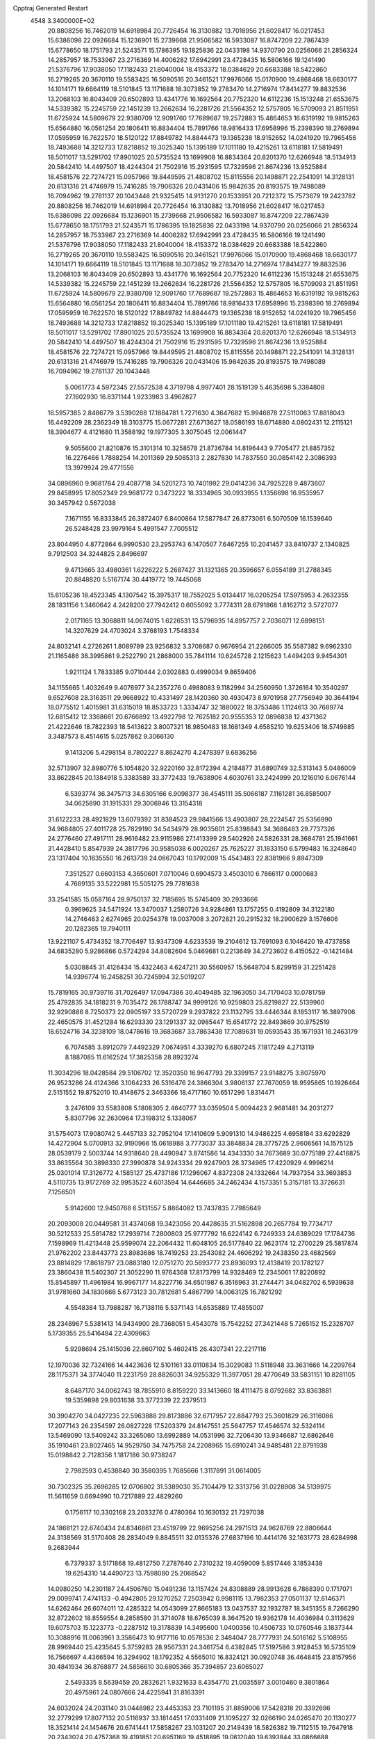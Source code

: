 Cpptraj Generated Restart                                                       
 4548  3.3400000E+02
  20.8808256  16.7462019  14.6918984  20.7726454  16.3130882  13.7018956
  21.6028417  16.0217453  15.6386098  22.0926684  15.1236901  15.2739668
  21.9506582  16.5933087  16.8747209  22.7867439  15.6778650  18.1751793
  21.5243571  15.1786395  19.1825836  22.0433198  14.9370790  20.0256066
  21.2856324  14.2857957  18.7533967  23.2716369  14.4006282  17.6942991
  23.4728435  16.5806166  19.1241490  21.5376796  17.9038050  17.1182433
  21.8040004  18.4153372  18.0384629  20.6683388  18.5422860  16.2719265
  20.3670110  19.5583425  16.5090516  20.3461521  17.9976066  15.0170900
  19.4868468  18.6630177  14.1014171  19.6664119  18.5101845  13.1171688
  18.3073852  19.2783470  14.2716974  17.8414277  19.8832536  13.2068103
  16.8043409  20.6502893  13.4341776  16.1692564  20.7752320  14.6112236
  15.1513248  21.6553675  14.5339382  15.2245759  22.1451239  13.2662634
  16.2281726  21.5564352  12.5757805  16.5709093  21.8511951  11.6725924
  14.5809679  22.9380709  12.9091760  17.7689687  19.2572883  15.4864653
  16.6319192  19.9815263  15.6564880  16.0561254  20.1806411  16.8834404
  15.7891766  18.9816433  17.6958996  15.2398390  18.2769894  17.0595959
  16.7622570  18.5120122  17.8849782  14.8844473  19.1365238  18.9152652
  14.0241920  19.7965456  18.7493688  14.3212733  17.8218852  19.3025340
  15.1395189  17.1011180  19.4215261  13.6118181  17.5819491  18.5011017
  13.5291702  17.8901025  20.5735524  13.1699908  16.8834364  20.8201370
  12.6266948  18.5134913  20.5842410  14.4497507  18.4244304  21.7502916
  15.2931595  17.7329596  21.8674236  13.9525884  18.4581576  22.7274721
  15.0957966  19.8449595  21.4808702  15.8115556  20.1498871  22.2541091
  14.3128131  20.6131316  21.4746979  15.7416285  19.7906326  20.0431406
  15.9842635  20.8193575  19.7498089  16.7094962  19.2781137  20.1043448
  21.9325415  14.9131270  20.1533951  20.7212372  15.7573679  19.2423782
  20.8808256  16.7462019  14.6918984  20.7726454  16.3130882  13.7018956
  21.6028417  16.0217453  15.6386098  22.0926684  15.1236901  15.2739668
  21.9506582  16.5933087  16.8747209  22.7867439  15.6778650  18.1751793
  21.5243571  15.1786395  19.1825836  22.0433198  14.9370790  20.0256066
  21.2856324  14.2857957  18.7533967  23.2716369  14.4006282  17.6942991
  23.4728435  16.5806166  19.1241490  21.5376796  17.9038050  17.1182433
  21.8040004  18.4153372  18.0384629  20.6683388  18.5422860  16.2719265
  20.3670110  19.5583425  16.5090516  20.3461521  17.9976066  15.0170900
  19.4868468  18.6630177  14.1014171  19.6664119  18.5101845  13.1171688
  18.3073852  19.2783470  14.2716974  17.8414277  19.8832536  13.2068103
  16.8043409  20.6502893  13.4341776  16.1692564  20.7752320  14.6112236
  15.1513248  21.6553675  14.5339382  15.2245759  22.1451239  13.2662634
  16.2281726  21.5564352  12.5757805  16.5709093  21.8511951  11.6725924
  14.5809679  22.9380709  12.9091760  17.7689687  19.2572883  15.4864653
  16.6319192  19.9815263  15.6564880  16.0561254  20.1806411  16.8834404
  15.7891766  18.9816433  17.6958996  15.2398390  18.2769894  17.0595959
  16.7622570  18.5120122  17.8849782  14.8844473  19.1365238  18.9152652
  14.0241920  19.7965456  18.7493688  14.3212733  17.8218852  19.3025340
  15.1395189  17.1011180  19.4215261  13.6118181  17.5819491  18.5011017
  13.5291702  17.8901025  20.5735524  13.1699908  16.8834364  20.8201370
  12.6266948  18.5134913  20.5842410  14.4497507  18.4244304  21.7502916
  15.2931595  17.7329596  21.8674236  13.9525884  18.4581576  22.7274721
  15.0957966  19.8449595  21.4808702  15.8115556  20.1498871  22.2541091
  14.3128131  20.6131316  21.4746979  15.7416285  19.7906326  20.0431406
  15.9842635  20.8193575  19.7498089  16.7094962  19.2781137  20.1043448
   5.0061773   4.5972345  27.5572538   4.3719798   4.9977401  28.1519139
   5.4635698   5.3384808  27.1602930  16.8371144   1.9233983   3.4962827
  16.5957385   2.8486779   3.5390268  17.1884781   1.7271630   4.3647682
  15.9946878  27.5110063  17.8818043  16.4492209  28.2362349  18.3103775
  15.0677281  27.6713627  18.0586193  18.6714880   4.0802431  12.2115121
  18.3904677   4.4121680  11.3588192  19.1977305   3.3075045  12.0061447
   9.5055600  21.8210876  15.3101314  10.3258578  21.8736784  14.8196443
   9.7705477  21.8857352  16.2276466   1.7888254  14.2011369  29.5085313
   2.2827830  14.7837550  30.0854142   2.3086393  13.3979924  29.4771556
  34.0896960   9.9681784  29.4087718  34.5201273  10.7401992  29.0414236
  34.7925228   9.4873607  29.8458995  17.8052349  29.9681772   0.3473222
  18.3334965  30.0933955   1.1356698  16.9535957  30.3457942   0.5672038
   7.1671155  16.8333845  26.3872407   6.8400864  17.5877847  26.8773061
   6.5070509  16.1539640  26.5248428  23.9979164   5.4991547   7.7005512
  23.8044950   4.8772864   6.9990530  23.2953743   6.1470507   7.6467255
  10.2041457  33.8410737   2.1340825   9.7912503  34.3244825   2.8496697
   9.4713665  33.4980361   1.6226222   5.2687427  31.1321365  20.3596657
   6.0554189  31.2788345  20.8848820   5.5167174  30.4419772  19.7445068
  15.6105236  18.4523345   4.1307542  15.3975317  18.7552025   5.0134417
  16.0205254  17.5975953   4.2632355  28.1831156   1.3460642   4.2428200
  27.7942412   0.6055092   3.7774311  28.6791868   1.8162712   3.5727077
   2.0171165  13.3068811  14.0674015   1.6226531  13.5796935  14.8957757
   2.7036071  12.6898151  14.3207629  24.4703024   3.3768193   1.7548334
  24.8032141   4.2726261   1.8089789  23.9256832   3.3708687   0.9676954
  21.2266005  35.5587382   9.6962330  21.1165486  36.3995861   9.2522790
  21.2868000  35.7841114  10.6245728   2.1215623   1.4494203   9.9454301
   1.9211124   1.7833385   9.0710444   2.0302883   0.4999034   9.8659406
  34.1155665   1.4032649   9.4076977  34.2357276   0.4988083   9.1182994
  34.2560950   1.3726164  10.3540297   9.6527608  28.3163511  29.9668922
  10.4331497  28.1420360  30.4930473   8.9701958  27.7756949  30.3644194
  18.0775512   1.4015981  31.6315019  18.8533723   1.3334747  32.1880022
  18.3753486   1.1124613  30.7689774  12.6815412  12.3368661  20.6766892
  13.4922798  12.7625182  20.9555353  12.0896838  12.4371362  21.4222646
  18.7822393  18.5413622   3.8007321  18.9850483  18.1681349   4.6585210
  19.6253406  18.5749885   3.3487573   8.4514615   5.0257862   9.3066130
   9.1413206   5.4298154   8.7802227   8.8624270   4.2478397   9.6836256
  32.5713907  32.8980776   5.1054820  32.9220160  32.8172394   4.2184877
  31.6890749  32.5313143   5.0486009  33.8622845  20.1384918   5.3383589
  33.3772433  19.7638906   4.6030761  33.2424999  20.1216010   6.0676144
   6.5393774  36.3475713  34.6305166   6.9098377  36.4545111  35.5066187
   7.1161281  36.8585007  34.0625890  31.1915331  29.3006946  13.3154318
  31.6122233  28.4921829  13.6079392  31.8384523  29.9841566  13.4903807
  28.2224547  25.5356990  34.9684805  27.4011728  25.7829190  34.5434979
  28.9035601  25.8398843  34.3686483  29.7737326  24.2776460  27.4917111
  28.9616482  23.9115986  27.1413399  29.5402926  24.5826331  28.3684781
  25.1941661  31.4428410   5.8547939  24.3817796  30.9585038   6.0020267
  25.7625227  31.1833150   6.5799483  16.3248640  23.1317404  10.1635550
  16.2613739  24.0867043  10.1792009  15.4543483  22.8381966   9.8947309
   7.3512527   0.6603153   4.3650601   7.0710046   0.6904573   3.4503010
   6.7866117   0.0000683   4.7669135  33.5222981  15.5051275  29.7781638
  33.2541585  15.0587164  28.9750137  32.7185695  15.5745409  30.2933666
   0.3969625  34.5471924  13.3470037   1.2580726  34.9284861  13.1757255
   0.4192809  34.3122180  14.2746463   2.6274965  20.0254378  19.0037008
   3.2072821  20.2915232  18.2900629   3.1576606  20.1282365  19.7940111
  13.9221107   5.4734352  18.7706497  13.9347309   4.6233539  19.2104612
  13.7691093   6.1046420  19.4737858  34.6835280   5.9286866   0.5724294
  34.8082604   5.0469681   0.2213649  34.2723602   6.4150522  -0.1421484
   5.0308845  31.4126434  15.4322463   4.6247211  30.5560957  15.5648704
   5.8299159  31.2251428  14.9396774  16.2458251  30.7245994  32.5019207
  15.7819165  30.9739716  31.7026497  17.0947386  30.4049485  32.1963050
  34.7170403  10.0781759  25.4792835  34.1818231   9.7035472  26.1788747
  34.9999126  10.9259803  25.8219827  22.5139960  32.9290886   8.7250373
  22.0905197  33.5720729   9.2937822  23.1132795  33.4446344   8.1853117
  16.3897906  22.4650575  31.4521284  16.6293330  23.1291337  32.0985447
  15.6541772  22.8493669  30.9752519  18.6524716  34.3238109  18.0478616
  19.3683687  33.7863438  17.7089631  19.0593543  35.1671931  18.2463179
   6.7074585   3.8912079   7.4492329   7.0674951   4.3339270   6.6807245
   7.1817249   4.2713119   8.1887085  11.6162524  17.3825358  28.8923274
  11.3034296  18.0428584  29.5106702  12.3520350  16.9647793  29.3399157
  23.9148275   3.8075970  26.9523286  24.4124366   3.1064233  26.5316476
  24.3866304   3.9806137  27.7670059  18.9595865  10.1926464   2.5151552
  19.8752010  10.4148675   2.3463366  18.4717160  10.6517296   1.8314471
   3.2476109  33.5583808   5.1808305   2.4640777  33.0359504   5.0094423
   2.9681481  34.2031277   5.8307796  32.2630964  17.3198312   5.1338067
  31.5754073  17.9080742   5.4457133  32.7952104  17.1410609   5.9091310
  14.9486225   4.6958184  33.6292829  14.4272904   5.0700913  32.9190966
  15.0618988   3.7773037  33.3848834  28.3775725   2.9606561  14.1575125
  28.0539179   2.5003744  14.9318640  28.4490947   3.8741586  14.4343330
  34.7673689  30.0775189  27.4416875  33.8635564  30.3898330  27.3990878
  34.9243334  29.9247903  28.3734965  17.4220929   4.9996214  25.0301014
  17.3126772   4.1585127  25.4737186  17.1296067   4.8372308  24.1332664
  14.7937354  33.3693853   4.5110735  13.9172769  32.9953522   4.6013594
  14.6446685  34.2462434   4.1573351   5.3157181  13.3726631   7.1256501
   5.9142600  12.9450768   6.5131557   5.8864082  13.7437835   7.7985649
  20.2093008  20.0449581  31.4374068  19.3423056  20.4428635  31.5162898
  20.2657784  19.7734717  30.5212533  25.5814782  17.2939714   7.2800803
  25.9777792  16.6224142   6.7249333  24.6389029  17.1784736   7.1598969
  11.4213448  25.9599074  22.2064432  11.6048105  26.5177840  22.9623174
  12.2700229  25.5817874  21.9762202  23.8443773  23.8983686  18.7419253
  23.2543082  24.4606292  19.2438350  23.4682569  23.8814829  17.8618797
  23.0883180  12.0751270  20.5693777  23.8936093  12.4138419  20.1782127
  23.3860438  11.5402307  21.3052290  11.9764368  17.8173799  14.9328469
  12.2345061  17.8220892  15.8545897  11.4961984  16.9967177  14.8227716
  34.6501987   6.3516963  31.2744471  34.0482702   6.5939638  31.9781660
  34.1830666   5.6773123  30.7812681   5.4867799  14.0063125  16.7821292
   4.5548384  13.7988287  16.7138116   5.5371143  14.6535889  17.4855007
  28.2348967   5.5381413  14.9434900  28.7368051   5.4543078  15.7542252
  27.3421448   5.7265152  15.2328707   5.1739355  25.5416484  22.4309663
   5.9298694  25.1415036  22.8607102   5.4602415  26.4307341  22.2217116
  12.1970036  32.7324166  14.4423636  12.5101161  33.0110834  15.3029083
  11.5118948  33.3631666  14.2209764  28.1175371  34.3774040  11.2231759
  28.8826031  34.9255329  11.3977051  28.4770649  33.5831151  10.8281105
   8.6487170  34.0062743  18.7855910   8.8159220  33.1413660  18.4111475
   8.0792682  33.8363881  19.5359898  29.8031638  33.3772339  22.2379513
  30.3904270  34.0427235  22.5963888  29.8173886  32.6717957  22.8847793
  25.3601829  26.3116086  17.2077143  26.2354597  26.0827228  17.5203379
  24.8147551  25.5647757  17.4546574  32.5324114  13.5469090  13.5409242
  33.3265060  13.6992889  14.0531996  32.7206430  13.9346687  12.6862646
  35.1910461  23.8027465  14.9529750  34.7475758  24.2208965  15.6910241
  34.9485481  22.8791938  15.0198842   2.7128356   1.1817186  30.9738247
   2.7982593   0.4538840  30.3580395   1.7685666   1.3117891  31.0614005
  30.7302325  35.2696285  12.0706802  31.5389030  35.7104479  12.3313756
  31.0228908  34.5139975  11.5611659   0.6694990  10.7217889  22.4829260
   0.1756117  10.3302168  23.2033276   0.4780364  10.1630132  21.7297038
  24.1868121  22.6740434  24.8346861  23.4519799  22.9695256  24.2971513
  24.9628769  22.8806644  24.3138569  31.5170408  28.2834049   9.8845511
  32.0135376  27.6837196  10.4414176  32.1631773  28.6284998   9.2683944
   6.7379337   3.5171868  19.4812750   7.2787640   2.7310232  19.4059009
   5.8517446   3.1853438  19.6254310  14.4490723  13.7598080  25.2068542
  14.0980250  14.2301187  24.4506760  15.0491236  13.1157424  24.8308889
  28.9913628   6.7868390   0.1717071  29.0099741   7.4741133  -0.4942805
  29.1270252   7.2503942   0.9981115  13.7982353  27.0501137  12.6146371
  14.6262464  26.6074011  12.4285322  14.0543099  27.8665183  13.0437537
  32.1932787  18.3451355   8.7266290  32.8722602  18.8559554   8.2858580
  31.3714078  18.6765039   8.3647520  19.9362178  14.4036984   0.3113629
  19.6075703  15.1223773  -0.2287512  19.3178839  14.3495600   1.0400356
  10.4506733  10.0760546   3.1837344  10.3088916  11.0063961   3.3586473
  10.9177116  10.0578536   2.3484047  28.7777931  24.5016162   5.5108955
  28.9969440  25.4235645   5.3759283  28.9567331  24.3461754   6.4382845
  17.5197586   3.9128453  16.5735109  16.7566697   4.4366594  16.3294902
  18.1792352   4.5565010  16.8324121  30.0920748  36.4648415  23.8157956
  30.4841934  36.8768877  24.5856610  30.6805366  35.7394857  23.6065027
   2.5493335   8.5639459  20.2832621   1.9321633   8.4354770  21.0035597
   3.0010460   9.3801864  20.4975961  24.0807666  24.4225941  31.8163391
  24.6032024  24.2031140  31.0448982  23.4453353  23.7101195  31.8859006
  17.5428318  20.3392696  32.2779299  17.8077132  20.5116937  33.1814451
  17.0331409  21.1095227  32.0266190  24.0265470  20.1130277  18.3521414
  24.1454676  20.6741441  17.5858267  23.1031207  20.2149439  18.5826382
  19.7112515  19.7647918  20.2343024  20.4757368  19.4191851  20.6951169
  19.4518895  19.0612040  19.6393844  33.0866688  30.1916148  18.3687115
  33.6233544  30.1662213  19.1608956  32.4464393  30.8834323  18.5352244
  16.4030484  11.4026554  30.7275891  15.6766901  10.9787550  31.1846929
  15.9813102  11.9983540  30.1083057  14.9099625  24.5248970  25.7755001
  15.3347112  25.3744223  25.6566425  14.0137078  24.7393475  26.0342864
  21.7121930  15.8551580   3.2092907  22.3792102  15.7552873   3.8885151
  20.9028727  15.5540004   3.6222515  11.4302315   2.5121682  24.7572745
  10.9836790   2.8979101  24.0035995  11.4127399   1.5699345  24.5895797
  24.5380069  29.3409717  22.0933468  24.6176913  29.6429910  22.9981487
  25.3903186  28.9534710  21.8942492  33.6897234  35.7891597  12.3379777
  34.1576880  35.0515449  12.7293411  33.8613102  36.5223675  12.9289059
  25.4539913   5.3798663  15.7096355  24.6316444   5.6936979  15.3334878
  25.1871566   4.7331052  16.3628822  28.5874835  22.3155541  31.6719600
  28.0638970  21.7209115  32.2090719  27.9460022  22.7815159  31.1356641
  12.0103231  27.3981639  24.4482232  12.2797148  26.6195065  24.9354117
  12.4360993  28.1246647  24.9033528  33.1081964  35.5924261  17.0874742
  32.8399201  36.4567374  16.7756640  34.0545352  35.5696904  16.9454957
   5.9792990   3.4945828  31.7112989   5.4667675   4.2137647  31.3420827
   6.4795096   3.1520096  30.9705799  25.5107359  14.2065128  29.5212978
  24.9063360  13.5390954  29.1965109  25.0659085  14.5834191  30.2804434
  21.8324844  33.8621340  21.6031979  21.5727502  33.1055083  22.1288287
  22.3521561  33.4912868  20.8900040  32.2229889  34.7182961  22.9268709
  32.8255384  35.2371897  23.4597080  32.7149769  34.5244882  22.1289873
  25.9750611  32.1274264  27.4758957  25.8547035  31.7573765  28.3504292
  25.2272607  32.7133482  27.3587546   5.3947967  31.9629010  30.2205088
   5.8370652  31.4473654  29.5460806   5.2238125  31.3385211  30.9255946
   9.6890051  10.5884646   7.5507538  10.1178937  10.4880670   8.4005813
  10.0357513   9.8704598   7.0211615  30.6679746   9.1542210  23.2602465
  31.5250038   9.5097682  23.4954464  30.7850502   8.2048111  23.2940988
  26.3687719  33.3702221  24.2470387  26.5367248  33.2937394  23.3077975
  26.6335477  32.5238947  24.6073934  34.4099025   0.8792377   5.3071345
  33.6071516   1.3229800   5.5808419  34.3740486   0.0282810   5.7439628
  26.3724576  13.4709916  16.4653521  25.8151152  13.3797801  17.2381922
  26.2368862  14.3737555  16.1774815  25.1473595  23.7612117  27.2279452
  24.9078392  23.6473565  26.3082176  25.7381212  23.0313347  27.4137193
  31.1592355  11.2841854  19.4955334  30.8364788  11.5377664  20.3602626
  31.1065440  10.3284475  19.4910115  24.5971823  18.0162427  34.8257986
  25.5541001  17.9998148  34.8093565  24.3366016  17.1804552  34.4387731
   0.4137607  26.6605924   9.2149179   1.0959864  26.3023223   8.6470776
  -0.3361294  26.0803246   9.0838228  28.7012631   4.2209677   3.4443233
  28.2283442   5.0059792   3.7206138  29.3448781   4.0728037   4.1371718
   3.7933199  10.4072329   5.8529733   4.5781433  10.1809025   6.3520310
   4.0525307  11.1658824   5.3300080  15.1161791  27.8835730   9.6655381
  15.2258787  27.8043238   8.7179531  14.2062367  28.1580195   9.7791856
  23.9257499  20.7328245  26.7139079  23.0775530  21.0272973  27.0456904
  24.0264350  21.1868968  25.8773001  13.1159902  33.6635841  16.8329184
  14.0680754  33.6740677  16.7346549  12.9202621  34.4431156  17.3527769
   3.7449193  24.4523036  17.1397045   3.7072128  23.9898463  17.9769281
   4.0488917  23.7933132  16.5155536  13.9634259  25.1620771  21.9648950
  14.7614843  25.6905604  21.9712125  14.1265639  24.4742008  22.6102198
   6.8168358  31.4564294  27.5021699   7.1829854  32.3377811  27.5755567
   7.5455663  30.8753973  27.7203102  31.0640894  33.2241072  15.8993960
  30.8662814  32.5589508  16.5586917  31.4001151  33.9665373  16.4015077
  19.5420316  32.9129876   1.7388389  19.6932700  33.7933552   1.3948741
  18.6138210  32.9032940   1.9724259  24.0938510   6.7600608   1.7429621
  23.4341952   6.4867695   1.1054686  24.9037084   6.8247944   1.2368272
   4.4173373  26.0658041  26.3542952   4.7451420  26.4133213  27.1837575
   4.6625279  25.1406509  26.3686073  14.1241721  19.9855415  24.7185537
  14.1066167  19.0309314  24.7866948  13.8860931  20.2925269  25.5933738
   5.0253204   6.6916326   6.2450708   5.8420176   7.0742550   6.5657539
   5.0523588   6.8284269   5.2980818  31.0571095  28.1867207  20.2188567
  30.1079476  28.1198841  20.1146629  31.2309797  29.1279112  20.2315611
   3.0780656  14.5073787  24.7510701   2.3036338  14.8660700  24.3176790
   3.3770732  13.8094916  24.1681637  27.3803882  21.5602285  27.4325241
  26.8659053  20.9093859  26.9550901  28.2854447  21.3871165  27.1734165
  23.9947267  36.1537941   3.9596107  23.5136377  36.9152449   3.6356077
  23.5460942  35.4034217   3.5698647  30.4871073   1.6600283  12.7753834
  29.8725754   2.2713755  13.1813846  30.0145095   1.3121792  12.0191531
  11.9563353  17.8640666   9.0674988  11.2737904  18.5332803   9.0173272
  12.7522357  18.3495131   9.2845613  33.3532122  35.4266917   9.4168369
  32.6025025  34.8799989   9.1849024  33.3223780  35.4832196  10.3718687
  20.9163473  28.3901609  26.8090648  20.5005849  27.5421207  26.9646322
  21.6385880  28.1967774  26.2114001  25.4948476  29.0021628   7.8275388
  26.4152621  28.8581389   8.0473706  25.1627154  29.5531907   8.5362617
   7.6171854  11.9109003  31.5081501   7.9398573  11.0839372  31.1500345
   6.6661873  11.8054633  31.5349369   0.6631990   9.7810281   0.7262761
  -0.1037209  10.3530027   0.6960950   0.5852991   9.3198219   1.5614122
  11.8241453   8.3580443   6.7626967  12.0123644   8.3818454   5.8244863
  11.7077303   7.4286889   6.9601252  30.5425142  26.7090509  26.1789200
  31.1253547  26.5447083  25.4376236  30.3088874  25.8372798  26.4977703
  28.5859475  22.7285937   0.2884385  29.2572166  22.6109227  -0.3837096
  28.6387372  23.6558839   0.5199077  17.8274174   1.1107712  18.8846231
  17.0593289   1.0632687  18.3153995  18.4377528   0.4714739  18.5171705
   6.4612650  34.3875765  12.3788020   7.2339358  34.9151877  12.5808866
   5.7523510  35.0247648  12.2912584  32.1047181   0.0303807   3.6131444
  32.0789463  -0.5552677   4.3698370  32.0623347   0.9095953   3.9891989
  31.9212099  15.7513869  19.9964568  32.1497756  15.3025030  20.8103934
  32.6503957  16.3517058  19.8410958   9.9262593  18.7873720  12.2547339
   9.8169361  17.8533917  12.0759571   9.0799044  19.0647852  12.6053861
   6.1973883  26.8606948   2.5674115   6.7681762  27.5935421   2.3363965
   5.8705335  26.5377365   1.7277117  25.2726369  27.6327267  14.8823011
  24.6893758  27.1152185  14.3271222  25.2169163  27.2160118  15.7422289
  23.9424446  33.2904195   3.1863791  23.8333023  33.3999732   2.2417534
  23.0687999  33.0614338   3.5034634  10.9957154   9.6935568  12.6555621
  11.1082118   8.8054014  12.9943192  11.8842409  10.0465527  12.6092123
   0.4980899   4.7215089  19.9326482  -0.3378940   5.0275281  20.2843797
   0.8845213   5.4965612  19.5249762  21.3091507  36.1284851  23.3792730
  21.3408995  35.2444799  23.0135427  20.6853889  36.0661525  24.1026455
   2.3488701   0.3075707  13.7560933   1.7925350   0.8896924  13.2385438
   2.9833198  -0.0381275  13.1282413  22.1498376   0.9451089  19.7600803
  22.4372595   0.7663248  20.6554331  22.9020650   0.7119660  19.2159937
  17.7964610  14.4403594   7.3835728  18.3450599  14.2842015   8.1522638
  16.9165401  14.5659445   7.7388184  19.7297865   9.3152183  26.2924483
  20.5379686   8.9539656  26.6565499  19.9923676  10.1530366  25.9112089
  23.8686016  11.5407678  16.9923089  23.5902362  11.1564335  17.8235921
  24.7560944  11.2076072  16.8596725  28.0926909  28.1719780  32.9705185
  28.3122338  29.0214578  32.5878739  27.2437316  28.3106242  33.3903723
   9.5312802  28.4488511   2.9623452   9.2147038  27.9916921   2.1832322
   8.7374361  28.6706883   3.4489987  33.8485586  26.3314199  16.0973338
  34.7853912  26.2578937  16.2794612  33.4846950  26.7481898  16.8784471
  29.0174782  24.5874626   8.5313298  28.0614739  24.5967495   8.4844106
  29.2234758  25.0897057   9.3197134   4.5149768  35.5728832  32.5049794
   5.3332124  35.6951315  32.9864123   3.8391608  35.9140062  33.0907607
   3.9430456   2.2247449  33.0715003   4.7764443   2.4937824  32.6851101
   3.3794990   2.0394238  32.3202992  33.8039803   4.0570135  10.0510466
  33.8098164   3.1281870   9.8197907  34.5051711   4.4395722   9.5235884
  10.2724355  35.9219701  17.2604204  10.0233119  35.2242950  17.8665712
   9.5042384  36.0393303  16.7015539   6.1164681  23.0755735   1.3218649
   5.5454030  22.4133800   1.7112443   6.9038880  23.0626625   1.8659559
  13.6471498  27.9305873  21.2425566  14.3585962  27.3482245  21.5088826
  13.4014489  27.6247990  20.3694264   8.1758786  17.4640014  32.1304418
   8.7562157  17.6307915  32.8731542   8.6815100  17.7377867  31.3651900
  30.1032512  29.5089462  26.1322083  30.3657898  28.6171154  25.9042976
  29.2281058  29.4124149  26.5077533   1.8436083   6.6629293  18.5388178
   1.8185805   7.5295795  18.9444321   2.5456025   6.7219630  17.8907815
  30.5844047   2.5418370   1.3330669  31.2877608   3.1694860   1.4991358
  29.7899201   2.9901999   1.6228887   3.9800481   7.1687400   9.8449392
   4.8198068   7.3450402  10.2691507   4.1111437   6.3363174   9.3909367
  20.6353963  31.6131852  23.3408996  20.7391896  31.5119452  24.2870546
  19.7069215  31.8131652  23.2218439  27.0412214  36.0675336   2.6901784
  26.5011365  36.2952890   1.9334303  27.7163918  35.4882358   2.3369209
   3.7590902  11.7046924   9.1352226   4.1879631  11.9310408   9.9604900
   4.3622586  12.0136479   8.4592298  22.1562997  27.1494744   3.0063584
  22.3041456  26.9970463   3.9397067  22.2131760  26.2801665   2.6097470
  21.2294688   3.4347449  19.5502978  20.9403667   3.5741891  20.4520778
  21.4017179   2.4947002  19.4966492  18.2821667  30.2420643  26.7873376
  18.9510348  29.5654832  26.8926247  17.6017563  30.0064040  27.4180021
   8.9421388  14.5882029  30.6999953   8.6933904  13.7092023  30.4141384
   9.5272262  14.9069458  30.0127489  33.0876792   5.9630423  28.8237449
  33.2104506   5.3951845  28.0630238  32.1415389   6.1006617  28.8696927
  19.7143184  12.1191810  33.6816183  20.0076265  13.0148940  33.8486527
  20.4175287  11.5687065  34.0261540  10.8050657  32.8371828  33.1484278
  10.1193963  32.3092895  32.7392603  10.3909173  33.6851231  33.3087718
  29.6724756  18.1659250  26.4227442  28.8143401  17.7594239  26.5435422
  29.5124240  18.8867882  25.8136700  19.3286942  13.6675332  27.6285084
  18.5538620  13.3080923  27.1964561  18.9832331  14.1385884  28.3867929
  28.0175115  10.2005791  29.4127480  27.1274417  10.4845374  29.6210154
  28.0874542  10.3081565  28.4641875  29.7318960  29.7396371  11.1187167
  30.1182318  29.9659763  11.9647351  30.4085394  29.2276469  10.6757137
   7.1481355  22.0086017  18.2390690   7.0868792  22.6468350  18.9497995
   7.2974993  21.1723904  18.6802866  32.9355937  14.3724119  27.2629961
  32.5957531  14.9100689  26.5476884  32.1834347  13.8561955  27.5528398
   0.9932471   2.2259574  12.2657816   1.4054454   2.1214533  11.4082251
   0.9336767   3.1733169  12.3890422  15.5713477  31.3576067  21.4002210
  14.8294039  31.3785274  22.0046327  15.3845957  32.0513001  20.7676509
  34.0415143  17.2588719  19.5173198  33.9407189  18.1684342  19.2366624
  34.3468780  17.3199445  20.4224469   0.8609389   2.4452444  25.5303743
   1.3052903   3.2832313  25.6590660   0.4159042   2.5370236  24.6879061
   0.8704617   8.3919896  32.2845700   0.4628369   9.2580398  32.2790199
   0.2169422   7.8171243  31.8862308   5.4619656  20.1410799   6.8419781
   6.0513888  20.4384618   7.5350697   5.1367632  19.2953763   7.1506215
   5.0265810  11.9698666  26.8209166   5.9137483  11.6112174  26.8440855
   4.9326256  12.4305508  27.6546878  13.4299499   6.6277664  21.2418718
  13.8491142   7.4828869  21.1454242  12.9355920   6.6941327  22.0588404
  15.1042788  36.0866471   3.5482369  15.3841800  36.9903890   3.4028490
  15.5297121  35.8329729   4.3673143  20.8274429   5.9027096   2.8152252
  21.2507348   6.7544698   2.7077065  19.9976684   5.9866172   2.3454746
  21.0662866  12.6199684  29.5594062  20.3174690  12.4269545  30.1235423
  20.6768666  12.8668551  28.7205791  16.7925836  15.9773267   4.2133794
  17.6127509  16.1014543   3.7357291  16.9093225  15.1489315   4.6785302
  26.2959655  10.0580862  17.4710673  26.3754676   9.1044275  17.4921938
  27.1282936  10.3598132  17.1071682  30.1822303   3.9678761   5.6580987
  30.4847411   4.0287076   6.5641994  30.7535826   3.3121397   5.2583512
  25.1497925  28.8456447  33.3580192  24.8610297  28.4501830  32.5355486
  24.3930032  29.3471423  33.6613373  21.4564706   2.9387568  24.2522437
  21.0100684   3.6842235  24.6537862  21.6876196   2.3728699  24.9888399
   5.7394856   8.5369190  29.1777999   6.3437568   8.9153747  29.8164387
   4.9112942   8.4553919  29.6507526  31.2620819   7.1995849  15.1926739
  30.6576020   6.5093788  14.9198160  32.1284196   6.8642043  14.9619994
  13.8438220  15.2062770   4.1313931  14.6515327  15.7159258   4.0674134
  13.9696226  14.6539227   4.9029570  32.9476643   9.2003618  13.5380562
  32.6410034  10.1057770  13.4889199  32.2886646   8.6979502  13.0589593
   8.1862518  24.5777116  10.4198179   8.5090955  24.2395431   9.5845660
   7.2523654  24.7275084  10.2726823   7.5064184   7.7365895   7.1718484
   7.9073684   6.9714595   6.7594808   8.0683455   7.9256838   7.9233224
  13.0153837   8.6426672  18.8457019  12.3758703   8.3540672  19.4968274
  13.7770270   8.9100040  19.3601554  25.8716088  34.4127441   8.1808945
  25.3170116  35.1916927   8.2244022  25.4351970  33.8430875   7.5474374
  31.5851500  14.2047286   9.3839890  31.4445807  13.4487224   8.8139656
  32.3624694  13.9784064   9.8946598   8.3299728   3.8016011  22.0229645
   9.1878107   3.5652342  21.6701521   7.7538914   3.8214337  21.2587860
   3.9086020  35.4180672  21.5545124   4.2900423  35.7958259  20.7620268
   3.7773539  34.4944116  21.3403488  16.4740239  25.4628038  30.9383481
  16.6828159  26.1601202  31.5599489  15.7014763  25.0355617  31.3083027
  15.8683629   9.4010099  33.8503367  15.2691874   9.8006041  33.2198250
  15.3259747   8.7788658  34.3350876  16.5040955   4.9666002  22.4276598
  15.5789661   4.8853809  22.6595455  16.6729729   4.2210388  21.8515952
  29.1192405   5.8270587  26.3638056  28.7006747   6.3777947  25.7021982
  28.5405372   5.0689850  26.4454062  21.6913217  34.2447803  33.0989256
  21.6014988  35.1936736  33.1870463  22.0621670  34.1193945  32.2254360
  15.9215779  15.3427144  27.3026287  16.5198623  16.0102608  26.9669662
  15.7403226  14.7823187  26.5480858  33.8119235  25.0482486   8.1814066
  33.1968366  24.6109960   8.7702276  34.1928896  24.3391553   7.6634458
  20.1253239   7.5182692  16.6442220  20.0131431   6.7436141  17.1951819
  20.7866478   8.0409862  17.0977078  20.3958827   6.9834528  11.8706370
  21.1894173   7.0082890  11.3359241  20.4431492   6.1453456  12.3306087
  34.4391595  21.8867261  32.4636486  33.7582507  22.0412891  33.1184046
  34.0816854  22.2537508  31.6551086  -0.1473706  11.0992303  10.1726187
  -0.3121006  11.3138045  11.0907983   0.7653244  10.8113570  10.1539489
  11.3460412   4.4892463  22.5954385  11.3347920   4.2602333  21.6661063
  11.0168557   5.3875837  22.6247420   5.8825768  33.9479877  24.1469094
   6.7584046  33.8041323  24.5053270   5.3898861  34.3393139  24.8682634
  22.2603389   9.0280524  17.3341051  22.6079524   9.2810745  16.4788996
  23.0189736   9.0510654  17.9173510   1.7824542  34.6672365   0.6769985
   1.4599158  34.0546152   0.0160175   1.2011300  35.4243520   0.6057936
  25.5881427  10.8161199  30.2096081  24.9021757  11.2355082  29.6901907
  25.1187159  10.2053413  30.7777804  29.9394770  30.2926523  32.1083203
  29.1220872  30.7609344  31.9385628  30.5918693  30.9835656  32.2234499
  26.6173092  22.0825878  15.7245433  25.7385883  21.7379416  15.5654821
  26.6497330  22.8968664  15.2224169  30.3860886  34.5938680  19.5642048
  31.3114440  34.5230974  19.7985992  29.9320746  34.0621505  20.2179477
  23.6016977  20.7753439   6.6634875  23.5537353  20.1944374   7.4227496
  24.4357716  20.5574114   6.2474851  10.6348341  22.9425629   4.3972935
  11.1842116  22.2160244   4.1030859  10.8170601  23.6475157   3.7759505
  17.9743487  17.0834271  26.5954376  18.0167112  17.6699246  27.3507242
  17.7249872  17.6503785  25.8656316  27.2214346  17.0689611  27.7384929
  26.8931440  17.6848284  27.0833864  26.6324880  17.1771207  28.4852695
  32.3719718  24.3825448  33.4068280  31.7306261  23.6728512  33.4420772
  31.8883719  25.1245852  33.0438692  24.3572218  10.4349200  33.9055539
  24.2181728  11.3791691  33.9782927  25.2048576  10.2847031  34.3240993
  19.7556426  32.3451501  31.8533269  20.3606011  31.7921241  32.3477146
  20.2236016  33.1728177  31.7428169   6.1471403  36.8875014  23.7394713
   5.2733680  37.2733715  23.6773571   5.9885122  35.9468165  23.8180894
  14.9125720   6.7312520  11.4732459  14.5834558   7.2340123  10.7281644
  14.7092964   7.2726123  12.2360301  32.7004188  26.7493687   6.3914932
  31.7534403  26.7186692   6.2554009  32.8700971  26.0736139   7.0478442
  16.7249366  31.6718124  16.9341649  16.6854336  32.5662285  16.5955040
  15.8153688  31.3736532  16.9297740  32.3745252  12.3368003  24.2514710
  33.2761976  12.4805658  24.5387864  31.9356967  11.9651303  25.0166656
  19.9801374  26.8456734  14.4489722  20.8261986  27.2211113  14.2051308
  19.8115722  27.1856411  15.3277439  17.1604140  16.3604425   0.3599834
  16.2333653  16.4175064   0.1285612  17.2216815  15.5817006   0.9131915
  12.8462696  27.9586937  16.1111250  12.4907878  28.7839025  15.7811324
  13.6894995  27.8667444  15.6675706   8.0452530   7.5750270  25.3521502
   8.6100842   8.2289351  25.7639775   8.5347090   7.2868895  24.5816689
  32.6836730   3.0968243  26.6220928  32.4460987   3.9808655  26.3423403
  33.5185210   2.9241160  26.1868545  27.2183700   7.8969060  32.8919247
  26.5684443   8.3229164  33.4508018  27.7852194   8.6098032  32.5974911
   8.0005222   1.2010861  19.2044609   8.0499059   0.7310508  20.0368429
   8.5688195   0.7050474  18.6152110   4.1074155  27.8989763  29.7718868
   4.1350914  28.4331620  30.5656824   3.5137567  28.3697706  29.1869476
   7.9548772   1.4192476   7.4771060   7.6101454   2.3121989   7.4716500
   8.5642326   1.3932424   6.7393787  33.1196008   8.4439094  19.1811577
  32.3802014   8.6594240  18.6127618  33.7712524   8.0631447  18.5924300
  16.1693306  20.7215702  28.1549208  15.3953280  20.5060204  28.6751996
  16.2157267  21.6773351  28.1792634  12.1548364  25.3071164  26.0229987
  11.9658863  25.5091504  26.9393567  11.4978384  24.6543136  25.7812677
   1.1898130  29.4740894   9.9394672   0.5670057  29.9909380   9.4283798
   1.0464610  28.5726711   9.6511495  18.7176853  21.7493974   9.5085197
  17.8974158  22.2347135   9.5971659  19.1214119  22.1040575   8.7164005
  32.8442969   2.9493289  21.8366262  32.2544559   2.1959463  21.8095324
  33.1496250   3.0470244  20.9347048   1.9847166   9.0080055  16.7719919
   1.0889862   9.3105105  16.6223606   2.2051645   8.5126869  15.9831357
   8.0590021  31.2433938  21.4280159   8.1806410  30.7239959  22.2227873
   8.3439232  30.6667631  20.7191091  28.9820279   8.9427058   8.4372288
  29.2063460   8.0287005   8.2625646  28.0298588   8.9411253   8.5352253
  27.8139114  28.0108605  16.3871265  28.1866688  28.8066432  16.0076352
  27.0638867  27.8075641  15.8282301  13.3528585  27.4600971   7.3669752
  12.6500449  27.0774716   7.8922205  13.2687507  27.0392523   6.5113775
   6.0528019  33.1691130   5.7946039   5.1071296  33.2699966   5.6861683
   6.3191428  33.9368861   6.3003892   7.9678191   6.7788029  30.4073039
   8.1560097   5.8430960  30.4798902   7.2583396   6.8314473  29.7669140
  20.7561309   7.8110368   0.3315241  19.9533420   7.5649514   0.7910934
  20.6393986   8.7384526   0.1253560  30.6745146   2.0781581  17.6420802
  30.0486341   1.3857316  17.8543328  31.1319073   1.7575445  16.8647574
  33.0099903  24.4672431  11.4771848  33.3387166  25.3106602  11.1660284
  33.7903235  24.0031216  11.7803401  32.0148041  27.7215974   3.4109983
  32.4237877  28.2535553   2.7283674  32.3694530  28.0684531   4.2296235
  13.0802252  11.6848491  18.0880017  13.2853973  10.7723054  18.2914719
  12.8932406  12.0835412  18.9378918  15.7719656   4.8747037  13.5568719
  15.3542847   5.2511855  14.3314918  15.6152595   5.5166890  12.8643909
  29.8117878   2.6779082  28.7554911  30.0893071   1.7952383  28.5103205
  29.3944715   3.0253809  27.9672387  12.9771238  23.9073738  19.1847859
  13.6877918  23.2976621  18.9862049  13.3094998  24.4340550  19.9116731
   1.3707159   4.0935625  14.7817976   1.1435736   3.9529433  15.7009627
   1.4558424   3.2120640  14.4185544  27.7011005  21.9956214   2.9529809
  27.6435167  22.8793060   3.3163228  27.9877135  22.1264968   2.0491245
  34.9124514  12.7137332  18.9354414  35.1575819  13.5856111  18.6256484
  34.4511472  12.3177739  18.1960860   2.0064573  19.4245915   0.3132965
   2.5511051  19.8836557   0.9527109   1.6939804  20.1132516  -0.2735061
  17.6795058   6.2589487  19.8719869  17.5128235   5.3210538  19.9658063
  18.5236969   6.3963508  20.3017472  13.6744141   2.7453854   3.7848416
  13.0009662   2.1222629   3.5120447  14.3413194   2.6922418   3.1002651
   6.5126997  10.6961533   0.9678805   6.5904607  11.4862463   1.5026123
   6.6568375   9.9761861   1.5819679   5.0941499   5.3752629  23.6190910
   5.9241257   4.9092777  23.5179488   4.6697230   5.2967374  22.7647331
   4.9164407  29.3766180   5.3380507   4.1549441  29.4784187   5.9090072
   5.4891143  28.7707189   5.8083306  22.3847948  13.5845460   1.5786068
  21.6316553  13.2172933   1.1158560  22.0705412  14.4211211   1.9215624
  24.7455707  18.4862665  20.7542833  25.3202223  17.7412341  20.5784026
  24.5960072  18.8813912  19.8953659   1.3427594  29.5022103  17.7038489
   1.5286597  29.3122573  18.6234090   1.8004362  28.8147167  17.2199932
   2.8309363  28.3035312   7.0019702   2.6761797  27.3595469   6.9676805
   3.2270361  28.4502584   7.8609277  23.3766517  23.9353575   8.1330324
  23.6101697  23.6216302   9.0066893  23.9542706  23.4517068   7.5425495
  28.2771483   9.2353080  12.2759917  28.4431180   9.3245516  13.2144594
  27.3794410   9.5469024  12.1608293  31.1297767  19.9567366  11.2324816
  30.7412962  20.5471697  11.8780073  30.3904724  19.6655458  10.6987504
  15.7832567   9.4595890  17.2778837  15.8505494  10.2288097  16.7121956
  14.9175345   9.0978869  17.0883360  13.6810231   8.3691160   9.1678448
  13.4430397   7.6020672   8.6470455  14.1687366   8.9276645   8.5625424
   6.3671977  28.9601507  18.8958326   6.9624696  29.2718521  18.2141250
   5.8819656  28.2463189  18.4820382  20.9219576  21.0674146   7.8782865
  21.6426623  21.4742571   7.3973544  21.2458986  20.9909593   8.7757544
   4.1642338  19.4475887  14.0205763   3.3725071  18.9191559  13.9197823
   4.4705529  19.5932260  13.1254840  13.1728630   8.0376421  16.3244569
  13.1858928   7.0828436  16.2579602  13.0448214   8.2110574  17.2570684
   9.0171060   0.8875164  23.4448544   8.3176006   0.3664924  23.8391359
   9.4036344   0.3102807  22.7863511   4.0171408  27.4348218  33.6333240
   3.2257328  26.8963990  33.6308596   3.8980678  28.0322641  34.3716438
   9.4838212  26.2334435  12.5259292  10.1537788  25.5760506  12.7136079
   8.8872266  25.7999683  11.9156785   9.2319068  15.0504819   2.0730878
   8.8169686  15.8773617   1.8274705  10.1596698  15.2666112   2.1667672
  29.2997423   6.0905122   8.2406084  29.8632727   5.3261564   8.1205017
  28.5670418   5.7678201   8.7652526  26.1761031  21.4694129  21.5455452
  26.9522256  20.9963656  21.2453921  25.5866917  21.4655641  20.7913495
  18.7367651  24.1621254   2.3335204  18.8431136  25.0781181   2.5901897
  18.5729225  23.7004364   3.1558529  14.0768732  10.5326935   3.6730951
  13.5939035  11.3481048   3.8075435  14.8977818  10.8053427   3.2632131
  15.0791573   2.7017856   7.1439678  15.1664607   2.7946077   8.0926480
  15.8101244   2.1383094   6.8901694  25.1646214  12.2084587  22.6889014
  25.8809902  11.7111578  22.2942631  25.4020628  13.1247042  22.5462558
  10.0847213  12.9419492  11.4637274  10.8194349  13.3030194  10.9676870
  10.3326845  13.0618348  12.3804463   6.5878320  14.6652481  13.7188618
   5.6974980  14.3443261  13.8622012   7.1334928  14.1181273  14.2837910
   5.4713574  14.4218801  34.6438425   4.5631877  14.1570928  34.4977350
   5.8481423  14.4798878  33.7658333  19.0843808  30.2316445   5.2403313
  18.3561701  29.6115472   5.2026440  19.6447051  29.9006834   5.9422809
   2.1932232   5.4313150  33.7872637   1.3543468   5.0119806  33.9787761
   2.6200743   5.5136026  34.6400584   7.2011857   7.3585589  11.2124183
   7.9519129   7.1247708  10.6665395   7.5198469   8.0722491  11.7649878
  13.8303856  10.2993757  32.1362617  13.1664241  10.9216977  32.4330819
  13.4247201   9.4407792  32.2565926   1.8745233  36.0053566  23.4652286
   1.4035523  36.4733310  22.7757228   2.7681364  35.9238223  23.1320025
  13.8243304  25.8098527   4.9721624  13.3246100  25.9531619   4.1684374
  14.7395951  25.8797636   4.7008047  21.7276627  23.1043781  23.4175989
  21.6908729  22.7869776  22.5153044  20.8557172  23.4640036  23.5807319
  11.7125561  36.4663582  25.2863871  11.5939971  35.9631750  24.4807928
  11.8916404  35.8068096  25.9565785   6.3954458  23.5081276  33.4687288
   6.8017457  23.4496705  34.3334455   5.5246722  23.1286879  33.5870955
  35.3595792  20.2628140  19.4482551  36.1802062  20.1900989  18.9608993
  34.6985024  20.4400619  18.7790820  30.4920974  21.4042747  29.6445375
  30.3214531  20.4624876  29.6567643  29.9325327  21.7580702  30.3358752
  29.4892236   9.3653159  14.6477816  30.1577656   8.7583510  14.9653932
  29.9645301   9.9664184  14.0742040  16.1638045   7.0442511  29.3620755
  16.9463518   7.4575821  28.9973715  15.9104165   6.3925397  28.7083947
  28.4752124   0.3536424  31.2011612  28.8437898   1.2358276  31.2473327
  28.7314231  -0.0565142  32.0272117  10.1111889   3.7263672  19.9077827
   9.9046862   3.9681068  19.0049258  10.7896811   3.0560233  19.8270407
  32.9056574  34.9889089  33.2257250  32.0072971  35.0721517  33.5454922
  32.8625950  35.2750223  32.3133015  30.4636091  34.5547281  27.5686722
  30.2392894  33.6468188  27.7726653  29.7415182  35.0673081  27.9320978
  10.7562259  14.8865250  20.7096284  11.5869615  14.4224403  20.6060150
  10.1057447  14.1924025  20.8159300  13.5677352  22.9602096  28.6440179
  13.4882981  22.3457787  27.9143630  13.0742470  22.5522072  29.3555201
   7.5587556  35.7666927  16.3120523   7.0173927  35.0378454  16.0088369
   6.9733222  36.2872769  16.8620448   9.1992179  29.9021080  27.5968430
   9.4907041  29.6940925  28.4845351   9.4552483  29.1408432  27.0761164
  22.3207316  20.7159531  13.9308114  21.4333558  20.9753830  14.1787874
  22.1985986  19.9479222  13.3727398  17.8784802  29.6036063  18.6085620
  17.5874890  30.3629271  18.1035988  18.7354295  29.8578017  18.9509865
  32.9178934  31.5529773  30.4401021  32.6548713  31.1250526  29.6252820
  32.6454944  30.9459084  31.1282140  11.1969310  19.3146050  22.8180335
  11.3152331  18.3726595  22.9404068  11.0908968  19.4218769  21.8727921
  17.4234374  35.4104567  34.6662616  18.1397266  35.7460663  35.2052681
  17.6863426  34.5162447  34.4483223  10.9662849  19.2354755   1.4910159
  10.4262688  18.9180714   2.2148039  11.8162728  18.8160296   1.6244978
  16.8281263   5.1879647   9.7054545  16.1310278   4.6951154  10.1383345
  16.6755302   5.0481347   8.7708991  17.4842331  11.6615456  26.5984842
  17.3057602  11.2171602  25.7696894  17.9708134  11.0190118  27.1148387
   2.7003421  23.1548766  19.5598284   1.8903846  23.3773357  19.1007939
   2.6009672  22.2302293  19.7865082  30.6314248  22.2217677  33.3173718
  29.9347765  22.2829506  32.6637896  31.1139623  21.4299979  33.0796953
  17.3979635  24.0216531  33.6682669  17.2964481  24.9734485  33.6648097
  18.3427131  23.8813160  33.6051354  33.4748408   9.9019004  21.4619688
  33.3649362  10.7998841  21.1492740  33.4009226   9.3632272  20.6741876
  18.7434379  30.5153185  15.2146329  19.3870136  30.0226432  15.7238609
  17.9164921  30.3780758  15.6767551  32.4562373  11.4497275   8.8325852
  33.3363250  11.3016716   9.1786443  31.9029834  10.8345323   9.3139135
  33.7981464  22.1936462   0.9571201  33.5751377  23.1088061   1.1273587
  34.7284146  22.2116290   0.7323767  27.3331534  12.8971515  31.6092099
  26.6337077  12.3731685  31.2187623  28.1408346  12.4828937  31.3054445
  29.5459130   5.2054479  29.9832735  29.1632692   4.7876020  30.7547788
  29.8056622   4.4763633  29.4200703  30.9581006   8.1688831  11.9230659
  30.8895775   7.2293321  11.7534183  30.0617876   8.4432658  12.1168928
  25.5210238  18.7537193  16.4611215  24.8302558  18.9241592  15.8207922
  25.1060040  18.9120554  17.3090131  16.5639866  30.5327302   7.8293680
  16.7535589  29.7333534   7.3381543  17.4072196  30.9814584   7.8912785
  32.0119227  17.1274151  16.2243215  31.6754464  17.0957332  15.3287704
  31.2562907  16.9140026  16.7717768  10.0231661  15.6487953  15.2358303
   9.5538936  15.5383702  16.0627653  10.2769028  14.7608563  14.9840091
  25.3478959  25.8240346  23.8525354  26.0899557  26.2103415  24.3176656
  25.6545289  24.9556009  23.5917080   8.0827901  27.6313748  23.0742233
   7.4332257  27.7498331  22.3812113   7.5664311  27.5625155  23.8772572
  23.9819009  21.4973516  16.0745258  23.7514125  22.4209068  15.9737654
  23.3349309  21.0299999  15.5460904  29.4775869  30.6648578  19.4956043
  29.9362913  30.9046335  20.3007935  28.5584617  30.8623901  19.6756648
  19.3678027  21.2682976  34.6474954  19.9625060  20.6826522  34.1789026
  18.9275501  20.7040851  35.2831633  14.7660416  24.9174508   1.8061085
  15.4173840  24.4716574   1.2645800  14.7835442  24.4457499   2.6388292
  22.4394835  22.7826389   5.1793312  22.7304633  21.9924401   5.6344669
  21.7878914  22.4710347   4.5511892  25.6350993  15.8848017   9.7684476
  26.3532045  15.2551864   9.7040938  25.5451460  16.2368474   8.8828947
  21.5294651   2.9982053  16.3152184  21.2387442   2.0980348  16.1689092
  20.9362091   3.5306205  15.7853003  18.6098096  14.6326159  24.4631641
  18.7865614  15.1390652  23.6703843  18.4817410  15.2920470  25.1450592
  11.7817742  34.1066357  30.1638964  11.7994342  35.0154704  29.8639975
  11.8626642  34.1669058  31.1157662  29.8282172  32.1019302   5.3884761
  29.4185121  32.7965558   5.9041009  29.1282374  31.7811129   4.8198494
  16.5210357   7.8707724  22.5461331  16.4624584   8.1913873  21.6461294
  16.4358242   6.9205863  22.4679204   3.4234457  25.4998366  30.5846691
   2.9862994  25.0727179  29.8479843   3.5683648  26.3985584  30.2888152
   9.6758309  11.0660567  15.2892412   9.7754215  10.5855345  16.1110757
   8.9931132  11.7119745  15.4706760  24.3002291  19.3124009   2.4412179
  24.0039627  18.9664278   1.5993387  24.8330551  18.6103017   2.8145609
  11.9643813  31.3285760  19.9012332  12.2841734  30.9164896  20.7038226
  11.2460326  30.7655700  19.6127351   7.5821278  22.3343884  25.5054036
   7.1367707  22.2161591  26.3443975   8.0716150  21.5218198  25.3774725
  30.8560425  13.0954132  28.1473794  29.9193335  13.2921946  28.1381480
  30.9671676  12.4275891  27.4707007  30.6176267  36.4827004   1.5676960
  30.8799938  37.3910432   1.4183352  31.0144381  36.2538938   2.4081840
  18.4252413  21.3765531  22.0424242  17.9089528  22.1608925  21.8567100
  18.5916185  20.9901886  21.1826143  18.5141437   8.1959223  28.5309124
  19.2143235   8.6916884  28.9554075  18.6265998   8.3741454  27.5971983
   8.6964347  13.3201540  21.5404152   8.6009274  12.6712230  22.2375513
   7.8334615  13.7288992  21.4738091   1.8674963  20.5324102  22.9722542
   1.2409860  21.0680486  23.4588836   1.7326622  19.6448867  23.3044495
  28.6382139  14.6239920  17.5348549  28.0154772  14.0418297  17.0995184
  29.4791384  14.4267452  17.1223365   5.2726746  17.3694930  34.8613207
   5.4522354  16.4525953  34.6532620   4.4161129  17.5406187  34.4698492
  19.5836107   8.8026477   7.8706688  18.8628323   8.5400086   8.4431467
  19.2276094   8.7235037   6.9856653  24.3879892  34.9093421  17.0792666
  24.0903080  35.4975982  16.3853123  25.0660469  35.4047159  17.5386949
  17.4210499  10.6594190  14.7321626  17.4178027  11.4039717  15.3337127
  16.7567783  10.8769552  14.0782107  16.2212955  36.0151458  15.0324121
  16.6494719  36.8679948  15.1068794  16.5682963  35.6429035  14.2216976
  21.4180571  10.3367112  -0.0146553  22.2210091  10.1827000  -0.5124309
  21.7139173  10.4473755   0.8889220  27.7183333  10.5713938   5.3372909
  27.4670651  11.3306087   5.8633031  28.6626661  10.4895865   5.4706138
  33.7727055   8.6997644  10.4440034  33.1018791   9.0984178  10.9983492
  34.3117973   9.4355160  10.1536908  25.9354077   1.3902812  23.2975114
  26.5114607   0.6265749  23.3313873  25.0635816   1.0260697  23.1442112
  34.1742008  11.4686158   1.0590628  34.0247458  11.7414320   1.9643066
  33.9936513  12.2522222   0.5398378  27.0369231  19.5375834   7.4983774
  26.7235800  19.8857848   6.6636298  26.6009284  18.6896554   7.5829861
  27.6612212  27.2606334  11.8780781  27.4543950  28.1412370  12.1911148
  27.1671362  26.6788962  12.4557405  27.2570969  29.1886584  29.1644110
  28.0815818  28.7132518  29.0622103  26.6805095  28.8141017  28.4984635
  16.1002801  11.4149776  20.9677506  16.6793746  11.9657368  20.4409244
  16.3003985  10.5214640  20.6887920   4.6735829  17.3773486   4.5239561
   3.9188284  16.9970470   4.9733426   5.3826356  16.7525386   4.6759052
  11.5383086  24.5378700   1.8841413  12.3007392  24.0445046   2.1866675
  11.8889321  25.3941941   1.6391842   4.1066048  19.7224196  21.5023648
   3.3888914  20.0111532  22.0660600   4.8985751  20.0089054  21.9572722
  26.8046829  27.9530393  21.5996885  26.7655867  27.1035159  22.0390214
  27.2828987  27.7813779  20.7884710  27.9753326  27.3253057  19.4827994
  27.8544792  26.4165273  19.2075758  27.9958456  27.8224892  18.6651077
   9.4687923  23.4280719   8.3265240   8.9622912  23.4145905   7.5144237
  10.3567146  23.1909140   8.0589760  27.1475139  20.3381190  33.3231500
  27.3076096  20.4775007  34.2565170  27.8601224  19.7647385  33.0409165
  17.3742405  33.8102224  13.2544240  16.5671661  33.3111866  13.3802258
  18.0640075  33.1471306  13.2268100  12.9956429  30.0668948  25.0963001
  12.6937015  30.6655960  25.7793961  13.6798435  29.5473779  25.5184418
  19.3977092  18.6299918  23.7484658  19.3286091  19.4942183  23.3427941
  20.1821699  18.6836686  24.2943340   1.3762864  29.6289838   5.2512641
   1.8123087  29.1265153   5.9394805   1.5265300  29.1224190   4.4531095
   1.8175736   8.7247385   5.6395701   2.5673673   9.3197237   5.6453949
   2.0757917   8.0083360   6.2195035  27.3930301   1.9056692  16.7225562
  27.0969272   2.5546201  17.3608490  27.9179185   1.2894258  17.2334064
   8.4472893  16.8967837  24.0345310   8.2114232  17.0994846  24.9397997
   7.6288815  16.9905744  23.5470439  33.4991779  28.3230155  14.1077397
  33.8579603  28.9976331  14.6842794  33.3914836  27.5577558  14.6725506
  15.4441718  34.9251222  29.1473723  15.2144702  35.8490386  29.2466067
  15.6554961  34.6342400  30.0344808  31.3854775  22.1004770  21.5832099
  32.3387630  22.1694544  21.5310491  31.1061295  21.9540218  20.6794691
  34.8417503  28.7050509  20.0293438  35.7896913  28.6126918  19.9339003
  34.4801334  28.2787945  19.2523171  29.5942642  14.6463439  13.0304369
  29.8172316  14.2287934  13.8624038  29.9671799  14.0683080  12.3648241
  34.4782753  22.8144680   6.1903087  34.1181426  21.9675727   5.9270508
  34.3811675  23.3674551   5.4150622  14.5297378   7.6424073   0.3969955
  14.0815177   6.8287230   0.1662392  14.8782246   7.4834244   1.2742145
  17.6722423  19.3745825  10.4491653  18.1398150  20.1252476  10.0829555
  17.7346068  19.4927239  11.3969971  24.9514335  21.0907553  13.1168045
  23.9943701  21.1057603  13.1107792  25.1825655  20.3364347  12.5747618
  10.2982667  36.8077506   8.8087205  10.0940177  36.0540933   8.2550828
  11.2543516  36.8201529   8.8532156  20.3077824   9.5993826  13.6452258
  20.1394987   8.8752321  13.0423010  19.5025364   9.6771216  14.1568579
  20.2450250  18.7883166   6.4715078  20.8861673  18.7101651   5.7650655
  20.5453095  19.5377947   6.9856515  13.1040586  -0.1646471  11.1721141
  13.1264448   0.7614664  11.4130384  13.2150870  -0.1675529  10.2213796
   5.1543841  35.4399082   9.7865939   4.8590208  35.6823628   8.9089789
   5.9457073  35.9603006   9.9252702  29.5963176   4.6136802  16.9728387
  30.0522048   3.7970205  17.1764700  29.3684381   4.9802331  17.8272050
  12.2457885   5.9717974  34.6979044  12.6876461   6.0118747  33.8497373
  11.3160317   6.0596750  34.4879957  20.1049457  24.5890207  33.2019093
  20.3388301  24.1851786  34.0376374  20.8147266  25.2071404  33.0276366
  29.9775360  16.8767223  18.2103267  29.1013773  16.4924192  18.2401404
  30.5162888  16.2858177  18.7364531   7.3323899  33.2460577  33.0090792
   7.6886425  32.5929030  32.4068294   7.7269427  34.0715714  32.7278552
  34.9797081  13.8438520  15.0886961  34.8828868  14.2206999  15.9632492
  35.4544956  14.5102363  14.5919662  10.7946060   5.7015022   7.4235406
  11.2437411   5.0948828   6.8348790  10.0822503   6.0634525   6.8964987
  22.8051829  25.7881141  13.9561925  23.4460808  25.6067617  13.2687385
  22.6288897  26.7256844  13.8779969  29.8203937  27.0873634   6.1822028
  30.0799170  27.8116067   6.7517211  29.4178077  27.5111396   5.4241987
  13.8794917   9.9768249  11.4336145  13.8857672   9.3061457  12.1165361
  13.7041610   9.4943603  10.6257043   6.4827522  19.8972842  23.2755137
   5.9942815  19.6333257  24.0552278   7.2383268  20.3756901  23.6167858
   8.2117283  19.8326414   4.7431923   8.6803197  19.5467929   5.5273762
   7.4389584  20.2873184   5.0783451  12.5134841  15.7402784  34.1521728
  11.6710657  15.2893237  34.0955793  12.3980489  16.3756389  34.8587304
   9.8428774  32.2814163  26.3232856  10.3167751  31.9590186  25.5566615
   9.4364309  31.5006765  26.6994220  14.0077535  19.1787428  29.4240451
  14.8713253  18.8481658  29.6714202  13.4435005  18.9512418  30.1630266
  28.8949124  22.2439353  25.2252416  29.3369009  22.9709265  24.7866508
  29.1272858  21.4740796  24.7060531  16.6800107   8.4454839   7.7915100
  16.7978005   8.0383852   8.6497804  16.3095364   9.3068778   7.9838152
  19.1947294   6.2154655   5.4239754  20.1234827   6.1409665   5.2046608
  19.0386538   7.1576607   5.4883225   5.2873696  12.6451887  11.1916754
   4.8235056  13.4093572  11.5338865   6.1904605  12.9427096  11.0814938
  23.3258957  30.0681652  34.6960946  22.6982155  30.0376217  35.4181170
  22.9782277  30.7355843  34.1045622   1.4486065  28.6793223  14.1325892
   0.7378225  29.0884131  14.6262112   1.0108996  28.0497326  13.5596482
   9.5460245  18.5551998  34.2009935  10.1221180  18.8453927  34.9081966
   9.2082932  19.3654981  33.8194360  12.3916337  30.1377470  10.6553565
  11.9398731  29.2962593  10.7189383  12.0417237  30.5378987   9.8593204
  17.0950121   7.6665170  32.0032588  16.6452047   8.2819134  32.5822168
  16.6307258   7.7391453  31.1693552  25.1476962  10.4118987  24.7514853
  25.3294227  10.9808131  24.0034588  25.5259028  10.8727496  25.5003565
  24.1843669  11.5512928   8.7648975  23.6505164  11.5738968   7.9707158
  23.5901728  11.2317199   9.4438956  25.5961475  26.4576829  34.6416519
  25.2117874  27.3307182  34.5622263  24.9453826  25.8732099  34.2528999
  31.3580848  20.4946966   6.8186628  30.8315908  20.8717329   7.5235597
  31.0684819  20.9549575   6.0309307  11.3798950   7.1764503  23.3739813
  10.4316189   7.0652189  23.3059248  11.5003689   8.1124091  23.5342904
  21.0769801  15.7738319  26.8325011  20.1848134  16.1206318  26.8319108
  20.9922156  14.8953256  27.2030056  21.6785252  12.6610300   4.8411468
  20.8870643  12.8371147   4.3324075  21.4748018  12.9817063   5.7197225
  24.9106294   7.5011241  28.5862203  25.6640451   7.8879591  29.0322643
  25.2521169   7.2235028  27.7361941   5.9455020  14.3531285  22.5540323
   5.4848432  14.1018464  21.7534808   5.7865522  15.2934089  22.6367336
  32.7281273  30.1565681  32.6059947  32.0060094  29.8618845  33.1609174
  33.1727895  30.8254390  33.1266857  32.2041626  33.0273916  25.5770621
  32.5208003  33.6364186  24.9099350  31.8251456  33.5888206  26.2533574
  12.0623016  12.0468341   4.4288064  11.7718227  12.8311715   4.8942831
  11.9859078  11.3435607   5.0736338  24.3050403  21.4282691  30.7025151
  23.4221603  21.1040748  30.5246029  24.4598125  21.2096408  31.6214706
  11.8475049  11.8531734  33.2596395  11.2940230  11.1212707  33.5320510
  11.2904872  12.6250828  33.3602331   6.7744296  23.1789585  28.1135776
   6.4951743  22.9393212  28.9972192   5.9636749  23.4114079  27.6609454
   2.8042472  25.2773097  23.9588480   3.6260668  24.9090245  23.6344865
   3.0499457  26.1281212  24.3221439  23.4855135  23.9697082   2.2314772
  22.8778315  23.5688331   2.8529702  23.7470438  23.2516179   1.6551265
   6.1784005  30.1078309   0.0632182   5.6159766  30.5900181  -0.5429226
   5.5803045  29.7773646   0.7335204   5.5999487  34.0206036  15.8731607
   5.4441682  33.1318506  15.5536573   5.6598303  33.9263065  16.8238206
  23.0272554  23.9350387  15.9268354  23.2632227  24.7388938  15.4638362
  22.1438441  23.7320094  15.6192719  29.4586325  18.2033199   0.2310650
  29.2079100  19.0415098   0.6194048  28.6612459  17.6749592   0.2663001
   3.0716165  28.9336428  27.4006757   3.4715345  29.4266767  26.6842855
   2.1521493  28.8482491  27.1486443   4.4206115  28.5865408   1.4587148
   4.9348236  27.9486998   1.9536659   4.1440131  29.2295864   2.1115682
  30.0676498  16.3398461  31.4753654  30.2356343  15.4380299  31.2019782
  29.1163438  16.3882564  31.5697325  34.7931498  17.1556322  22.3077655
  34.6838736  18.1043279  22.3730885  34.0411329  16.7950078  22.7775020
  13.7421034  19.6348574  10.5143047  13.4457424  19.7259230  11.4199035
  13.8266995  20.5344460  10.1983687   4.6533233  12.1340859  24.0643938
   5.2095169  12.9122451  24.0276674   4.5864036  11.9313361  24.9974780
  28.7285031   0.5638281  26.3285183  29.6289388   0.2600512  26.2137708
  28.2208990  -0.2365983  26.4622627   0.4520456  21.0582849  15.4385025
   1.3223565  21.4226542  15.2771774   0.6193606  20.1750978  15.7674678
   8.1621660  12.6358464   6.6634116   8.0850183  13.2213243   7.4167348
   8.7254536  11.9249415   6.9692761   8.0557963  19.3604474  14.2042654
   7.8014092  18.6459258  14.7881986   8.3707615  20.0483584  14.7906162
   2.9531042   8.5021013  34.3430169   2.2849597   8.5715489  35.0249199
   2.4580422   8.4787433  33.5241153  23.9295407   2.0682049   9.0562269
  24.0100465   1.4079831   9.7446002  24.5523383   1.7908580   8.3843387
   6.0165812  11.1862616  19.6196023   5.7628813  10.5973449  18.9089369
   5.1954304  11.3878980  20.0682514   7.3451879  28.1911084  13.4021711
   7.7686172  27.8015868  12.6371793   6.5633599  27.6566601  13.5412456
  18.4257604  31.6855966  29.5518690  18.9233658  30.8873852  29.3744451
  18.8655276  32.0794918  30.3053165   5.2004948  11.8928854   3.9762262
   5.9736614  11.3878902   4.2280694   5.5186313  12.5013515   3.3093004
   1.9083690  19.6948173  31.7618797   1.3348827  19.4494496  31.0358357
   1.5156183  20.4915025  32.1186309  20.1510090   2.1169704  11.0309801
  19.8958166   1.3961259  10.4552267  20.7010939   2.6774159  10.4836783
  14.2616155   3.0509813  20.4057798  14.5842029   2.1631658  20.2510128
  14.1242376   3.0943333  21.3520777  25.9087640   0.2519568   7.6156272
  26.5751075   0.8131712   8.0121832  26.3869956  -0.2679550   6.9697030
   5.6097169  29.0144344   9.3108789   5.0710851  29.8025140   9.2398989
   5.2763463  28.5656536  10.0878548  15.8766979  25.8556934  11.3525952
  16.6417941  26.0274515  11.9015567  15.8526888  26.5897628  10.7387568
  18.7051364  14.0565362  15.2717409  19.2929137  13.6771200  14.6184469
  18.6369917  13.3855958  15.9510252  33.2140673  29.5189779   8.2851193
  33.7690681  29.5018411   7.5054320  32.9866876  30.4420211   8.3970190
  23.7866180  11.8936000  28.5674026  22.9133461  11.9648361  28.9528289
  23.6381282  11.9589971  27.6240544   3.9425473   3.2624672  20.5458992
   3.3918654   3.3022113  19.7639774   4.0493678   4.1761990  20.8103143
   2.2718730  25.4047811   7.5528214   3.1060846  24.9419849   7.4744475
   1.8269549  25.2389272   6.7216943  19.9662061  30.5329750  19.8147994
  20.8356595  30.5455429  20.2149552  19.5258349  31.3029790  20.1745200
  26.6430990  36.3239382  15.1113483  27.4231416  35.8330738  14.8528574
  26.9702100  37.1973063  15.3268906  19.6647353  32.4173510  13.6608598
  20.2614032  33.0575544  14.0486211  19.3814713  31.8766604  14.3981840
   3.6541824  29.1829148  15.7566620   2.7792633  28.9420552  15.4521375
   4.1487481  28.3636261  15.7365953  27.1041499   2.0000115   0.5181474
  26.5176418   2.4530257  -0.0876729  26.6527294   2.0371745   1.3613972
  23.6768465   3.3671684  22.7711031  22.8846074   3.2477722  23.2948718
  23.7894939   2.5338433  22.3138157   6.7785388  17.2571568  11.4001656
   7.6025835  16.7767170  11.4799137   6.2159959  16.8819344  12.0776502
  34.8457534  12.2328621  27.9571532  35.7442738  12.4481199  27.7070393
  34.3043136  12.8354768  27.4473196  20.1799437   5.4274050  25.4486027
  19.8696784   6.2936974  25.7122402  19.3829838   4.9427051  25.2337706
  11.4795531   0.0004863  31.6098144  10.7000601   0.5560024  31.6147477
  11.7297338  -0.0529705  30.6874350  32.0641753  35.1088392  30.5516577
  31.6844672  35.0569198  29.6745272  32.4087888  34.2310422  30.7158097
  11.1301328   1.2898893  12.6632530  10.2198769   1.1632094  12.9308689
  11.4253018   0.4187696  12.3981915  29.4438581   3.6848434  32.6786190
  28.5817908   4.0070143  32.9418255  29.4927640   2.8028628  33.0473334
   8.9510115  34.4146925  24.5021745   9.3593719  33.9412329  25.2269570
   9.6851361  34.6970124  23.9566578   0.2986137  34.6680688  16.5216594
   1.2474353  34.7618968  16.4370089   0.1752949  34.2326739  17.3651377
  16.6233172  34.7983811  31.5964518  17.5476264  34.9503537  31.3995032
  16.6306097  34.1181492  32.2698485   2.0160361  17.7536852  10.0721369
   2.1663085  16.8148070   9.9618744   1.2958432  17.9528573   9.4739024
  18.2745098  33.2684597  20.6715988  18.1966801  33.6725513  19.8073741
  18.7831260  33.8963865  21.1846773  28.1687187  18.6731554  15.4393502
  28.0446807  17.8712768  14.9315737  27.2876154  18.9143254  15.7252277
  25.5936807   7.2738853   5.4600501  25.5407202   7.9147281   6.1690970
  26.2877643   6.6732041   5.7314575  20.3242081  20.7173448  28.3250617
  20.6348594  20.1892479  27.5896426  20.5419402  21.6173384  28.0825001
  11.2915734   6.8479058  13.5299947  11.4971630   6.0436723  13.0533679
  10.8995406   6.5469431  14.3497285  14.2185976  20.6632334   0.7962616
  13.8925131  20.8969690  -0.0728001  15.0592674  21.1155635   0.8662876
  16.0838323  27.2769939   0.9997114  15.6363287  26.5889200   1.4921814
  16.0178203  28.0522063   1.5573133  34.9862432   3.4098938  34.1554972
  35.5569736   2.6566790  34.0032927  34.1200115   3.0288464  34.2992932
   9.4245321   4.9479266  17.1719739  10.3150544   5.0645240  16.8409047
   9.0396695   4.2869491  16.5964556  33.6740847  32.5737670  15.7037932
  34.0282492  33.4416998  15.8974218  32.7610210  32.7352203  15.4661396
  18.9888311  23.5436125  26.4222822  18.1719700  23.5903171  26.9190604
  18.9589247  22.6891254  25.9919462  22.0542978   3.8932328   9.8827665
  22.5803876   3.1785488   9.5240352  22.4025488   4.6804732   9.4641909
   9.1522359   2.9678150  26.4489877   8.3614894   3.0232122  25.9124404
   9.8010501   2.5569080  25.8776495  13.9719728   3.7582887  23.3231034
  13.2894484   4.3545358  23.0150750  13.5396036   3.2223182  23.9879525
   5.1598596  32.5647980  10.1194403   5.9151705  32.3467363  10.6655047
   5.1944387  33.5173838  10.0321682  31.0868433  34.4174258   8.5285047
  30.3495154  33.8650430   8.7882211  30.6823006  35.1676488   8.0929102
  27.7308248  11.8988958  24.5086785  28.1746084  11.3816744  23.8365402
  28.2190070  12.7216924  24.5389401  10.9917950  35.4151836  14.6538293
  11.8247574  35.8857258  14.6222788  10.8169089  35.3001719  15.5878630
  11.3238973  21.7376569  13.3215915  11.9574086  21.0602809  13.0848278
  10.6352066  21.6629062  12.6610241   6.8867053  25.2668040  16.3896152
   7.4847875  25.0453001  17.1033838   6.7495512  24.4402161  15.9268270
  17.8378426  32.9181342  33.5807850  18.6379759  32.7706084  33.0765484
  17.6124033  32.0558904  33.9299908  30.6375572  27.3647372  33.8238596
  29.8759880  27.8410963  33.4932144  31.0141336  27.9448309  34.4856099
   1.4286547   5.1352229   4.5072506   1.5190150   5.8872392   3.9219827
   2.2615732   4.6699583   4.4297422  20.6323425  23.7691318  14.5027051
  20.5175857  23.4961413  13.5924640  20.6697664  24.7247855  14.4632448
  26.1186007  17.6843204   3.7122581  25.9198635  16.9551849   4.2997075
  26.9431960  17.4368979   3.2938606  23.4574223  15.0951768  31.4907021
  24.0006831  15.8559678  31.6963637  22.6176569  15.4665704  31.2203457
  15.9977688  13.4229469  12.7672734  16.1697806  14.3499322  12.9326281
  16.7340683  13.1352828  12.2275102  24.8051186   2.6606138  14.1169776
  25.6282827   2.9842895  13.7510995  24.1446418   2.8950696  13.4650323
   8.7759307   9.9640838  19.8273986   8.2626457  10.6767144  20.2080927
   8.2843395   9.1720913  20.0449251  23.8814576  30.6058623   9.8246345
  23.2041773  30.2132985  10.3754674  23.4091449  31.2272662   9.2705499
   8.8515702   6.6522656  22.6381788   8.7497513   5.7260362  22.4191722
   8.2494814   7.1055152  22.0480214  20.4060209  33.4865851   6.2134733
  19.6842226  33.2727206   5.6222871  20.0693500  33.2828220   7.0860357
  33.4943841   8.3474346  23.8416783  33.8151230   9.0254396  24.4363778
  33.5888417   8.7298232  22.9692744   6.6650729  34.4342774   2.3059717
   5.7183377  34.3201944   2.2228494   7.0385621  33.7052691   1.8107096
  29.5988069   5.6738413  12.2880407  29.0079748   5.5922850  13.0367048
  30.3287210   5.0899421  12.4942420  28.0102642  14.6097330   9.7252399
  27.5404161  14.0406720  10.3348663  28.8936796  14.6722774  10.0884164
  31.1840131  18.9406706  21.0860280  31.9426886  19.2789829  21.5616203
  31.2281246  19.3671566  20.2302268  19.1296406  36.0424127   6.1059322
  19.7924808  35.4956815   6.5277849  18.3069962  35.5741783   6.2482160
  11.0088590  13.2642376  14.0062025  11.9080482  13.1446825  14.3118122
  10.5727771  12.4383815  14.2160265   9.3283692  29.6898547  19.5661463
   8.9951987  29.5840297  18.6750625   9.4497868  28.7952682  19.8842729
  14.2398910  21.6311992   4.9281072  15.1944216  21.6404087   4.9989485
  13.9646159  20.9104568   5.4946633  15.2228649  36.8881933   0.6271658
  15.1171614  36.4065170   1.4475600  15.9686710  36.4691266   0.1977614
  30.6293292  22.4467420   5.1344440  30.9689163  23.3289269   4.9839044
  29.7262400  22.5833617   5.4207948  27.7417257  19.2547028  21.2592930
  27.1439700  18.5504109  21.0085084  28.6090316  18.8500636  21.2425762
   9.9028851  19.2869433  26.9389091  10.3812290  18.5091289  26.6518136
   9.2474614  19.4305891  26.2562544  25.8253164  25.1803234   2.8827130
  24.8896695  24.9826342   2.8412907  26.0408514  25.5032419   2.0077844
  20.9974117   2.0581618   5.8197913  21.4086057   2.7580795   5.3125769
  21.5505298   1.2926672   5.6638736  10.3584956  30.7154567   4.8776972
   9.5474600  31.1485819   4.6115099  10.5849369  30.1543346   4.1360111
   9.7125696   5.9949330  33.1765114   8.9636870   6.5540783  32.9697187
   9.7863433   5.4059894  32.4255555  -0.0589636  32.7511168  22.1433742
   0.8348636  33.0368471  22.3322203  -0.0754586  32.6276026  21.1943199
  25.7801470   4.2448212  11.7201729  26.0751874   4.6221127  10.8914184
  25.3818769   4.9782378  12.1889085   2.5094755   5.2582534  28.6245530
   1.7787218   5.8447202  28.8202249   2.8388117   4.9913570  29.4827696
  30.5898869  16.5371162  10.3423117  31.3053914  17.1721493  10.3104050
  30.9375583  15.7621881   9.9009015   5.6537984   6.5454386  25.8592163
   6.5087955   6.9275558  25.6612308   5.2922009   6.3116150  25.0043446
  28.7848660  32.0406162  10.2478545  27.8434316  31.9003733  10.3491708
  29.1855781  31.2564488  10.6230119   3.8317040  35.4791483  12.1280730
   3.7225027  34.5365872  12.2541111   4.2250207  35.5606308  11.2592265
  21.7702912  30.4513543  16.2420138  22.3238965  30.4832147  15.4617972
  21.3699842  31.3196501  16.2872741  26.7451784  30.7577610  20.2037017
  26.7234984  29.8963423  20.6204985  26.0596757  30.7184709  19.5367878
  17.3649523  17.8824690  31.2940634  17.8325324  18.1327409  30.4972167
  17.1977162  18.7107316  31.7437800  25.0514919  13.5144407   1.8645298
  24.0992793  13.4190784   1.8852459  25.3385563  13.2414372   2.7359051
   4.3093094  22.2243672  14.8527045   5.2585121  22.1020220  14.8693654
   3.9590571  21.3546236  14.6600876   3.8571977  34.0851004   2.3934894
   3.4387749  34.0764603   3.2543492   3.1352056  34.2096544   1.7774978
   7.2224359  17.1341101  15.5472843   7.1437569  16.3812893  14.9613643
   7.7939399  16.8301170  16.2524107   9.3497204  12.7166298   3.3801200
   9.7625371  12.9817960   4.2020087   9.2548324  13.5309845   2.8861011
  29.7269075  13.0908824  15.3329748  30.4894059  13.0543294  15.9104624
  29.2780353  12.2576274  15.4759141  16.9139194  19.5781653  25.4261510
  16.6018346  19.4457307  26.3213024  16.1303978  19.8208801  24.9327797
  26.1128227   9.9857111  10.6140345  25.9284167   9.0687855  10.4103836
  25.7790203  10.4705238   9.8592071  27.0705295   2.8631881   6.5094018
  27.5613841   2.4382648   5.8060286  26.1563011   2.8066171   6.2315204
  19.5460380  25.7673875  27.6770734  20.0433213  25.2688621  28.3254665
  19.3201508  25.1258896  27.0035102  33.8292010  15.2705199  17.2611743
  33.9924798  15.7232589  18.0885795  33.1218399  15.7683653  16.8512692
  20.8574796   0.4989158  27.1147196  21.0157990   1.4216320  27.3141228
  21.5189202   0.0275135  27.6211859  35.3854996   1.1138969  22.2355012
  34.9033691   1.3336367  21.4383209  35.7592970   1.9457247  22.5263101
   1.3709465  36.1294487   4.2008725   0.4812170  36.0560442   3.8555828
   1.8330665  36.6690199   3.5593588  30.6706576   7.4490415  29.2915305
  30.3135575   7.5194625  28.4062327  30.1942056   6.7177459  29.6845091
  15.0538457  16.8822438  33.4084984  15.6838423  16.4437030  32.8366435
  14.4732478  16.1820931  33.7067045   0.1735574  16.0118231  28.0068041
   0.7562534  15.4436765  28.5106956  -0.4580610  16.3366700  28.6484928
  25.3280691  10.9745473   3.7979884  24.9212093  10.1761240   3.4615106
  26.1497348  10.6780443   4.1893747  20.1877024  16.5762947   8.5462613
  20.9923859  17.0529266   8.3424519  19.7318865  16.5061700   7.7074847
   1.2076672  31.9378591   7.9027150   1.2724695  32.1801965   6.9789699
   1.2145608  32.7729594   8.3704668  17.6464906   3.4259590  20.4052469
  17.8076100   2.8404517  19.6653458  18.4321518   3.3495364  20.9466597
  33.8254861  31.4885660  12.8841666  34.6631409  31.5737333  12.4288503
  34.0583582  31.4687294  13.8123955  23.0624569  16.7131259   6.7525996
  22.6168197  15.8660196   6.7455172  22.7223577  17.1691179   5.9827712
  33.6313172   4.2734651  24.0499777  34.3908400   4.7711878  23.7472747
  33.3777000   3.7412452  23.2958874  24.9834812  32.5125713  16.1774034
  25.9079255  32.7606437  16.1871324  24.5195531  33.3068503  16.4422115
  19.2914162  17.0058594  33.6331843  18.6167389  16.9376912  34.3087548
  18.8411462  17.3948527  32.8834023  27.3385853  36.0962649  23.3214259
  28.2059345  36.3517499  23.6355348  27.1085902  35.3312968  23.8488328
  28.5723592  33.7936513   6.9867457  28.0534707  33.8674520   7.7877076
  28.1108192  34.3406306   6.3511151  12.4859587  32.4909662   2.2176441
  13.0365713  33.1144881   1.7440641  11.5976116  32.8339311   2.1204519
  33.7576978  20.9211433  13.7008616  34.4012158  20.9318887  14.4093818
  34.2656666  20.7038233  12.9192149  27.1061438  32.5327393  13.4029111
  27.7703403  32.6724099  12.7279541  26.4404148  31.9935803  12.9758931
  29.1882115   9.6156553  32.1074819  28.7616083  10.0086921  31.3460598
  30.0854750   9.4479888  31.8193185   0.6981480   9.2979324   3.3668347
   0.0978994   9.9599000   3.7099563   1.2547411   9.0702827   4.1115571
  28.4282513  35.5807748  28.8593178  28.4281322  36.1892019  29.5982686
  28.2920193  34.7208545  29.2570736  10.4757282  31.9713503  11.9272726
  11.0161534  32.6856936  11.5898024  11.1053418  31.3250652  12.2468571
  27.3789802  15.6124302  31.1724020  27.3041379  15.7405214  30.2267682
  27.2006081  14.6810815  31.3028043  26.5440976   9.4644416   0.2264402
  27.2706538  10.0720952   0.0882190  26.7464424   9.0341862   1.0572041
  29.6441697  26.5419936  10.4750989  30.3217410  27.2013615  10.3255565
  28.9241597  27.0259251  10.8796083  28.2337408  14.2589181  27.8928613
  28.2773847  15.2049162  27.7535250  27.2976357  14.0688555  27.9546292
  24.1941159   9.6301315  19.0182563  25.1270064   9.7887023  19.1624869
  23.9047278   9.1701353  19.8062219  34.0474586  25.1183553   0.8802134
  33.5809814  25.2702233   0.0582845  34.1393986  25.9887388   1.2677847
  29.8828805  14.0512723   6.5821856  29.8282218  14.9092467   7.0030467
  29.6931971  14.2243048   5.6600620  17.8949498  -0.0077324  21.2061544
  16.9624492  -0.1385359  21.3780989  17.9210828   0.4654327  20.3744911
   4.6329730  15.3255736  27.1573422   4.5552835  14.6013542  27.7783917
   4.1840172  15.0157770  26.3707695  12.1319095   6.3425416  26.7446885
  11.6590081   6.0559084  25.9633835  12.7201771   7.0290369  26.4302092
  15.8263334  14.5582312  18.8603291  15.4236999  14.6879258  18.0016689
  16.4780291  15.2561274  18.9271535   6.4870833  27.4850274  25.1707383
   7.2376490  27.4627510  25.7643600   5.7408616  27.2424119  25.7189378
  26.5666682  35.4366520   5.5490599  26.5309642  35.8131166   4.6697241
  25.7032843  35.0435209   5.6765276  27.4327295  34.9653072  26.2840821
  26.7682272  34.5538840  25.7314524  27.6490178  34.2981752  26.9355313
   0.3600578   7.7182858  21.8229273   0.5164014   7.6058527  22.7605559
  -0.4961490   7.3174148  21.6731138  24.9521346  18.4443071  29.1283946
  24.1633862  18.1446031  28.6764153  24.9153477  19.3988210  29.0668975
   9.2285858  16.0770945  12.3121034   9.4241532  15.8461364  13.2202023
   9.8521930  15.5667019  11.7955328  22.1914815  28.6778755  18.6079891
  21.9664655  29.2245081  19.3608453  22.0081122  29.2299287  17.8478281
  30.3317883  32.2740040  13.3353100  30.6326283  32.8034951  14.0737992
  30.9849866  32.4232897  12.6517329  11.7539594  27.8493769  31.4638803
  11.8724108  28.0373932  32.3949287  11.9021953  26.9066822  31.3891501
   5.0453439  26.8752656  17.4300373   4.4811562  26.3129715  17.9608380
   5.5314025  26.2683351  16.8718131   0.2594944  19.9133034  29.0624366
   0.3921172  20.8612061  29.0735521  -0.5866297  19.7948864  28.6308314
   7.5121782  14.1778930  27.9257609   7.9502050  15.0198972  28.0498303
   7.6951389  13.9445385  27.0156495  24.9082611   3.1996954  33.8856896
  25.7115161   3.6893383  33.7088759  24.3861203   3.3006480  33.0898194
   6.7776603   2.5965477  10.4477147   7.7144712   2.4859415  10.2852851
   6.4817299   1.7342865  10.7395412  11.1259424   8.8647010  29.0533763
  11.1808070   8.6204706  29.9772665  11.7798166   8.3152754  28.6211587
  30.6524464  28.2528425  23.2561686  31.5906173  28.4272945  23.3312266
  30.4151741  28.5868727  22.3910920  16.1464766  26.8488611  25.3556755
  17.0643601  27.0604289  25.1854969  15.8463516  27.5411119  25.9446964
  23.6136616  33.6022725   0.5007304  23.8870889  33.0015317  -0.1925082
  22.9085790  34.1166219   0.1076208  27.5491853  17.5217757  24.0491112
  26.8509974  18.0719024  23.6939688  28.3035467  17.6998344  23.4874477
  14.9430289   0.8635103  29.7933437  14.6338455   0.5803054  30.6538276
  15.3610549   1.7092093  29.9554527   7.8474072  17.1856019   1.2844054
   6.9461254  17.0187563   1.0085693   8.2447272  17.6407921   0.5419968
   3.4384219   5.1121008   1.7034860   4.2295316   5.6508130   1.6905835
   2.7583356   5.6934000   2.0437882  32.9597982   7.3828617  33.3638894
  32.6288335   8.2500318  33.5977916  32.2634111   6.7815121  33.6278127
  12.5751699  25.1936881  15.6356097  12.4248983  26.1325876  15.7456922
  12.6521182  24.8571487  16.5283874  29.7473676  12.4432061  11.2806894
  28.8347449  12.1838317  11.1538965  30.2531674  11.6706318  11.0286429
  19.8425984  35.5089865   1.4616930  20.2027240  36.1744260   0.8754067
  19.9159581  35.8941174   2.3349194   6.0326794   5.8826367   0.7179989
   5.6512639   6.2561166  -0.0765242   6.2244289   4.9736768   0.4872267
  13.7129137  15.5999363  23.4589318  12.8635992  15.9582492  23.2010392
  13.9793875  15.0574847  22.7166584  12.6478069   1.2586863   6.2980038
  13.4843414   1.6579405   6.5368300  12.8410443   0.7510455   5.5098464
  19.0190247  12.0963951  30.9067342  19.1145970  12.1650523  31.8566731
  18.1264093  11.7754622  30.7783923  26.3455220   4.2421621   8.7106197
  25.5036867   4.6148423   8.4485992  26.6531501   3.7755405   7.9335347
   8.8928785  12.0424769  28.8214389   9.7778656  12.3705908  28.9807213
   8.4230440  12.7902379  28.4521954  23.2384033  31.5051635  14.2721251
  23.6972330  31.9604305  14.9781273  23.0516371  32.1883461  13.6282216
  34.3018446  26.3178896  25.3455691  34.9933812  26.1298040  24.7110356
  33.5040531  25.9820209  24.9369707   6.4938964  14.8487160  32.0046900
   6.8776055  15.7193537  31.8998608   7.1369910  14.2552594  31.6167849
  12.7036966  27.7147260  18.7794756  12.8212598  27.7705375  17.8311636
  11.7839398  27.4752146  18.8931130  14.3717127  13.8860178  33.2108624
  13.9814847  13.0134065  33.2608969  13.6772869  14.4760889  33.5038145
  22.5609409  29.8706759  28.9453510  21.9441859  30.0206353  29.6618405
  22.0733082  29.3379863  28.3171090   6.2953854  34.9170687  30.1536132
   5.6523257  34.9510294  30.8618170   6.4853005  33.9849715  30.0470348
  26.5950708  22.8467921   8.1961101  26.1531173  22.9541763   7.3538645
  27.1912722  22.1101324   8.0615433  29.4711119  19.9090379   3.2121428
  30.2142188  20.3522409   2.8027590  28.8933759  20.6190230   3.4920967
  24.4499649  15.2319652  34.3828573  23.9364422  14.6056914  33.8726541
  24.7139933  14.7453906  35.1637325  25.7697750  15.9716771  15.4551930
  26.3433370  15.9245158  14.6903177  25.7291963  16.9042670  15.6669976
   2.6286170  35.8933711  29.1649209   2.2309513  35.9734117  28.2979218
   3.2328884  35.1554347  29.0840646   6.2018742  24.6077769  30.8933980
   6.3615667  24.1453855  31.7161521   5.2854303  24.4224151  30.6884507
  33.7636437  12.8257769   3.3511962  33.4598542  12.9868451   4.2445051
  33.1920485  13.3635648   2.8032045  21.1778878  26.2301703  23.6106594
  20.3409607  25.7797549  23.4970338  21.8083734  25.6869438  23.1377696
  34.9898077  29.9512791  15.7531359  35.5303245  29.7793809  16.5241900
  34.5455571  30.7757256  15.9510275  28.5509971  14.9219857   4.2271333
  28.9591455  15.6759994   3.8015632  28.6572066  14.2065619   3.6001404
   2.7196153  14.1145215  33.6973182   2.4273111  13.2037902  33.7341785
   1.9489394  14.6018184  33.4060584  22.1925000  18.8988225  21.5184321
  23.0248185  18.8560395  21.0476378  22.0512580  18.0072087  21.8367204
  26.4501506   5.0995254  28.6281225  25.7014126   5.6639359  28.8206431
  27.1736548   5.4844082  29.1227322   2.7392643  26.0224140   3.0716398
   3.4772065  26.0653247   3.6797778   3.1377574  26.1050920   2.2052684
  27.9290969  12.2852903  19.3649701  28.2486509  13.0384340  19.8618521
  28.6681043  12.0323552  18.8116857   6.2585751   2.1308838  14.3274637
   5.7582661   1.5083054  14.8550231   5.6168802   2.7894905  14.0615751
  10.5738675  21.1228254  17.8286669  10.5413989  22.0190238  18.1633400
  11.3809119  21.0880152  17.3151503  26.9544104  10.5698622  21.6284103
  27.1330314   9.6498298  21.4338164  27.1186057  11.0255491  20.8028067
  11.9204786  33.9294029  10.9808142  12.2382257  33.7174477  10.1031220
  12.5000222  34.6287430  11.2829476  32.8632282  16.6370853   2.4349976
  32.6341143  16.8585095   3.3376104  32.2498385  15.9422879   2.1957458
  22.6565341  15.6970946  24.4554609  22.0110039  15.7764403  25.1577620
  22.8947355  16.6001949  24.2459331  28.8565838  19.8087136   9.5427568
  29.1188819  20.6922185   9.2842020  28.3215521  19.4947363   8.8137910
  27.1998466   7.6753859   3.2400385  27.9993133   8.0851756   3.5704279
  26.6312259   7.6069121   4.0069894   0.9321566   2.2104198   4.1924707
   0.9416020   2.9980787   4.7362869   0.2302504   1.6736666   4.5605134
   0.4403243  27.9498459  26.7154281  -0.0832549  28.6810026  27.0433101
  -0.1867997  27.3953989  26.2511696  22.0288167  10.5666116   2.6851056
  22.5993919   9.8841128   3.0384767  22.2788854  11.3582623   3.1615367
  35.2501329  10.1304190  15.3150403  35.8137950  10.6253840  14.7204592
  34.5477304   9.7966890  14.7569302  21.5107953   3.1646132  30.3303036
  20.6706821   3.4258278  30.7074090  21.4292738   3.3694685  29.3988421
  30.7472978  10.0236207  10.0388877  30.7738883   9.2706090  10.6292250
  30.1055552   9.7818815   9.3710850  22.5315735   7.4656815  24.5214561
  22.4087885   8.3786994  24.2615445  22.2456209   7.4360327  25.4344643
  23.2384047  33.1072998  18.9353813  23.5612461  32.2312698  18.7242493
  23.9086690  33.6985812  18.5927971  17.5213230  10.2808390  11.0504194
  16.5928589  10.4361552  10.8770318  17.5596825   9.3742553  11.3551591
  19.2548948   4.5787500  30.6040432  19.8372068   5.3258470  30.4662367
  18.8991207   4.3890494  29.7359014   8.0053503  21.6512499   2.5959055
   8.4933153  21.1689795   3.2633913   7.2292944  21.1152710   2.4325172
   1.9349557  -0.1470351  26.2560514   2.1090320  -0.3668206  25.3408336
   1.5963114   0.7477958  26.2272492  35.2277174  15.3265102   2.0623029
  35.7827791  16.1050266   2.1075871  34.3774543  15.6191575   2.3903913
   2.9031149  15.1538732   1.3027860   2.6508813  14.4808439   1.9349581
   3.0217758  14.6779585   0.4808026  12.9545709  31.6954465  27.1500042
  12.6113447  31.3026021  27.9525631  13.8734478  31.8778085  27.3465777
   1.1153575  25.1358833   5.2272128   0.2677204  25.2225194   4.7910506
   1.7530695  25.4093228   4.5678297  22.5393446   4.2462812   4.1754064
  21.9733860   4.8938984   3.7552699  23.3180281   4.2123100   3.6197719
   9.7938413  17.1216249  19.3516490  10.1920385  16.5478626  20.0062235
   9.8712174  17.9999407  19.7242160  20.7792262  11.1713757  18.6546467
  21.3949781  11.3500913  19.3653802  20.8595493  10.2303170  18.4991202
  18.4770261  29.1180356  10.8476312  18.0673030  28.6151398  10.1437459
  19.0829380  29.7079454  10.3991795   0.5327573  21.4659798  25.8273793
   0.6185823  20.5126480  25.8323268  -0.3791080  21.6230997  25.5823346
  29.0533033  20.9434211  14.5489991  28.8432838  20.0287277  14.7373064
  28.3754664  21.4433317  15.0038159  16.2096121  31.1708709   3.9082117
  15.5859584  31.8595878   4.1383355  15.8051627  30.3646719   4.2286733
   6.7507653   5.8014839  18.2307932   6.6932882   4.9805796  18.7197148
   7.6624515   5.8451860  17.9424354  13.2654146  22.6743028   2.6973047
  13.5677164  22.1913460   1.9281505  13.7965264  22.3344799   3.4174938
   7.5052981  36.6294272  10.1287420   8.1459162  36.8791747   9.4628091
   7.9870698  36.0502891  10.7192730  21.8200168  29.3644740  11.0512746
  21.3043672  30.1520591  11.2246150  21.2833810  28.8558242  10.4433854
   0.7484273  20.5010037  11.7494879   0.5268887  21.3932143  11.4828182
   0.0239457  19.9668345  11.4238784  22.9059609  36.9966210   6.4305513
  23.0673044  36.7323032   7.3362754  23.6064930  36.5778569   5.9304280
  10.2130464   9.5551581  17.6246549  10.9566663   9.2155863  18.1226030
   9.5328178   9.7038489  18.2814745  16.6293652  29.7407373  28.8964688
  17.0642803  28.9103351  29.0901515  17.1662719  30.4004268  29.3355278
  34.8453535  13.1191382  24.7747150  35.3165551  13.5753324  25.4719149
  35.2757544  13.4040186  23.9685947  13.6793589  32.7277709  33.0864911
  12.7483936  32.5056431  33.1004398  13.9160296  32.7097350  32.1591866
   5.7175338   0.9705199  28.4367452   5.1381285   0.3978704  28.9393324
   5.1457175   1.6679293  28.1159990   9.9121504  27.5298031  26.5691622
   9.4575063  26.7921262  26.9758113  10.5353642  27.1242112  25.9663922
  30.9465081  29.6320967   0.9795596  31.6083802  29.9935758   1.5690424
  30.1647862  30.1590712   1.1452115  23.0988649  36.1069422  28.2077849
  23.8929998  36.6386864  28.2609793  23.4168431  35.2050518  28.1663668
   2.9238177  32.5893115  20.8578743   2.9641314  32.5296820  21.8123642
   3.4633886  31.8613365  20.5494147  27.7203560  33.1075529  16.8767622
  28.4593319  33.1034254  17.4851448  28.0443292  33.5795203  16.1096117
   7.6415769   8.2540735   2.5895906   8.5185440   8.2142143   2.9711292
   7.6666863   7.6283911   1.8656273  12.4212362  36.5862600  28.9281172
  12.6666079  36.0369090  28.1836455  13.1868536  37.1404818  29.0794449
   8.5273753   3.7596660  15.0401081   8.4287786   4.4240556  14.3581278
   7.7349196   3.2271144  14.9720305  26.6540367  29.5213414  13.2232227
  27.0801797  29.8267676  14.0240652  26.0348090  28.8547716  13.5206679
  13.4497694  23.6957630   6.6089784  13.6898307  23.0185134   5.9765740
  13.2257913  24.4560432   6.0722851  13.8196186  10.5751454  15.5344839
  13.4217886  11.2002597  16.1404502  13.4512489   9.7286768  15.7875185
  16.6349961  33.1954509   2.0666312  16.3483155  32.4672211   2.6177459
  15.8250312  33.6404822   1.8173603  21.2357813  10.1945796  22.2395198
  21.0058911  10.8856633  22.8606363  20.4169844  10.0004927  21.7833030
  20.9747663  18.4380974   2.2648308  21.1773486  18.8572476   1.4284664
  21.3522505  17.5615693   2.1911014   9.8750350   9.0571940  34.2507202
   9.0257905   8.8382580  33.8672066   9.6670106   9.6583015  34.9660015
  31.0389868  17.1362784  13.4483631  30.8141240  17.7048516  12.7118897
  30.6542698  16.2892167  13.2231719  13.6245182  26.1731650  33.5152770
  12.7658052  26.1892454  33.9378706  14.2115082  26.5841800  34.1498959
  34.4400646  12.8781541  30.6830583  34.3058373  13.8231594  30.7550298
  34.7706193  12.7502212  29.7939023  30.5102230  29.4696286   6.9004569
  30.0549704  30.2515572   6.5881035  31.2160492  29.8075660   7.4516733
   8.8936045   5.9700551   0.7967999   7.9436928   5.9349270   0.9093417
   9.0282086   5.8463933  -0.1427858   1.1443364   3.4633279  22.5194055
   1.1274571   4.3852902  22.7761788   1.3095711   3.4802301  21.5767265
  16.9600242   5.0128520   6.8758992  17.3742399   5.7802462   6.4812305
  16.9869757   4.3464420   6.1893112  13.2367302  30.3166273  22.4808420
  13.1849961  30.1333213  23.4189008  13.2458159  29.4529949  22.0681818
  22.3610740  18.4574473   4.7206251  22.3403263  18.5544156   3.7685754
  22.4625084  19.3503881   5.0501699  14.3758300   2.5923534   1.0001253
  14.4744125   1.6615243   0.7999493  14.8173127   3.0405494   0.2787064
   6.6748172  17.5020430  19.8010531   7.5305941  17.6918006  19.4165147
   6.3879690  16.7005546  19.3633702  26.6719689  23.6249860  10.9494917
  26.8004742  23.5512233  10.0038294  27.2403630  22.9507603  11.3217546
  23.4013500   0.6250327  22.3905017  23.9247115  -0.1419816  22.1580934
  22.6257127   0.2644915  22.8201860  25.2871428  19.1032841  23.4794781
  25.1317782  18.6241568  22.6655182  25.3793892  20.0160144  23.2062641
   1.9480701  18.3534600  12.6245357   1.2443779  18.9913943  12.5058386
   2.3050917  18.2244084  11.7458360  17.8688396   9.8041540  24.1221577
  17.3904478   9.0704100  23.7361618  18.7827095   9.5194309  24.1247135
  25.4165649  23.8448392   5.9933777  24.8042788  23.5183914   5.3340072
  25.6606602  24.7167119   5.6827535   7.6645259  13.6535139  11.0662507
   8.4242950  13.1041545  11.2590903   7.6094322  14.2552367  11.8086294
  29.1826825  10.6051870  16.9842518  29.1561851  10.0508610  16.2043464
  29.7587372  10.1389178  17.5900454  14.0953239   9.2545551  21.3982419
  14.9747754   9.4867916  21.6963410  13.6102497  10.0795172  21.4175383
   8.4441967   9.4152173  30.5431937   9.2392808   9.3554532  30.0135700
   8.2275604   8.5068483  30.7533513  15.2878283   2.3073660   9.9895750
  14.3556112   2.3474539  10.2031073  15.7236384   2.2119327  10.8364480
   5.0716077  10.8532373  31.1413373   4.1582556  10.8461800  30.8550332
   5.0229123  10.8934839  32.0964502  19.7052997  29.2306155  30.3700895
  19.1177990  28.4755410  30.3394736  19.7714020  29.4450802  31.3006094
   4.5201764   4.0049350   9.9411533   5.4372304   3.7319156   9.9676900
   4.0351770   3.1985381   9.7658495   8.5157253  18.2376232  29.2897760
   8.2967534  17.4713232  28.7596181   9.2979335  18.6006845  28.8743622
   7.0567035  23.7019532  20.2412054   6.6800560  24.2569025  20.9241401
   7.9893449  23.6614354  20.4527948  33.2550557   1.8792860  12.0803560
  33.1774503   2.7974763  11.8212501  32.3555229   1.6030814  12.2558088
  18.4679603   0.6351548  29.0931481  19.2818538   0.8295060  28.6283504
  17.7804418   0.7801297  28.4431232  14.8161776  28.8994174  26.9303004
  14.1648772  28.7331532  27.6117663  15.5988179  29.1730850  27.4086435
   0.8895219  18.8529680  25.0767604   0.2378036  18.1616574  25.1933146
   1.4429992  18.7941151  25.8554972  31.9069342  16.6090478  25.0758801
  31.3515101  16.6670720  25.8532919  32.6378272  17.1993485  25.2591077
   4.6335653  13.3901968  29.2690578   4.5214836  13.8290957  30.1122881
   5.1435873  12.6062830  29.4729908   4.4104784  21.4909590  29.5132456
   5.2710814  21.1018640  29.6688072   4.1306854  21.8050815  30.3730565
   1.0000604  11.5166192   6.4056965   1.2334868  10.6417334   6.7160493
   1.8315257  11.9029328   6.1306345  27.7614860  31.6356063  32.9796213
  28.2928600  31.6589073  33.7754420  26.8792078  31.8617606  33.2740210
   0.8638051   1.3758583  16.0428965   1.5173669   0.9529128  15.4859353
   0.9879805   0.9761753  16.9037483  34.6345286  24.7467677  20.8954430
  33.7981467  25.2097438  20.9439229  35.2124604  25.2341551  21.4825377
  15.0241426  32.6984888  13.1479255  14.1471016  32.4912923  13.4705717
  14.9314765  32.7138669  12.1953456  31.5565104  21.7926111  15.9297806
  32.2278389  21.5837642  15.2802170  30.7681492  21.3548659  15.6086927
   4.5561227  26.4887273  13.9098940   5.1613231  25.7818091  13.6857714
   3.7295849  26.0450749  14.1002610  19.4216257  29.8242496  33.1132909
  18.7198783  29.6447590  33.7390429  20.1956052  29.9710803  33.6570081
  19.8407293   0.3603209   3.5134766  19.0949950   0.9212500   3.3002382
  19.6419748   0.0187968   4.3853079  21.0264988  33.3961517  27.9181580
  20.1235438  33.2718313  27.6258421  20.9448985  33.7763733  28.7928035
  31.2093996  30.5583488  21.6029274  32.1176967  30.2619173  21.5449908
  31.1466432  30.9711107  22.4642759   9.4220738  19.0564415   7.1466285
   9.9606522  19.5824026   7.7378392   8.7056962  18.7372576   7.6954060
  35.4366407  18.0075791   7.6449108  34.8163941  17.2787106   7.6615426
  35.9516059  17.8657762   6.8505969   1.3895169   9.5017699  29.1445119
   1.1977301   8.5696907  29.0411776   1.7511463   9.7670758  28.2988945
   6.8216772   3.5830043  34.5179047   6.6546631   3.6572970  33.5783204
   6.1176038   3.0217247  34.8426780  17.5215939   7.3257132  16.4504649
  18.4667696   7.4597841  16.5204634  17.1387778   8.1200500  16.8229065
   3.6655245  32.4358507  13.1971104   3.3151395  31.6168810  12.8467522
   4.3083993  32.1610533  13.8508919  20.3405855   1.3722241  33.3111547
  20.3890324   2.3137649  33.4766405  20.7090708   0.9713980  34.0984214
  16.0910396   4.4297708  30.7368568  16.2509691   5.3734775  30.7453466
  16.9610334   4.0386780  30.8167883   2.8993551   3.6317131  17.7516522
   3.4322395   3.0891748  17.1703449   3.1110902   4.5308985  17.5009218
   8.5658765  22.3102747  31.3437540   8.0603830  21.5017412  31.2601967
   8.3484605  22.6396317  32.2158125  11.7747625  32.6867107  23.4193384
  11.1827464  32.0284722  23.0553728  12.6510881  32.3448602  23.2420716
  16.8461641  23.4974464  22.2565402  16.3069786  23.1749661  22.9787018
  16.3537787  24.2378022  21.9020523   1.0399292  13.1915873   2.6629789
   0.6471412  13.9428950   2.2185846   0.2941230  12.7000659   3.0070889
  22.9904554  34.3229657  30.8726590  23.9225293  34.2004918  30.6924636
  22.7371802  35.0683948  30.3282153  25.8071579   2.7313634  29.5157199
  26.1471921   3.5061694  29.0681886  25.9001601   2.0252587  28.8761900
  17.0793466  26.8565631  33.1616402  16.3742619  27.3067589  33.6268404
  17.8819878  27.1900307  33.5626367  24.0088282   3.0442650  16.6418578
  24.4396757   2.8548540  15.8083557  23.0745544   3.0458256  16.4336226
   4.8207361   6.5218219  33.1717990   4.4565808   5.7989544  32.6608338
   4.0665614   6.8983006  33.6253584   1.6371739  24.2956762  26.1750317
   1.1467671  23.5032289  25.9564902   1.6732405  24.7887106  25.3553682
  32.0897758  22.6415133   9.6571536  31.9111421  21.7892814  10.0546741
  32.2258195  23.2288151  10.4006592  16.4063774  12.4037107  23.9352217
  16.8068184  11.6200232  23.5587741  17.1121887  13.0501345  23.9493065
   2.2214666  25.1824024  14.1981407   1.4193953  24.7284626  14.4566987
   2.9159687  24.5379417  14.3344090  16.3922785  25.6672953   4.2063286
  17.2434610  26.0769784   4.0517977  16.6031561  24.7996920   4.5513313
  18.2712678   1.6780167   5.9078630  19.1812766   1.9677083   5.9726287
  18.3110231   0.7313503   6.0437826  13.7437063  21.5903936  32.9030550
  14.1055931  22.4571757  32.7187765  12.8592752  21.6175384  32.5379843
  25.0110367  30.8441568  29.6265334  25.5987543  30.1037381  29.7768665
  24.1492821  30.4452965  29.5060284  14.2286570  29.1442311   4.6238640
  13.5618089  28.7836119   4.0394847  13.7315344  29.5328656   5.3436308
   1.6426857  18.9789481  16.6622045   1.8727867  19.1668944  17.5721285
   1.6526907  18.0235073  16.6050666   9.7335489  28.6049604  14.9174132
  10.4787306  28.7502674  14.3344707   9.0363885  28.2913698  14.3413403
  26.6638242  22.8380204  29.7591393  27.0283438  22.3404816  29.0271472
  25.9386733  22.3000426  30.0768938  29.8973617   3.5638911  23.8771332
  30.8161197   3.3072035  23.9560452  29.5021575   3.2977092  24.7073095
   9.0003501  20.2926987  24.2544421   9.6247217  19.8063346  23.7160724
   8.7635346  21.0510522  23.7205411   0.9013080  34.3321460  30.8255365
   0.7634784  35.1111732  31.3643792   1.3198151  34.6619234  30.0303443
  10.8020245  21.5463614  27.9551239  10.4238038  20.6975059  27.7257219
  10.4384692  22.1527979  27.3099153  26.3757031  28.2560180   3.6942088
  27.0144827  28.3729201   2.9909831  25.6433624  27.8002720   3.2792335
  19.8778535  17.8071875  11.2787377  19.8935318  17.2892144  10.4739459
  19.1277918  18.3922825  11.1724215  32.4233765  22.2019081  27.6596677
  32.6665436  23.1273772  27.6349980  31.7063259  22.1594542  28.2923351
   8.5200898   0.5538985  13.5070166   8.1078807  -0.1442070  14.0159018
   7.8825563   1.2677817  13.5194123  15.3095157  28.2836578  14.8099869
  15.7980121  28.6247198  14.0608007  15.9760885  27.8838640  15.3686259
  23.0941267   9.8711691  31.4315495  23.2832225   8.9473640  31.5960450
  23.3074514  10.3096710  32.2552246  15.1160455  15.0267079   8.4828655
  14.3964454  15.0569001   7.8523926  15.2111108  15.9312110   8.7813091
   2.4337379   9.3145557  10.1672522   3.0918725   8.6317913  10.2973424
   2.8186299   9.8964843   9.5119286  18.2649290   3.8458620  28.2055370
  17.3180787   3.9815686  28.1696184  18.4535108   3.2750875  27.4606309
   5.4049449   8.4541839  21.9652895   5.8062206   8.5699560  22.8265713
   4.7600257   9.1589233  21.9048454  22.3947163  22.4897873  20.6232751
  21.8743038  21.9231631  20.0537669  23.1102432  22.7968200  20.0665130
  14.3286909  34.1610675   0.8574701  13.7301825  34.8640069   0.6046939
  14.4679645  33.6637058   0.0515755  19.9187030   4.1676536  33.1464529
  19.5077529   4.4720666  32.3373270  19.2396714   4.2702138  33.8132582
  26.6823862  16.5077947  19.1855329  26.3589186  15.6368789  19.4159806
  26.9183986  16.4386027  18.2604694  23.9872307   3.6885918  31.5387339
  23.1761596   3.4296492  31.1013048  24.6433578   3.6960850  30.8418315
   7.5855665  14.7062255   8.5084552   7.9475788  14.5924608   9.3872251
   7.6977508  15.6383687   8.3220267  15.3790621  17.7471825   9.6655500
  16.1161245  18.2860113   9.9530119  14.6050773  18.2734747   9.8660395
   7.9296448   1.0633504  32.8932049   7.5061877   1.8923042  32.6701543
   8.4317287   1.2563123  33.6849809   1.7488125  17.0485000   5.3735153
   1.6331967  17.2509948   4.4451508   1.3742891  16.1736267   5.4762812
  32.8053937   8.8052820  27.1047472  33.1134633   8.8521474  28.0098045
  32.5622283   7.8876944  26.9817211  20.3454690  36.3698925  17.9802845
  21.0742658  36.4646012  18.5935686  20.5683649  36.9497260  17.2520384
  20.1124913  24.3438023  18.6439586  20.5245122  24.7807273  17.8985948
  20.5869933  24.6734957  19.4070981  33.8213098  24.7464513   4.1045896
  32.9448619  24.9362263   4.4393378  33.6684978  24.3201818   3.2612779
  23.9460554  26.2689149  21.4770432  24.0716432  27.1332438  21.0853864
  24.4199742  26.3111669  22.3076138  10.2684397  14.1111560  33.5146267
   9.7805454  14.5989981  32.8511502   9.5937765  13.7379720  34.0818965
  16.1504558   2.2076759  33.5111065  16.7991587   2.1545044  32.8092594
  15.8765015   1.3015897  33.6531938  17.5655424  19.6464020   7.6368646
  18.3768052  19.4687337   7.1609250  17.7671548  19.4231430   8.5455668
  27.5811135  31.2008711   3.9282734  26.9664657  31.1119483   4.6566501
  28.0308041  30.3567497   3.8899403  12.0046421   5.1769542  16.2123467
  12.8700542   5.1460131  16.6201903  11.9473811   4.3641452  15.7100574
   9.9407314   7.2977817   3.5103460  10.5658406   6.5734034   3.5376673
  10.4855251   8.0818191   3.4416652  29.6795741  16.8628178   7.6530996
  28.8415793  17.0519814   8.0752533  30.3051941  16.8099111   8.3756176
  17.4730120  32.7522392  23.7215219  16.9077533  32.3013275  23.0943114
  17.8629998  33.4686099  23.2205684  11.1758080  26.6598233   8.3390564
  11.3786979  26.8425098   9.2564947  10.5610378  25.9268402   8.3710761
  28.1176630   1.2797445   9.3643567  27.6418667   1.1680388  10.1873826
  28.0018263   2.2040731   9.1442876   0.7662139  15.2308309  19.3609560
   0.0388939  15.8350194  19.5099315   1.5497284  15.7748117  19.4410915
  29.5739006  24.0148564  14.8525740  29.8488618  24.1153739  13.9412429
  30.1549506  23.3408138  15.2051065   6.2612652  10.2917890   6.9288412
   6.5023130   9.6574383   7.6039167   7.0976584  10.6236381   6.6024144
  20.6221915   9.6425282  29.6310185  20.9908269   9.9093838  30.4731157
  20.4688330  10.4646536  29.1653762  14.1711384   8.3658753  13.3747151
  13.3404422   8.0021671  13.6811332  14.5450935   8.7919130  14.1460005
   3.7646016  22.7032548  11.8204254   3.3243021  21.9142199  11.5045264
   4.0008740  22.4996563  12.7253867  21.8649695  36.7090495   0.0247522
  22.2185045  36.9293400   0.8865625  22.6115935  36.7912562  -0.5685660
  17.2857601   4.8357124   3.9339676  17.6356732   4.9137785   3.0464438
  17.9514647   5.2401235   4.4903135  34.8903990  25.4559109  32.5477732
  35.0809160  25.5650063  31.6160901  34.0603261  24.9796885  32.5683424
  26.8381047  33.1589441  21.7550156  27.6947945  33.5360464  21.5547450
  26.9460125  32.2212734  21.5957630   7.5716538  27.1428352  31.4406050
   7.4764752  26.8954211  32.3603654   7.0230860  26.5179283  30.9664779
  18.1301446  35.9020906  11.1673471  18.0690397  35.9338380  10.2126272
  17.7825081  35.0414309  11.4011112  25.1794493  34.3933958  11.0395831
  25.8104365  33.9152006  11.5775574  25.6083117  34.4810527  10.1883339
  34.8624744  36.3022865  26.9602647  34.4904349  36.2649677  26.0791145
  35.8068096  36.3692039  26.8188965  33.6069944  27.3170745  11.4405316
  33.5561018  27.8642162  12.2242904  34.4977473  27.4470583  11.1151158
   7.6992440  32.3100919   0.7491135   7.1446012  31.5536078   0.5584961
   7.6327261  32.8588348  -0.0323521   4.4659530  25.2238199   0.8740766
   5.0028024  24.4799050   1.1472343   4.0903212  24.9532859   0.0362556
  18.5491161  32.8106499   4.4594199  17.6077269  32.9389122   4.3429425
  18.6621566  31.8601821   4.4674587   9.9892485  29.8232271  23.5371758
  10.8648343  29.4788217  23.7131484   9.4152203  29.0594955  23.5958040
  13.4395145  36.5225738  14.2373319  14.3279966  36.5605325  14.5914372
  13.5244366  36.8496348  13.3417588  31.1585832   4.0178911   7.9703107
  31.6183701   3.1812983   7.9000224  31.8554775   4.6739671   7.9819067
  10.7102010  14.1635293   5.5689419  10.7856134  15.1087047   5.4378379
  10.0133230  14.0665934   6.2179383  20.2714532  12.2934934  13.8239684
  20.3211306  11.3547526  13.6436084  20.8389819  12.4217166  14.5840354
  31.3008218  25.0817468   4.1507355  31.7579314  25.8236786   3.7547307
  30.3722448  25.2913047   4.0504257  20.1425376  21.5854241   3.6899030
  20.9322449  21.2514282   3.2644140  19.4219652  21.2363429   3.1653560
  11.0982676   2.8953640  14.9397466  11.3180796   2.2446076  14.2730903
  10.2141902   3.1827521  14.7116084  24.6765300  30.5954334  18.2590070
  25.0698065  31.1336630  17.5720759  24.2477451  29.8811697  17.7876231
  31.8835529  14.1518770   1.9908673  32.2566704  13.9408061   1.1350261
  30.9536393  13.9417686   1.9051520   0.5910942  32.6697803  11.3264380
   1.4827144  32.3629010  11.4909689   0.4954773  33.4396553  11.8871355
  33.3110858  24.7620323  27.7660174  33.7527816  25.0178999  26.9562838
  33.2887125  25.5627830  28.2899731   0.9340582  23.4829368   0.8518688
   0.3117854  24.1971021   0.7141143   0.9768224  23.3826103   1.8028355
  28.1554893  10.2548422  26.5746650  27.6916755  10.6957974  25.8628595
  28.3993274   9.4038016  26.2106530  29.9336999  -0.1396729   7.6528990
  29.3480805   0.2950111   8.2728439  29.6345211   0.1560851   6.7931019
   2.7772217  20.6341029   9.9576037   2.0868109  20.3149481  10.5387277
   2.3288624  21.2303852   9.3578928  26.2258650   4.0833264  23.1947675
  25.3199266   4.1507021  23.4963766  26.4300891   3.1502071  23.2565143
   8.9541869  35.6024062  29.6395843   8.0361000  35.8200120  29.8008174
   8.9230310  34.7818282  29.1477379  17.3319241  12.1788386  17.2254627
  17.7716853  12.3141952  18.0648199  16.4685068  12.5756543  17.3406999
   8.2563889  27.6159414   0.6937061   7.6439984  27.1043608   0.1650333
   8.1892491  28.5048265   0.3449838  33.6929137   6.0768726  20.7086917
  33.5824796   6.9854274  20.4283984  32.9834012   5.6040751  20.2736211
  17.3256837   5.8068608  34.0258149  16.4827485   5.4109176  33.8046337
  17.4075912   6.5472838  33.4247353  18.6284747   2.3879467  25.8416779
  18.9198036   1.4767444  25.8089702  18.0671903   2.4876961  25.0727554
   0.2493935   7.0646152  10.6443665  -0.6017812   7.4828351  10.5146537
   0.8530659   7.7919197  10.7954946  15.8841697  34.2162404  17.1747159
  16.7600410  34.3546746  17.5351564  15.8018227  34.8754421  16.4855831
   8.3323689   9.2736672  12.8315370   7.9515385  10.1478461  12.7478029
   9.2596899   9.4322946  13.0080162   0.6404747  -0.3414086  19.4337650
   0.3253143   0.4961448  19.7734856   1.3901621  -0.1105420  18.8852203
   3.9538026  15.8205249  31.1310433   3.3510771  15.8838034  31.8719547
   4.8084915  15.6591776  31.5306753  32.3809376   1.4454545   7.2612277
  31.8370874   0.6590777   7.2157260  32.7379513   1.4387001   8.1493310
   7.1096117  29.8503402   3.4158101   7.5853740  30.6355101   3.6867164
   6.3516218  29.8163047   3.9993551  29.4151265  27.2303884  28.4577627
  29.8184915  27.0492155  27.6088193  28.7025191  26.5948413  28.5248622
  30.6275394  13.5831005  30.8497586  31.1229369  12.9810378  31.4050366
  30.6741041  13.1959603  29.9755813   7.3432491   8.1314707  33.3751541
   6.8666915   7.3570454  33.0761723   6.7753413   8.8663810  33.1435956
   2.7925676  11.4012152  18.4790614   3.1065878  10.8107479  17.7942465
   1.9172712  11.0773740  18.6916993   2.0712374  11.3601788  33.8399640
   1.6729463  10.6508275  34.3443615   3.0120361  11.2567941  33.9829367
  15.8733444  -0.1636431   8.4564081  14.9335169  -0.3451740   8.4580045
  15.9532681   0.6892582   8.8834952  15.7413584  12.9470504  28.6581279
  15.6752737  12.4106033  27.8681348  15.8489826  13.8407012  28.3324945
   0.5598520  29.2401208  29.9561164   0.4571547  30.1260936  30.3035892
   1.5043894  29.1359487  29.8410986  21.0602362  31.8425963  34.3294919
  21.2729300  32.7012389  33.9638061  20.5511080  32.0368591  35.1164368
  34.5863391  28.0946421   0.6468781  34.9374476  27.5682927  -0.0713914
  34.4983998  28.9738515   0.2787892   7.3935224  36.5210997  21.3029055
   7.3036881  35.5683135  21.2839269   7.1946302  36.7624536  22.2075723
  15.9532477  13.4634672   5.6683419  15.9404811  12.5279697   5.8706126
  16.4741005  13.8532448   6.3704940  13.9709487  30.9242541  17.5479785
  13.1601677  31.4305177  17.4973502  14.0684451  30.7205679  18.4781604
  19.6644497   2.3885171  21.8773938  20.1150639   1.6152354  21.5379619
  20.0308034   2.5142526  22.7527265   8.8558837  28.5355942   6.3633652
   8.9894705  28.3637302   7.2954859   9.5847099  29.1055624   6.1180481
  28.1552513  33.3340547  30.8971796  28.0803859  32.7844202  31.6772623
  28.6454807  32.7987683  30.2731800  18.5671705   6.9043897   1.4843708
  17.8561804   7.3484595   1.9464606  18.1258208   6.2750801   0.9139221
   7.5739952  31.4853078   7.3443124   6.9576276  31.8863993   6.7315740
   7.1123734  30.7167987   7.6797686  19.6576552  35.0348318  30.0922973
  20.1446833  35.7080991  30.5674252  19.0117302  35.5223362  29.5810711
  13.1567889   6.0985185  32.0268624  13.4627055   6.8393630  31.5036069
  13.0023018   5.4020756  31.3886361  33.9526852  22.1218042  21.2161992
  34.2030463  23.0447943  21.1756976  34.5147862  21.6926398  20.5711470
  18.7330028  34.9070542  22.9549281  18.8454871  35.0636354  23.8925109
  18.5316879  35.7690132  22.5906057  14.0891912   8.3552295  30.2221177
  14.0960733   9.3036220  30.3514856  14.8757587   8.1781634  29.7061805
  26.8415012  24.7025504  19.1767846  25.9283862  24.8160300  19.4405559
  26.9201703  23.7687504  18.9816934  22.6108877  28.4031664  13.4803263
  23.0177026  29.1719021  13.8800499  22.2440531  28.7268638  12.6575965
   9.3433846  34.8891152  12.3979148   9.9421104  34.2326491  12.0418087
   9.7562504  35.1723571  13.2137259  23.6437393  33.9591170   6.3970897
  24.0099044  33.2439948   5.8767483  22.7061160  33.9389864   6.2055454
  15.1513144  36.8643191  22.0437216  15.2258668  36.2746162  22.7940045
  14.2821760  37.2555205  22.1319927  12.6861144  32.1313825   5.7368652
  12.9432218  31.4524649   6.3607230  12.0043971  31.7215838   5.2043631
   0.6080716  16.2918308  14.0033877   1.2709422  16.9814236  13.9673863
  -0.0583211  16.5670730  13.3737892  24.5899175   6.3619027  25.9054523
  23.7985751   6.7184119  25.5018309  24.3194421   5.5120827  26.2531313
  22.7390083  33.5613920  12.0594200  22.6945266  34.4474076  12.4189051
  23.4507149  33.5976531  11.4203654  32.1431441  32.9492885  11.0327989
  32.1044565  32.6600488  10.1211655  32.6363693  32.2623966  11.4812855
  22.3602019   5.2393880  17.8157895  22.2136692   4.2940585  17.7824398
  21.6493671   5.5727754  18.3633282  27.6238116  31.1126587   7.4543466
  28.0770680  31.9501178   7.5515718  27.8832367  30.6089276   8.2258292
   9.9083226  26.1134808  16.0861797   8.9806987  26.0325971  16.3079984
   9.9725021  26.9504701  15.6262212  23.9988130  30.5435731  24.5667302
  24.2991911  31.4472259  24.4696918  23.1376573  30.6202354  24.9775410
  33.6797274  34.6862316   1.3636237  33.3368131  35.5782187   1.3088458
  33.4795581  34.2998979   0.5110333   3.9845420   1.4336764  22.7476544
   3.9845010   1.7846650  21.8571271   3.4190640   2.0289279  23.2397339
  16.9307778  33.3998343   9.9898769  16.2645429  33.7497035   9.3983075
  16.5592566  32.5776426  10.3095714  35.2465188  10.9393202  32.2842037
  34.9577161  11.5179209  31.5784800  35.7548611  11.5053427  32.8650983
  17.2514327  11.2675434  35.2374921  16.6603343  10.5773805  34.9366438
  17.9247864  11.3187387  34.5591076  12.7465833   2.9728741  11.1210962
  12.0669389   2.8960523  11.7907332  12.6464788   3.8612505  10.7790460
   8.6028298  12.0334550  34.3498452   7.9611596  11.6197983  34.9272352
   8.3210286  11.7928938  33.4672636  28.0753450   4.3871581  21.2659103
  28.6894891   3.8906335  21.8067636  27.2883738   4.4632235  21.8054678
  22.6218743  18.3256607  24.6440771  22.7616319  18.6399886  23.7508259
  23.0534630  18.9766952  25.1973556  14.9006017  31.1564220  10.5007211
  15.3110873  30.3354050  10.2293090  13.9716003  30.9426100  10.5871658
  27.2051369  12.7343750   6.8973554  26.6750321  13.1288000   7.5899228
  28.0379253  13.2047044   6.9359002   1.1164591  26.1888363  34.4530408
   0.6559504  25.9226144  33.6572460   1.5479166  25.3908261  34.7584192
  28.5835687  18.0804498  11.5654888  29.1636631  17.4122367  11.2005045
  28.6294473  18.8044558  10.9410351  12.7207064  35.7622410  18.4900740
  12.2486600  35.5684069  19.2999088  12.1013814  36.2723143  17.9680648
   4.9147052  19.0278872  25.2553494   5.2515113  18.8736196  26.1379564
   4.0068069  18.7265668  25.2893862  32.7444380   9.3381512   3.2415730
  33.4430214   9.0810007   2.6398366  33.1841327   9.4527835   4.0840454
  21.1721466   3.3855757  27.6017418  22.0260638   3.7529230  27.3734585
  20.5554213   4.1021893  27.4522540  12.7057158   1.0912186  16.7352699
  12.7374697   0.5248647  15.9642532  12.3766781   1.9272086  16.4049869
  22.6565084  30.4965646   5.9677536  21.9462245  30.5885252   6.6027905
  22.3897082  31.0437511   5.2290815   1.6218408   2.4773367   7.5603697
   1.1941370   2.0772226   6.8032634   2.4777994   2.7541449   7.2333470
  14.3732944  31.5452690  30.4822014  14.5831411  31.7630071  29.5740240
  13.4167696  31.5197360  30.5075023  29.2871576  13.1609892   1.8335044
  28.5000529  13.1937538   1.2897908  29.5089025  12.2308969   1.8781052
   0.3124901   4.9311818   8.2781832   0.9759134   5.6041082   8.1256339
   0.7512598   4.1086712   8.0609522  26.7401600  32.8977444   2.0590743
  26.2496646  33.2905416   2.7811245  27.2567705  32.2043882   2.4696868
   2.6286069   4.6846732  25.9717250   2.7316717   5.0246620  26.8605541
   3.4314660   4.1891181  25.8102497   9.8816243  34.9028679   6.8944147
   9.0924586  34.8539201   6.3549211   9.7931425  34.1790372   7.5144727
  16.3291754  22.6896099   0.8806629  17.1154242  22.9751802   1.3459523
  16.5462927  22.7977142  -0.0452990  12.0658482  16.1365808  11.1873790
  12.0399193  16.8075267  10.5051831  12.6430453  16.5000103  11.8589400
  12.1843886  30.1278186  13.3293332  12.2625618  30.8651818  13.9346565
  13.0143761  30.1202887  12.8525777  21.2050181  12.6463463  16.3306933
  22.1445678  12.5991135  16.5074621  20.8051183  12.1113225  17.0163036
  20.1588758   0.7098455   8.0929032  19.7455162   0.1603231   7.4270272
  20.5446555   1.4340679   7.6000463  21.6310106  30.8493402  25.7909717
  21.5698832  30.1645620  26.4569852  21.0567011  31.5455519  26.1098599
  10.1576334   4.0745121  31.1028330   9.8597195   3.4345016  30.4564077
  11.0791646   4.2200181  30.8887300  35.5172885  31.7745387  30.7403904
  34.5602510  31.7651901  30.7553461  35.7493357  32.6981017  30.8374329
   4.9963980  20.3855843  17.2528956   4.9567622  19.4297067  17.2838624
   5.5869159  20.6240912  17.9674828  26.2506409   6.3392082  19.3199297
  25.4427465   5.8447888  19.4580888  26.2742343   6.9663227  20.0427040
   3.7015118  33.4425323  28.1429457   4.2636097  32.7502015  28.4907327
   2.8139355  33.0931425  28.2227385  16.9142030  28.9227683  21.2371822
  17.6207577  29.1266064  20.6244324  16.3458705  29.6925734  21.2120794
   6.7268918  20.2115572  30.2168224   7.4088524  19.6289430  29.8825737
   6.5878161  19.9245058  31.1193141  33.9398822  16.7832321  12.3915132
  33.8546575  17.6294770  11.9523798  33.2602900  16.7936286  13.0655148
  19.9784147   6.0859239  21.1602338  19.5992360   5.9799851  22.0327201
  20.9241493   6.0556030  21.3047972  24.3138772  16.2125250  12.3842522
  24.9198450  15.7342789  11.8182879  24.1811872  15.6345670  13.1356440
  31.1670524  25.0249250  18.6768692  31.7094485  25.7411540  18.3466354
  30.4476013  24.9601003  18.0488408   2.7711012  16.9971836  19.7204607
   2.3071896  17.6694215  19.2213473   3.1508809  17.4686942  20.4618627
  23.0388216  23.0480860  11.9039255  23.6655450  23.7682106  11.9737120
  22.7222037  22.9186394  12.7979213  10.9508343  35.1054947  22.9461583
  11.3808825  34.3011385  23.2365054  11.1033455  35.1310784  22.0015326
  30.4199391  35.0239466  34.0855626  29.5004404  34.7587582  34.1062788
  30.5878232  35.3746824  34.9602232  21.9417803  20.8828979  10.4958307
  22.5780797  21.4702604  10.9037034  22.3770866  20.0305174  10.4821268
  30.0134617  23.8491723  23.0635867  29.6812408  24.5058404  22.4515017
  30.3266765  23.1377977  22.5049505   4.3048772  21.0982802  32.0619980
   4.9525321  20.4033718  32.1797998   3.4748771  20.6987435  32.3221942
  19.1971458  17.1637520  19.4357409  18.4961609  17.1548363  18.7839951
  19.6738219  16.3473055  19.2859848  29.7650826  22.0362251   8.4801064
  30.6606082  22.0789285   8.8154301  29.4759200  22.9482859   8.4525025
  24.1644767   4.4207607  19.9449496  23.8822360   4.4625316  19.0312608
  23.4336986   4.0051326  20.4026052  33.1268088  19.6506231  27.9790694
  32.8778940  20.5730981  28.0366289  32.2947892  19.1814706  27.9168509
   7.0189715  22.5995824  15.6175881   6.9337829  22.3700906  16.5429573
   7.8980404  22.3062050  15.3780062   4.8286201  32.1974572  33.4920135
   4.3922122  33.0486460  33.4565501   5.7624149  32.4056018  33.4614341
   0.9400190  32.2878721   5.1386328   0.1163017  32.5290985   4.7149213
   0.9384003  31.3306738   5.1379070  33.9552505  14.2108262  10.9068906
  34.0980260  15.0616586  11.3215364  34.8287677  13.9252186  10.6392567
   2.7020462  30.2835695  12.2245075   2.3024986  30.0381950  11.3900107
   2.2639545  29.7307187  12.8715496  14.7231336  13.8167104  21.5739551
  15.1388215  14.1379318  20.7737975  15.2076430  13.0206762  21.7926147
  30.5629344  31.3230977  24.0487513  30.5520137  30.5052072  24.5459109
  31.1688138  31.8873294  24.5291518  21.4245372  21.7888768  25.9886467
  20.5800406  21.5878174  25.5853695  21.6910068  22.6157945  25.5868596
  13.3577607  20.5694812  27.0920548  13.4581497  19.9873137  27.8452047
  12.4124445  20.6147938  26.9486813  30.1860816  18.6750652  29.2418570
  30.4709890  18.0048767  29.8630711  29.8097535  18.1816334  28.5130675
  23.5861939  33.5516805  24.4471960  24.5025661  33.8276904  24.4648673
  23.2926908  33.7524053  23.5584905   0.1367798  23.2249629  11.7508975
   0.6622539  23.5880988  11.0379871   0.5562483  23.5503316  12.5473981
   5.2878021  33.3276360  18.8192061   4.4152937  32.9484261  18.7135614
   5.7081947  32.7801904  19.4823842   4.7776132  15.3723636  18.8555443
   4.6625129  14.6848698  19.5115443   4.1465939  16.0480646  19.1034850
  18.1758307   7.3880490   9.9662369  17.6670516   6.6236614   9.6958901
  18.7882324   7.0493829  10.6193075  32.4141318  32.2448285   7.7117571
  31.8391475  32.9779722   7.9311318  32.5543253  32.3243965   6.7682283
  10.3106182  23.3964165  25.5968384   9.4131078  23.0692566  25.6574468
  10.7352740  22.8152994  24.9658057  14.8469787  30.4683679  34.8279697
  15.4223291  30.3835114  34.0677046  14.3538953  31.2727660  34.6665872
  14.7707520  14.4671378  16.4678323  13.9720148  14.9644644  16.2919998
  14.6665966  13.6604575  15.9632033  21.4747969  10.5401458   9.7296754
  21.6956645   9.7946021  10.2878994  20.7963242  10.2069419   9.1424091
   1.3182011  14.2502669   5.4620771   0.8224990  13.5986435   5.9579584
   1.4094104  13.8683863   4.5891053  26.9532222   7.4891538  17.0807608
  26.6057603   6.8144286  16.4974529  26.7079851   7.1964238  17.9584850
  22.3365370  30.4373553  21.1200258  23.1819072  30.0265233  21.3011284
  21.8159978  30.2706781  21.9058308  25.5862296  31.6561020  -0.1107607
  25.0837958  30.8729225   0.1137875  25.9710262  31.9397408   0.7185236
   0.9424818  13.1491554  21.4604591   0.4088048  13.1128152  20.6666707
   0.8843490  12.2675461  21.8287218  15.0835540  33.5312699  19.8101684
  15.0717360  33.7358832  18.8751681  15.6033097  34.2329014  20.2023408
  16.0478073  25.6054109   7.9412072  15.1009420  25.4665026   7.9216483
  16.4204010  24.7394008   7.7755806  13.9006268  15.9167285  29.5101885
  14.3991376  15.3860272  28.8888392  14.2236519  15.6459611  30.3695904
   8.2348757  25.6101363  27.5096303   7.6890975  24.8276062  27.4321405
   7.6691855  26.2557014  27.9332719  31.3451023  13.5923876  17.3590958
  31.2303374  13.1767796  18.2136898  32.2299233  13.9564766  17.3867160
   3.2983572  10.4575296  22.2944025   3.8484061  10.8993195  22.9413181
   2.4445111  10.3787447  22.7198102  15.7027103   7.3456872   2.8720067
  15.7198177   7.7966640   3.7161388  15.6809827   6.4157253   3.0976850
  26.9637279  16.8061430  33.7786568  26.5339935  15.9532402  33.8428193
  27.4768167  16.7557528  32.9721628   6.6417947  15.1422277   4.4568154
   6.4636281  14.9346823   3.5395295   7.5545532  14.8853196   4.5875900
  23.3692737  27.7786225  30.9919152  23.9696506  27.1517457  30.5884244
  23.1216020  28.3664866  30.2782582  28.5499210   8.4958484  24.7571343
  29.1573133   8.7283770  24.0548261  27.7910895   8.1269140  24.3051454
   4.2122521  18.1571030   8.1693880   3.5073579  18.3409380   8.7903234
   3.8660700  17.4585960   7.6139803  26.9999560  30.9380864  25.3978636
  26.8341807  31.1437826  26.3178851  26.2220506  30.4567124  25.1161296
  27.2281851   4.7863270  33.5643014  27.1040667   5.6509574  33.1728415
  27.4199281   4.9654658  34.4848316  31.4447181   5.5103638  34.3718964
  31.3224037   4.7401082  33.8169393  30.5857184   5.6598357  34.7668767
  13.2729828  24.7064766  10.5510399  13.9396309  25.2551677  10.9642592
  12.5162449  24.7691625  11.1338349  11.8585069  30.7299424  30.8340407
  11.6734650  30.3403850  31.6885794  11.8777820  29.9867379  30.2311250
   2.3402323  11.5200273  30.8742358   2.0031104  10.8052414  30.3341786
   1.8796075  11.4278827  31.7082418   4.8253400   9.8519598  12.2709011
   4.9405088   9.7354444  11.3278252   4.4966996  10.7462049  12.3633839
  26.4758177  11.8434940  14.0390974  26.5563743  12.4857762  14.7442329
  25.7125317  11.3183126  14.2795360   8.5693198  31.1194249  31.5501037
   8.7422974  30.2030802  31.3341803   8.8617585  31.6063652  30.7796489
  27.8090292  34.1551821  34.4445166  27.8186035  33.6581234  35.2624853
  27.0076751  34.6766684  34.4905098   3.9240693   6.0467529  21.0673877
   4.5588113   6.7239667  21.3013019   3.2155058   6.5221679  20.6336250
  10.6534461   7.9489145  20.1661189  10.2661604   7.4145761  20.8594616
  10.0117750   8.6421005  20.0112535  29.8841530  17.4556276  22.7793890
  30.3736914  17.4642818  23.6018908  30.4307913  17.9517780  22.1700835
  21.1107001  24.4790580   6.7440650  21.5172181  23.9047439   6.0951134
  21.7341273  24.4991079   7.4701286  31.0110802  32.3151510  33.6017867
  31.7793497  32.1078001  34.1337636  30.9234085  33.2660204  33.6680649
  14.8174848  36.8752535  32.4108225  14.3410263  36.7432693  33.2304561
  15.4411197  36.1498875  32.3768300  27.9063711   5.8441141   5.8685527
  27.9527729   4.8956125   5.7484555  28.4948913   6.0217123   6.6022656
  13.4863953   8.4464449  25.8705181  14.3104751   8.7607171  25.4985540
  12.8090552   8.8560743  25.3323305   1.4339120   6.7024454   2.4141480
   1.4177169   7.5786844   2.7990828   0.6002209   6.6295034   1.9495295
   1.3834140  21.6383980  33.6773597   1.2383101  22.1119571  34.4964558
   0.6575167  21.9064192  33.1139154  25.9321691  37.1650942  28.2870648
  26.2888980  36.3619547  27.9076663  25.7363943  36.9345799  29.1952318
  33.6248515  29.3390886  22.3544382  34.0331991  29.1425895  21.5113059
  34.3381649  29.6841784  22.8914009  30.4278016   7.8813933   3.0600058
  30.5042195   7.2335680   3.7605160  31.2487309   8.3722400   3.0971053
   4.9867174   8.4253844   3.6703312   4.7241313   9.3027628   3.9486968
   5.9239927   8.5013312   3.4915043   8.7090847  34.9674053   4.0791297
   8.6983126  35.9137430   4.2225202   7.9658915  34.8047007   3.4982486
  22.3858631   1.0769763   2.7908175  22.0919395   1.9536230   2.5431659
  21.5917580   0.6334393   3.0889851  25.8169277  23.7815384  13.5786561
  26.1741372  23.9966997  12.7170653  25.4600854  22.8992385  13.4764688
  13.9780278   1.0828412  26.0685524  13.1274203   0.6720263  25.9138595
  13.7809426   2.0152362  26.1581561   1.5654015  17.2420908   2.7410974
   1.7770268  18.0270036   2.2357673   2.0662336  16.5436616   2.3196764
  12.5764520  29.8684162   1.0842282  12.3187100  30.6917987   1.4987665
  13.3587199  30.0893271   0.5787707   8.4575357  23.8375050   5.8108950
   8.1093653  24.6389981   5.4202314   9.1588524  23.5672090   5.2181667
  12.1427215   2.0648722  19.1680990  12.3281844   1.7180295  18.2954390
  12.9939333   2.3540912  19.4967670  22.2165290   7.4316588  27.3265959
  21.9153117   7.1185231  28.1795003  23.0078445   7.9336885  27.5215775
  34.3661005   4.4885375   5.9170265  34.6275638   4.5300939   6.8368862
  35.1295518   4.8083985   5.4363365  29.6252878  13.8131720  20.8374846
  29.8568780  13.1989184  21.5341125  30.4488195  14.2496182  20.6194430
   3.5237519  25.8656292  19.9902550   3.1314068  25.0023544  19.8596648
   3.8602509  25.8427545  20.8860658  24.0667425  17.8091255  31.6338960
  24.5793635  18.1582521  30.9048129  23.6809798  18.5816156  32.0470279
  15.0575593  22.5309136  17.7679690  15.3565822  21.6223504  17.7314990
  15.8351545  23.0476404  17.5568507  25.4489431  26.8072316   5.8601369
  25.8582495  27.2974222   5.1471058  25.7702981  27.2297895   6.6566340
  19.3451087  36.0159178  25.3310550  20.0619531  36.3277601  25.8834320
  18.5745338  36.0478377  25.8980005  18.3395521  24.1553746   7.7014932
  18.4926557  24.3761388   8.6202175  19.2137908  24.1290270   7.3125918
   8.8528354   6.0967368   5.6304238   9.2426713   6.4268460   4.8209255
   8.3953742   5.2980489   5.3676334  19.4508483  24.9802036  10.1639955
  19.9387219  24.3092330  10.6414992  18.9776444  25.4610576  10.8430311
  28.5878390  26.6647271  24.2030933  29.1740476  27.2065795  23.6749009
  29.1561357  26.2736471  24.8666648  25.7701496   9.6238497   6.9967426
  25.4771649  10.4836807   7.2985414  26.5905717   9.7986108   6.5356591
  18.1520086  18.8456243  28.6792100  18.9181384  19.4127471  28.7666675
  17.4335648  19.4436777  28.4732914  11.2092572  12.6410965  22.9252970
  10.4072802  12.8678613  22.4545077  11.1979858  13.2013505  23.7013256
   4.2810541  30.0244621  32.0877079   4.4104860  29.2258884  32.5993320
   4.3117808  30.7302926  32.7335337   3.9729894  36.3860183   7.6162624
   3.2391860  35.8198484   7.3770639   3.8200727  37.1952506   7.1284187
   0.7504601  26.2283945  22.4850103   1.4420592  25.9354848  23.0784128
   1.0980845  27.0268108  22.0876182  29.1935032  36.9056185  18.4273223
  28.5500520  36.7125429  19.1091758  29.6808345  36.0888229  18.3196892
  21.1257497  15.3847385  30.1992684  20.1783691  15.3095736  30.3135137
  21.4293099  14.4808569  30.1151183  30.4440248  24.1987438  12.3729143
  31.4008092  24.2187179  12.3529989  30.1776022  24.9384245  11.8269076
  32.4087258  15.0825891  22.7499852  31.7988281  15.5441717  23.3254834
  32.2779735  14.1569012  22.9555033   9.7043260  24.0879241  20.9193797
   9.9551848  23.9772604  20.0022891  10.1884297  24.8614318  21.2084494
  12.2005412  28.1507099   3.0290655  12.3508790  28.7401812   2.2900432
  11.2620141  28.2202965   3.2038693  33.0687279  21.1488964  25.2122686
  32.8916001  21.3313039  26.1350823  32.3134420  21.5092855  24.7476239
  14.5774667  35.6648850  24.2754691  14.4126131  36.1864646  25.0609689
  14.7795973  34.7899693  24.6069772  12.3857060   4.1689456   5.7393834
  12.8681040   4.0086503   4.9283166  12.1377059   3.2970597   6.0468614
  14.2390531  24.3101332  31.8004929  14.2812432  24.9748301  32.4879737
  13.3298577  24.3317118  31.5019466  22.9563139  21.8921684  35.1817325
  23.4840594  21.6492165  34.4210152  22.5535129  22.7254467  34.9375389
  22.4251456  13.0146016  23.7042003  23.2280745  12.7820389  23.2378833
  22.5586854  13.9237087  23.9723853  12.0795960  13.1552929  27.2213473
  12.7576344  13.3386165  26.5710487  12.3706691  12.3507642  27.6505813
  28.9547107   6.0378181  19.1956836  29.1259562   5.6895894  20.0706942
  28.0073190   6.1725504  19.1727051   1.4197106  13.6807273  26.6626371
   1.9794007  14.1056344  26.0126889   1.0718206  14.4018432  27.1872286
  28.8645445  22.0397514  11.9623255  28.9346235  21.6656422  12.8405983
  29.2934223  22.8927802  12.0304250   9.4880139  22.3136060  11.2503532
   8.6806270  21.9667116  11.6298563   9.2516038  23.1888705  10.9433446
   3.3298826  14.4555086  11.7932058   2.8938435  14.9499000  11.0991749
   2.6308274  14.2436288  12.4118015  30.7805485   6.4526032  23.1450157
  30.5064345   5.5390519  23.0642849  31.7362701   6.4135970  23.1811625
  33.8465304  18.7456450  17.2360347  33.3401998  18.0220716  16.8668425
  34.6054526  18.8262046  16.6582985   9.2316163  33.0981206   8.7185310
   9.0246230  33.0136054   9.6492526   8.5223588  32.6353153   8.2724403
  17.9902077  16.7475366  17.0611972  18.0776647  17.3336492  16.3094957
  18.1102974  15.8707232  16.6964938  32.6906790   1.7872646  29.0471911
  32.3487228   2.5692550  28.6138450  33.3913466   1.4813259  28.4712585
   2.0046106   2.5803936   1.8402814   2.1587876   3.5234241   1.8964480
   1.4529482   2.3824020   2.5970507   4.3860363   6.5396543  17.0654433
   5.0847081   6.1117904  17.5604404   4.5760023   6.3282391  16.1514147
   1.1643411  22.1846542   7.9864924   0.4167551  22.4870547   7.4708366
   1.6854662  22.9731419   8.1379769  21.4448697  32.4279568   3.9164416
  20.8775839  32.5813226   3.1608639  20.8665317  32.5225567   4.6732823
  12.7471669  34.5473669  26.5945622  12.2298223  33.7436332  26.6455382
  13.6330464  34.2493001  26.3881513  33.0750451  13.7388518  34.5752818
  32.6935736  13.6200098  33.7054612  33.6107825  14.5281184  34.4960633
  30.1827968  20.6444687  23.4809768  30.5565269  21.3670488  22.9765606
  29.7308265  20.1069317  22.8305857   4.6690924  35.0231935  26.1786763
   4.6665596  34.5197227  26.9927663   3.8684652  35.5463317  26.2181024
  32.7471526   1.9240057  34.2608016  31.8343727   1.6605023  34.3775520
  33.0179639   1.4960720  33.4485419  11.5336329   9.9027292  24.3487030
  10.8870801   9.6742008  25.0165174  11.1355822  10.6288031  23.8684903
  22.3502354  21.0404792   2.6150894  22.3109982  21.2317725   1.6780199
  23.1691591  20.5576803   2.7268977  31.3700877  28.1050392  30.0217289
  31.1034094  28.0070694  30.9357947  30.6537098  27.7158122  29.5201943
  16.4558099  36.9129737  27.0844864  16.4620371  36.5447656  27.9680111
  15.5282759  37.0373092  26.8833564   2.6139557  27.8661899  24.8662353
   1.7835964  28.0197449  25.3169637   3.2237909  27.6246328  25.5633602
   4.3624491   3.9516160  12.9700430   3.4309901   3.8045363  12.8057759
   4.7359221   4.1128638  12.1035853   5.4382143  23.9024904  10.0922684
   4.9173616  23.3391471  10.6646220   4.9082753  23.9950320   9.3005408
  21.8433095  22.3693917  31.8245950  21.1138200  22.8961181  32.1511471
  21.4889538  21.4824341  31.7615869  25.6863669   1.9329797  26.2075825
  25.5822014   1.6226083  25.3081099  25.8287047   1.1374330  26.7204930
  31.8571978   6.5989006   5.1650488  32.3153699   5.8186671   5.4773722
  32.0760522   7.2770720   5.8041247  20.6820012  23.5976409   0.6009849
  20.2724262  22.7716884   0.3435306  20.0639177  23.9893698   1.2180369
  24.2118153   0.3454711  33.7331687  24.4306162   1.2002856  34.1041811
  24.6366028   0.3408363  32.8754007  24.5978311   2.7916234   5.6938297
  24.1232486   3.0876106   4.9170447  24.2155515   1.9379762   5.8972518
   4.7827288  20.2399326   4.1698149   4.7987587  20.4085758   5.1119053
   4.9020616  19.2932393   4.0938985  22.3066037   5.6231566  34.6545005
  21.8153616   6.4435221  34.6107583  21.8071682   5.0155409  34.1089741
   3.6981956   8.6098788  14.3311961   3.9515400   8.9374412  13.4682063
   4.4530526   8.0997846  14.6248400  26.2525263  19.4992945  26.0949489
  26.1305773  19.3163519  25.1633415  25.3964805  19.8071903  26.3926358
   1.0465099  28.1390752   2.9742194   1.6913094  27.4700486   3.2041518
   0.7280895  27.8778964   2.1101442  18.1915254   3.9416225   1.5714802
  17.9081330   3.0369504   1.7037262  17.6785193   4.2463298   0.8230083
  12.6277945  19.4344886  12.9783251  11.7220512  19.2036249  12.7720172
  12.8466879  18.8918216  13.7358408  13.3147803  12.4379975   1.4714518
  13.1833975  11.6583236   0.9319344  12.6350900  12.3818203   2.1430893
   0.8624384  15.9587391  33.2748890   1.1513888  16.8647946  33.3835308
   0.2680218  15.8071663  34.0096858  25.8085307   7.7288871  21.5662342
  24.9225408   8.0732125  21.6789007  26.0870180   7.4903312  22.4504105
  11.6323151  21.8382898  23.9495454  11.5697845  20.9089961  23.7287855
  12.0553064  22.2371692  23.1891472  26.9447168   1.8144225  11.7988233
  27.4192431   1.9876043  12.6118822  26.3884756   2.5839217  11.6775863
  10.4184057  19.5960545  20.3231822  10.7014146  19.9957695  19.5007676
   9.5404784  19.9477547  20.4707711   7.1808123  33.8181453  21.2495540
   7.7210429  33.0320080  21.3293718   6.5544960  33.7525639  21.9704276
  19.2410669  32.2232818   8.8484576  18.5731115  32.8119930   9.1998643
  19.7475860  31.9516588   9.6138929  12.7980687   4.3085187  30.1364341
  13.4785666   3.6548628  30.2973330  12.8424988   4.4736843  29.1946390
   4.7414285  30.1501733  25.8433727   5.3902041  30.4469543  26.4815288
   5.2599569  29.7778878  25.1300959  32.5835691  27.4569626  18.1526949
  32.5736902  28.3854748  17.9203174  32.0445592  27.4017995  18.9417812
  24.0822796  -0.1293751  14.5772215  24.9814667  -0.4456156  14.6648935
  24.1740667   0.7671053  14.2545301  21.2207887   3.1440364   1.2620628
  21.7666303   3.9300454   1.2401824  20.3476562   3.4649821   1.4875960
  22.8614107   5.9839965  14.9233592  21.9819061   5.8593527  14.5667537
  22.7501539   5.8992182  15.8702839  18.8574645   1.0600515  13.3103169
  18.7071684   0.2091108  12.8985610  19.3669187   1.5513339  12.6658560
  31.6915377  11.0526635  34.7514884  32.0228226  11.4734545  33.9581303
  32.4758623  10.8564192  35.2638897  11.5232117  22.2359417  30.5516857
  11.0310277  23.0320414  30.7522149  11.1784801  21.9477246  29.7065095
   1.7507523  35.1499683   6.9924253   1.0653038  35.1458866   7.6605387
   1.2758153  35.1884777   6.1622544  12.2144047   5.6419080   9.6032340
  11.7139469   5.5789495   8.7897169  13.1141732   5.8028494   9.3190751
  27.9299340  22.2645122  18.6107845  27.5343085  22.3557287  17.7439559
  28.3107628  21.3863333  18.6090433  12.3661821  34.9733625   5.6212969
  11.4185033  34.9171932   5.7436973  12.6756521  34.0743296   5.7317505
  18.6286326  12.6687994  11.7739341  18.5194023  11.7384613  11.5770292
  19.0700596  12.6836654  12.6231414   8.7003884  35.3731319  32.3057532
   8.4425300  36.2855334  32.4371472   8.7430045  35.2708225  31.3549912
  13.8710069  30.1193818   7.0770065  13.5601469  29.2671263   7.3823890
  14.7917124  30.1458821   7.3374501  17.3793780   1.5536523  15.5908914
  17.5626070   2.4054502  15.9872489  17.9813757   1.5004103  14.8486004
  33.6586648  35.2034907   5.9837833  33.4114146  34.5875760   5.2940383
  33.7440174  34.6623984   6.7687457   9.4728765   2.5229730  10.0088099
  10.4201120   2.3959818  10.0621942   9.2102460   2.0399396   9.2252693
  34.2173527  27.1551431  29.4627538  34.8526751  27.8458535  29.6512120
  33.3881817  27.4937609  29.8004599  22.2506358  18.5348816  12.4549766
  21.4111309  18.1682656  12.1773868  22.8705611  17.8115889  12.3613170
  12.8608834  21.1049154  16.3009084  13.2365854  21.9549978  16.5299059
  13.3254774  20.8441081  15.5056954  27.3286843  25.3988745  28.4351811
  26.7725857  26.0600232  28.0230300  26.7212422  24.7112562  28.7079946
  15.7134469   5.1332199  27.2378951  14.9125560   4.6247910  27.1102016
  15.9003405   5.5061181  26.3763560  34.0727352  17.7231825  26.0395434
  33.8075332  18.4151437  26.6454224  34.6080411  17.1327848  26.5697414
  12.9588473  15.9307040   7.1786540  12.4885899  16.3935453   7.8721003
  12.4779233  16.1445821   6.3791540   7.7182796  20.2138019  20.4759374
   8.0710942  20.5834097  21.2853469   6.8754989  19.8386790  20.7313496
  28.7120226  25.9103846   2.8670412  27.9504516  25.5302524   3.3049237
  28.5966962  25.6820311   1.9446604  31.6992925   5.8911422  26.1286192
  30.7673055   5.8732143  26.3461293  31.7216751   6.0320890  25.1821179
  26.2904131  15.5604517   5.4485451  25.6917246  14.8565874   5.1987873
  27.1306654  15.3070546   5.0664482   3.6967323  30.9152556   2.9544086
   3.9101440  30.5716717   3.8219554   4.0956267  31.7851960   2.9365514
  31.0902044  11.3311113  13.6179397  31.7866235  11.9874399  13.5963745
  30.2805237  11.8414316  13.6328411   7.4264833  30.8903479  13.7563261
   7.2610351  29.9546370  13.8716687   7.5001160  31.0055592  12.8089421
  10.3325991  15.0054902  28.2162132  10.8412436  15.8137995  28.1518018
  10.9521500  14.3135466  27.9846909  29.3187149   9.7533820   0.8909119
  29.6819674   9.6275668   1.7675247  29.9672398  10.2923832   0.4380046
   1.2653512   8.5251599  25.0873366   2.0230784   8.7446226  25.6294781
   0.6606501   9.2563349  25.2136359  34.7894625   2.2244667  19.7378474
  34.0801377   2.2808598  19.0976053  35.3067557   3.0166423  19.5925977
   3.3446743   8.3585766  30.4282878   3.0615283   7.7861025  31.1412630
   2.5401117   8.7791215  30.1248856  31.0692143  21.1641064  18.7017989
  30.4886972  20.4086103  18.6098351  31.5353722  21.2109772  17.8670943
  18.9532926  32.7777194  26.2565979  18.5191370  31.9732535  26.5404558
  18.5932651  32.9500177  25.3865833  24.5148684  25.5944261  11.8047729
  24.0942738  25.8946169  10.9990325  25.4073987  25.3714878  11.5403492
   0.6027418  36.5120436  32.5066395   0.8921183  36.8666732  33.3473124
  -0.3237801  36.7465844  32.4539174  34.9271180  33.2456140  33.4171835
  35.3537277  33.1669016  32.5639307  34.3050453  33.9649493  33.3084910
  13.9738454  18.1041206   1.9746251  14.0829173  18.9072066   1.4653236
  14.6657775  18.1433836   2.6348677  18.6244333  21.4431297  24.7448778
  18.1297177  20.7057726  25.1023590  18.5473630  21.3456250  23.7957809
  19.3834409  16.3269395  22.2707759  19.1892363  16.5167728  21.3529090
  19.3451973  17.1791739  22.7049023   6.2760291  19.3587477  32.6523825
   6.6881042  18.4997069  32.5603243   6.2621324  19.5178214  33.5961698
  20.5756346  30.1081569   7.6248418  20.3400985  30.9414797   8.0326749
  20.3525215  29.4485448   8.2816251  24.4893058  13.4715708   4.8551225
  23.6106523  13.2865086   5.1867124  24.8478877  12.6120157   4.6341794
  21.2708870   7.1134607  30.1044582  22.0325162   7.2101823  30.6761206
  20.9697302   8.0093503  29.9530704  32.1556502  11.7930565  32.1133551
  32.9106619  12.0007685  31.5628600  31.9597244  10.8772413  31.9155488
  11.0489245  10.1208624   9.8753060  10.7814296  10.3813152  10.7566928
  11.9898769  10.2945606   9.8494367  17.8899331  27.6051286   8.4101213
  17.2265688  26.9434486   8.2142662  18.6321686  27.3726251   7.8522142
  34.6035023  32.8530014   3.2374683  35.3571842  32.4680723   2.7902267
  34.3068866  33.5490528   2.6511550   3.8674927  17.2289181  29.0078661
   3.8803645  16.8155965  29.8711339   4.2654130  16.5811652  28.4262240
  21.9526962  -0.0443429  12.0923624  22.6545244   0.0748633  11.4524727
  22.1935901   0.5273050  12.8213485  28.6977295  30.4495116  15.0017094
  29.3317374  30.4282214  14.2849023  28.3556472  31.3434498  14.9924260
  11.8224325  27.3062792  10.8347822  12.4670422  27.1836560  11.5316852
  10.9795562  27.1369927  11.2556546  23.0834122  31.2765865  31.9129665
  23.0084557  32.1310891  31.4881858  24.0182847  31.0737596  31.8797017
  31.4893307   0.9773661  15.3819519  32.2345313   1.0043131  14.7818005
  30.7325946   1.1845485  14.8336291   5.9990530  19.9444016   0.3296379
   5.2577170  20.4569007   0.6521244   5.6805776  19.0417766   0.3210689
  33.1509307  23.2293801  17.3462069  32.5231206  22.6259007  16.9488420
  32.6085357  23.8958647  17.7679151  10.8034796  16.7811711   5.5418972
  10.6064122  17.3835829   6.2591811  10.2937717  17.1136098   4.8030371
  13.4006119  18.7331374  32.2082179  13.8946686  18.2043900  32.8347687
  13.7729064  19.6111941  32.2897355   0.3213845  32.9304198  25.9354606
  -0.5590750  32.6069851  26.1262825   0.5995334  33.3594756  26.7446430
  15.2938251   5.6071802  16.3790873  14.8723719   5.5170733  17.2337742
  15.8525204   6.3793396  16.4677515  17.4171012  23.5386123  17.9640392
  17.8402775  23.5393348  17.1054629  18.0353901  23.9931398  18.5361890
  19.9632972   4.7520346  14.5079390  19.5208905   5.3537984  15.1065946
  19.3300907   4.6043839  13.8054573   6.5495607  26.4579211  33.9611345
   5.6159081  26.6421641  33.8582790   6.5973077  25.5062352  34.0519421
  11.6475767   1.1650771   3.0947450  10.8135065   1.0216301   3.5419380
  11.7236767   0.4287999   2.4878376  31.9414629   4.5016968  19.3950856
  31.3401847   3.8352255  19.0626515  32.6981279   4.4545108  18.8107368
  23.3626972   7.2275885  32.3414161  23.1447930   7.1577229  33.2708613
  23.6033263   6.3375317  32.0842617  19.5662919  12.8196287   9.0792597
  19.7659985  11.8876357   9.1672268  18.9679214  13.0056956   9.8028367
   8.1222393  32.3095233   4.1687930   7.2567397  32.4958041   4.5327184
   8.4416825  33.1587552   3.8638453  33.4442738  19.8017952  22.5450375
  33.7104603  19.8451552  23.4634581  33.5358158  20.6997799  22.2264857
   9.3973461   7.8590237   9.3095811   9.6831741   8.6017528   9.8414530
  10.1761974   7.3084844   9.2287786  15.0428294  14.5161035   1.3260447
  14.4436532  14.9602053   1.9260392  14.6656090  13.6436606   1.2129959
   7.6182545   3.3961378   4.6612636   7.5936907   2.4438664   4.5674154
   8.1172963   3.6987857   3.9025849   3.6006264  30.7198207   8.7886159
   2.7502534  31.0413642   8.4891040   3.9557109  31.4361549   9.3149354
  31.5230592  17.4956485  33.7358097  30.8511704  17.7355823  34.3739546
  31.0328088  17.2695072  32.9454007  25.6987260  27.5502059  27.6872273
  25.2026646  27.5940356  26.8697716  25.1057945  27.1217050  28.3045207
  31.4063862  20.7287916   1.3778439  32.1903669  21.2277754   1.1484509
  31.4430684  19.9539120   0.8170874  33.0084903   0.6687196  31.5954051
  33.1510803   1.1221166  30.7645434  32.2295575   0.1330210  31.4453301
  23.5156599   8.5991960   3.7111194  23.6774543   8.3158154   4.6109804
  23.8346830   7.8760147   3.1712445   7.1917666  10.5335286  27.3589918
   7.3891223  11.2960259  27.9029408   7.1837739   9.7979876  27.9714846
   4.7440456   2.4961748   1.0481452   4.1768043   2.0463581   0.4219392
   4.1490709   3.0452241   1.5588132   7.0645051   7.6165896  14.5241637
   7.4922398   8.0500467  13.7856586   7.7417013   7.5691567  15.1989875
  34.1005409  29.0405397   5.1393715  34.9715774  29.3330703   5.4076122
  33.9258191  28.2750534   5.6868519   9.0736808   7.4515757  16.2863312
   9.7957224   7.9439039  16.6768446   9.2197561   6.5484276  16.5677869
  11.0874888  16.4678813  22.8869655  10.2091956  16.6262932  23.2329981
  10.9465530  15.9097182  22.1222284  15.5066939  33.0217204   7.4655386
  15.6325857  32.7215099   6.5653960  15.9857200  32.3873667   7.9987939
   1.8123906  22.8928490   3.3469223   1.6174015  22.1612074   3.9325089
   2.0421162  23.6139986   3.9329269   6.5401123  13.2812574   2.0875831
   7.4901363  13.3970163   2.1044996   6.2410754  13.8576946   1.3843555
  12.5850137  28.5577417  28.4924571  11.6458412  28.4884677  28.6638860
  12.8733073  27.6533672  28.3690657  33.9505713  10.1321223   5.3566331
  34.3740795  10.0360385   6.2096517  33.2291132  10.7410244   5.5146466
   8.7021269  15.6293411  17.4999070   8.6845083  14.7770988  17.9353430
   9.1157856  16.2141807  18.1347936  27.2035407  14.2171272  21.7943267
  27.9815128  14.1085514  21.2473327  27.5318182  14.1601366  22.6916660
   7.3678399  34.5539700  27.4090283   6.6905971  35.2107686  27.5708606
   7.7297976  34.7886761  26.5545510  12.9807272   3.8590821  27.2067361
  12.8518984   4.7965125  27.3511630  12.1965153   3.5795159  26.7344158
  12.7621126  33.2180241   8.6024057  12.1607676  32.4813679   8.4930730
  13.5446656  32.9629555   8.1137519  22.4440552  13.9343748  12.8720677
  21.5428729  13.7924630  13.1618320  22.3593840  14.2518944  11.9730438
   5.7806286  18.9860294  27.8289038   6.0324000  19.7857748  28.2906941
   5.0216848  18.6592839  28.3120948  18.0943157  19.6764930   1.2721837
  17.4608346  18.9796534   1.1008705  18.4913297  19.4385941   2.1100475
  25.6692227   0.7403676  31.4323608  25.6161510   1.5245195  30.8859900
  26.6074835   0.6007344  31.5604276   8.5940798  28.6884427   9.0779994
   9.1926431  29.1581735   9.6587806   7.7440741  29.1039247   9.2232468
   8.2830968  11.5436515  23.6522117   7.7006733  10.8192283  23.8807411
   8.0786895  12.2261321  24.2914845  24.6665951  30.4138347   3.0008911
  25.3295960  29.8550653   3.4064012  24.5875383  31.1608565   3.5941366
  25.8844124  19.9322231   5.3271112  26.0518807  20.6715361   4.7426434
  25.9723776  19.1602393   4.7680629  20.6719639  31.9091811  11.2364864
  19.9465940  32.0895365  11.8344349  21.4089909  32.4008098  11.5988732
  32.2566137  26.0728794  21.1316934  31.7162839  26.8629582  21.1388387
  31.9898750  25.6074538  20.3389378   1.4372182   6.8018672  14.3439409
   1.6749811   5.8749943  14.3685848   2.2406286   7.2481955  14.0764440
  11.7921529  11.7752205  29.7136154  11.5709705  10.8439485  29.7201473
  11.7688317  12.0334023  30.6350437   6.9925847   0.9857317   1.7400358
   6.3054097   1.6170759   1.5268997   7.7813747   1.3436159   1.3326527
  19.9024407  13.4509915  21.8723602  20.7058037  13.3480553  22.3825012
  19.7063892  14.3866618  21.9204923  16.5154246  23.2826645  27.9724207
  16.4070772  23.8128213  28.7619943  15.7617173  23.5082212  27.4271856
  18.2134341  14.9103824  30.1568612  18.0114807  14.3728156  30.9226736
  17.8938998  15.7831309  30.3858585   8.3593160  22.2440832  22.5977095
   7.6853209  22.7831793  23.0116392   8.9809846  22.8748693  22.2345722
  16.1482146   2.1519429  12.5663686  16.2751183   3.0650907  12.8238340
  16.9681988   1.7196276  12.8050341  13.8738046  22.5132067   9.1790461
  13.4873949  23.2933391   9.5769315  13.4439455  22.4410604   8.3268443
   0.3774812  23.8505548  18.5326719  -0.3136331  23.3161338  18.1415363
   0.0124738  24.1394262  19.3690659  23.7647429  26.2314459   9.4006271
  23.4822909  25.6070311   8.7323765  24.4298490  26.7642374   8.9647385
   6.3678183  10.6998284  14.6476490   5.6496099  10.7728059  14.0190929
   6.4584981   9.7591197  14.7995575  22.8272280  27.5967612   5.8139316
  22.5987584  28.5227553   5.8949775  23.7842849  27.5843530   5.8248858
   3.2737734  18.0880715  33.3179410   3.0375929  18.6116803  32.5522489
   2.8205925  18.5117600  34.0468765  23.1625605  12.7367447  33.3509195
  23.2437101  13.3509774  32.6212862  22.2239762  12.5587050  33.4108635
  18.6196778  26.8869456   2.9736755  18.0880855  27.3850432   2.3527566
  19.2914957  27.5043431   3.2630073   0.4012892   7.0623273  28.9465190
  -0.0448449   6.7136336  29.7182761  -0.2997556   7.2137350  28.3126075
  11.7269227  17.3432862  26.2790574  12.5987093  17.3372275  25.8838573
  11.8878960  17.4837315  27.2121140   0.3204106  22.8323868  29.8564167
  -0.5156120  23.2342793  30.0925954   0.7815989  23.5110042  29.3634506
   3.1706411  29.1041791  22.3335054   3.3192718  30.0290782  22.5302348
   2.9402492  28.7139857  23.1766546   6.7905760  17.7155883   8.6262207
   6.7742784  17.6407904   9.5803546   5.9028316  17.9862929   8.3919971
   8.4240379  13.1990064  18.4135879   8.9008425  12.3709040  18.3575902
   7.5066202  12.9414815  18.5044586   9.7352894   9.4941819  26.4038748
   8.8168341   9.7341262  26.5267508  10.1334326   9.6217598  27.2649426
  12.7386683  25.6481029  28.8398621  12.5643472  25.7183331  29.7784311
  13.3500098  24.9154827  28.7639606   4.0577478  21.5966262   1.8876284
   4.2189535  21.1958383   2.7418027   3.2516203  22.0987679   2.0069764
  34.1777145   6.9591851  14.4989551  35.0998244   7.1865224  14.3795278
  33.7004199   7.7415306  14.2226269  19.0722229  24.0935516  30.4843184
  18.2353544  23.6638636  30.3075385  18.9685126  24.4694429  31.3584933
   6.9330093   2.8553926  24.2757789   7.4881731   2.9863077  23.5070877
   6.5662439   1.9788775  24.1598634   7.0861244  21.4883670  12.0909535
   6.8074091  21.1506621  12.9421321   6.4857275  21.0840791  11.4646096
   9.4299654  24.4591131  29.9499375   8.8634365  24.7442048  29.2329999
   8.9477216  23.7450682  30.3668460   4.6417334  17.6453378  16.3994458
   4.3252225  18.2255484  15.7070526   5.5370922  17.4284927  16.1395559
  21.3838310  36.8367374  15.4079317  22.2540530  36.5402787  15.1413650
  20.7802034  36.2998924  14.8944505   9.6635503  27.2001531  20.6073608
   9.0759002  27.1876963  21.3628369  10.5208556  26.9722907  20.9669969
  33.3158538  34.7887460  19.9715049  33.1405583  34.7266498  19.0325441
  33.9468724  35.5041473  20.0505521  34.7853853   6.4038831  17.5520675
  35.6710126   6.2337627  17.8729339  34.8240082   6.1930462  16.6191753
  26.8087644  19.7396050   1.3742661  27.2811196  20.1115977   2.1190706
  26.1909860  19.1225332   1.7664447  33.3889163  31.7146351   0.1469966
  34.0876191  32.1967117  -0.2953249  33.7326846  31.5457017   1.0242176
  22.2522274  25.9089711  19.5260996  22.7557002  25.9639131  20.3383362
  22.1981965  26.8129973  19.2161817  16.5200750  35.5686624   6.0171081
  16.2843128  34.6602000   6.2051084  16.2757189  36.0482412   6.8086421
  32.6256885   5.1369021  12.5272249  33.0576835   5.4869851  13.3063616
  33.3435231   4.8350740  11.9705875   2.0732067  28.2503292  19.9442305
   2.5689047  28.6175874  20.6761026   2.6185639  27.5328698  19.6216328
  33.6027843  16.0279647   7.3455111  32.7773521  15.8570274   7.7990241
  33.9893986  15.1617711   7.2171763  13.7696010  12.8983504  14.3600947
  13.6282875  11.9543189  14.4312761  14.4751073  12.9872800  13.7193263
  21.4961762  24.1392502  29.0290951  21.7867985  23.3234306  29.4367825
  20.6448890  24.3168934  29.4290760   6.5093070  35.7684539   6.6673950
   6.9625055  36.4032582   7.2222522   5.5796629  35.9331959   6.8250460
  11.9073171  15.7284277   2.2713758  12.2430568  15.2958077   3.0564558
  12.4282870  16.5279996   2.1971666   1.8208550  15.0912752   9.4017788
   1.0432585  15.2715900   8.8735154   2.5176883  14.9484126   8.7612748
   5.0353007  24.3196518   7.0421742   5.4476551  25.0354272   6.5585821
   5.6791098  23.6117467   7.0174365  27.4150260   7.7838916  29.8729482
  27.6955317   8.6973879  29.8175151  27.2224122   7.6483660  30.8007222
  27.8552852  14.6176170  24.6711301  27.5745367  15.4987684  24.4241800
  27.6677392  14.5602509  25.6080225  26.3182546  30.7930095  10.8768474
  25.4488589  30.5969016  10.5276702  26.2883096  30.4831436  11.7820094
  14.6579071  22.5300644  23.9220037  14.6651902  23.0186790  24.7450678
  14.5094902  21.6215012  24.1841431  33.8263079  19.3249868  11.5331134
  33.8137198  19.5369043  10.5997515  33.0145152  19.6997955  11.8747902
   1.4107557  26.6315514  16.5421890   1.8631756  26.2563309  15.7867040
   1.7560198  26.1479256  17.2926093   0.0234960  11.9536632  13.0436589
   0.8134952  12.4911550  13.1005415  -0.6222710  12.4201011  13.5743684
   7.7329185   5.0291807  12.5140585   7.5560414   4.3956363  11.8186681
   7.2332584   5.8060725  12.2630391  31.8425181  20.0388860  32.1220222
  32.3530034  19.4336342  32.6598948  32.1124217  19.8471727  31.2238964
  25.3480932   7.3183574   9.6541003  24.7624322   6.9151489   9.0132760
  26.1649007   6.8255379   9.5754474  23.5891400  11.7401289  14.0860677
  23.1888959  12.4008914  13.5208868  23.3513704  12.0083169  14.9736332
   3.6864818  15.5678859   7.2383585   3.1805661  15.3988325   6.4435616
   4.4844549  15.0506962   7.1288792  11.0317019  31.0921635   8.4339810
  10.6497838  30.8277362   7.5970529  10.4598423  31.7928166   8.7474994
   4.8464565   6.1008087  14.4410733   5.7400004   6.4414971  14.4828170
   4.8227869   5.5890243  13.6325262  18.5435978  11.8984100   6.0953154
  19.0540567  11.2826164   6.6211118  18.2683783  12.5728213   6.7163271
   2.7699882  13.6855609  17.0668729   2.5643847  12.8351084  17.4550607
   2.7670761  14.2933644  17.8063310   7.4054143   7.8715556  20.5579820
   6.6917409   8.2591322  21.0646245   6.9680634   7.3017924  19.9252688
  33.8930858   2.6285011  17.1488931  33.3943017   2.5359209  16.3371818
  34.7797844   2.3515275  16.9180620  34.2163480   0.9658381  14.6137801
  34.9524546   1.1375802  15.2010481  34.4169062   1.4693015  13.8247727
  18.7175379   9.1028612   5.3121758  18.9826476   9.7400632   4.6489095
  17.7915045   8.9408502   5.1320467  21.1809463  21.1637195  18.4431167
  20.5060521  20.8041325  19.0188308  20.7062366  21.7518169  17.8557292
  24.5429353   0.2870431  11.2558253  24.7845847  -0.6140613  11.4699475
  25.3050532   0.8066286  11.5116361  22.9545652   9.2198089  12.9738382
  23.3760873  10.0302246  13.2598056  22.0407968   9.3177283  13.2415525
  31.5220446   0.3639125  25.9533740  32.1940823   1.0452588  25.9724635
  31.7676856  -0.2346191  26.6588187   6.0617713   9.7978572  24.3261946
   6.0357287   9.4390705  25.2132266   5.4534549  10.5365574  24.3486663
  18.4418859  26.5927008  12.0935067  18.7977708  26.6623983  12.9793509
  18.4625901  27.4881590  11.7559302  29.1656780  19.4529565  17.8705831
  29.3473067  18.5442837  18.1104926  28.7122859  19.3926310  17.0297334
  14.2489010   5.7333471   7.3418979  13.7252204   5.3010455   6.6672827
  15.1365444   5.7470032   6.9839389   7.3244312  20.9875287   8.8342882
   7.9333939  21.2248740   8.1349574   7.6927474  21.3915968   9.6199752
  22.4631568   5.9554171  22.3065722  22.4058343   6.3062880  23.1952991
  23.2112200   5.3587883  22.3324068  20.3770917  11.6406801  24.9791107
  20.9861504  12.1474126  24.4419874  19.7014902  12.2694251  25.2330284
  19.5778648   5.3228209  18.0044915  18.8644821   5.6021795  18.5783168
  19.8008655   4.4436022  18.3102318  26.9969482   0.0314740  20.3701546
  27.1404453  -0.3098243  21.2528526  26.6715443   0.9211529  20.5073246
  33.2965471  30.4136596   2.5676715  33.7100243  31.1544176   3.0110066
  33.5242684  29.6552283   3.1054045   4.3155954  23.1490624  27.3468488
   3.4031990  23.2064045  27.0631647   4.2924780  22.5765832  28.1136375
   1.4406965  20.8471102   5.0141605   0.5431300  20.6530578   5.2842528
   1.9868501  20.3503141   5.6233745  21.2235829  33.6268493  16.7776086
  21.1187132  34.5601214  16.5925756  21.9574301  33.5852247  17.3907706
   9.5478740  32.7158558  29.1513188  10.2954897  33.1167885  29.5946647
   9.7967548  32.7018896  28.2271461  12.6525684   1.0135591  22.2187165
  12.1949351   1.1139403  21.3840146  12.0035927   0.6198115  22.8018332
  17.2212124  13.8240024  32.7286032  16.3073715  13.8835345  33.0071396
  17.2778904  12.9853381  32.2707150  21.5868948   0.4620160  31.1049602
  21.3071117   0.8171573  31.9486592  21.8750374   1.2269046  30.6068125
  33.7912219  16.3696613  34.6498270  33.0354078  16.8066809  34.2574106
  33.7140215  16.5523914  35.5862466  32.1119884  30.2604396  27.9726231
  31.3769381  30.3403816  27.3647232  32.0805750  29.3505231  28.2680837
  25.4131471  13.8430673  19.4597604  25.5115110  14.1728528  20.3529558
  26.1957920  13.3118731  19.3130238   3.5022393  13.2700942  20.3104905
   3.3101826  12.8018874  19.4980076   2.6699953  13.2807770  20.7832352
   6.2722961  27.7594478   6.8258988   6.1697204  28.0293872   7.7385010
   7.1800650  27.9756817   6.6127549  11.3939411  25.3151802  31.4434770
  11.2148594  25.1526444  32.3696216  10.5568015  25.1585239  31.0065698
  18.8015549  27.2867965  25.1418705  19.2014730  28.0214035  24.6764137
  19.5282362  26.6878885  25.3135547  27.6163283  16.5213918  13.4880794
  28.0074242  17.2946877  13.0815215  28.1640668  15.7934450  13.1942976
  17.9960701  27.2958679  29.5783773  17.5931980  26.5918710  30.0866237
  18.5541234  26.8448032  28.9448563  22.4977965  10.2493834  26.2898993
  23.1528539  10.1783802  25.5955722  21.7566021  10.6912478  25.8756306
   5.2100239   9.1980562  17.3160805   4.5323551   8.5455241  17.4927122
   5.9156312   8.7037059  16.8989859  12.6091159  11.4066281   7.4124382
  11.7990157  10.9035335   7.3295802  12.4043324  12.0863246   8.0545505
  26.8081523   6.7990057  23.7419360  26.2246325   6.8708654  24.4972987
  26.6385793   5.9249184  23.3905840   2.7724810  37.0635807  17.8340706
   3.4166446  37.0110706  18.5401356   2.9193422  36.2718807  17.3165043
  16.6230635   8.8517347  19.7599065  17.0441262   7.9921225  19.7620793
  16.5198413   9.0655320  18.8326159  23.1240061  26.9782771  25.2513247
  22.3546999  27.0338621  24.6844825  23.7828853  26.5337118  24.7179659
   2.0517943  18.6627658  27.4989538   2.6278043  18.0969692  28.0130730
   1.7323436  19.3120793  28.1255118  22.2809140  26.1757908  32.8602252
  23.0225336  25.6039966  32.6620243  22.4092916  26.9386527  32.2964941
  34.8387959  20.2881868   9.2224391  35.0893218  19.5658815   8.6464672
  35.3214891  21.0425137   8.8844599  21.5324571  14.1913903   7.5367735
  22.1091813  14.6260847   8.1649947  20.8359233  13.8128348   8.0732139
  22.7725754   7.6334265  10.5541817  22.9816259   8.1575156  11.3273960
  23.4551014   6.9628392  10.5276747   4.9770801  19.8116381  11.4505617
   5.3823551  18.9809885  11.2015529   4.5295768  20.1070026  10.6576352
  31.2217351   0.9761240  21.4640124  30.9159281   0.5192755  22.2475961
  30.4957456   0.9015866  20.8446456  23.8803203  25.6471482  28.9152526
  24.3077825  24.9165870  28.4682757  22.9540264  25.4067116  28.9352955
  16.7342900  29.4565829  12.8225734  17.1260915  29.2743593  11.9684552
  17.3763961  30.0097048  13.2675316  10.9798288  14.4675218  24.9448454
  11.3434649  14.5337900  25.8278002  10.9325859  15.3725424  24.6367260
  25.6537221  35.4731831   0.4140448  25.0839963  36.0584145  -0.0851030
  25.0910216  34.7361380   0.6514568  13.3754105  35.9020839   8.3828297
  12.7738994  35.1691088   8.5138401  13.0419018  36.3495573   7.6051592
  30.6232760   8.2597587  17.8566428  30.5252164   8.0584032  16.9260128
  30.0703990   7.6166134  18.3004028   2.3271624  16.3601289  16.8566542
   2.3449931  15.4330194  16.6192056   3.2301924  16.6549332  16.7389290
  12.1736007  34.1263321  20.6370908  13.0632459  34.1723574  20.2868839
  11.8199250  33.3091443  20.2858794  10.0699941  20.0112130   9.5762120
   9.6574691  19.4353050  10.2199394   9.9968868  20.8866242   9.9563994
  15.5375214  32.5562093  27.9113696  15.3649660  33.3264196  28.4528791
  16.4395858  32.3136837  28.1203984   3.2648082  24.5462628  32.9485538
   3.1462338  24.9533053  32.0903648   3.1817147  23.6073600  32.7818540
   1.0149502  30.9746130   2.1133072   0.7561079  30.0785594   2.3285293
   1.9468740  31.0129368   2.3284378  11.7952203  24.7417280  13.0843152
  12.2438741  25.1266811  13.8371450  11.6601804  23.8260929  13.3284634
   7.3606766  10.5653678   4.2661781   8.2482496  10.6854612   4.6038518
   7.4781068  10.0733277   3.4535659  19.3742142  35.2430510  14.5510144
  19.0699157  35.0950458  15.4464074  18.7631068  34.7479408  14.0054454
   4.6971536  28.2275647  11.6795018   4.6809398  27.6131670  12.4133168
   4.0588049  28.9003738  11.9162940   6.3749935  24.6932264  12.9071381
   6.9317165  24.2332319  13.5353867   6.4647771  24.1927056  12.0961820
  20.8537618  19.0976751  34.2744580  21.6291007  19.1212427  33.7136319
  20.4308073  18.2652966  34.0635378  24.5215218  35.1409390  21.9964028
  25.3709123  34.7657735  21.7639841  23.8906731  34.6498993  21.4699603
   3.1689623   4.5770676  31.2536083   2.4920864   4.8924067  31.8524673
   3.4752548   3.7600530  31.6471867   7.9081524  32.1717431  11.4327222
   8.8180731  32.0235419  11.6902344   7.6082943  32.8761019  12.0073488
  27.7480314   6.7993664  10.5939110  27.6574817   7.6815309  10.9542142
  28.5300104   6.4463934  11.0183527  25.5342658  33.7462875  30.2901998
  26.3464725  33.5190688  30.7428848  25.1939497  32.9092826  29.9742257
  10.3638940  24.0956734  18.1086919  11.3083189  24.0282661  18.2492253
  10.2690268  24.7743646  17.4404028   1.4769161  25.1347897  28.7572875
   1.5222398  24.8162801  27.8557725   1.0271457  25.9771630  28.6913668
   1.0924042  14.9992665  23.1644584   0.5748620  15.7930063  23.0289629
   1.0787801  14.5566823  22.3158327  24.4736922  20.4122892  33.4092909
  25.3677724  20.6984567  33.2223132  24.5790243  19.5657858  33.8435362
  12.1534463  13.1141100   9.3623454  13.0813410  12.9155663   9.4881378
  12.1479591  13.9631082   8.9203003  23.2472405  14.3827287  10.0124315
  24.0313830  14.9209961   9.9046324  23.5675647  13.4817059   9.9702164
  27.2115615  12.2949424  34.9017091  26.3707810  12.5053397  35.3079763
  27.1483911  12.6583844  34.0184474  28.3126180   3.1524926  26.3399015
  27.3584426   3.1631576  26.2646193  28.5593189   2.2515838  26.1307749
  19.6249562  27.0667799   6.1882931  19.8249140  26.1515853   6.3849334
  20.4805863  27.4776107   6.0644097  28.7380472  17.3036492   2.6590626
  29.1563523  18.1202809   2.9317627  29.2207377  17.0369180   1.8766968
  14.9727932   0.3513044  18.3061358  14.5870415   0.7724390  17.5379736
  14.2555206  -0.1553186  18.6870361   1.0654777   5.8105027  24.1286862
   1.6056249   5.5006165  24.8556273   0.7639436   6.6755665  24.4061274
  12.8379562  35.3574287  33.6028656  12.8349350  34.4791071  33.2223741
  12.3977727  35.9025000  32.9506634  32.0582161  12.1437584   6.1950322
  31.3310218  12.7656961   6.1702577  32.0290951  11.7762741   7.0784003
  11.5432300  36.0892442   1.1946169  11.3901576  35.1524169   1.3177236
  11.9187668  36.1572504   0.3167906  10.7754944  24.4594228  33.9774820
  11.0934143  24.7239575  34.8407202   9.9756759  23.9654640  34.1578341
  26.5869594   5.1532062   1.7456214  27.1866262   4.4528961   2.0029099
  26.7951838   5.8762527   2.3372954   3.9130080  36.5461342   0.2178464
   4.8034804  36.3903416  -0.0968271   3.7760175  35.8780563   0.8895140
  32.6222169  22.9987027  30.6183646  32.0817801  22.2459868  30.3784090
  32.4008825  23.6684631  29.9713222  19.3903516  29.7655842   2.5083209
  20.3010293  29.9407264   2.2712065  19.3224361  30.0455386   3.4211433
  32.2735230   4.7386310   2.2936212  33.0201918   5.0320480   1.7714871
  31.8973751   5.5444864   2.6476575  20.6348540  27.4467337   9.5884895
  21.5013020  27.0714842   9.4313666  20.1305712  26.7311816   9.9756793
   9.4878910  17.9888621   3.3572272   8.9061250  17.7709729   2.6290071
   9.0350283  18.6914481   3.8236176  16.8958221  21.0126520   5.2276645
  16.9958860  20.3017208   4.5945802  17.0197344  20.5940144   6.0794979
  32.7859091   6.2842509   8.2716420  32.2719906   6.7123909   8.9563431
  33.6929334   6.3663592   8.5662554   9.4596330   1.1531682   0.3215894
   9.9546621   0.3516323   0.4910542  10.0995056   1.8569876   0.4285160
   2.0512818   4.6719103  11.5457167   2.8297881   4.8127455  11.0068984
   1.4345971   5.3441779  11.2559095  12.6593347   8.1168634   4.2057050
  13.1038857   8.9405110   4.0051786  12.9602019   7.5112034   3.5282932
   3.4514021  31.5765801  23.4327414   3.9142702  32.0766021  24.1050234
   2.7039757  31.1930830  23.8915611  16.8553257  28.7938569   5.4156800
  15.9949823  28.7556830   4.9978478  16.9135474  27.9815685   5.9187005
  29.2371691  25.7458038  16.9662175  28.7601973  26.5190838  16.6649405
  29.5517986  25.3305410  16.1632250   8.1963040  29.5779041  16.9502525
   8.1573384  30.4612266  16.5835718   8.7751991  29.0980221  16.3579473
  12.4943460   6.1101026   2.3692094  12.2355039   5.2342411   2.0826796
  12.2030025   6.6885322   1.6643903   5.7858925  28.0054582  21.5319891
   5.8810230  28.2250831  20.6051952   4.8726376  28.2090392  21.7338610
  24.5129374  19.9832308   9.6422438  24.9078323  19.4624522  10.3415860
  25.2576148  20.3723871   9.1837192  10.8853125  19.0072131  30.9436491
  10.8587291  19.9589820  31.0419404  11.7340792  18.7526587  31.3056282
   9.1061497  31.8938262  15.3942031   8.4102842  31.5743652  14.8197923
   9.8327191  32.0914622  14.8032134   6.9704047   4.1302325  29.2195826
   7.6826927   3.7366539  28.7156247   6.2052908   4.0588489  28.6488489
  29.3066916  28.5563116   3.7703839  28.8590276  27.8823813   3.2588697
  30.2373930  28.3987912   3.6115944  32.2944185   2.9377397   4.5466497
  32.9476615   3.2368546   5.1791334  32.5992914   3.2812536   3.7068386
  22.1882921   3.2731192  13.0691582  22.0436216   3.3980526  12.1312382
  21.5578298   3.8584747  13.4888106   7.3356567  24.5845187  23.7647159
   7.3605365  24.1794295  24.6316159   8.1084249  25.1489091  23.7418085
  22.1074838  17.5655218  28.7097899  21.9932085  17.1232217  27.8686338
  21.8407335  16.9158631  29.3601896  18.4039099  12.4554960  20.0337749
  19.1856823  12.0783126  19.6302946  18.7193340  12.8444662  20.8495209
  29.5447463  31.9125378  29.0987329  30.3796079  31.6700881  29.4993026
  29.0924678  31.0796137  28.9648915   3.5004074  11.1387473  15.2462513
   4.3478770  10.9566747  15.6523014   3.1030220  10.2765016  15.1243947
  34.4760362  13.2475761   7.5504025  33.7048573  12.7025627   7.7068483
  35.2174255  12.6554603   7.6767854   0.3534991  34.2915207   9.0980319
  -0.5729921  34.5315247   9.1136483   0.4484257  33.6565369   9.8079730
   9.5018189   2.0846117  29.2197132   9.1077306   1.2126633  29.2448582
   9.5218709   2.3116686  28.2900493  26.4237207  23.3766083  23.5778737
  26.4921049  22.8209478  22.8014738  27.3288979  23.6047862  23.7895830
   4.0684624   8.5861136  27.0552765   4.2867504   8.4768810  27.9808306
   4.6746544   8.0048752  26.5960108  30.6408783  11.7801537  22.3244093
  30.4039088  10.8911610  22.5885479  31.3110251  12.0464358  22.9538765
   1.4657611   0.7427790  -0.0778788   2.3441697   0.3811560  -0.1956029
   1.5814142   1.4517310   0.5547690  24.4618377   6.6248861  12.5593495
  23.7750254   6.6634567  13.2249568  25.1114558   7.2658715  12.8480811
  22.0031991   7.3567494   7.6520278  21.0740660   7.5776415   7.5876067
  22.3236962   7.8810091   8.3859660   4.8261148  26.1201705   4.8826380
   5.3712946  26.1544030   4.0966107   5.0992609  26.8799152   5.3968471
  23.7176008  33.5845078  27.1205554  23.5869975  33.5600644  26.1726223
  22.8794427  33.3003485  27.4852147  29.4196723   1.2790077  34.0509551
  30.0774141   0.8056137  34.5603720  28.7087322   1.4424188  34.6707074
   0.6981557  33.8005105  19.3090245   0.7563477  34.7280926  19.5380156
   1.5170936  33.4227856  19.6297993  17.4928490  13.6983980   1.7966396
  17.6045747  13.0111057   1.1398455  16.6171124  14.0476406   1.6312706
   2.9361942  34.5339174  16.6583917   3.6043594  34.4437997  15.9789316
   2.9947076  33.7214601  17.1611055  23.2143107   8.6318728  21.6822616
  22.4896460   9.2508702  21.7713404  22.8061720   7.7707366  21.7722570
  26.7781714  12.7813508  11.3706215  26.5508432  11.8785805  11.1480018
  26.7566816  12.8048032  12.3272928  19.2017511  24.5107830  23.6455449
  18.3876320  24.2838474  23.1961653  19.0153349  24.3560482  24.5715783
   8.3788102  13.9242478  25.5034824   8.2206734  14.6244431  24.8702754
   9.3273349  13.9272908  25.6320260  16.1037806  26.7017373  22.5375681
  16.3988044  26.8874603  23.4290274  16.4901445  27.3987254  22.0073207
   4.1002438   2.8222620   6.8438011   4.4472351   2.6348997   5.9716060
   4.8428368   3.1896941   7.3231560  11.4045877   8.4308616  31.7801919
  10.9080421   8.7549868  32.5316021  11.4826342   7.4891458  31.9328740
  24.5155372   0.8917249  18.4103359  24.2858265   1.5156087  17.7216895
  25.3545338   1.2055630  18.7477116   2.5766458   6.4892093   7.4920207
   2.9434039   6.9527285   8.2449286   3.3335110   6.0852170   7.0675479
  28.5025620  34.7279820  14.2608046  29.3822557  34.5250591  13.9426961
  28.0169343  33.9091970  14.1608615  17.3815723  23.5536951   5.1515122
  17.3962730  22.5966116   5.1489077  17.7842237  23.7971523   5.9850782
  28.0825842  28.6137214   8.9080975  28.6365374  29.1065813   9.5134542
  28.6735366  27.9758508   8.5079372  31.0725351  10.9938822  26.3660154
  31.6629521  10.3224075  26.7077189  30.2071377  10.5854102  26.3876891
  25.9312566  18.6827856  11.6633771  26.8589817  18.4991537  11.8111514
  25.5693536  17.8528842  11.3526976  31.9904406  25.6395787  23.9516691
  32.5391361  25.7373475  23.1734620  31.3175059  25.0100314  23.6927077
   4.7630533  36.8907731  15.1821258   3.8297274  36.9297973  14.9732918
   4.9316063  35.9642460  15.3535001  19.1750005  13.3654084   3.8881093
  18.8009814  12.8637849   4.6124817  18.4728624  13.4085927   3.2389798
  34.1526390  36.0593938  24.2283066  35.0666543  35.7792437  24.2765125
  34.1781831  36.8749785  23.7279059  31.9269107   9.4109992  30.9119405
  32.7813740   9.5492941  30.5032856  31.4413220   8.8823477  30.2787241
  29.1885314  24.6545884  20.7029961  28.4327134  24.4396209  20.1564067
  29.9377805  24.5933932  20.1104483  14.6162690  18.6749495   6.7860696
  14.0860524  18.0120582   7.2284238  15.3701756  18.8021035   7.3619937
   3.2514845  32.0199096  17.6812833   3.8816160  31.6072392  17.0906317
   2.6648159  31.3092241  17.9400841   5.9454328  26.4195063  28.7275234
   6.1906143  25.7046388  29.3149605   5.2669408  26.8985225  29.2033635
   8.6888258  21.6373314  34.5852639   9.0809574  21.5730093  35.4560838
   7.8478187  21.1876893  34.6674886  15.2331536  10.6885626   8.3771632
  15.1965533  11.3093655   9.1048281  14.4811115  10.9158615   7.8303545
   2.3984345  10.8534712  26.5685146   3.3388788  10.6929437  26.6461499
   2.3253654  11.8018735  26.4616232  11.3064913  27.6727693  34.6720585
  11.5792784  28.4637360  35.1370217  10.3539616  27.6567192  34.7651246
  15.4602475  33.4366722  25.4810665  15.6193264  32.9319437  26.2786723
  16.2213846  33.2580601  24.9287986  26.3452787   2.6611575  19.7216954
  27.1510427   3.1044304  19.9871862  25.6629569   3.3251943  19.8203059
  14.8712917  12.8052519  10.0978848  14.9035985  13.0565645  11.0209395
  14.9744646  13.6291074   9.6215977  30.4234840  30.9132221  17.0527175
  29.9233083  30.5328247  16.3306691  29.8438443  30.8390431  17.8108383
   6.3034373  17.0418642  22.6869770   6.2932527  17.1663237  21.7379576
   6.1412846  17.9147468  23.0447680  16.7680079   1.8459982  23.7088823
  17.2597636   1.7671590  22.8914518  15.9821787   1.3180576  23.5675210
  14.2347001  17.2247084  25.4573054  14.6884286  16.7866752  26.1773674
  14.3985547  16.6673117  24.6965871  12.2437535   9.6941080   1.0359237
  11.8526453   9.3817388   0.2200243  13.1269358   9.3250285   1.0348571
   5.2450815  36.1291603  19.2080254   6.0303504  36.4099386  19.6778638
   5.3651621  35.1879420  19.0818487   9.6133807   4.1413181   2.6484741
   9.8664711   3.6627376   1.8590833   9.2725722   4.9749527   2.3242292
   4.6908398  10.4005385  33.8180594   5.2148131  10.6064328  34.5921985
   4.3378396   9.5281474  33.9928631  18.6545369  27.4743437  16.7484031
  18.1811331  26.7379325  17.1354680  18.5320982  28.1913896  17.3705652
  20.2263500  22.3033001  12.2708342  20.9010138  21.7863441  11.8305875
  19.4373556  22.1628640  11.7473866   7.6340268  12.8050297  15.5650601
   7.1251456  12.0566556  15.2532780   7.0055911  13.3339445  16.0565368
  15.7360719   8.7593519   5.1475508  14.9627739   9.2531394   4.8747578
  15.6807177   8.7361387   6.1028669   0.7275771  30.6161199  23.7420142
   0.5618191  30.8026341  24.6661184   0.3304431  31.3508639  23.2743949
  22.0650913  29.8162080   2.2760192  21.9779037  28.9131796   2.5812565
  22.9562644  30.0664433   2.5197906  11.1123408   3.2740414   0.4940791
  11.3772333   3.9640576  -0.1141490  11.9004404   3.0896946   1.0051046
   0.1616568   0.0145240  -0.2362313   0.7280130   0.6407071  -0.5892936
  -0.0689005  -0.5451296   0.0793972  -0.3837342  -0.1744504  -1.3910470
  -0.0460878  -0.3217406  -0.6199717  -0.0558157  -0.0178064  -0.1464283
  -0.4040595   0.0534633   0.5108717  -0.5897692   0.1807967   0.6634741
   0.7186263  -0.1876587   0.3234991  -0.2612978   0.3388388   0.0995521
  -0.0624598   0.2901313   0.3676068  -0.1465470   0.1430622   0.1341140
  -0.4801181  -0.2447021   0.4542980   0.0044257  -0.4410817  -0.1841958
   0.8092406  -0.4793083   1.2311788  -0.2137893   0.2555329  -0.1347395
   0.1425121  -0.2264179   0.0245863   0.5740804   0.1741827   0.0339391
   0.1041147  -0.2067691   0.0237825  -0.1246402  -0.0927263   0.3924433
  -0.2045781  -0.1139349  -0.2171642   0.0161593   0.0363431   0.1848390
   0.2022469  -0.1390576   0.1592525   0.0777772  -0.1514257  -0.4938379
   0.1717439   0.1139207  -0.0954016   0.9527637   0.6454820   0.3497428
   0.1041188   0.4001083   0.5978781   0.1822304   0.4445569   0.0799547
  -0.0152651  -0.1664899  -0.0659198   0.0140608  -0.0775543   0.2262741
  -0.0329719  -0.0709785   0.2400685  -0.5912909  -0.1957108   0.8381843
  -0.2094710  -0.2655451   0.6950028  -0.1059732  -0.4611498  -0.3303317
   0.5822518   0.8254269   0.7996224   0.0928216   0.2831154   0.1894313
  -0.2598653  -0.2011692  -0.2275559   1.3999487   0.5522551  -1.1387390
  -0.0703894   0.0277827  -0.2096314  -0.8314949   0.4531435   0.5262613
  -0.4188172  -0.4669734   0.0971465  -0.2229568   0.0339084   0.4006158
   0.2594936   0.5768510   0.2292262  -0.5270327   0.1212486   0.2454377
  -0.2181880  -0.2614491   0.5420815   0.8667293   0.0535101  -0.5226315
  -0.7186399  -0.7589316   0.3628821   0.2207049   0.1665295   0.2065630
   1.4480318  -0.1577403  -0.0317664   0.0435316  -0.2223977  -0.1459357
   0.0442777   1.2033641   0.2641348   1.3857893   0.9180559   0.2154475
   0.1616568   0.0145240  -0.2362313   0.7280130   0.6407071  -0.5892936
  -0.0689005  -0.5451296   0.0793972  -0.3837342  -0.1744504  -1.3910470
  -0.0460878  -0.3217406  -0.6199717  -0.0558157  -0.0178064  -0.1464283
  -0.4040595   0.0534633   0.5108717  -0.5897692   0.1807967   0.6634741
   0.7186263  -0.1876587   0.3234991  -0.2612978   0.3388388   0.0995521
  -0.0624598   0.2901313   0.3676068  -0.1465470   0.1430622   0.1341140
  -0.4801181  -0.2447021   0.4542980   0.0044257  -0.4410817  -0.1841958
   0.8092406  -0.4793083   1.2311788  -0.2137893   0.2555329  -0.1347395
   0.1425121  -0.2264179   0.0245863   0.5740804   0.1741827   0.0339391
   0.1041147  -0.2067691   0.0237825  -0.1246402  -0.0927263   0.3924433
  -0.2045781  -0.1139349  -0.2171642   0.0161593   0.0363431   0.1848390
   0.2022469  -0.1390576   0.1592525   0.0777772  -0.1514257  -0.4938379
   0.1717439   0.1139207  -0.0954016   0.9527637   0.6454820   0.3497428
   0.1041188   0.4001083   0.5978781   0.1822304   0.4445569   0.0799547
  -0.0152651  -0.1664899  -0.0659198   0.0140608  -0.0775543   0.2262741
  -0.0329719  -0.0709785   0.2400685  -0.5912909  -0.1957108   0.8381843
  -0.2094710  -0.2655451   0.6950028  -0.1059732  -0.4611498  -0.3303317
   0.5822518   0.8254269   0.7996224   0.0928216   0.2831154   0.1894313
  -0.2598653  -0.2011692  -0.2275559   1.3999487   0.5522551  -1.1387390
  -0.0703894   0.0277827  -0.2096314  -0.8314949   0.4531435   0.5262613
  -0.4188172  -0.4669734   0.0971465  -0.2229568   0.0339084   0.4006158
   0.2594936   0.5768510   0.2292262  -0.5270327   0.1212486   0.2454377
  -0.2181880  -0.2614491   0.5420815   0.8667293   0.0535101  -0.5226315
  -0.7186399  -0.7589316   0.3628821   0.2207049   0.1665295   0.2065630
   1.4480318  -0.1577403  -0.0317664   0.0435316  -0.2223977  -0.1459357
   0.1674843  -0.0258308  -0.3629023  -0.0405333  -0.6920176  -0.1172411
   0.6431517   0.4551871   0.9684660  -0.0275764   0.1650535   0.2124411
  -0.8885715  -0.0454182   0.2849406   0.2038331   0.4297418   0.1815600
   0.2420543   0.0645783   0.1808312   0.1366796   0.1610256   0.1304764
   0.1026639   0.6592503  -0.9087476  -0.0660429  -0.3190125  -0.1617098
   0.5809560  -0.2441070  -0.3568719  -0.0471890  -0.4007224   0.1816125
  -0.0797791  -0.1176605   0.1937584   0.4864763   0.5299055   1.1418584
  -1.1499303  -0.5555663   0.5665890  -0.1176125   0.0523138   0.0738559
  -0.2483839   0.0253609   0.2143824   0.3450063   0.3583869  -0.5545630
   0.3607559  -0.1288652   0.0314254   0.4936506   1.0741395   2.3376537
  -0.0514861  -0.2770310   0.5529737  -0.3445672   0.2761853   0.2618981
  -1.0511526  -0.2112653   0.8406058  -0.6688729  -0.2047619  -0.1231377
   0.2427210   0.0716225  -0.0594443  -0.0065824   0.1438088  -0.3310407
   0.0922352   0.1412147  -0.4148331   0.3102250  -0.0893820   0.0382206
  -0.0380838   0.5525442  -0.4575192   0.3302021   0.0315108   0.9268546
   0.0122821  -0.3761582   0.1157358  -0.0059428   0.9418459  -0.7157199
  -0.0155346  -0.0530432  -0.0666616  -0.1770135  -0.1982790   0.1052845
   0.3085781   0.1867286  -0.6899895  -0.3757762   0.0875775  -0.3051794
   0.0335051  -0.1967951   0.0769383   1.2764648   0.6673370   0.1335429
   0.3416450  -0.0095779   0.3639866   0.1579370   0.1068489   0.1958673
   0.0292154   0.5742156  -0.4700984   0.9823398   0.1372560   0.7957349
  -0.1548402  -0.3086320  -0.4403962  -0.2151208   0.3344228  -0.6692871
   0.4480164   0.5654565   0.1767804  -0.0460024   0.0079962   0.1698405
  -0.1647617   0.0792531  -0.2155280   0.1859598  -0.4785154   0.0047670
   0.0609825  -0.0095311  -0.1192752  -0.3131790   0.0364041   0.0525687
  -0.2695650  -0.1862055  -0.0517535  -0.0536585   0.4037807  -0.0591502
   0.0353760  -0.0987896  -0.2787089   0.5002280   0.3075854   0.3330159
   0.4661523   0.0849612   0.0662628   1.4559091   0.3444014  -0.4246398
   0.5826623  -0.2617181   0.0406390   0.1327017   0.0170890  -0.1787020
   0.2341321   0.6191095  -0.1150459   0.0637906   0.8579309   0.9485726
  -0.1867877   0.1042744  -0.0751682  -0.1258763   0.5159119  -0.1033014
  -0.0043803   0.4624230  -0.1361682  -0.0236892   0.1878958   0.0094881
   0.2580443  -0.2777676  -0.0765490   0.2265987   0.2386701   0.2041740
  -0.2462435   0.1513894   0.3191926  -1.1808036  -0.4229765   0.3189381
   0.2154161   0.1802803   1.1421734  -0.0510261   0.1581306  -0.2643455
   0.1993420   0.2720690   0.1418741   0.1217616   0.6516108   0.6231434
  -0.0652288  -0.0985697  -0.0793475   0.0801445  -1.0728120   0.0441801
  -0.3250327   0.4840336   0.0423946  -0.0642362   0.0263958   0.0620846
   0.3913751   0.5259597  -0.5149579  -0.5592406  -0.3984119  -0.3517148
   0.2280854   0.2436264   0.2223325  -0.1241128   0.2927957   0.3687108
   0.4439122   0.2325394   0.4283276   0.1220020  -0.0581732  -0.1844441
   0.3408199   0.1210958   0.0044508  -0.2060436   0.2087541   0.0111889
  -0.3248708   0.1376417   0.1711336  -0.1768545  -0.3944755  -0.4581966
  -0.0122789   1.0751951   0.9476592  -0.1715385   0.1043922   0.1664055
   0.2169420   0.0468832  -0.7298230  -1.0909985  -0.1418667   0.0288402
  -0.0459708  -0.2384942   0.2548207  -0.1087375  -0.1737896   0.1248220
  -0.1993551  -0.2477940   0.3727693  -0.1290908  -0.1624862  -0.0970637
   0.4715880  -0.1176620   0.3934137  -0.2996381   0.5214138  -0.3336402
   0.2210413   0.0687225   0.0121302   0.4532368  -0.6348116  -0.0947165
   0.3804437   0.0936307   0.2820633   0.2707036   0.4599294   0.1061424
   1.6277874  -0.1362103  -0.0723511  -0.3115178  -0.7600345  -0.5482215
   0.0857185  -0.4458935  -0.2321640  -0.1007156  -0.1604154  -0.5607260
   0.3635170  -0.0377900  -0.1298690   0.2020336  -0.0155311   0.0966318
   0.2712422  -0.8926013  -0.1988520   0.3330222   0.3739826  -0.0370712
   0.1738784   0.1693061  -0.0530230   1.7303932   0.0375906  -0.2372078
   1.0184898  -0.1499020   0.4483464  -0.2710444  -0.2321511  -0.1469725
  -0.5703805  -0.2235419  -0.2812235   0.2060859   0.1141271  -0.1958420
  -0.1358118  -0.1116809   0.0431346  -1.1363539   0.2672527  -0.3707464
  -0.2079660  -0.8233084   0.1750071   0.4001271   0.0674161   0.0007230
  -0.0816798  -0.4365472   0.1103859   0.3087871   0.0961534  -0.2892936
   0.1353032   0.1192673   0.0072069   0.0723788   0.3387333   0.0782620
  -0.0005266   0.2846379  -0.2820586   0.0613273   0.0909892   0.0922210
   0.9294764   0.4066201   0.4162626   0.2158179  -0.3622629  -0.1807003
  -0.1700200  -0.1742331   0.3724442  -0.4959957   0.0314761   0.2868453
   0.1873685  -0.2396257  -0.2540477  -0.2183905   0.2773188   0.0232808
  -0.1677940  -0.0306680   0.5931263  -0.1277048   0.2726764  -0.1393419
   0.2146397   0.0266365   0.1378208  -0.7903463   0.4596847  -0.1171382
   0.0074278   0.8891374  -0.1485896   0.1396678  -0.0885351   0.0417614
   0.4311522  -0.2585044   0.3782451   0.3035747  -0.2726450  -0.3882922
  -0.0539637  -0.3341846   0.0776885   0.7030845   0.3741080  -0.2653609
   0.2542470   0.3036323  -0.2214155   0.3289703  -0.1343067   0.2156316
   0.2176293  -0.0634235  -0.3335995  -0.1506310   0.0871742   0.6914515
   0.0143200  -0.0225701   0.0614328   0.0793340  -0.0873803  -0.0404799
  -0.3366170   0.4609625  -0.5462677   0.0814630  -0.0093287  -0.1241080
  -0.7778932  -0.9322432  -0.1737783  -0.6971811  -0.5160014   0.3214644
  -0.0490105  -0.1850371  -0.1323877  -0.4905003   0.3919017   0.4700950
   0.2158849   0.0962371  -1.1691706  -0.0390617   0.0042346  -0.1450181
   0.1315747  -0.2781847  -0.2384634  -0.7512906   0.0495234  -0.0724271
  -0.1627787  -0.0582761  -0.2190882  -0.5811806  -1.2199987  -0.7042163
  -0.3069490   0.5404365  -0.0879677  -0.0628708  -0.0764116   0.2330635
  -0.5634930  -0.0775486   0.1195821  -0.6600684   0.3391810   0.3402412
  -0.4097186   0.0578013  -0.2183931  -0.3370894  -0.0096639   0.2615900
  -0.7238878   0.2797898   0.4313057  -0.2188813   0.0821559   0.0390852
   0.6994477   0.2245800   0.7894238  -1.1470836   0.4339337   0.6744957
   0.2670061   0.0917736   0.1334663   0.5249490   0.7484733  -0.1881604
  -0.0433328  -1.0671216   0.4237361   0.0513186  -0.1251424   0.1640959
   0.8040836  -0.6389844   1.2490783   0.1830831  -0.4694078  -0.6840119
   0.0485023  -0.1674876  -0.1336500   0.8448490  -0.1972128  -0.2871771
  -0.2508424  -0.4652484  -0.8038338  -0.0373446  -0.1936048   0.2111722
   0.4897737   0.3992793   0.1923675  -0.3831793  -0.3679083   0.3583326
  -0.1516822  -0.2619477  -0.1122024   0.1318120  -0.5561401   0.2027658
  -0.6809805   0.8723218   1.0046892  -0.1425480   0.0553951   0.0261612
   0.6488410   0.3285733  -0.1803067   0.6351679  -0.4847653   0.4588655
   0.1842996   0.1358335  -0.1481010   0.6372077   0.4372040   0.1466716
  -0.5399882   0.6137367  -0.1467921  -0.2017580  -0.0672308   0.3727121
  -0.4337238   1.0004913  -0.1426709   0.2427271  -0.5118149   0.7660240
  -0.0545469  -0.0359731  -0.1150715  -0.1685209   0.4204320   0.0086511
   0.2150888   1.9900767  -0.3042765  -0.0784045   0.1356294  -0.1736760
  -0.2170247  -0.2441430  -0.2751836  -0.0195693   0.3504572   0.7341726
  -0.1219777   0.1215119   0.1263214  -0.4213266  -0.4063928   0.4169520
   0.4884594   0.7319041  -0.0971597   0.1250960   0.0304765   0.2708646
   0.1927717  -0.1635663   0.6013667   0.1401512  -0.2229815   0.7775204
   0.1235037   0.2020458  -0.0702445   1.0903494   0.2326603   0.2345857
   0.7849648  -0.2651290   0.3486052   0.3226498  -0.3346781   0.0421587
   0.2681325  -0.3114824   0.0887376  -0.6657389   0.1811182   0.6785423
  -0.2726035  -0.0832426  -0.1462323  -0.2345486   0.3311379   0.0648542
  -0.1102512  -0.0521881   0.3270976   0.0786909   0.1542721  -0.5370529
  -0.1570295   0.0506307  -0.1316152   0.2867982   0.8039878  -0.2101399
   0.2634687  -0.4061580   0.0496298   1.0391893   0.0381161   0.2877464
   0.8097278  -0.5011944   1.2580287   0.1854075  -0.1957816   0.2863895
  -0.4601105  -1.0015987   1.0923002   0.2845782   0.4912979   0.4543548
  -0.1930581  -0.0554600   0.1523547  -0.3021337   0.3527073  -0.1769654
  -0.0121313  -0.1611312   0.4085931  -0.3241451   0.2300140   0.2711607
   0.4963373  -0.4939935   0.4753101  -0.1930550   0.2305426   0.2369481
   0.0483702  -0.3065924   0.0082277  -0.0077422   0.3106044   0.4036425
   0.0045341   0.4726655   0.2262618   0.0559329   0.1504802  -0.0994297
  -0.5023167   0.2609819   0.5444218   1.0095779   0.9563124   1.2405840
  -0.0307962  -0.0276478  -0.3083720   0.1685054   0.0587051   0.1509427
   0.1603654  -0.1872128   0.6343775  -0.0939000  -0.0054555  -0.2987147
   0.0812816   0.4348216  -0.1132117   0.4324207   0.5909144  -0.5173546
  -0.2064673   0.1153647   0.1571682   0.1564520   0.5532452   0.6031433
  -0.3746364  -0.4479448   0.5124303   0.1979209   0.0488510  -0.2575089
   0.2116373   0.3914784  -1.1030375   0.2859497   0.0554804  -0.3220824
   0.0329940  -0.2484046  -0.1203694   0.2050454   0.0443668   0.4628295
   0.1631535   0.1152488  -0.0914639   0.0672929   0.0825518   0.1710608
   0.0513386  -0.0768103  -0.0338410  -0.5955758  -0.4569018  -0.4017977
  -0.0046542   0.0045397   0.0189777  -1.2511517  -0.2172973   0.3922632
   0.2274531   0.9598405   0.1040915   0.1672160   0.1366410  -0.0954828
   2.3051791  -0.2917008  -0.2754170   0.2888116  -0.1911354  -0.1710619
   0.0771526  -0.1590793   0.0224015   0.6123199   0.4034648  -0.5186653
   0.4969750  -0.6112292   0.1077698  -0.1418189   0.0413496  -0.1602023
  -0.7178624   0.2082639   0.0546438   0.4532845   0.4778433  -0.0540797
  -0.3049868  -0.1360387  -0.1360111   0.5542140  -0.5080394   0.5729961
   0.5122466  -0.6523828   0.2085430   0.3211597   0.1283390   0.0756345
   0.0466654   0.4663695  -0.2136777   0.7753098  -0.2583040   0.3995272
   0.0028391   0.2333875  -0.1481538  -0.1093453  -0.7355261   0.0924892
   0.4575495   0.7449913   0.4321300   0.1344827  -0.0063078  -0.1404000
   0.4549970   0.9462678   0.5665377   0.3781160   1.0184538   0.5196718
   0.0256197   0.1734645   0.1898684   0.4187205  -0.3092604  -0.7665158
  -0.5979504   0.6779823  -0.1613147  -0.1342964  -0.2712011  -0.1123135
  -1.3708485  -0.0731243   0.7934486  -0.4501446  -0.2346002  -1.2946487
   0.1736589  -0.1330394  -0.0816910  -0.1281228   0.0066088  -0.4216125
   0.5818273   0.7614148   0.4591423  -0.3221283  -0.1487100   0.1388493
   1.3848569  -0.8036044   0.8866188   0.1859024   1.4494319   0.8344964
  -0.0735755   0.2829415   0.1094468   0.4720255  -0.4145585  -0.4943126
   0.4087721  -0.9842108   0.2223513   0.2910589   0.0948183  -0.1277563
   0.2438675  -0.0856651  -0.1932303   0.1664806   0.0434804   0.1612872
  -0.0573181  -0.3209780  -0.0384508   1.2263664  -0.7706490   0.0405611
  -0.3447715  -0.3530796  -1.4077521   0.0370313   0.1184455   0.1670813
  -0.5517062   0.0549180   0.7899221   1.2769624   0.7378662  -0.8586008
  -0.1287951  -0.2708186  -0.1341579   0.1901544  -0.2350238  -0.8338130
  -0.7473299   0.5138073   0.4312912   0.1660941  -0.3138534  -0.1295465
   0.1178194  -0.7794298  -0.6724806   0.2835433  -1.6997118  -1.6342778
  -0.0589930  -0.0568147  -0.0996763   1.6470824  -0.2765967  -1.2176147
  -0.0181842  -0.0284554  -0.1827009  -0.2719437   0.2673258   0.3051509
   0.2437448   0.5954948   0.7345136  -0.3602987  -0.4896266  -0.2987737
  -0.4729892   0.2380022   0.3487514  -0.4623715   0.3886847   0.6221168
   0.0329984   0.9471089   0.3415367   0.0752490  -0.0597706  -0.0231840
  -0.4746642   0.2866592   0.2567259   0.2511919   0.8006673  -0.3240635
  -0.2384770   0.0262135  -0.0325485  -0.2605321   0.3868119   0.4913827
  -0.1658596  -0.4730115   0.2700270  -0.0605749   0.0483059  -0.1177577
  -0.5837422   0.4567401   0.0947556   0.2624794   0.5968099  -0.0622576
  -0.0722921  -0.1309742  -0.3624181   0.0845940   0.5861175  -0.0220844
  -0.2037072  -0.3770395  -0.8015348   0.0005294  -0.1414172  -0.0991667
  -0.8003685  -1.2460038   0.1614606  -0.1623249   0.7248092   0.6680298
  -0.2542749   0.0488712  -0.0238008   0.1871956   0.0770579  -0.2374620
  -0.9875748  -0.3385468  -0.0052534   0.0114324  -0.5326387  -0.3872422
  -0.5276928   0.6750196  -0.0884746   0.9789330  -0.4265472   1.0325119
  -0.0631793  -0.2420353  -0.2359665   0.1297384   0.1323335  -0.2358173
   0.3316416  -0.2163213  -0.4540882  -0.1353969  -0.1310302   0.0006531
   0.4856787   1.0147677   0.0921590  -0.9003287   0.2222122   0.6809083
  -0.1117060   0.1665643  -0.0516312   0.4175588   0.6297987   0.4032968
  -0.7228634  -0.1555396  -0.8535340   0.0675832   0.2666521  -0.0480676
  -1.5266830  -0.4955006   0.3877965  -0.5707404  -0.3109701  -0.2033294
   0.0252344  -0.1079529  -0.0079670  -0.7752613  -0.3604780  -0.2150157
  -0.6356474  -0.0847912  -0.5602318   0.1579035  -0.0125657  -0.3395501
   0.1681522  -0.2172676   0.1322560   0.1286769   0.5517907  -1.6456460
   0.0049867   0.3177717   0.0305682   0.7972249   0.0914135   1.0624040
   0.5359792  -0.3946751   0.0234968   0.1044891  -0.3079706  -0.1854768
   1.1904444   0.8396238  -1.3090171   0.4093469   0.3040505  -0.3234283
   0.2145333  -0.1264895  -0.0335189   0.2947155  -0.2796141  -0.2263107
  -0.0106271   0.3354591   0.5034077   0.2664475   0.0827649   0.3177439
   0.3598078   0.3386249   0.3055492   0.1582576  -0.2676095   0.3218203
  -0.1786586   0.1094061  -0.1742293  -1.1230282  -0.9496842  -1.4275266
   0.1721908  -0.2607159  -0.3399204   0.2309992  -0.1325194   0.0131049
   0.3024314  -0.9723485   0.4313260   0.7870563  -0.3586271   0.5887270
   0.1734300   0.3328035  -0.0672544   0.3620479  -0.1411055  -0.3127044
   1.2884744   0.9939627  -0.2788124  -0.1024271   0.0462884   0.0548893
  -0.2477105   0.2677275   0.2906258  -0.1345936   0.1428008   0.1666210
  -0.2491010   0.5182912   0.2937282  -0.5918358   0.6968294  -0.0632929
  -0.0259106   0.8882058   0.5574446   0.0747138  -0.0845008  -0.3145692
  -0.2591641   0.3567839   0.0439533   0.9432387  -0.1542688  -0.7538578
  -0.1053675   0.4097507   0.1417926  -1.1900380   0.5522498  -0.0436225
   0.0309706  -0.4866210   0.7508345  -0.1480676   0.2060446   0.1138360
   0.2377300  -0.5493719   0.0150715   0.0667987   0.0666025   0.4330361
  -0.1858913   0.0352894  -0.1845283   0.3385655   0.1208591  -0.4193223
   0.3089465   0.1545170  -0.4689819  -0.1343399  -0.2520123  -0.4780447
  -0.0846062  -0.2526218  -0.4730204   0.5413412  -0.2597687  -0.2798440
   0.0456573   0.2130425   0.1071554   0.3291303  -0.5770090   0.3774715
   0.8194138  -0.3680027   0.0249443   0.4353441  -0.0046568   0.1472425
   0.2539971   0.3201607   1.3019504   0.6908360  -0.0524583   0.4911334
   0.0994176  -0.0865508   0.1940748  -1.1086478  -1.7413882   0.7694196
  -0.2103565  -0.8839784   0.9444562  -0.1912400   0.2005191  -0.1125177
  -0.8369702   0.7902641  -0.2542508  -0.4065614  -0.2759536  -0.5855410
  -0.1895019  -0.1264274  -0.5019086  -1.1713889  -0.4371492   0.1333491
   0.0573555  -0.4169184  -0.2380660   0.0191826  -0.1792608  -0.0696309
   0.7379815   0.5859378  -0.0783258  -0.2351976   0.7954152  -0.3891968
   0.0205463  -0.2449712  -0.0709375  -0.1226596  -0.3573678   0.3064789
   0.1694187  -0.0538405  -0.9636303  -0.1961667   0.0759669  -0.2143713
   0.4195417  -0.9444622   0.0658090   0.1694863  -0.1209026  -0.1872036
   0.1708033   0.1766471   0.1088142  -0.5437281   0.3179206  -0.8420520
   0.5423995   0.1399262   0.5580670   0.0367823  -0.1705165  -0.0580201
   0.2203951   0.2396718  -0.5194477   0.1965852  -0.1647729   0.0132882
   0.0051552  -0.0045377   0.0425399  -0.8680804  -0.4355316   0.1954836
  -0.1486078   1.0934614  -0.1324675   0.2360831  -0.0154491  -0.0948942
  -0.1995579  -0.5546745   0.3158758   0.9823774  -0.1258295  -0.0722867
  -0.1530636   0.1072397  -0.1213691   1.2783495   0.4337381   0.1257498
  -0.3358337   0.0245086  -0.5915107  -0.1059523  -0.1281545   0.2382783
  -0.0262842  -0.3299070   0.3440378  -1.1653889  -0.0888989  -0.3373022
  -0.1264954  -0.3012812   0.0605969  -0.3269085   0.6819485  -0.3473933
  -0.9922384  -0.3171039   0.3977296   0.1473382  -0.2433426  -0.2360841
   0.4823560  -0.9638107  -0.6570752   0.2699073  -0.9680586   1.0990631
   0.3044695  -0.2616777   0.1286197  -0.2469478   0.3422482   0.7694738
  -0.2174445  -0.8353305   0.0371565  -0.2681499  -0.1387451   0.0820124
   0.0824231   0.3023913   0.4475686  -0.4056209   0.0827992  -0.4333091
  -0.0077982  -0.2956987  -0.1440850   0.1663840  -0.4909886  -0.2983807
   0.3963898  -0.8824761  -0.6097447   0.1103322   0.2572318  -0.1719620
   1.6800658   0.0549103  -0.3657919  -0.7075787  -1.0108991  -0.9726267
   0.0724136  -0.0155388  -0.0550078  -0.9098173   0.5365467  -0.9072316
  -0.6189552  -0.5087555   0.3815927  -0.3666935   0.0716962   0.2259874
   0.4277590  -0.6336976   0.0055021  -0.7753743   0.4980718   0.4152743
   0.0302822   0.1169892  -0.0195386  -0.2768362   0.1226741   0.0145369
  -0.0293407   0.8144600   0.3608149   0.1874953  -0.2512296  -0.2453427
   1.6392996  -0.3055282  -0.7282945  -0.3345151   1.2168230  -0.1473395
   0.0483972   0.2071921  -0.2879775   0.5735367   1.0289594   0.3221473
   0.4672470  -0.1888113  -0.6677254  -0.0886122  -0.1836952   0.4350940
   0.1987955  -0.1694890   0.4210637  -0.2129394  -0.3520786   0.3150241
  -0.0243319   0.0745859   0.0672981   0.3561498   0.6318282   0.2655226
   0.2449213   0.5084330   0.0919885  -0.1395144  -0.1238868  -0.1332765
   0.1444255   0.9531266   0.0195078   0.1515873   0.3814273   0.0387595
  -0.0614725   0.0617473  -0.0012366  -0.2033442  -0.6335258  -0.0278110
  -0.0170139   0.4200850  -0.0102817   0.0524435   0.2081655  -0.3613189
  -0.0700999   0.1297735  -0.1637100   0.2154922   0.2114451  -0.2439764
  -0.0111332  -0.0802655  -0.0491235  -0.1519705   0.3220622   0.0947071
   0.1454429   0.1239494   0.4386892  -0.1854673   0.1731456   0.3298760
   0.0114248  -0.1573944  -0.3215617  -0.2265251   0.6530146   0.1022170
   0.0638245   0.1828729   0.1742069   0.0794164  -0.8636071   0.7446129
   0.0917975  -0.5034559   0.5587420  -0.0404651   0.2483991   0.2372784
   0.0757024   0.4240808  -0.2569301   0.2693584   0.0572660   0.4887091
   0.0483816   0.0823644  -0.0921197   0.0421224   0.3687310   0.0477946
   0.3019993  -0.3524101   0.1263995   0.0627025   0.2172987   0.0060218
  -0.0490963  -1.0444887   0.5995790   0.0152982  -0.4534186   0.3621317
   0.1940916   0.2692115  -0.2756120  -0.4059837   0.1351293  -1.8075106
  -0.9316303  -0.5786022   0.6981543   0.0040699  -0.0175815  -0.2087665
   0.0109173  -0.3675286   1.0466967   0.3717954  -0.8378892  -0.3469595
   0.0704678   0.0645817  -0.0358603   0.7380400  -0.5815726  -0.4697311
   0.2478291  -1.0102711  -0.5588164   0.0327239  -0.3925059   0.0172311
   0.1656267  -0.4213680   0.1651845   0.0948462  -0.2147848  -0.0668579
   0.0716718  -0.2312475   0.0695693   1.1241699   1.0054868   0.1655639
   0.3912416  -0.9689272   0.2223048   0.0058519  -0.1282348  -0.2006323
   0.2963360  -0.4785288  -0.3426852  -0.3080387   0.2710805  -0.2722010
  -0.1971995   0.2338713  -0.0915517  -0.3678962   0.2895292  -0.5257935
  -0.5643905   0.2896642  -0.8905989   0.4390954  -0.2115926  -0.0336907
  -0.5097540  -0.5661161   0.7477885   0.0878031   1.2848866  -0.3557660
   0.0500262  -0.2204843   0.0121421  -0.6697542   0.9003212  -0.8625909
  -0.4764100  -0.7989314  -0.4760962   0.2292438   0.1558567   0.0163153
   0.9552875  -0.7520578  -0.9348305  -1.1878061   0.0016559  -0.2038619
   0.0249826   0.0653084   0.1557112  -0.5963941   0.8006563   0.3232036
   0.1615980   0.3277203  -0.5759361   0.1030848  -0.0435090  -0.0361438
  -0.3792032  -0.5691472   0.1353118   0.2362974   0.1840417  -0.1596014
  -0.1453962   0.0942972  -0.2772514   0.2015408  -0.6970055  -0.2219348
   0.1238775  -0.2704420  -0.2100430   0.1771789  -0.1611165  -0.2376095
  -1.1302802   0.4717989   0.1219364   1.4436373  -0.3600205   0.2813231
   0.4680951  -0.0704472  -0.1051847   0.4108170  -0.1088661  -0.1174954
  -0.3723828  -0.2264137  -0.3777494   0.0555999  -0.2255731   0.2366558
  -0.4647666  -0.7179053   0.4909461  -0.3241753   0.3073098   0.0411742
   0.0984423  -0.1637733  -0.1285008   0.5274679  -0.1740299  -0.4929782
   0.0231768   0.3721991   0.0463754   0.0504253   0.3097001   0.1913908
   0.7984084  -0.4828869   0.8598026  -0.0816182  -0.2844820  -0.4178049
  -0.0407092  -0.0869454   0.1630299   0.5216457   0.0538050  -1.2822615
   0.3748717   0.1154763  -0.3343952  -0.0067312   0.1758927   0.0632535
  -0.3912049   0.6704158   0.0499013   0.3701404   0.2423991   0.7667875
  -0.1818479  -0.0447420  -0.2571491  -0.7434565   1.2651541   0.6421020
  -0.0167804   0.8965797   0.7489013  -0.0180003  -0.0578972  -0.3422377
  -0.0693659  -0.5247361   0.1177987   0.1721804  -0.9981632   0.3668994
   0.1112238  -0.0278578  -0.0288285   0.6354276   1.0285200   1.0146974
  -0.5344148   0.9898089   0.0076291  -0.2031302  -0.1383269  -0.2459708
  -0.4396198   0.0766928  -0.1929646   0.0039336  -0.0705912  -0.0126897
   0.0821680  -0.1933377  -0.0601275  -0.3566351   0.3707989  -0.5820004
  -1.5265496  -0.1009387   0.8155048  -0.0663121  -0.0154720   0.1500764
   0.0297835  -0.7333087  -0.4608069   0.1091453  -0.4163751  -0.0910009
   0.1017454  -0.1065114  -0.0110441  -0.4617853   0.4018433  -0.3605157
   0.8692897  -0.1507204   0.9515338   0.0246655  -0.0132332   0.4248492
  -0.2450934  -0.0946809   0.1027255  -0.5119237  -0.9369830  -0.4939452
   0.0737992   0.0421623  -0.0615093  -1.1080236   0.1880979   0.6912384
   0.2919052  -0.3250637  -0.1061461  -0.0944115  -0.1885752  -0.0612446
  -0.6523398  -0.0691532   1.5540009  -0.3039272   1.2350128   0.1531320
   0.1075765   0.0735327   0.1014118   0.6889196   0.3819804  -1.0637327
   0.2269797   0.2671940  -0.3889725   0.0333837   0.0017635  -0.0963642
  -0.4679951   0.4269116   0.1623335  -0.1765970   0.1824987   0.1880644
  -0.3584786   0.2016258   0.1385692  -0.0917867   0.8166203  -0.1045445
  -0.7805761  -0.5820032   0.5475223  -0.0102999  -0.2956554   0.0988734
  -0.2413386  -0.1597838   0.2774340  -0.9219573  -0.2172062  -0.4311574
   0.1144060   0.4494902  -0.1769822  -0.4581255   0.7184039   0.3035823
  -0.2758837   0.5337277   0.0571760   0.1412352   0.0206489   0.0265896
  -0.0025588   0.0633034  -0.2171938  -0.7219648   0.3439789   1.4801168
   0.1507287  -0.0874934   0.1635267  -0.9604760   1.0450885  -0.7990712
   1.4986655   1.7808697  -0.0428088   0.0061453  -0.1862627   0.4568839
   0.0476532   0.0399883   0.5839950  -0.2147285  -0.6538101  -0.2844226
  -0.1646177   0.1573095  -0.2251411  -1.3425660  -0.0270683   1.9832888
   0.7069047  -1.6862515   0.0029946  -0.0134538  -0.2662351  -0.1245226
   0.7884509  -0.7315133  -0.3405526  -0.5962185  -0.3451624  -0.8744631
  -0.3854312  -0.0667036   0.2653715  -0.0651145   0.0559124   0.0902662
  -0.8551220  -0.9175155   0.5701429   0.2037461   0.1193127   0.1008401
  -0.4042258   0.1097840  -0.5189604  -0.8064890   0.1350104   0.4618863
   0.3238483  -0.3139618   0.0651413   1.0030739  -0.6695103  -0.3426829
   0.2551169   1.2203503   0.3139645  -0.3001939  -0.0037215  -0.0450377
  -0.2614163   0.0523931  -0.2772809  -0.3401990   0.5264534  -1.0875549
   0.2345923   0.0916825  -0.1145792  -0.3365244   1.0292015  -0.2474904
   0.8983521   0.4063967   0.0172646   0.1644590   0.0240756   0.0329483
   0.7644114   0.2062033  -0.8265618   0.1404775   0.0981440  -0.0120832
  -0.1297048   0.1584160  -0.4018646  -0.4359850  -0.2591463  -0.3578052
  -0.3696594  -0.7074056   0.0933570   0.0194179   0.2492103  -0.2551045
   0.1809168   0.3594258  -0.3045951   0.0592159   0.4022399  -0.3225667
  -0.0090939  -0.0374215   0.1385481  -0.2343818   0.5629191   0.1963902
   0.1047205  -0.2841609   0.1012566   0.1202825  -0.2364193   0.1390405
   0.8395032   0.3764505  -0.8165284   0.2944772   0.0136026  -0.2128046
  -0.1582856  -0.0262778   0.0659028   0.4465220  -0.5149793   0.5353035
   0.1262593   0.9793436   0.1223365  -0.0949726  -0.0429761  -0.1243767
  -0.4780853  -1.3759969  -0.2756882  -0.3723142  -0.0625065   0.0809943
  -0.1866197  -0.1691898  -0.0460277  -0.7575106   0.0906978  -0.2077585
   1.0637415  -0.4647944   0.2938950   0.0515160  -0.0978221  -0.1677974
   0.8129102  -0.2306666  -0.2546137   0.6118794  -0.3181521   0.8221481
   0.0597034  -0.0927432  -0.0202420   0.4894007   0.4135053  -0.1223855
  -0.1125715  -1.1659943  -1.4538602  -0.0226496  -0.2359375  -0.1889828
   0.0140748   0.1999799   0.1364379  -0.6275499  -0.2039326  -0.4227040
   0.2126117   0.2945440  -0.0282105   1.0558943   1.0421135   0.0212398
  -0.3898022   0.6204361  -0.9447477  -0.0539869   0.1338581   0.1824657
   0.1517716   0.0974871   0.9203738  -0.2844722   0.7148111  -0.0087858
  -0.2171197   0.3596489   0.0510895   0.0224176   0.5080203   0.7394035
   0.1947521   0.7490442  -0.3501250   0.2340609  -0.1373445  -0.1035453
   0.1157142   0.1351284  -0.0215363  -0.4481996  -0.2749904  -0.4405324
   0.3343426  -0.0365163   0.0799811   0.5292766  -0.6536811  -0.7093832
   0.1819443  -0.3128512   0.6393523  -0.0856105  -0.1453843   0.2825471
  -0.0847262   0.6515259   0.2965725  -0.0029576  -0.7864346  -0.8212358
   0.3033455  -0.0740335   0.3946956   0.2449966  -0.1149599   0.3439165
   0.0132704  -0.7732790   0.1899737   0.0961052  -0.1341251   0.2013600
   0.2082272  -0.6040561   0.3369055  -0.0378346  -0.5641269   0.0290815
   0.1215431   0.1567229  -0.0900268  -0.4670655  -0.0600573  -0.0382005
  -1.1103205  -0.2587126  -0.0082314  -0.2798276   0.0551821  -0.1659934
  -0.4954388  -0.9205655   0.0283899  -0.5880771  -1.4833240   0.5421242
   0.0384638  -0.0191848  -0.0013894   0.0006095   0.3935610   0.1009799
  -0.2781968   2.0829682   0.4946778  -0.1049466  -0.1083412   0.0802943
   0.0001419  -0.4255653   0.3178272   0.4972798   0.2965133  -1.0495396
  -0.3451079  -0.1587621   0.3433845  -0.5345239  -0.9700265  -0.0964450
  -0.0353897  -0.2313451   0.5260943   0.0641663   0.0900576  -0.1887799
   0.6258117   0.7533608  -1.3043662   0.5126656  -0.4263729   0.5487051
  -0.2589981  -0.1156435  -0.2256672  -0.8701350   0.6841871   1.0709692
   0.0209211  -0.4728860  -0.8091791  -0.2625036   0.1299234  -0.0468927
  -0.2575149   0.0614951  -0.0866989  -0.2554138   0.0007729  -0.1461807
  -0.1576954   0.0944186  -0.2506259   0.0165050   0.0101756  -0.3029929
  -0.3086821   0.0527107  -0.5367320   0.3119157   0.0278566   0.1664782
   1.5246015   0.3787936   1.3552513  -0.2380581  -0.3963138  -0.5068718
  -0.1177842  -0.3912330   0.0003821  -0.2717470  -0.3196046  -0.0457650
   1.3480571  -0.1819617  -0.4039290   0.1851195  -0.1200737   0.1546420
   0.0802856  -0.4864536  -0.1445880   1.0202853   1.1820740   0.6983463
   0.0668867  -0.1680716   0.1103266   0.4689296  -0.5692389  -0.3444143
  -0.2678745  -0.3109091   0.2556805   0.2535661  -0.1597736   0.0258011
  -1.0226387  -0.3551915   0.7319435   0.4222360   0.6511966   0.0088169
   0.0334334   0.2044623  -0.1268894   0.0882631  -0.4840560  -0.9184985
   0.3889879   0.0504248   0.1798453  -0.0004980   0.3910052   0.0753589
  -0.0691287   0.3765746   0.7841108   0.1097970   0.3331689  -0.3442728
  -0.1841551  -0.1770037  -0.1849731   0.3996299   0.1290897  -0.2483371
  -0.2593437  -0.2163066  -0.1769215   0.1694781   0.3293711  -0.0069290
   0.2429623  -0.2714776  -0.4700272   0.3640569  -0.1974437  -0.5795715
  -0.0661350  -0.1100566   0.0487239   0.5601184  -0.3947731  -0.8540867
  -0.1241476  -0.0447779  -1.3361055   0.1271558  -0.1523328  -0.1552121
   0.1897829   0.3513969  -0.5730338   0.7573287  -0.6982535  -0.0400441
   0.4012256   0.2156262  -0.0334270   0.7054744  -0.0913443   0.5092225
   0.1452533  -0.0290349   0.0150971  -0.1324878  -0.0943850  -0.1208924
  -0.3398047  -0.0571593   0.6608372   0.2772924  -0.0164529  -0.0499519
  -0.1810501  -0.0169888   0.0828921   0.0128148  -0.3061639  -0.9187930
   0.3064821  -0.2449841   1.0044661  -0.3451226  -0.0671582  -0.1594508
  -0.5061780   0.3425893  -0.5711203  -0.3779815  -0.2603078  -0.1091786
   0.3504104   0.2931127  -0.1057405   0.4464765   0.4056561   0.1615006
   0.3451363   0.3446677  -0.1364854  -0.1837474  -0.5747870  -0.1737748
  -0.1320432  -0.2261980  -0.3733599   0.4302305  -0.9012563   0.1757250
   0.5787747  -0.0332196   0.0164246  -0.3244501  -0.1636548   0.0168222
   0.6897009  -0.3395119   0.3731465   0.2277230  -0.1278192   0.0706876
  -0.3996796  -0.3051984   0.2234855   1.0414407   0.2450730  -0.4942102
   0.0439412  -0.0842264   0.3000336  -0.7891691  -0.3882446   0.1769128
   0.4876209   0.5198128   0.6266829   0.1818763   0.0910922  -0.2744587
   0.2125254  -0.4077544  -0.5145361   0.5839804   0.4076949  -0.0450714
   0.1111893  -0.1683449   0.1146918   0.2179671   0.8851875   0.7710391
   1.2906464  -0.1887148  -0.1185222  -0.1976602  -0.0449353  -0.1858427
   0.6904107   0.4806395  -0.0946450  -0.4399181  -0.2108434   0.8265956
  -0.0890114   0.0253302   0.0474960  -0.5448469  -0.3843148   0.1730478
   0.6077463  -0.0561161  -0.0803657   0.0142726  -0.0477007   0.4694098
   0.0247700   0.2002615  -0.5411337   1.1045655  -0.1701653   0.9336284
   0.0267028  -0.2326131  -0.1040429   0.6376175  -0.7190087  -0.4099471
  -0.3112496   0.6171666  -0.1454090   0.2851311   0.3303746  -0.0155404
   0.3545726   0.6568163   0.2067416  -0.0096319   0.4417001  -0.1710144
  -0.0049911   0.1613296   0.1466264  -0.9425634  -0.9518244  -0.3758064
  -1.3235917   0.2064313  -0.4816441   0.0156604  -0.4610986   0.0599281
  -0.1979827  -1.0582176   2.2838979   0.0925275  -0.2495424   1.0086632
   0.1487478  -0.0001331   0.1158912   0.0876381   0.5561761   1.1481169
   0.3172029   0.5160427  -0.3155300   0.2520245  -0.3967804   0.2957683
   0.1056155  -0.4017647   0.0985822  -0.8902017   1.1317897  -0.4439414
   0.1442116   0.1135307   0.1658655   0.0270390  -0.0291750   0.9365055
   0.1269882  -0.6726722   1.4612496   0.0325786   0.0695170  -0.0057552
   0.9151668   0.2202500  -0.1212286   0.0839564  -0.5095735  -0.1215049
   0.2477390  -0.5821201  -0.0203991   0.0297339   0.5273946   0.2531319
   0.8442905  -0.7464146  -1.2968630   0.2237069  -0.1533425   0.0507845
   1.0655230  -0.6183651   1.2419269  -0.7228322   0.0305622  -0.6182776
  -0.3441040   0.1777268  -0.0407379  -0.4549008   0.2792343   0.1142897
  -0.2364865   0.0836366  -0.4491646  -0.1693263  -0.0033210  -0.1587777
   0.2119759  -0.3788421  -0.2317048  -0.0823857  -0.0092197  -0.1937231
  -0.1697665   0.0189195   0.0570313   0.3459072   0.1994154   0.3875405
   0.1587923   0.3476103  -0.0195350   0.2219634  -0.1888813   0.0910577
  -0.1668890  -0.6993740   0.1404347   0.2073959   0.0765340   0.3365482
   0.3554885  -0.0667214  -0.1065899  -0.4784639  -0.2045566  -0.6374619
  -0.9901974   0.0908196   0.6141722   0.0568451  -0.1593322  -0.0877005
  -0.4843843  -1.0450116   0.5428024  -0.0353440  -0.8156314   0.4505003
  -0.1954261   0.1816807   0.0400811  -0.1800907  -0.3754965  -0.0343323
  -0.8008084   0.3857948  -0.6466658  -0.1958572  -0.0562569   0.1178406
  -0.6463224   0.4030261  -0.9794865   1.5425955  -1.1811568   0.4072940
   0.1816935  -0.2961353  -0.2251514   1.0937590  -0.6096016  -0.4504411
   0.4468427  -0.2728379  -0.4059263   0.2690434  -0.0317575  -0.0588684
   0.1200426  -0.1295690   0.1405610  -0.4486722   0.2291146   0.5942764
   0.0325044   0.2158866   0.1220064   0.6615917   0.0120429  -0.5917198
   0.4805773   0.2232544  -0.7174162   0.0373630   0.1857136   0.1253871
   0.3229890  -0.5815027   1.0573619  -0.6677971   0.7190697  -0.6440209
  -0.1232016   0.0248882   0.4195623  -0.5885773  -0.0714074   0.6400174
  -0.2648531  -0.0758279   0.3359682   0.0056237  -0.2451777   0.2469765
  -0.4094939  -1.3551745   1.4011029   0.7146190  -0.4113417  -0.1056379
   0.1827799   0.0277865   0.2209399  -0.0287675  -1.1144408   0.1908293
   0.6202596   0.1047436  -0.1964814   0.1347497   0.0575994   0.2966033
  -0.2784924  -0.6405591   1.4366954   0.1616057   0.1655286   0.0619603
   0.0256970   0.1802809  -0.0800333   0.6594130   0.6810063  -0.2083630
   0.6704741   0.8794113   0.1069364  -0.0890437  -0.3491427  -0.1129177
   0.4470931  -0.3151845  -0.2076703  -0.2668707  -0.2961590  -0.3604520
   0.0494835   0.1510419  -0.0874473  -0.8669420   0.2459003   0.6266216
  -0.5411798   0.4877143   0.1396565   0.2348507   0.3636219  -0.0705515
   0.4940434   0.9390011   0.0766174  -1.0193310  -1.2438788  -0.1248503
   0.1487162  -0.2604646  -0.3289248   0.6067133  -0.2076753  -0.4101658
   0.2575721   0.2051806   0.0201601  -0.0840322  -0.4498839   0.1987127
   0.7509554   0.1172802   0.2147467  -0.4672848   1.2709590  -0.3394915
   0.0310902  -0.0488381  -0.2466499  -0.8559480   0.1041512  -0.1736259
   0.4417999  -1.0673202  -0.3095512   0.2122388  -0.0595299   0.3069502
   0.0263470   0.4632886  -0.4104339   1.4813829  -0.1564227   1.1607527
  -0.1761254   0.2314228   0.1358675   0.6973763   0.3136960   0.8958078
   0.5197510   0.0977091  -0.4939044   0.1547952   0.3465590  -0.2041855
   0.9790947  -0.7705920   0.0022336  -0.4702965   0.3639432   0.0331184
   0.2312700  -0.2553812  -0.0146807  -0.6402940   0.9804308  -0.1137081
   0.3816988  -0.4520027   0.0033995  -0.0355426   0.0616690  -0.2233129
   0.1816691   0.0307793   0.1943211   0.2387564   0.4389745  -0.2510223
   0.0777623  -0.4108058   0.2159260  -0.8312039   0.1123207  -0.6127245
  -0.5916229  -0.2399168  -0.3516204   0.1025109  -0.4481781   0.0855111
  -0.6349939   0.5750767  -0.0862705   0.2308637   0.3649415  -0.5227347
   0.1404048   0.0345992  -0.1923020   0.0579660  -0.3280522  -1.0693826
  -0.2565535   0.7286533  -0.3191975   0.0555618  -0.1197388  -0.0740768
  -0.0054795  -0.1670588  -0.1310271   0.1408798  -0.1748496  -0.7032074
   0.0715541   0.1278062  -0.0022704  -0.5271603  -0.3072900  -0.1389155
   0.2901385   0.8567163   0.7989323  -0.0685082   0.2271976   0.2467758
   0.0097945   0.0626474   0.6927635  -0.1166156  -0.6848673   0.2663919
   0.0930123  -0.3791131   0.0482346  -0.4603343  -0.3692693   0.2707329
   0.1582395  -0.6458449  -0.0861978  -0.1657528  -0.2758260   0.1430178
  -0.6259177  -0.4470176  -0.3915898   0.4743835   0.0709060   1.5328705
  -0.0574909   0.2420662   0.3026315   0.8091883   0.2866887   0.2348460
  -0.9031353  -0.6867552  -0.2199480   0.0372628   0.0038273   0.0406765
   0.1187247  -0.2125772   0.4498040   0.1982243  -0.0690838  -0.1705969
   0.1640508   0.2612643  -0.3760816   0.1486760   0.4407188  -0.2700299
   0.3026628  -0.2921093  -0.3339050   0.0432566   0.0475824   0.1559560
   0.3404198  -0.6555824   0.5306252   0.8291537  -0.1944463  -0.7812474
  -0.0307244  -0.0370899   0.1800214   0.0163595  -0.1645536   0.1151853
   0.1964208  -0.6027214   0.2314105  -0.4156739   0.2001670   0.3146995
  -0.4659829   0.2692562   0.1269124  -0.5333021   0.0427154   0.3354967
   0.1296350  -0.1980926   0.0465833   0.0120695  -0.0426997  -0.1210806
  -0.4103793   0.5389283   0.2669498  -0.0754697  -0.0497684  -0.2336607
   0.2320419   0.1382778   0.0996806  -0.6775021   0.4410406  -0.4955235
   0.0851031   0.1032452   0.1164071  -0.4004237  -0.1113474  -0.4761385
  -0.0864512  -0.0006503  -0.9887952  -0.0657199  -0.1121643   0.0493350
   0.5819995   0.0707060  -0.2857470   0.0812462  -0.6891557   0.5476301
  -0.2072019  -0.1171835   0.2099635  -0.7098167   0.2912226   0.5811084
  -0.3729805   0.2373377  -0.2881011  -0.0734420  -0.2345487   0.1035090
  -0.2235770   0.7853489  -0.2765051   0.2871377   0.6329844   0.2310475
   0.1156125   0.0279936   0.0631628   1.3859113   0.2576607  -0.3131468
  -1.2893738  -0.1915247   0.2857939   0.0552239  -0.0326017   0.0526130
  -0.2428691  -0.6153421   0.1637085  -0.0419307   0.0110807  -0.4724745
  -0.0386111   0.0892425  -0.1810882   0.6127339   0.4759804   0.7939786
   0.8489393   0.8959078  -0.9041869   0.1246043   0.1054442   0.1868459
   1.0039753  -0.0696654   0.3777392  -0.0714307  -0.3025203   0.2431093
  -0.2314977   0.1175045   0.2981920  -0.5116482  -0.2013710   0.2901092
   0.1041504   0.0963594   0.5479162  -0.0131419   0.3460096   0.1841579
   0.5911991  -0.3452934   0.6385509   0.5385835  -0.2736226   0.5620483
  -0.2338482   0.1532763   0.1784192  -0.2038930   0.2041662  -0.6941735
  -0.1446411   0.9157257   0.5472888   0.2072754   0.5135562  -0.0507403
   0.4063320   0.5624814  -0.0841464   0.6579547   0.9425944   0.0724769
   0.2441628   0.1931793   0.5300888  -0.1669285  -2.3351045   0.4534182
  -0.3404694   0.5933024   0.6714501   0.1704399   0.2460371   0.0894681
   0.1243547   0.1692281  -0.2879724   0.0552561   0.1081329   0.0569875
   0.2390518   0.1813565  -0.2884880  -0.0963346  -0.5303821   0.0636853
  -0.2047829   0.7226231   0.8926650   0.2578425  -0.0049868   0.0521648
  -0.8504160  -0.4760686   0.5226518   0.4675789   0.9011827   0.7563966
   0.2437900  -0.2186128   0.3222596   0.3198243  -0.2585754   0.2819596
   0.2820836  -0.4960888   0.6321497   0.1463853  -0.0219290   0.0140777
   0.2683394   0.1653652   0.0190732   0.3035832  -0.0228521   0.0915120
   0.1124015  -0.1701473   0.2068433   0.0379531   0.2901780  -0.4838664
   0.1413954  -0.0746679   0.0680257  -0.1621531  -0.1800171  -0.0539593
  -0.6101343  -0.7883938  -0.7535796  -0.3881598   0.7074949  -0.0969777
  -0.0977421  -0.0634295   0.0047922   0.6024877   0.5142303  -0.5531136
  -0.9834307  -0.4288915  -0.6290096   0.0174282  -0.1290906  -0.0644109
   0.9840777   0.0206321   0.3409654   1.3887713  -0.5379439  -0.3102641
   0.1229424  -0.1052366   0.1822020   0.3901058  -0.6653636   0.1905447
  -0.3587524  -0.1608754  -0.2068651   0.3077761  -0.0413922  -0.2618123
   0.1464041   0.2920646  -0.2320766   0.0972535  -0.4710398  -0.2361630
  -0.1636303   0.1466829  -0.0394017   0.4202681  -0.9453860  -0.2675417
  -0.1723048   0.6925031  -0.1263397  -0.0252040   0.0107742   0.1788722
   1.4116632   0.5558391  -0.4921995   0.5926902   0.2198236  -0.1227981
  -0.0418591   0.3090022  -0.1575945  -0.1016309   0.3002280  -0.0569942
   0.2489617   0.1455433  -0.6637070   0.1107568   0.2807706   0.3899433
   0.0539124   0.4017641   0.4611418  -0.5717133  -0.2989857   0.8485946
  -0.2550396  -0.3341336   0.0145354   0.0770922  -0.2716333   1.0037189
  -0.2918305  -0.5939150   0.0191329  -0.0423735  -0.1380352   0.0793033
  -0.5888637  -0.1778289   0.1372437  -0.4861152  -0.1771126   0.1424048
   0.1394814   0.1305781   0.1336372   0.7257332  -0.1765102  -0.8480823
   0.6078464  -0.2557857   0.8992751  -0.1100258  -0.2010990  -0.2494697
   0.1492316   0.1382851  -0.7386784   0.3666575  -0.3118269   0.1747467
   0.1421711   0.1416980   0.1125334  -0.5634362   0.0100653  -0.0394896
   0.1456726   0.8157759   0.1395407   0.1650825  -0.2584682  -0.0044492
   0.1418386   0.0324300  -0.3644484   0.1470210  -0.2101056  -0.1194977
   0.0918894  -0.2407668  -0.0039339  -0.0466505  -0.9456103  -0.4357628
   0.8528048   0.2448975  -0.3148129  -0.0962160  -0.0138749  -0.2442846
  -0.9195535  -0.0787945   0.3263149   0.2824497   0.6624787   0.7085466
  -0.1068902   0.1567856   0.2459801  -0.4612526   0.2257498   0.6375510
   0.2811937  -0.1796050   0.5067584   0.2345201   0.0512532   0.0950662
  -0.7438453   0.1392889  -0.4797152   0.5466049  -0.3642018  -0.7940000
   0.3316619   0.1971298  -0.1839575   0.1151669   0.2175872  -0.1045638
   0.4672829   0.1665871  -0.0067763   0.0621647  -0.0558773   0.3063314
   0.6998422  -0.2588040   0.6551929  -0.5313562  -0.0528816  -0.3677961
  -0.0902708   0.0050459  -0.0888104   1.2101376   0.1559421  -2.0451083
  -1.6979215  -1.1140056   1.2958685  -0.2273993  -0.1058204  -0.1282655
  -0.6372877   0.9599673   0.3916387   0.2758034   0.5313717   0.2707856
   0.2641166  -0.0272039   0.0484409   0.3624645   0.0342054   0.3634647
   0.2733437   0.2264685  -0.1919363  -0.2572049   0.2535519  -0.1669143
  -0.3167007  -0.0905327  -0.0269609  -0.2423375   0.3841669  -0.2318693
  -0.1443968  -0.0842116   0.1437187   0.0916995   0.3943597  -0.1715309
   0.4342829  -0.5061028   0.1865982   0.0476658  -0.0249784  -0.1142967
   0.5515501   0.9581234  -0.3660255  -0.2839357  -1.1693848  -0.7119391
  -0.2085217   0.1908356   0.0681561   0.4346912   0.1023018  -0.4650535
  -0.4685106   0.1919000   0.3328404   0.3548225  -0.1058797  -0.4078827
  -0.2629958  -0.8871910  -0.0208314   1.3963339   0.2479186  -0.4009763
  -0.1360915   0.1347292  -0.2030918  -0.4234238   0.2174710  -0.1540602
  -0.0846009   0.3085720  -0.0878562   0.2177564  -0.0824601  -0.0737841
  -0.5160394  -0.3696892  -0.4403640  -0.1328168   0.2121680  -0.4147698
  -0.0378427  -0.1379346   0.0707415   1.2143750   0.0294407   0.5285490
   0.2806276  -0.7257085   0.0905063   0.1222042  -0.1236326   0.1703249
   0.7678525  -0.2687219   0.9183722  -0.4722011   0.4166311   0.5683155
   0.0543857  -0.1571022   0.2827467   0.1039815   0.1751937   0.3950428
  -0.1120439  -0.1173910  -0.0560484   0.3626313   0.1519024  -0.0254449
   0.6680791   0.2388468  -0.2614526  -0.2577192   0.4273892   0.4594296
  -0.0106172  -0.2885862   0.0769014   1.3810981  -0.6401277  -0.2434542
  -0.1210627  -0.7020416   1.3312690   0.0997886  -0.1572365   0.0059514
  -1.2785335  -1.4307769   0.9089848   1.1626698   0.6094035   0.0248739
   0.1017839  -0.2717950  -0.2821286   0.5101531  -0.2478175  -0.4277272
  -0.0851503  -0.2500796   0.1265966  -0.0957906   0.1950003  -0.1789253
   0.7251883   0.3455271   0.3006738  -0.2904665   0.1341601  -0.5682425
   0.1366085  -0.1750371  -0.0172185   0.1970978   0.1689885  -0.9273225
   0.4902920  -0.5740197   0.4202474  -0.0147716  -0.1222095   0.1173932
  -0.0774716  -0.0736009   0.2975617   0.3150999  -0.3843019  -0.1041806
  -0.0771537   0.0769303  -0.0100022  -0.4941510  -0.1338085   0.2288998
   0.3564052   0.5584956  -0.1529782   0.2127844  -0.2703567  -0.4467950
   0.1579481  -0.6658312   0.1291953   0.2902129   0.6893021  -0.2752456
  -0.1028917  -0.1621433  -0.2180202  -0.4667660  -0.2149752  -0.3128190
  -0.1261219  -0.2839511  -0.7592181   0.0751944  -0.0287282   0.2262968
   0.7967363  -0.0179610   1.2055936   0.3968926  -0.0684527   0.2572675
   0.2054933  -0.0336606   0.1248330  -0.6497298   0.2939456   0.8462453
  -0.4002224  -0.3242095  -1.0633871   0.0713818   0.3546409  -0.0222076
  -0.1330414   0.6179016  -1.6210360  -0.2915629   1.0380579   0.9862539
  -0.1241903  -0.0712728  -0.0078632  -0.3698924   0.2470811  -0.1645063
   0.0376837   0.0736304  -0.0871733  -0.0918158   0.0186881   0.0418107
  -0.5313116   0.1342515   0.3199329  -0.1143566   0.1158642  -0.0290347
  -0.0428192   0.2411711   0.0004131   0.5778746   1.2002677  -1.0979326
  -0.8799696  -0.8939867   0.4057984  -0.0058004  -0.0703722   0.1661879
  -0.0634281  -0.1089686   1.2842863   0.3751857   0.8141582  -0.1020968
  -0.1960881  -0.1891455  -0.0741052  -0.2246446  -0.0195969  -0.1742543
  -0.1492493  -0.5518804  -0.0419647  -0.0104038   0.1531795  -0.1310449
   0.1440906  -0.2621023   0.5688303  -0.0710968  -0.3305294   0.0431607
   0.0061954   0.6262930   0.1360396  -0.2191092  -0.3671398   0.6249213
  -0.9609193   1.3909063   0.1707841  -0.1065037  -0.0737487  -0.2954808
  -0.5102609  -0.3680976   0.2975996  -0.4003041   0.1961180   0.6048356
  -0.1151017  -0.1770209   0.1438450  -0.8803967  -0.1186270   0.0135915
   0.2276285  -0.2357354  -0.0705167   0.0926181   0.3400239   0.1740554
   0.5059631   0.3515121   0.0189086  -0.0001044   0.3668924  -0.0228533
   0.2438081  -0.3032123  -0.1443176   0.2242123  -0.5371567   0.5345612
   0.1920667  -0.7623067  -0.6348280   0.2577226  -0.1052634   0.2711935
  -0.3875641  -1.2535855   0.0500633  -0.1785734   1.3586381  -0.2545756
   0.0033370   0.2011784   0.2458545   0.2754850   0.0589939   0.3918711
  -0.5072941   0.1747370  -0.0618825   0.1296405   0.3203455   0.3551140
  -0.0400799   0.6700398   0.3728917  -0.2761578  -0.2728449  -0.0937925
  -0.1335921  -0.1643796   0.0164342  -0.2114803  -0.0353429   0.4366392
  -0.0930780  -0.2190584  -0.1186320   0.3598894  -0.1296032  -0.3879670
   0.3195922  -1.7154460   0.4924655   0.3087939  -0.0397186  -0.3550894
   0.2168227  -0.1201822  -0.2495917  -0.2036772   0.2090680   0.3814698
   0.5253000  -0.8660647   0.0710722   0.0768219  -0.2378004   0.0253991
   1.7735245  -0.3465178  -0.6050321   0.0767577   0.2339241   0.3047035
  -0.0348743   0.0314685   0.2349169   0.4516526  -1.0616088  -0.0890818
   0.1720295  -0.1959875   1.0634816   0.0805160  -0.2126333  -0.0397957
  -0.0695049   0.6262068  -0.1232624   0.1957126  -0.3794726   0.5608813
  -0.0974821   0.1195489   0.0068031  -0.3254709   0.3905988  -0.3406123
  -0.3373263  -0.1355454   0.0491679  -0.1315775  -0.2098143   0.2779433
   0.6654891  -0.3040354   0.7384835   0.3919334  -0.2684600  -0.5925633
   0.1429836  -0.4002571  -0.1949061   0.5709399  -0.3026697  -0.0704024
  -0.6543725  -0.3719083   1.0280788   0.2035371  -0.1610836   0.2297996
   0.5514642  -0.2547560  -0.0527893   0.2808415   0.2253115  -0.0062899
  -0.0664155  -0.1213970  -0.1238237  -0.5977148   0.5881539  -0.6126517
   0.8543487   0.2604327  -0.0267390  -0.0848324  -0.1818571  -0.0928312
   0.1307755   0.2042739  -0.3765424   0.0654966   0.1089297   0.1094161
  -0.1958856   0.0244522   0.1727635  -0.0096292   0.7181719   0.0778213
  -0.1134592   0.5964816   0.1303494   0.1225493  -0.0815659  -0.2518103
  -1.6902999   1.0562147  -0.2924168  -0.4420460   0.6071952   0.6306639
   0.1236334  -0.1608815   0.0705637  -0.3559911  -0.2597157  -0.0661660
  -0.4192053  -0.0927957   0.2296877  -0.1782887   0.0718781   0.0899327
  -0.2113656   0.2934510  -0.3012654  -0.4451657  -1.0487724   0.3227675
   0.0900812   0.2050107   0.3895281   0.0338231  -0.6641824   0.5063603
  -0.2112129   0.2027107   0.5281122  -0.0269423  -0.1548294  -0.3239438
  -0.7529519   0.4259932   0.1898768   0.9147665  -0.4339955   0.4003243
  -0.1475047   0.3564670   0.1647802   1.2255617  -0.1090847  -0.4043818
   0.5256087   0.1502614  -0.0812961  -0.0315357   0.0541420  -0.1764576
   0.5484444  -0.3454084   0.0570684   0.4619759   0.3902206  -0.3029165
   0.0883217  -0.1474577  -0.1138363   1.5686518  -0.6340071   0.6137037
  -1.4692036  -0.1827696   0.0459763   0.0291488   0.0025870  -0.0718423
  -0.0139211  -0.7358783   0.7545199   0.2006355   0.6555485  -0.9539604
  -0.0718153   0.1604331  -0.2456918  -0.0939576   0.2100057  -0.3052453
  -0.0808482  -0.1740879   0.1741628  -0.0468254   0.0574788   0.3420853
  -0.3858613  -0.4496867   1.0177383   0.1478112   0.6261641   0.5786940
   0.0350422   0.1502637  -0.0219224  -0.8987398   0.3194360  -0.9385070
   0.9600713  -0.2297753   0.0317107  -0.2527361   0.2784266   0.1793375
  -0.6377864   0.0775756   1.0706502  -0.3338578   1.2409459   0.1468254
  -0.2967676   0.0620680   0.1718237   0.1823652  -0.6586802  -0.2093929
  -0.1025318  -0.1741570  -0.0302660  -0.0395071  -0.2190851   0.0929299
   0.4911054   0.1027930   0.2366517   0.1714944   0.0248335   0.0471000
   0.0607986  -0.1418995   0.0321959   0.4395866   0.2581395   0.2400685
   0.1292247  -0.3099743  -0.3594032   0.0185631  -0.0003282   0.3552459
  -0.4506421  -0.7389773   0.1494044  -0.4280865   1.0498186   1.8468447
  -0.4627364   0.0161108   0.0600202  -0.2695979  -0.4079062   0.7020020
   0.1601168   0.4005669  -0.1238456   0.3353213  -0.1769272  -0.0476157
  -1.1299877   0.0553304  -1.2937912   0.3265618  -0.1912619  -0.1022210
  -0.2329481  -0.1202901  -0.0142418   0.6084380  -0.1481529   0.1078384
   0.6805337  -0.7140536   0.0134176  -0.1132300  -0.0375643  -0.2173532
  -0.3997868  -0.5395736   0.0669161   0.1044443   0.1147438  -0.4111624
  -0.2101191   0.1517950   0.1591406   0.0571568  -0.0257816   0.4495872
  -0.8399433  -0.0131668  -0.7050642   0.1960221  -0.1917351  -0.1972868
  -2.1234144   0.0368831   0.7997286  -0.3671194  -0.4172129  -0.0348938
  -0.1335248  -0.1200477  -0.3276223   1.2955607   0.2899487   0.1344943
   0.1964919  -0.9528037   0.0736678  -0.0631960  -0.3584680   0.0346930
  -0.0180086   0.2196087   0.2689594  -0.1469192   0.0736179  -0.3644942
   0.0337946  -0.1350169  -0.0058424  -0.8174423  -0.8977023   0.2607324
   0.1947788   0.4752776  -0.4274374  -0.3231505  -0.0430684   0.2881373
  -0.1330758  -0.3697698  -0.0250288  -0.5475647  -0.6944691   0.8604597
   0.1398502   0.0770619   0.0911320   0.3593097   0.5904833   0.0023495
   0.6812569  -0.3057628  -0.0927074  -0.1981131   0.1825079   0.0897746
  -0.3955328  -0.4342343  -0.0097281  -0.6627853  -1.1303107  -0.6022504
   0.0350684   0.0202707   0.1750458  -0.8633554   0.8214669   0.5244189
   0.7362426   0.6004334  -0.4178797  -0.3046674  -0.1496942   0.0311407
  -1.3847276  -0.5222753   0.0337551   0.0435821   0.0217454  -0.0491776
   0.0529146   0.2613436  -0.0510305  -0.1699583  -0.3130488  -0.9028103
   0.7248695   0.3616284   0.2952529  -0.1385652  -0.2242043   0.0479233
   0.0311615   0.1293970  -0.4854185   0.1196340  -0.7560066   0.6055936
  -0.0382247   0.2027198  -0.0576204   0.2627268   0.0759856   0.2036005
  -0.4940949   0.0320265   0.0093730  -0.1705680   0.1325841   0.3121242
  -0.4979847   1.0348591  -0.8161674   0.0288006   0.1291355   0.1613722
   0.0688770   0.0205591   0.1713064   0.7063203  -0.2953549  -0.1997077
   0.9202013   0.2597233  -0.1208253   0.1197822  -0.1135836   0.2912078
   1.1271844  -0.7694397  -0.5425650   0.5848874  -0.3768002  -0.0559866
   0.0786946  -0.0453276  -0.0621332  -0.8174784  -1.0140852   0.3385407
   0.3976743   0.2717369  -0.2176697  -0.6257441   0.1477171  -0.2503304
  -0.2318489  -0.3023831  -0.5085686  -0.5520224   0.3529301  -0.4118381
   0.1801136   0.0399446   0.1380046   0.3291450  -0.4101420   0.0188598
   0.2751720  -0.4076833   0.0172606  -0.0932440   0.1467637   0.0774883
   0.6491061   0.5023516   0.2143351  -0.5423789   0.7742388  -0.1480576
  -0.0358300   0.3205598  -0.1435458   0.4202710   0.8616809  -0.0776559
  -0.2895254  -0.0260986  -0.2579562  -0.2294157  -0.1039731  -0.1629658
  -0.2142438  -0.3926484   0.0576939  -0.4389677   0.0409765  -0.7928583
  -0.1268865  -0.1014066   0.0050911   0.2146358   0.8442121   0.3453568
  -0.8317013   0.2402240   0.7156276  -0.1106271  -0.0162697  -0.2276731
   0.2518272   0.0910668  -0.7720642  -0.7251487  -0.1381235  -0.3163707
   0.1549398   0.1535691   0.0999666   0.4323765  -0.2095815  -0.0431911
  -0.1823982   0.1368646  -0.0332713   0.0294798   0.1489621  -0.2969168
  -0.0628612  -0.2447467  -0.1251341  -1.2870235  -0.0654923   0.0876986
  -0.0466611  -0.2043801   0.0470962   0.5768895  -0.8074683   0.5763210
  -0.4235844   0.4443002  -0.4331297  -0.0693773   0.1520430   0.1137774
  -1.0953453  -0.1567129  -0.7111031  -1.0100192   0.4793794  -0.6380294
  -0.0497712  -0.0102050   0.2549783  -1.5621067   0.1143809  -0.7528903
  -0.9116307   0.3361651   0.5609757  -0.1811005   0.0788714   0.0186350
  -0.0643588  -0.2842984   0.0838637  -0.0008329   0.0866573  -0.0091319
   0.2657680  -0.2192653   0.1758887  -0.5930311  -0.0770179  -1.0221493
   0.0390120  -0.1108973  -1.3960156  -0.3603811   0.1453621   0.3535506
  -0.5335403   0.0757033   0.2808653  -0.2899407   0.0355101   0.1686486
  -0.2505829  -0.0312570  -0.1428008  -0.2854874  -0.7248764   0.4998485
   0.3112516  -0.4691952   0.5591613  -0.1919968  -0.0531083  -0.2466102
   0.8125817  -0.3139373   0.6280369   0.2361331  -0.2554265   0.1851612
   0.1392089  -0.0293686   0.2135820   0.1193886   0.1854822   0.4001419
   0.1650363  -0.2417677   0.1335049   0.1459721  -0.1105699   0.2048438
  -0.1041237  -0.1136862   0.3304366   1.3150612  -0.1660910   0.1552239
  -0.1472648   0.3178776  -0.0859689  -0.0987656  -0.2430629  -1.0940528
   0.0993537  -0.3651056  -0.3844705   0.1384296  -0.2099414  -0.1596429
   0.3605808  -0.0640428  -0.3259453  -0.1056075   0.1343033  -0.3869124
  -0.1335245   0.0232071   0.1589884  -0.4908156   0.0513724  -0.0257239
  -0.3211521   0.2504876   0.7327232  -0.0406858   0.0400584   0.1458355
   0.2902600   0.5875082   0.5305351  -0.9432866  -0.0572138  -0.1128455
   0.0439081  -0.1931255  -0.0798766  -0.7079864  -0.5471665   0.5450833
   0.1492706   0.2945222   1.0753265   0.2712385   0.0318320   0.1474930
  -0.2789192  -0.0494189   0.5563700   0.2225730  -0.6120726  -0.3938351
  -0.1833953  -0.2305728  -0.1711913   0.7933436  -0.6571263   0.2204673
   1.3890070   0.0679071   0.8644402  -0.0585726   0.0773694  -0.2864478
  -0.6102897   0.4652591  -0.8592476   1.1956509  -0.1175712  -0.2033859
   0.2135507  -0.0076654   0.2200756  -0.0074498  -0.7524230   0.3470413
  -0.3435944   0.4477826   1.0045972   0.1309981  -0.2315562  -0.0306328
  -0.0595322  -0.2446243  -1.2954931   0.5984432  -0.2091317  -0.1929204
   0.0834526   0.1262454   0.2447703   0.4898440  -0.3060771   0.6361046
   0.9775621   0.3650242  -0.7264990  -0.0812565  -0.2089883   0.1794810
   0.4873678   0.0231451   0.7352807   0.6043223  -0.0033551  -0.4004324
   0.0472528   0.1292482   0.0298813   0.4611670   1.2151888   0.3688071
  -0.4408090  -0.7525893   0.3225751  -0.1072611  -0.0811414   0.0209576
  -0.1087997  -0.0930741   0.0097009  -0.7573460  -0.5847417  -0.3997246
  -0.1380455   0.0646765   0.0083592  -0.3986398  -0.5449161   0.5843483
   0.1412074  -0.4817382   0.8116299   0.2788851  -0.0942890  -0.0541610
  -0.9029607   0.1845706  -0.9092931   0.4192802  -0.0817087   0.9283329
  -0.1383844  -0.2675783  -0.0293242   0.0457189  -0.2415678   0.3494680
   0.1018829   0.4725375  -0.5331572   0.1460833  -0.1481771   0.0788149
   1.0748132   1.2288071   0.2142579  -0.7222452   0.7147527   0.4027129
  -0.3773718  -0.2757501   0.1240812  -0.5257906  -1.1386713   0.5072049
  -1.1642346  -0.6654356   0.1723904  -0.1623171   0.2929636  -0.0064797
   0.6537810   0.0503155  -0.0904085   0.1833780   0.3439339   0.3829365
  -0.0515527  -0.0174269  -0.1768272  -0.4060207  -0.1883591   0.0383019
  -0.7984483  -0.0073255  -0.2734573   0.3349400  -0.2196785   0.1977968
  -0.1133697   0.2855331   0.2598484   1.0107928  -0.7714809   1.0928613
   0.2325429   0.1001329   0.0537332  -0.7622425  -0.5791434  -0.4228343
  -0.2058745  -0.5270062  -0.4738672  -0.0540592   0.0025940  -0.0789686
  -0.1354765   0.5485165  -0.1248728  -0.7902731   0.1636461   0.1221501
   0.4417729   0.3672178   0.0440631   0.5591472   0.3457644   0.1612502
   0.4817083   0.4704467   0.1507419   0.1435463   0.2415174  -0.0226106
  -1.5470164   0.5929023  -1.3587747   1.2362661   0.3953895   1.6827265
   0.1194990  -0.1904412  -0.2612443   0.0267997  -0.0474372  -0.4933069
   0.4614103   0.7219559  -0.2724005  -0.1065653   0.3946397  -0.0977485
  -0.0190482  -0.3372331  -0.2111331  -0.8805520   0.5934495  -0.4149067
   0.1219055  -0.4417852   0.0790036   0.0772170  -0.4182319  -0.6912549
   0.0394469   0.8503595  -0.1775856   0.2921316  -0.3655218   0.2214959
   0.0799656  -0.6593966   0.7106647   0.1170559  -0.6039898   0.5279397
  -0.0892309  -0.0102442  -0.0388518  -0.2325141  -0.0676334  -0.3729742
  -0.0329531   0.2476930  -1.0632150  -0.2257130  -0.0287031   0.2121493
   0.8235577  -0.4074595  -0.6703516  -0.5584329   0.9683231   0.8576679
   0.0588477   0.0285964  -0.0497209   0.2210114  -0.7399710   0.0501467
   0.5296496   0.2712293   0.7345267  -0.2483507  -0.2877910  -0.0799463
  -0.6116319  -0.9848954  -0.2716238   0.5681227   1.2878635   0.3689816
  -0.0314685   0.2395015   0.0642070  -0.0027202  -0.1350746   0.0278675
   0.6160597   0.1353143   0.3896033   0.4406253  -0.2307024   0.0268224
   0.3827461  -0.1714361   1.7127596  -0.3524890   0.7978889  -0.0110718
   0.0761948  -0.0155056  -0.1885201   0.1286471   0.4967201   0.3915520
   0.1372613   0.4651916   0.2959658   0.0728789   0.1216699  -0.1328786
  -0.0293279   0.4374044  -1.1946303   0.1665993  -0.0042625  -0.1991908
   0.1976945  -0.1563651  -0.2467828   0.4513747   0.2088866   0.1366766
  -0.7312876  -0.9455411  -0.4872494  -0.1470039   0.0902212  -0.1978392
   0.0951922  -0.4282998  -0.2797876   0.2552359   0.3165510   0.2158805
   0.0533687   0.0412164  -0.3485763  -0.0118266   0.8077301  -0.1595230
  -0.8591246  -0.1512613  -0.8161271  -0.0765809   0.0561172   0.0740338
  -0.3684442  -0.7900120   0.2176518   0.6196575  -0.1291886  -0.4192763
  -0.1752564   0.0982076   0.2794521  -0.2243016   0.1612242   0.3485653
  -0.1807591  -0.8133706  -0.2410381  -0.1496024  -0.2346039   0.4468899
  -0.1520945  -0.0536354   0.6055469  -0.1850964  -0.7758177   0.1713072
  -0.1107995   0.0672884  -0.1037880  -0.0168358   0.2132045   0.4183482
  -0.4635382  -1.1723641  -1.2610624   0.0418149  -0.2347606  -0.2291501
   0.4953592  -0.1149284  -0.7162331  -1.6653602  -0.6489138   1.4824823
  -0.2054645  -0.6057442   0.2507412  -0.9412677  -1.3837695  -0.0764564
  -0.3385867   0.1932316  -0.5437906   0.2775850  -0.1265674  -0.1050256
  -0.0248563   0.5720920  -1.2067067   0.3698340  -0.1859530   0.2387087
   0.1164757   0.0142333  -0.0681876   0.5437156  -0.0222617   0.0021556
   0.6977714   0.3329965  -0.7781604  -0.1443782  -0.0291294   0.1282028
  -0.2562002   0.3186287  -0.1750227  -0.7825029   0.1577085   0.2107790
  -0.3131469   0.0702192  -0.2752070  -0.8917615   0.2154048  -0.7967109
   0.7130827  -0.1828456   0.1551685   0.0748383  -0.1246608   0.0528160
  -0.2942912   0.2672947   0.2886043   0.3533485  -0.5715312  -0.2890581
   0.0935614   0.0422086   0.2172386   0.1447713  -0.4801226  -0.4368136
  -0.0313524  -0.4685664   0.9419722   0.0200965  -0.2320048  -0.2487381
  -0.0392498  -0.1274490  -1.0845040   0.1488720  -0.3543325   0.2415306
   0.2300400   0.0400174   0.0201077   0.2548497  -0.3120178  -0.0450970
  -0.1235721   0.2944055  -0.0424695  -0.1290489   0.0645785  -0.1255415
   0.6588515  -0.3973622   0.6567146   0.0630905   1.1217480  -0.2461598
  -0.1040748   0.1399249   0.0078823  -0.6246498   0.0542533  -0.8016118
   0.3631954   0.1820665  -0.1195026   0.0725023  -0.0509227   0.0269721
   0.0808509  -0.5026575   0.8855164   0.6779519  -0.4548314  -0.2588328
  -0.2261417  -0.2214467   0.0422453  -0.6565803  -0.3180157   0.6453556
  -0.9986778  -1.3998089  -0.0590172  -0.4390606  -0.1994044   0.0463425
  -0.8592110  -0.6702499   0.0394473  -0.0337041  -0.4077348   0.1487237
   0.1800711   0.0266623   0.1200653   0.4367448  -0.0734569  -0.2665032
   0.8381615  -0.0477453  -0.6867159   0.2984209  -0.0700194  -0.0522268
   0.8918305  -1.4826936  -1.1006462  -0.5666124  -0.9925051  -0.9506557
   0.0916699  -0.0924668  -0.3755019   0.0402444   0.1202582  -0.5758303
   0.9063622  -0.5635047   0.7614233  -0.0445278  -0.0573773   0.3355585
   0.1776573  -0.4620094  -0.0872748   0.1335670   0.4393833   0.4363943
   0.1759511  -0.3881045  -0.0297259   0.1898712  -0.6651819   0.7421152
  -0.2338071  -1.7318046   0.4803664  -0.1516671   0.0658431  -0.3210882
  -0.8897805   1.2815465   0.7665293   0.3166735  -0.8105935   0.9863218
  -0.2772163  -0.2090453   0.0714728  -0.1506864   0.0773831   0.1839611
  -0.3252044  -0.3973688  -0.4087848   0.0669647   0.1162485   0.2075362
  -0.0683774   0.2609969   0.7097716   0.4708004  -0.0618139   0.1399814
   0.3135945   0.1967308  -0.2273485   1.0044949   0.0392321  -0.3410530
  -0.1946545  -0.7397899  -0.3725695  -0.0914110   0.1596733  -0.1483091
   0.8587176   0.6103031  -0.4298746   0.4358434   0.1672013   0.2902247
  -0.0936091  -0.0658972   0.0717082   0.5104464   0.5629506   1.1214254
  -0.5975012  -0.5796686  -0.6697565  -0.1778811   0.0273491   0.0254124
  -0.0259732  -0.2603619   0.7514045   0.2326104   0.4677538  -0.7133571
   0.3609326   0.1182310   0.2249046  -0.1641140   0.2133631   0.2732857
   0.3168983   0.6698343  -0.1459536  -0.1957191   0.3681172   0.1595686
   0.2522955  -0.7550908   0.0918660   0.2817335   0.1515295  -0.4212303
   0.0186932  -0.1769703   0.0153137   0.6129473  -0.1838138   0.8893759
  -0.0483670  -0.1198572   0.0727464  -0.0603976   0.2115434   0.2047128
  -0.3558213   0.2688749  -0.1106135   0.3222871   0.6128617   0.3167662
   0.1309445  -0.0543111   0.3618642   0.2422380   0.2456343  -1.1940944
   0.8333223   0.9208990   0.3441890  -0.0500008  -0.2718176  -0.3255838
  -0.5839577   0.6280922  -0.0399141   0.3434056  -0.5909767  -0.2421429
   0.0713540   0.1385567  -0.2482159   0.3642915   0.3988820  -0.6909721
  -0.1547167  -0.3146979  -0.4786219  -0.0921525  -0.1321388  -0.0710599
  -0.0229368  -0.9817687   0.1189828   0.4531578  -0.0853628   0.2545681
  -0.0240792   0.0966640   0.1244584  -0.2947060  -0.2556999  -0.1204680
   0.0562582   0.2414300   0.2544068  -0.2743551   0.1082326  -0.0175827
   0.2095635  -0.7398069  -0.3993509  -0.0667270  -0.1577114  -0.4594250
   0.3537893  -0.0306539   0.1807261   0.6114638   0.3963350  -0.5032429
  -0.3723024  -0.3946663  -0.0552028  -0.2968301   0.3931174   0.1707274
  -0.0401054   0.6888454   0.1580607  -0.0581193  -0.0969555  -0.0142327
   0.1494100  -0.2778955   0.0110780  -0.0128525  -0.5472478   0.3998638
  -0.1642794  -0.1877262  -0.2679907   0.1934514   0.2388220  -0.2133719
  -0.2987431   0.0788162  -0.0173718   0.1775285   0.2934553  -0.0517759
   0.0478959   0.0571316   0.1668921  -0.0030299   0.9688891   1.4527406
  -0.0374556   0.9837277   1.3894085   0.1457276   0.2692806   0.1923951
  -0.3749018  -0.3040246  -0.1926391   0.1316241   0.2676948   0.1694124
  -0.0475483   0.1389044  -0.1080174  -0.3489407   0.5618754   1.3609272
  -0.0640726  -0.6325739   0.2601640  -0.1017502   0.0192005   0.0232143
  -0.2095553   0.3552164  -0.7185093  -0.2409974  -0.3183466   0.5128129
   0.1183420   0.1218974  -0.0386132   0.7771697   0.5681622  -0.1968509
  -0.1123029  -0.3731589   0.0693734  -0.0929493  -0.0050700   0.1194426
  -0.2094940   0.4216530   0.5339375  -0.2728779  -0.3416131  -0.0531949
   0.1790161   0.0923414   0.3283082  -0.2672177   0.1124362  -0.0186205
  -0.6423388  -0.2605606  -1.3096584   0.0495029  -0.5718491  -0.2269077
  -0.1599316  -0.7729788   0.0706595   0.0172515  -0.3783380  -0.3849048
  -0.1791717   0.1805935  -0.0715114  -0.0353296   0.5875176   0.4613440
  -0.0216153   1.2066391  -0.9091835   0.2212425  -0.0192718   0.2124825
   0.0800579   0.4480671   0.1994584   0.3345514  -0.2599456   0.2402937
   0.1199850   0.0978005  -0.1720294  -0.2276329  -0.2810221  -0.4770634
  -0.3586352   0.1669369  -0.6660195  -0.0460691   0.1665069  -0.0483480
   0.3018888   0.8130234  -0.5986011  -1.1841590  -0.5062903   0.2225645
   0.0836363  -0.0919943   0.0316169   0.4692045  -0.5335581  -0.5407266
  -0.7932362  -0.2739443  -0.3848159   0.1546071  -0.0352581  -0.3982183
   0.2815865  -0.6926273  -1.2377261  -0.7129974  -0.1049097  -0.0334941
   0.0879825  -0.2489568   0.1124798  -0.0035284   0.0383294  -0.2892432
  -0.2707656   0.0040250   1.0867135  -0.2178963  -0.1212759  -0.0230716
   0.1406016  -0.0324227   1.2282873   0.1318496  -1.1568370   0.0099845
  -0.2018696   0.0776630   0.0672941  -0.1598520  -0.2813138   0.0790205
   0.2146222   0.2809607  -0.0462819   0.0638910  -0.0920922   0.2096794
   0.7921065   0.1124275   0.7106459  -1.0478299  -0.4981355   1.2970778
  -0.0521417   0.2036182  -0.0771024  -1.1113713   0.0886281  -0.7764568
  -0.4935328   0.4132542  -0.6038573  -0.0073338  -0.0795826   0.1093978
  -0.0409958   0.2756571   0.8156931   0.3990009   1.0165392   0.3524188
  -0.1314466   0.1686122   0.2090829  -0.0384979   0.4750581   2.2112161
   0.5360235  -0.0199628  -0.2241653  -0.1037873   0.1916591   0.1268347
   0.0676572  -1.3594199   0.2528394  -0.3131850   0.6565518   0.4540786
   0.1448210   0.0761692  -0.1776531  -0.4354426   0.4081996  -0.5467020
  -0.5146783  -0.8966179  -0.0217425  -0.0255487   0.1711928   0.0000089
  -0.0961380   0.5232427  -0.0747698  -0.1290107  -0.0146128  -0.2918044
  -0.2659362  -0.1886176   0.1787886  -0.3129019   0.3582627   0.2864991
   0.1080012  -0.3584076   0.3940512   0.2051550   0.0880295   0.1482448
   0.6864984   0.0471867   0.3159929  -0.3071725  -1.0909665   0.3122343
  -0.0849715   0.0058048   0.0914959  -1.0891503   0.1807522   0.1087039
  -0.6434636   0.4233506   0.5868308  -0.2045296   0.2754016  -0.2354310
  -0.7895879  -0.2631505  -0.3370569  -0.3659792   0.9221846   0.1219518
   0.0177171   0.0782301  -0.1863983  -0.0533214  -0.4043328  -0.4924793
   1.2449141   0.8032840  -1.3945141   0.1123246  -0.0489888  -0.1021169
  -0.3130199  -0.0024656  -0.0390121   0.4893109   0.0802637  -0.6168353
   0.2343481   0.0267641  -0.0432795  -1.0062140   0.1039729   0.8191996
   1.0170137   0.4153604  -0.6576575   0.3872327   0.4090704   0.1656975
   0.0165157  -0.6688010   0.0591654  -0.1914165   0.9856259  -0.6463795
  -0.1056834   0.2699846   0.3018315   0.2329248  -1.1290674  -0.4275178
  -0.0421621  -0.4204780  -0.2584927   0.1564009  -0.0106817  -0.0414253
  -0.0071949  -0.1942417   0.0085080  -0.2142474   0.4563048   0.4071908
   0.1159259  -0.0760525  -0.2316456  -0.5822655  -0.4817621  -0.7216066
  -0.3313103   0.3399465  -0.0988873   0.2695863   0.1214499   0.0968073
   0.3772311   0.9398884   0.9525182  -0.7731812  -0.2479254  -0.6841514
   0.0050402   0.0937229  -0.3336137   0.2526423   0.1958811  -0.8992267
  -0.8307264  -0.2054185   1.3909745  -0.3813012  -0.2655175  -0.0593306
  -0.7091568   0.3675424   0.0739168  -0.4405532  -0.1334903  -0.0386904
  -0.0642118  -0.0667042  -0.0073343   0.8946445  -0.6943643  -0.1341695
  -0.9068059   0.2767504  -0.5586074   0.1794511   0.1315685  -0.5084026
   0.1384141  -0.6892556   0.1031919  -0.0149509   0.2974787  -0.1967434
   0.1639451   0.0285880  -0.1837590   0.2653011  -0.1083836  -0.0253446
  -0.0382556   0.2714453  -0.1255661  -0.0017526  -0.0987659  -0.1975551
   0.6341985  -0.4452708  -0.3516527  -0.5965445  -0.0691531   0.0714103
   0.2943454   0.5010686   0.0709570   0.1810133  -0.1035400  -1.3742509
  -0.2895278  -0.8948451   1.1583537   0.0039974   0.3685686  -0.1438135
  -0.0292430   0.6148074   1.3100856  -0.5142386  -0.0425283   0.2256785
  -0.0264784  -0.0061819   0.2169525   0.2777856  -0.6433494   0.4736110
  -0.6131948  -0.1786890   0.4678770  -0.2215442  -0.1872310  -0.2377668
   0.3173102  -1.3219378  -0.6868849  -0.1984177  -0.8861425  -1.1874595
   0.0241332   0.3916988   0.2031392  -0.3943264   0.3889257  -0.0614369
  -0.0004522  -0.0949640  -0.2109563   0.1806734   0.3541506   0.0802735
   0.8439977  -0.8284120  -0.8198895   0.5836864   1.5937875   0.3928734
   0.0447156   0.0864145   0.0501946   0.0727095  -0.3198433   0.0357238
  -0.1933171  -0.9042635   0.1435466   0.3018738  -0.2818842  -0.0960770
  -0.6103645   0.2331378  -0.9421492  -0.0590859  -0.3845791   0.5684312
   0.1988487  -0.1747288   0.2769147   0.0556554  -0.9079411  -0.0390076
   0.2126435  -0.2306490   0.3517715   0.1850699  -0.0183324  -0.1793571
   0.3943376   0.3033792  -0.4216510   0.0527635   0.0100164  -0.0709822
  -0.0930850   0.0471932   0.1659411   0.6407327  -0.1446294   0.3407702
  -0.6469490   0.0356381  -0.0309629   0.1480898   0.0469076   0.0403249
  -0.3849363   0.8911791   0.8715513   0.6501526   0.3755539  -0.2555300
  -0.0967679   0.1346228   0.0769214  -0.4625719   0.6563412   0.1675825
   0.5318723  -0.0697819  -0.4163579  -0.1120969  -0.2853167  -0.1853484
  -0.6625720   0.4849849   0.1574771  -0.2636933   0.2754778   0.1531429
  -0.0709513   0.0785107   0.0324825  -0.4748907   0.2981392  -1.0057050
   0.2178692  -0.0745257   0.7619668   0.2395259  -0.0841448  -0.1277372
   0.0963014  -0.1917229  -1.0261934   0.2832963  -0.0781826   0.9139553
  -0.0336421   0.2006338   0.0585089  -0.1251417   0.4548240   0.3975198
  -0.1134707  -0.2409497  -0.2213350   0.0493055   0.1506780   0.0472148
   0.0655978   0.3081512   0.0664317  -0.2461961   0.0415697   0.3731874
   0.1943786   0.1112837   0.0946386   0.7307258  -0.0715698   0.5633478
  -0.9775951   0.5295154   0.3780660   0.0765210   0.0554773  -0.0752063
   0.1134350  -1.6045223  -0.7548912  -0.1843310  -0.3635520  -0.3293858
  -0.0467539   0.1248037   0.0532212  -0.2359701   0.3648710   0.3148307
  -0.2173481  -0.0033696   0.1993347  -0.1425537   0.0760858  -0.3413733
  -0.5451288   0.7760394  -0.3715881   0.5691144  -0.4538105  -0.2190427
   0.2017167   0.0983798   0.2317220   0.3368064  -0.2075894   0.1191962
   0.7475245  -0.3428930  -0.2583484  -0.0129518   0.2132509  -0.0149294
   0.3521015  -0.5840690  -0.4726989   0.0498031   0.9722827   0.4356360
  -0.2160487  -0.1063729  -0.0811312  -0.8222640   0.3646390   0.1303845
  -0.4486273   0.5759642   0.6074498  -0.1711871  -0.3567253  -0.0319274
  -0.4436117  -0.0222820   0.0395824  -0.1197226  -0.6205384  -0.3144043
   0.1363051  -0.0795769  -0.2464609   0.7314391  -0.5673694  -0.3908157
   0.0562377  -0.0359834   0.0789005   0.0254324  -0.3378502  -0.1948793
   0.2042500   0.5148789  -1.1478250   0.1383704  -0.1566081   1.5373951
  -0.1262922  -0.0876956  -0.3880836  -0.3126785  -1.7329473  -0.7024029
  -1.3128043  -0.8043690  -1.2155424  -0.0352597  -0.1481649   0.0018500
  -0.0260912   0.1325064  -0.1959929  -0.0091875  -0.4153810  -0.2015531
   0.0685333   0.1641157  -0.2426078  -0.0910058  -0.0493205  -0.0212600
   0.2143729   0.3691292  -0.0613539   0.0396251  -0.1504708   0.0476676
  -1.0762167   0.1553861   0.1575395   0.3952136  -0.1356764   0.4804538
   0.1937215  -0.1073252  -0.0566170  -0.3326326   0.1952445  -0.2794390
   0.0550075  -0.3718686   0.1059887  -0.1327976   0.0187599  -0.1788543
  -0.5392945   0.0782586   0.2562032   0.0237420  -0.1655352  -0.4412054
  -0.1161200  -0.2373380  -0.1228378  -1.7438059   0.6231685   0.3852629
  -0.5347417   1.2843727  -0.6596220   0.1675133   0.0077304  -0.1454089
  -0.1310282   0.9341293   0.8414990   0.8467389  -0.2728973  -0.6469666
  -0.3823942  -0.0020394   0.0762036  -0.1495077   0.5627765   0.9019017
   0.0813418   0.0194211   0.6478840   0.0023973   0.0985798  -0.2013582
  -0.4210546   0.4585527  -0.0738541  -0.1629662  -0.4581648   0.2313704
  -0.1784003   0.3093154   0.3567529  -0.2931039   1.3002337  -0.1667804
  -0.9474520  -0.2991575   0.3099482   0.3742527  -0.3658195  -0.0703502
   0.6193380  -1.2273353   0.0813120   0.8134810   0.1290211  -0.4089298
  -0.2604232   0.0667902  -0.2007561  -0.4301655   0.9541703  -1.0837758
   0.3700867   1.3490324   0.2301617   0.3036249  -0.1769308  -0.1092524
   0.3645089   0.2673020   0.4308054   0.2544956   0.1088033  -0.0877318
  -0.2121900  -0.2306573   0.3821430   0.2853016  -0.6864904   0.4217332
  -0.9402786   0.1389241   0.4158611   0.1585205   0.1272310   0.0153981
   0.3944398  -0.7962463  -0.2702929   0.1366915  -0.1838613  -0.1908751
   0.3099888  -0.3809421  -0.3993374   0.3267313  -0.4077704  -0.5161564
   0.4115888  -0.4024128  -0.1553910   0.0461983   0.1426725   0.1354429
  -0.2737320   0.2476128  -0.6433503  -0.0603427   0.2012110  -0.0095216
   0.1467645  -0.1912058  -0.3419273  -0.4783062  -0.0708407  -1.7684043
  -0.5753270   1.0641307   0.2495872   0.1147030  -0.0851348   0.2597655
   0.2381858  -0.8884250   0.8512264   0.5694201  -0.0316855   0.9524899
  -0.0249474   0.2598093   0.0664380  -0.3015684   0.4509249   0.1094331
  -0.1414683   0.2144524   0.0966189   0.0866238   0.1608346   0.0267627
  -1.2369688  -0.6915036   0.1969527   0.9876430   0.2587817   0.3097253
   0.1228108   0.4014141  -0.2632262   0.1609366   0.4126324  -0.3743028
  -0.2185551  -0.3611683   0.1476296  -0.1984842  -0.0267178   0.2349905
   0.0621866  -0.4341767   0.0268542  -0.6377687  -0.1455306   0.1984048
   0.0907742  -0.0344534  -0.3698483  -0.6471650   1.4651160  -0.3438252
  -0.1909306   0.7628969  -0.5221296   0.2399711  -0.1441253  -0.0180080
   0.4270920   0.3317414   0.0369913   0.0690714  -0.0585355  -0.1384007
  -0.3707619  -0.0391666  -0.1984470  -0.1613177  -0.6708963   0.0011963
   0.4715786   0.0838733  -1.1069610   0.1685105  -0.3216733  -0.0937000
   0.9062303  -0.5125007  -0.4299877  -0.1976001  -0.2103612   0.1244307
   0.2836723   0.1577373  -0.1007566   0.5298305  -0.7380922   0.3972352
   0.1666609   0.9364615  -0.5537184  -0.0508215  -0.2232129  -0.5057263
   0.8864391  -0.5195671   0.1826374  -0.2451038  -0.6742084  -0.1569714
  -0.0547111  -0.1287844   0.2490202  -0.0715974  -0.5756622   0.2162897
  -0.0754724   0.0112115   0.3828803  -0.3042841   0.0806184   0.0153148
   0.1286967  -0.0899230   0.6957409  -0.6510839  -0.0050239  -0.5989917
   0.1897045  -0.6822747   0.0371494  -0.2575198  -1.6010719  -0.1249589
   0.2392969   0.8366497  -1.4350094  -0.0196618   0.1999687   0.0305407
   0.3420984   0.4616181   0.3552806  -1.2319707   0.0003255  -0.8085453
   0.0526436   0.0018015   0.0706029  -1.1749027  -0.0328538   0.6651086
  -1.1420379  -0.9474386  -0.4159349  -0.1596947   0.0491506   0.1460710
   0.4431916  -0.7318503   0.3442998   0.5279791   0.6834012   0.0217757
   0.0013798   0.2977029  -0.3307262   0.4260046   0.3683557  -0.8636554
   0.7707000  -0.3865318  -0.9784469  -0.0963272  -0.0925592   0.4125654
  -0.9375811   0.6025817  -0.3068215  -1.1934583  -0.0702834   0.2240178
  -0.2630662   0.1091923   0.0217168  -0.7567834   0.1267789   0.2428809
  -0.4052057   0.0244666  -0.3004885   0.1123663  -0.1440129  -0.0421713
   0.1708293  -0.7759265  -0.3955399   0.3750704  -0.8881169  -0.6419383
  -0.1156681   0.2392685  -0.0504506  -1.0645193  -0.0389561  -0.2991588
   0.3755696   0.3142528  -0.5062309   0.0070080  -0.0618185  -0.4066186
   0.2406075  -0.6124153  -0.0340374   0.2625694  -0.0232517  -0.1167163
   0.2579534  -0.0078994  -0.0394402  -0.3099127   0.3277969   0.4514157
  -0.9252500  -0.5814112  -0.1268040   0.0151121   0.0529852   0.1835037
  -0.6560006   0.5351124   0.3597706   1.6841425  -0.0436507   0.4823961
  -0.1033485   0.3725847   0.0522835  -0.1990442   0.3034198  -1.3368704
   0.1664231   0.7698790  -0.0133336   0.0823579   0.0587875   0.0376299
   0.0999317  -0.1011002   0.0820186  -0.1092223   0.0837306   0.0248970
   0.0186097   0.0670015   0.1288975  -0.4965431  -0.5286743  -0.0586309
  -0.2418994   1.0361960  -0.1981417   0.1042108  -0.0258194   0.2475580
   0.5914038  -0.5486284  -0.2801891  -0.5682880   0.6501963  -0.0204127
  -0.0066543  -0.1383975  -0.2254944  -0.2674736  -0.0764660  -0.1484258
   0.3689750  -0.3502138   0.3537755  -0.1971594  -0.0904661  -0.1983158
  -0.6573729  -0.1368335  -0.6724641  -0.1202861  -0.3752889  -1.1684482
  -0.4064118  -0.0000273   0.0585891  -0.5565751  -0.3927740   1.1839389
  -0.5284151   0.8363678  -0.2214311  -0.0061798  -0.0296455  -0.0434409
   1.2464291   0.2488060  -0.3963293  -0.0341405   0.5751200   0.2732295
  -0.0683862  -0.2491407   0.1174778   0.2504248  -0.2073286   0.2201431
  -1.1238745   0.8496129  -0.2355742   0.3613188  -0.2194189  -0.1465030
  -0.1752188   0.3604614  -0.4092392   0.3969215  -0.2609620  -0.1174660
  -0.1979085  -0.1803478   0.2159409  -1.0257679   0.4590371  -0.5674910
  -0.6749545  -0.2826061  -0.9153085  -0.2218362   0.0490578  -0.0723838
   0.4072508  -0.4226039  -1.1944056  -0.4642700  -0.4912373   0.3240168
  -0.0908086   0.0761882   0.4792646  -0.3432035   0.5704262   0.4960722
  -0.3456679   0.4205677   0.3265745  -0.1215051   0.0836179  -0.0972950
   0.0579588  -0.4688580   0.7387743  -0.3129512  -0.1127348  -0.7228410
   0.0405437   0.0681692  -0.1647908  -0.5449313  -0.5748879   0.4014548
   0.5047633  -0.0097333  -0.7222817  -0.1038269  -0.2937982   0.3055379
   0.2364952   0.4628325   1.3163740  -0.8242767   0.4406565  -0.4657197
   0.1174322   0.2216176   0.0551120   0.7128691  -0.5236383  -0.0323783
  -0.3176899   0.9754268   0.1240393   0.1335353   0.2476290   0.3802792
   0.3474556   0.8633744   0.4536728  -0.0989003  -0.5061610   0.2206178
   0.2986135   0.0207494  -0.0368541   0.6082203  -0.5088575  -0.6981531
  -0.5099119   0.8691133   0.3854865   0.0167530  -0.0444858   0.1471310
  -0.4753281  -0.0195531   0.4412647  -0.2422997  -0.5484573   0.0570061
  -0.1178396   0.2233279  -0.1899444   0.6135898   0.3115905   0.4677669
  -0.1838581   0.4796908   0.1136706  -0.0284198  -0.0126993  -0.0993878
   0.0307332  -0.2791843  -0.7072322  -0.0231891   0.1698865   0.4669009
  -0.0951782  -0.1495242   0.0796867  -0.6453745   0.2472515  -0.1718433
   0.8684134  -1.4410111  -0.0948918  -0.2653280  -0.0345698   0.1783463
  -0.1046901  -0.7208183  -0.4091163  -0.8835122   0.6919844   0.5954751
   0.3942595  -0.1076529   0.1871371  -0.6808949  -0.5154822   0.0506096
   0.0638891  -0.2313332   0.1389503   0.2076891   0.1417719   0.1090999
  -0.3945632   0.5843866   0.1343634  -0.1677427  -0.4005179  -0.3404264
  -0.0002552   0.0568237  -0.0446418   0.3205762  -0.4133407  -0.4025547
   0.6513750   0.4787026  -0.2105143  -0.0418572   0.0253000   0.3761813
   0.5010002  -0.7401566   0.2564689   0.2875057  -0.8083840  -0.2637759
   0.0852350  -0.1301979  -0.1930154   0.4878954  -0.3598307  -1.0670624
   0.7877568  -1.3359454  -0.0744400  -0.2238171  -0.0663278  -0.1445272
  -0.2777914   0.0545862   0.1105417  -0.9674047  -1.1515973  -1.2271223
   0.1088261  -0.2260263  -0.2836730  -0.4347396  -0.4696872  -0.1549790
   0.2261134  -0.3085408  -0.1107351   0.2375426   0.0598172  -0.0286495
  -1.0533870  -0.6583599   1.3911732  -0.0751803   0.0663122  -0.2486936
  -0.1746164   0.1300112   0.1317550   0.7350589  -0.7236322   0.1668760
  -0.1533669   0.1315572   0.1624355  -0.3753244  -0.3801074  -0.4023359
  -1.1431421  -0.4664590   0.1882242  -0.1069656   0.2372585  -1.0814336
  -0.5187267   0.1624192  -0.4053153  -0.3869880   0.1194048  -0.4648561
  -0.9347215   0.0170571  -0.8479739   0.0008002  -0.2493216  -0.2304189
   0.0855681  -0.1218993  -0.3780236   0.2451671  -0.0519739   0.6277769
   0.0326513   0.0564584   0.0723559  -0.4954871   0.4115293   0.6367050
   0.3064009  -0.2844341   0.8317280  -0.0080496  -0.2461591   0.0917721
  -1.2111134  -0.5407412  -0.2398234  -0.1135480  -1.3371563  -0.3065867
   0.0356346  -0.0180895  -0.0338360  -1.1027916   0.1021307  -1.1633392
   1.2074682   0.1800970  -0.7297850  -0.0044824  -0.0429499  -0.0869796
   0.3680556   0.4541070  -1.0761755   0.4056190   0.2133424  -0.6832982
  -0.0001602   0.0250664  -0.1691164  -0.6430441  -0.2402649  -0.5723409
   0.4821869  -0.6788391  -0.1333902  -0.1418987  -0.0987743  -0.0733455
  -0.0921471  -0.2110927  -0.1146068   0.2113666   0.4806341  -0.0825097
  -0.1874178   0.2850755  -0.2248741   0.4001709   1.6860327  -0.0509390
  -0.1096033   0.3216930  -0.1521809  -0.0336679   0.4078136   0.3065799
   0.6166060   0.4847629  -0.6763726   0.9806711   0.5101668  -0.9639698
   0.1067467  -0.3397270  -0.1182860   1.0749772  -0.7342118  -0.4786625
  -0.6952147  -0.2416492  -0.5327279  -0.0110379   0.0484663   0.1958365
  -0.2973453   1.0875761  -0.3005515   0.4166830  -0.0110592   0.3017977
  -0.1480165  -0.0845395  -0.0808551   0.1218907  -0.2855365   0.0062073
  -0.3980920  -0.1679007   0.1751073   0.3232387  -0.2169534  -0.0335219
   0.2931098  -0.4156497  -0.4181752   0.1042390   0.0718475  -0.4650549
  -0.0857447  -0.1834772   0.0958919   0.4057925  -0.3886490  -0.3145037
   0.0976097  -0.1066139   0.7791638  -0.2999663  -0.0169165   0.0254911
  -0.6183388   0.4057552   1.5208754   0.2396510   0.1852494  -0.5774893
   0.1030904   0.1569259   0.1559705  -1.2053719   0.1985600   0.2507554
   0.2602819  -0.0739778   0.9308825  -0.3884008   0.0297017  -0.2150009
  -0.0548093   0.7250824  -0.5907362  -1.0851451  -0.0425065  -0.5701103
   0.1895571   0.0203845   0.2117038  -0.2095036  -0.7385364   1.1347558
   0.3299917  -0.2332668   0.4320448   0.1646722   0.2645097   0.1067174
  -0.8905920   0.2736638  -0.2826073   0.5055736   0.0769527  -0.7996122
  -0.0616861   0.0632516   0.0900672  -0.2222433   0.0318153   0.0818494
   0.0694129  -0.1341816   0.0915990  -0.2947143  -0.0602685   0.0012226
  -0.4993784   0.4735059  -0.0849067  -0.0683131  -0.1701929   0.2343025
  -0.1709291  -0.2329758   0.2412409   0.1923883  -0.1872800   0.3256528
  -1.3381928  -0.6300169   0.1073052   0.1911859  -0.2661046  -0.2102240
   0.6418552  -0.1308141  -0.0455259   0.4273387  -0.2221296   0.3069649
   0.0648127   0.2234180   0.1803261   0.4690027  -0.1453766  -0.0830511
  -0.3366012  -0.9024987  -0.7073955   0.3678147   0.0977615   0.0655253
   0.4843538  -0.2713681   0.5314542   0.0219653  -0.3343378   0.8301209
   0.4236945  -0.0933702   0.0706028   0.3256730   0.0395517   0.1127645
   0.4183164  -0.0811419  -0.1115640   0.1362251   0.0936421   0.4386009
   0.4616065  -0.9004730   0.2247978  -0.7514198  -0.1628040   0.4203824
  -0.2388981   0.2940943   0.0271784   0.9989770  -0.0091371  -0.6424424
  -0.0277900   0.2525674  -0.1855912  -0.1980080   0.0043440  -0.0420603
  -0.3102322  -0.1307205  -0.2611452  -0.4908265   0.4320388  -0.0395577
  -0.0820324   0.2907244   0.3046069  -0.4286751   0.3300028  -0.5936912
   0.4541942  -0.3930082   0.5831775   0.0806043  -0.1741601  -0.0893096
   0.5105890   0.0477366  -0.1763530  -0.4080313  -0.5429723   0.8061564
   0.2138301  -0.0785362  -0.2482514   0.2892906  -0.6047767   0.3383211
  -0.3172544   0.7713505  -0.4590225   0.2050235   0.5184034  -0.1938748
  -0.2222396   0.6639595  -0.7073567   0.3485691   0.0606371  -0.1819188
  -0.2437966  -0.0977097   0.0812222  -1.3453141   0.5387330   0.0787700
   0.7476017  -0.0971690   0.0903294   0.0163689   0.3017134   0.0601544
   0.9631495   0.5477313   0.1816319  -1.4729741   0.1835546   0.1634791
   0.2654969  -0.1487917  -0.0575242  -0.1829455  -0.5976319  -0.1021586
   0.7150600  -0.0162409  -0.5277051   0.0868293  -0.2848922  -0.2866606
   1.7262050  -0.3126474   0.3355002  -0.2594892  -0.0038616  -0.3296919
  -0.3128266  -0.0507855   0.3315219  -0.6862313   0.1095855  -0.4626762
  -0.9140522   0.3425768  -0.0248352   0.0949848  -0.0178758  -0.2261558
   0.3541511  -0.6991308  -0.1494182   0.7045571   0.8362273   0.4777512
  -0.0983441   0.0975448  -0.1848532  -0.1122729  -0.2277247   0.7680211
   0.2880782   0.6326369   1.0556759   0.5175437   0.2924117   0.1911198
   0.8006765   0.2053901   0.1860955  -1.2567831   0.5835053   0.3211938
   0.0139504   0.0600450  -0.0683864   0.2233636   0.2952062  -0.0631108
   0.7475068   0.8572676   0.0847101   0.1370511  -0.4960040   0.0630167
  -0.4197211  -0.0181348  -0.1871694   0.0114450  -0.9516211  -0.5891956
  -0.0377838   0.0109977   0.0820227  -0.8634486  -0.1132996   0.8694062
   0.4229630  -0.4349540  -0.8979419   0.2243324   0.0892264  -0.2807360
  -0.2723664  -0.3725057   0.4692842   0.1454228   0.4591638  -0.5800284
  -0.0583948  -0.3177349  -0.3642520  -0.2079200  -0.2336569  -0.4197838
  -0.1295438  -0.5004595  -0.4357649  -0.1492095   0.0073180  -0.1245019
  -0.4289264  -0.3894645   1.1348291   0.0752515   0.1493740  -0.3999541
  -0.1963330   0.1338828  -0.0718812   0.4836134  -0.2788479   0.9320812
  -0.8230554   0.2547850  -0.1550198  -0.0998087   0.0195590   0.1667299
  -0.0240512   0.5332384   0.4336803   0.0917514  -0.2561660   0.0401891
   0.2637202   0.3577202   0.3621458   0.4238924   0.7924463  -0.1972338
  -0.2912430  -0.8738162   0.4249081  -0.3965885   0.0031951  -0.0011792
  -0.6381128   0.1941446  -0.1549596  -0.6917957   0.0716628   0.0060313
   0.0672570   0.1426259   0.1901695   0.1180605   0.2292583  -0.3989185
  -0.0920776  -0.1047789   1.5448220   0.1127470  -0.0630827  -0.3379441
   0.0281482   0.2343611  -0.7429513  -0.0243531   0.2424830  -0.3345651
  -0.1690038   0.2484541   0.1812160  -0.5305111  -0.6910157   0.7865740
  -0.3360623  -0.3499499   0.8886861  -0.1800514  -0.1386520   0.3030737
   0.3895069  -0.2430394  -0.2918423  -0.3949938   0.4372972   0.1543987
  -0.4048889   0.0477400   0.2439592  -0.1733412  -0.5283290   0.3906265
  -0.1366456  -0.0771062  -0.0735275  -0.3365460  -0.0184019  -0.0392801
   0.0486216  -0.0193355   0.3373202  -0.0161180  -0.1513933  -0.4742249
  -0.4343407   0.1609965   0.1052351   0.0675773  -0.2179125   0.8245462
   0.1781155   0.7775866  -0.2601166  -0.3700242   0.1008778   0.0210871
  -0.1374628  -0.4932937   0.2436037  -0.6584738   0.4884628  -0.0503367
   0.3521641  -0.1774198   0.0055249   0.3812917   0.2349475  -0.2000685
   0.2045953  -0.1762344   0.3966710  -0.0422306   0.4257314  -0.0244719
  -0.1890958   0.0510215  -0.1265457  -0.3014248  -0.4968980   0.2519226
  -0.2909731  -0.2259288   0.0817098   0.4279892  -0.2250618  -0.4068033
  -0.7338266   0.1977457  -0.7400812   0.2326483  -0.0250089  -0.2573777
   0.0546057   0.3289687  -0.1444990   0.0087971  -0.6208403  -0.4400539
  -0.0888798  -0.1843026  -0.0533488  -0.3108685  -0.4829167  -0.0922181
  -0.2239860  -0.2476020  -0.0627183   0.0714713   0.3812127  -0.0867479
   0.2171046   0.6608202  -0.1973752   0.2057630   0.2942947  -0.1457742
  -0.3182980  -0.0784130  -0.0746852   0.0519805  -1.0527463   0.3886230
  -0.8640645  -0.0141859  -0.0270900   0.0055385   0.1691038   0.0852723
   0.2526112  -0.4506722   0.5199256  -0.4011726   1.4037691  -0.7516519
   0.2397909  -0.1341299  -0.0662313  -0.0321342  -0.6506568   0.7384931
  -0.2607183   0.5119112  -0.6280618  -0.0794661  -0.1976026   0.1590034
   0.2079421  -0.7606924   0.3338640   0.1330672  -0.5056079  -0.0533946
  -0.0492167  -0.0186716   0.2096454   0.6290331   0.9005705   0.1299754
  -0.4194109   0.4712139   0.3263200   0.0505817   0.1604219   0.0961673
  -0.1329274   0.9903176   0.2576947   0.5687885  -0.1810641   0.3029702
   0.1032882   0.3824747  -0.2938855  -0.3167683  -1.1708582   0.0994981
   0.6455790   1.4966080  -0.7469368   0.2103068  -0.1212890   0.0338412
  -0.8353962   0.0067214   0.9393369  -0.8536668   0.0321062  -1.1688683
   0.1955378   0.1825464   0.3515142   0.0373556   0.3198786   0.6020232
   0.3583705  -0.3601789   0.5447402  -0.0012543   0.0357359  -0.3162317
  -0.1205555   0.0181380   0.0364266   0.3280688  -0.4014294  -0.3198002
   0.0022584   0.1887899   0.3694517   0.5972852  -0.5192414   0.1883644
  -0.2426275   0.4889580   0.3667742  -0.1316703  -0.2001811  -0.1427016
  -0.0833244  -0.7282750   0.3771110   0.1165450  -0.2526079   0.2356390
  -0.3663090  -0.2277799   0.1875198  -0.0849226  -0.2570170  -0.0330592
   1.0111320  -0.2575553  -1.0705478   0.2305924  -0.2549974  -0.1279628
  -0.4749013  -0.2541705   0.1445720  -0.2846237  -0.2089450   0.1455298
   0.0030666   0.1946059  -0.1648191   0.4240936   0.1355378   0.6976907
  -0.2265365  -0.2413323   0.3247026   0.0289538   0.1520693  -0.0008949
  -0.1062163   0.2187680  -0.1891016   1.0960420   0.2448686   1.0494369
  -0.0320434   0.3485485  -0.1270021   1.0547218  -0.4163222   0.2351732
  -0.0790410   0.1520018  -0.0634353  -0.0723306   0.1895963   0.2778694
   0.3293720  -0.0182839  -0.0159216   0.1517284   0.9205765  -0.1088534
   0.0677476   0.1936730   0.0025311  -0.6138275   0.0821783  -0.5344613
   0.1008678  -0.1034914  -0.6975470  -0.1844728   0.0145644  -0.1743363
   0.2415955   0.0672169  -0.4745421  -0.4804403   0.4322440  -0.2035659
  -0.0039598   0.3073091   0.0766473   0.3271466   1.2284931   0.9648841
  -0.5753099  -0.6605750  -1.0805145  -0.1370561  -0.1500244  -0.2395334
   0.2772687  -0.1544633   0.0557530  -0.6975217   0.0712298  -0.5806592
   0.0649888   0.0483530  -0.1063055  -0.4836100   0.0532259  -0.9014734
  -0.3631648   0.6353864   0.2977772   0.1695642  -0.2392477  -0.0193994
  -0.1660302  -0.2575293  -0.1922229   0.0158362  -1.1983264   0.5397456
   0.0017840   0.1117206  -0.0416518  -0.1513579  -0.2370905   0.5415315
   0.2122360   0.0389839   0.3788728   0.2864187  -0.0882927   0.0471842
  -0.2647788   0.1792546   0.2739737   0.1387044  -0.0916383   0.0381252
   0.3789144   0.0295414  -0.3481077  -0.7643393  -0.0087022  -0.8628750
   0.3022508  -0.4280486   0.0373850   0.0245347  -0.0625994   0.2570961
  -0.7847183  -0.2303045  -0.3091430   0.3934029  -0.4265451  -0.4361712
  -0.0605987   0.1011876  -0.2175360  -0.0663267   0.5475513   0.6195584
  -0.2738294  -0.3700198  -1.1800690   0.0530161  -0.0409742  -0.4654718
   0.0499182   0.0485033  -0.2523891   0.0599051  -0.2394595  -0.9524301
  -0.0813778  -0.3679034  -0.0129415   0.0335090  -0.0862586  -1.8229922
   0.3106052  -0.2473524   0.8492035  -0.0403842   0.1568443   0.2161289
   0.5708580  -0.2017986  -0.3634828   0.4439677   0.1226555  -1.0649889
   0.0655445  -0.0832388   0.0050803  -0.3848802  -0.4436283   0.0364118
  -0.0592614   0.3795965  -0.7772446  -0.0617290   0.0611966  -0.0008458
  -0.6351086   1.2605572  -0.1493024   0.5849188  -0.4628679   0.7651028
  -0.1105675  -0.0855567  -0.1429473  -1.3122116   0.0707547   0.1637610
  -0.0565818  -0.0968416   0.0418873  -0.2615605   0.0128245  -0.0240946
   0.1232472   0.1213292   0.4803187   0.0794034   0.1958890  -0.5515776
  -0.3164191   0.1839862  -0.3654788   0.2428640   1.5468458  -1.0885629
   0.3853710  -1.1776824  -0.8998594   0.1040297  -0.2843645   0.1522305
   0.0983181  -0.4758103  -0.3333763   0.3444121  -0.8224261   0.1027613
  -0.2648484   0.1768240  -0.1152935  -0.1109091   0.2555050  -0.0094052
  -0.7307510  -0.1602304  -0.4032368   0.0560936   0.1992585  -0.0444897
   0.2621308   0.2772149  -0.1025226   0.4261556  -0.0073973   0.0596693
   0.0044646   0.1172543   0.0628212  -0.2262528   0.0687656   0.5926467
   0.5848877  -0.2626673  -0.6528133  -0.0055652   0.1059706  -0.0051167
  -0.0338610   0.1319855  -0.0265510   0.0387011  -0.0084953   0.0416249
   0.3377192  -0.1626288  -0.1236632  -2.0793307  -0.2481690  -0.2648747
   0.5507403   0.5666982   1.6623920  -0.0445073   0.0385347   0.4374676
  -0.4357329   0.1370464  -0.0812859  -1.3128115   0.4466850  -0.8607283
   0.0240280   0.1103778  -0.1759886   0.9207076  -0.5019036  -0.2420416
  -1.4802805  -1.0868014  -1.0975571  -0.0855245  -0.0430862  -0.1174673
   0.2745817   0.1448379   0.1957035  -0.3777277  -0.3737716   0.0021894
  -0.3306231  -0.0339744  -0.1244636   1.1453553  -0.0225521  -1.3110351
   0.0633926  -0.6367295   0.1086068  -0.0539276  -0.2239752  -0.2418947
  -0.7483639  -0.0205775   0.5244114  -0.1707507  -0.4123637   0.3976771
   0.2514791  -0.2393765   0.2246344   0.3308821  -0.3171348  -0.5005460
   0.3662635   0.7600527   1.1227778  -0.1085174  -0.2247854   0.1954616
  -0.1874063  -0.8292375  -0.4804666   0.8077992  -0.0284479   0.2527919
   0.0785468   0.1797524   0.3217867  -0.1328513   0.3285914   0.4020118
  -0.5309061  -0.3516188   0.4053922   0.1669547   0.0442130  -0.1290339
  -1.1306413   0.2344350   0.7762322  -0.2849635  -0.7944856  -1.2520062
  -0.2536035  -0.2265526  -0.2426326  -0.7403344  -0.6426899  -0.2807078
   0.8635458   0.3615189  -0.4540892  -0.1738215  -0.1736653   0.0216847
   0.7781619   1.4403104   0.0566002  -0.5401531  -0.1817789  -0.3419411
  -0.1405429  -0.1271943  -0.3109037  -1.0527431  -0.0752111  -1.2435484
   0.2585485   0.4928444  -0.2675245  -0.1038784   0.0066343   0.1763568
  -0.3127917   0.3445777   0.3547981  -0.3234898   0.0445305  -0.0327388
   0.3520081  -0.0992354   0.0933660   1.7649129   0.6389274  -0.3298042
  -0.7897697  -0.0517542  -0.5441807  -0.0247335   0.1575416   0.2085161
  -0.3287387  -0.0859050   1.5911427  -0.2691791   0.0422565  -0.3886921
   0.1945581  -0.0792182  -0.0448545   0.4234481  -0.1311367  -0.7190902
   0.1111555   0.3808834  -0.0983745   0.0165817  -0.3493093  -0.0422661
  -1.3150048   0.3856219   0.2312519   0.1200209  -0.4110421  -0.1839524
  -0.4696854   0.2639800   0.0700677  -0.6094072   0.4247280   0.1103653
   0.5537297  -0.0047245  -0.1422664   0.0134556   0.1085511   0.3149780
   1.0562760  -1.2853415  -0.5811438   0.3235490  -0.4036557  -0.0109872
  -0.0052703  -0.0077481   0.1262329  -0.1111123  -0.2818417  -0.0966780
  -0.8157075   1.3895648   0.0964355  -0.0085546  -0.3312700  -0.0276497
  -0.0227545  -0.1813451  -0.1475591   0.0333468   0.7925389  -0.6431604
  -0.0893281   0.0736515   0.0964505  -0.1490784   0.1062864   0.1489255
   0.3540497  -0.1191325  -0.1396023  -0.0083498   0.1679850   0.1701617
  -0.6271054  -0.8619131  -0.1803884   0.4839019   0.4265442   0.9593040
  -0.0951465  -0.0811956   0.0319572  -0.2608684   0.8395373  -0.2183032
   0.7213543  -0.4075541  -0.3433618  -0.1233391  -0.0160870   0.0610364
  -0.1951353   0.7096058  -0.3628214   0.6970777   0.5451181   0.0391457
   0.1145275   0.2381470   0.1082600  -0.6817910  -0.6952743  -0.6204863
   0.0272964   0.2110547  -0.5642738  -0.0012358   0.1772125  -0.2422543
  -0.1608932   0.1848733   0.1044162   0.1443839   0.1003102  -0.1359754
  -0.2029654   0.0910890  -0.0718410  -0.0895430   0.1554661  -0.6749889
  -0.3403113   0.1520770  -0.5359654   0.2195819  -0.0101574   0.2223801
   0.0833683   0.3366728  -0.1885137  -0.3148171  -1.3394108   0.6510858
  -0.0484642   0.4616986  -0.0393036   0.7715295   0.1680372  -0.6022622
   0.3598457   0.4315779   0.2257753  -0.3518949  -0.2549841  -0.2188619
   0.0037602  -0.0895769  -0.3267616  -0.4835750  -0.1329590   0.1572024
   0.0529767   0.2076298  -0.1031526   0.0539542   0.0714839  -0.1205977
   1.2010505   0.6060748   0.7596227   0.0945601   0.2998151   0.2426899
  -0.2006438  -0.0568190   0.2774300  -0.1160890   0.4948733   1.2670689
  -0.0199236   0.0950551  -0.0220528  -0.3894567   0.1902262  -0.1265624
   0.2270434   0.1671528  -0.2834518   0.2030689   0.3835197   0.1829675
  -0.5186676  -0.3724818  -0.2314141   0.7001570  -1.2222978  -0.3722375
   0.1765389  -0.0956889   0.0019256   0.3620806  -0.2520066  -0.0283088
  -0.5403218   0.0344014   0.4361074   0.3433857  -0.1866037  -0.0920569
   0.1361111  -0.2318354  -0.6814688   0.0390228  -0.6425569   0.3198386
  -0.0652008   0.0327053  -0.0879881  -0.9490822   0.2504909   0.5222226
  -0.3212036   0.4643767   0.0823169  -0.3843943  -0.0005754  -0.0684273
   0.1051969   0.9512801  -0.4813361  -0.7031175  -0.6763951  -0.5918352
  -0.1061245   0.0116998  -0.1852636   0.0782025   0.8547573  -0.0559853
  -0.6390425   0.3508389   0.2267991  -0.1811573   0.2549999   0.0758320
  -0.3224599   0.4933985   0.0731665   0.0182772  -0.0993722   0.0840442
   0.0714396  -0.1810762  -0.0795821   0.0295441   0.5554840   0.9617703
   1.2830493  -0.2041112   0.6246893   0.0094669   0.3262630  -0.2512157
   0.6155174  -1.1500899  -0.5272998   0.9803413  -0.0309734  -0.9722832
  -0.2209972  -0.1625785  -0.0015988  -0.0502616   0.6004201  -0.0002519
  -0.9685775  -0.0747160  -0.6978589   0.2655920   0.0468951   0.0899711
   1.0396180   0.2494895  -0.5955870  -0.5936219   0.4182504  -0.3299545
   0.0554208  -0.0555485  -0.2179213   0.4619703   1.3291395  -0.4983921
   0.1619011  -0.2478642   0.3488572   0.1809208   0.0174593   0.4394868
  -1.2183951  -0.1836262   0.5414311   0.7216819   0.3292636   1.8878861
  -0.0265862  -0.0553506  -0.0196303  -0.3298106   0.0768044   0.3144773
   0.0063189  -0.2600556  -0.1678749   0.1179040  -0.0799035   0.0647842
  -0.2288143  -0.1038808   0.7223284   1.7396553   0.2590403  -0.8596441
  -0.2741914  -0.0183051   0.0754807  -0.0827924   1.1024546  -0.5283299
  -1.3350010  -0.1820688  -0.5240168  -0.2928260   0.0096823  -0.2285843
   0.1642586   0.5903373  -1.1945311   0.2037296  -0.3232399   0.7664315
  -0.0428317  -0.0087322  -0.3193910  -0.3745216  -0.5285266   0.6441624
   0.8820735   1.2449751   0.1653578  -0.0389997  -0.1661027  -0.2581212
   0.0715023  -0.0357817  -1.6994900  -0.1343874  -0.0347673  -0.9829571
   0.2170207   0.2149594  -0.1839356  -0.2150544   0.3141033   0.2254807
   0.7931785  -0.3452642   0.3814843  -0.2667675   0.2750832   0.1686953
   0.4075356   0.4340318  -0.5931314   1.0951769   0.2694581  -0.7734858
   0.0241783  -0.1938975  -0.1714879   0.3006463   0.1181427   0.6853598
   0.0773255   0.8567978   1.0175459  -0.2027803  -0.1262237  -0.3202951
   0.4087336   1.2079223  -0.3361484   0.3215348  -1.5626193  -0.1766230
  -0.1797032   0.0666310   0.2709596  -0.9345450   0.4609375  -0.3988504
  -0.1596642   0.7780789   0.9968596  -0.4028284  -0.0832604  -0.0010006
   0.9495721  -0.4278982   0.4394560   0.3132297  -0.1967787  -0.5145949
  -0.0314211   0.0412119   0.2064355  -0.2284700   1.0119640  -0.1452894
   0.0214079  -0.2528453   0.3292063   0.0037689  -0.1195295   0.1199152
  -0.0599403  -0.4598292  -0.1458696   0.7312784   0.3944373  -0.4220700
  -0.4031373   0.1340636  -0.1566397   0.0055822  -0.3340085  -0.0914580
  -0.0767804   0.2843403  -0.3656241   0.1365733  -0.0060149  -0.2369996
  -0.6939626  -0.5836728   0.3216562   0.3306092  -0.6157405  -0.3011560
  -0.0482886   0.1750968   0.4190718  -0.5523979  -0.7335766   0.1515508
   1.3341684   0.3795137   0.7512678   0.0241074  -0.0313821  -0.1702701
   0.0441050   0.1980403  -0.3098501   0.4986963   0.2881862  -0.2333660
  -0.0240248   0.2574797  -0.0686647  -0.2405726   0.6045565  -0.1293010
   0.3297373   0.4951649  -0.1030558  -0.4527133  -0.2346900  -0.4086549
  -0.5557282  -0.3916901  -0.6757765  -0.2618663  -0.1820256  -0.2191189
  -0.0627184  -0.0249490   0.4551247  -0.0732621   0.7663086  -0.4819707
  -0.3479012   0.4446533  -0.3497744  -0.2015253   0.2061740   0.3184887
  -0.1546233   0.2981172   0.2793855  -0.1289610   0.3821137   0.2633052
  -0.4642678   0.0176424  -0.0563362  -0.5541664   0.7575913  -0.7060581
   0.6301761   0.2196264   0.1720887   0.0042093  -0.0471020  -0.1265949
   1.0451631   0.3561777   0.6369874  -0.5986229   1.1293251  -0.5110400
  -0.1241276  -0.0964748   0.1679341   0.1052768  -0.5001373  -0.0064813
  -0.1067374  -0.3903189  -0.1991950  -0.1425433   0.1701361  -0.0782073
  -0.1923469   0.1509113   0.0074052  -0.5721426  -0.0231609   0.2023115
  -0.0819370  -0.3379446  -0.1060438  -0.3957369  -0.5156324   1.1219163
  -0.2092784  -0.2461239  -0.0352595  -0.1769741  -0.0815671  -0.2035535
  -0.3217878  -0.5231871   0.3474441   0.4267063   0.2439838   0.0202719
  -0.0802551  -0.1072683   0.1593529   0.1266695   0.1152840   1.2359648
  -0.2255099  -0.4635950   1.4544561  -0.2494518  -0.3829664   0.0136028
  -0.0238777  -0.4249681   0.3358430   0.0490001  -0.3994186   0.4055092
  -0.0118674   0.3713908   0.0508851  -0.6329199  -1.1743110  -0.2433246
  -0.1727131   0.4640608   0.4418877   0.0557933  -0.0290084  -0.0380984
   1.0789039  -0.7753343  -0.0905516   0.7879880  -0.1519919  -0.3188610
  -0.0231148  -0.1909522   0.0273339  -0.6419074   0.0688279   0.4059583
   0.1763968  -1.2787792   0.2679448   0.1327886  -0.1495224  -0.0976640
   0.1643103  -0.1333769  -0.0861658   0.3350992  -0.3684906   0.0073586
   0.0064125  -0.0156618   0.0961316   0.3347513   0.5129045   0.3938287
   1.4620759   0.2919320  -0.0146340  -0.1727599  -0.0306640  -0.2942420
   0.5294582  -0.6255445   0.0607629  -0.7126931  -0.6216157  -0.9388784
   0.0400587   0.0106041  -0.1558181   0.2927197   0.5917906  -0.5579021
  -0.1303917  -0.0606316  -0.9082067  -0.4335972  -0.2246291  -0.0597386
   0.3692536   0.0987614   1.1154003  -0.2249487   0.3885677  -0.8417729
  -0.1334238  -0.0948524   0.0714711  -0.3891523   1.0248687  -0.5930324
   0.5226990   0.0394811  -0.2917779   0.2394583   0.4313149  -0.2660212
  -0.3816252  -0.0586476   0.0989907  -1.0941361   0.3942870  -0.9495528
   0.2597471   0.1576021  -0.0338901  -0.3874851  -0.0156243   0.2475941
   0.3972683   0.6540065   0.5400771   0.1688578  -0.0241399  -0.1408455
  -0.2763911   0.3442704   0.4284166  -0.9079158  -0.8206610  -0.5890077
   0.1372125  -0.0072641  -0.5185333  -0.2138765  -0.3639718  -0.4360859
   0.7069212  -0.0040301  -0.6661646  -0.2367621   0.3894689  -0.2805355
   0.5822102   0.3012383  -0.5215165  -0.5224192   0.0024238  -0.2347993
  -0.0532712  -0.1236839   0.1022652  -0.3028616  -0.0441322   0.4754607
  -0.0169974   0.0279826  -0.0077742  -0.0124836  -0.0605735   0.0200051
   0.5541813   1.0020330   0.7623164   0.8138537   0.2860253   0.0269480
  -0.0779955  -0.0981758   0.2418446   0.5503468   0.2562816   0.2371258
  -0.0278612   0.3046407   0.1669815  -0.1540060  -0.0059820   0.1771868
   0.4520330   0.5822140   0.2144664  -0.0866910  -0.4528846  -0.7498417
   0.2811446  -0.1035890  -0.2614805  -0.4967785   0.4181898   0.0571686
  -0.4534913  -1.1735404   0.0213684   0.0715963  -0.1894337  -0.0031295
   0.8720370   0.8981379   0.2672577  -1.0565997  -0.0589676   0.6636230
   0.0686006   0.1407659   0.0553891  -0.0548479  -0.5620695  -0.3017565
   0.2578036   0.3353790   0.7998882   0.0163620  -0.1276260  -0.0020360
   0.0525885  -1.2814489   1.7917158   1.0960653   1.3028311  -0.1313251
   0.4202221   0.4538239  -0.0456244  -0.1742806  -0.0178378  -1.1294219
  -0.1697746  -0.2259465   0.7905878  -0.0603901  -0.3156977   0.2097579
  -0.8299385  -0.0590290   0.7960436   1.2344871   0.3370582   0.8251395
  -0.1625725   0.0854579  -0.0324506   0.4880402  -0.5689935   0.0174239
  -0.6280349   0.3179060   0.7271156   0.1526797   0.0228112  -0.1548554
   1.2405078  -0.0371621   0.4779250  -0.4786677  -0.4779395  -0.9995485
  -0.0337307  -0.2437254  -0.2127775   0.2227560   0.4076387   0.4689325
  -1.0997485  -0.1468951  -1.3655909   0.0072361  -0.1808258  -0.0307306
  -0.2841645  -0.2880001   0.4908059  -0.2418429   0.2773823   0.2518584
   0.0481874  -0.2153110   0.2298363  -0.6665560  -0.8792084   0.1972723
   0.1421567  -1.0873038   0.5062297  -0.3068338   0.0504846  -0.2060548
   0.2833494   0.4280568  -0.3295478  -0.1904313  -0.2159698  -0.7937645
  -0.1647220   0.0968362  -0.2444016   0.3796337   0.4768651   0.0140379
   0.4433307   1.3356519   1.1340331   0.0658530  -0.1281743   0.0311736
   1.1165832  -0.4066720  -0.6509382  -0.1978346  -0.1973806   0.4135388
  -0.0769976  -0.0643047  -0.1415315   0.2928696  -0.4253360  -0.4541215
   1.0022561  -0.8998203  -1.7988851  -0.1404616  -0.2343556  -0.0327442
  -0.0384304  -0.8454694  -0.8237311  -0.3084783   0.4004103   1.5633241
   0.0380529   0.3725128  -0.2106438   0.0746898   0.0089094   0.7501851
   0.5470764   0.8637446   0.3577634  -0.1520706   0.0873433  -0.1195709
  -0.0517739   0.7012677  -0.3282708  -0.2558980  -0.2520045  -0.5123437
  -0.1464805   0.2123249   0.2192383   0.1893809   0.1264042   0.8563475
   0.4538286   0.1421777   1.0827989  -0.0080703  -0.0622931  -0.2211776
  -0.1688243  -0.0258376   0.2708894  -1.3860921   0.2459652   0.5105451
  -0.1291418   0.1389361  -0.1713234  -0.3109255  -0.1198772  -0.9594017
   0.1018777   0.3242673   0.1885010  -0.0227424  -0.2940244   0.1536253
  -0.5758446  -0.1701174  -0.5884028   0.0606681  -0.5090765   0.3736646
   0.1465002   0.0019367  -0.3958918  -1.4458115  -0.5342534  -0.2241945
  -0.3006901  -0.5268672  -0.0654118   0.0628727  -0.2229846   0.2747849
   0.3836523   0.0112877   0.3633010   0.3138627  -0.0379016   0.3435634
   0.0576780   0.2645618   0.1570156   0.2117675   0.2061432  -0.0535447
   0.0529618   0.2023944  -0.0063904  -0.2143334   0.1352785  -0.0675854
   0.3592568  -0.4461281  -0.8144956  -0.0032068   0.4702627  -0.5645338
   0.1882528  -0.1232903  -0.0396393   0.0274298   0.1968354  -0.4799532
   0.8407476  -0.6053213   0.5416089   0.2624667   0.0675867   0.2457867
   1.0316870   0.0316050   1.0607779  -0.0940235   0.1148533   0.4623406
  -0.1878099   0.1514535   0.0594274   0.6484496  -0.6933424   0.4387081
  -0.5894849   0.1025815   0.1967679   0.2238483  -0.1186498   0.0955655
   0.2550625  -0.9845082  -0.6834295   0.4217565  -0.5191670   0.4531007
   0.0870427   0.1364880   0.1542106   0.7362497  -0.9436192  -0.1629662
   0.8151880   0.1680829  -0.4191683  -0.0878229  -0.0874868  -0.2132878
  -0.8071936  -0.6190266   0.2314299  -0.2975285   0.7865857  -0.1113723
   0.0121366  -0.3571924   0.1006890   0.1783865  -0.7089373   0.4360549
  -0.1771903   0.0205489  -0.2558250  -0.0508063   0.1577509   0.2571967
   0.7708737   0.9806687  -0.5448835  -0.0769820  -0.0969237  -0.3428267
   0.2822626  -0.0884217  -0.0451352  -1.3887833  -1.2566756  -0.8296837
   0.9947647  -0.0709329   0.0107476   0.2004758   0.1302267  -0.1949540
   0.3758528   0.3152748  -0.0462364   0.6744833   1.6131054   0.5735327
  -0.2446916   0.0708017   0.1322075  -0.1078369  -0.3007653   0.0189693
  -0.0124608  -0.6962652  -0.0565198   0.0222676  -0.0277603  -0.0926040
  -0.2239818   0.7164329  -0.7312685   0.4713712  -0.5782304  -0.2393182
   0.2008173   0.1542727  -0.1406202   0.4787301  -0.1633973   0.3502057
   0.4779991   0.2422201  -0.9677396   0.0983483   0.1810783   0.1386634
  -0.2827920  -0.2840231   0.4524044   0.8093579   0.2833477  -0.3580438
   0.2782245  -0.1577505   0.1079425   0.1582703   0.1013776  -0.0602128
   0.7566095   0.1220650   0.1339101  -0.1765962   0.1488116   0.0562407
  -0.0945311   0.6739033  -0.2782734   0.0659362  -0.0776438   0.4811869
  -0.0919667   0.0226873  -0.0543532   0.1949904  -0.5212758  -0.1271029
  -0.1036804  -0.8054583  -0.5663959  -0.3074746   0.3260605   0.0510871
  -0.2791057  -0.4631900  -0.0614836  -0.1658760   0.3853206   1.2152012
  -0.2472303  -0.0274720  -0.1246791   0.5380329  -0.6945452   0.1919679
  -0.9931574  -0.4912603   0.0492403  -0.1397135   0.2002206   0.1575886
   0.5803661   0.3894941   0.5641670  -1.0361934  -0.9133913  -0.4733012
   0.0707784  -0.1849993  -0.2293122  -0.4245949   0.3474550  -0.3629588
   0.4010740   0.1488283   0.3219962   0.1504975   0.0825893  -0.0405840
   0.6015972   0.0342883  -0.7214460  -0.2263073  -0.0710131  -0.2665169
   0.0235661  -0.0494567  -0.1935270  -0.3277086  -0.3912527   0.6518110
   0.7358590   0.7066925   0.0367588   0.3191124  -0.2957266   0.1035567
  -1.0154699  -0.4132273  -0.0155258  -0.2396385   0.9244228  -0.0211853
   0.0982106  -0.0788081   0.1102036   0.6088036  -0.6629988   0.7919320
   0.1703347  -0.3153244   0.2361962  -0.1013447   0.0071384   0.0852346
  -0.0549857   1.1333443   0.2917027   0.3652869  -0.1285076   0.2595081
   0.0519289  -0.2274345  -0.0014769  -0.1368071   0.2083361  -0.2528073
   0.7147384  -0.3761753   0.2764104   0.0774876   0.2534214  -0.0542170
  -0.4979934  -0.2341153  -0.5822726  -0.0367046   0.1092021   0.0579700
   0.2273475   0.1163391  -0.0108732   0.8321094  -0.1509112  -0.0388456
   0.2209895   0.6474190   0.2872459   0.3282087   0.0657613  -0.1295143
   0.2313864  -1.0051028   2.2353115  -0.5068675   0.2665985   0.1250816
   0.0717039   0.1276734  -0.3838004  -0.0512076   0.1282983  -0.5025383
  -0.6579719   0.0146314   0.2853394  -0.0116065   0.0704357   0.1851340
  -0.0120128   0.1146769   0.3451618   0.6343115  -0.5473546   0.7311197
  -0.0314726   0.0491446   0.2140476   0.5391348  -0.2113836  -1.1018222
   0.1352721  -0.2808663   0.7260620   0.2634814  -0.1510778   0.0028315
   0.8669544   0.7266744   0.9244523  -0.2621868  -0.5328153  -0.1708181
  -0.3247895  -0.0956383   0.0593300  -0.0692791   0.4154093  -0.3398726
   0.0097287  -0.5735851  -0.0332306  -0.2798701  -0.1295195  -0.0922832
  -0.6945485   0.0105417   0.2439157  -0.5189287  -0.8686912  -0.3022686
  -0.0951568   0.2294831  -0.1358266  -0.6054615  -0.2136382  -0.3990740
  -0.1702177   0.3038617   0.4153950  -0.0290980  -0.1016731  -0.2856041
   0.1885916   0.1360096  -0.2571560   0.4848137   0.0126623  -0.0984068
   0.0620987  -0.2115915   0.0232124   0.4318933  -0.7729576  -0.6423651
  -0.2807650  -0.0704462   0.3924989   0.1181206  -0.1973684   0.1655166
   0.4777715  -0.0050864   0.0831146  -0.4289989  -0.4839264   0.6448829
  -0.0637837  -0.0598660   0.1407055   0.4995031  -0.4957664  -0.2307572
   0.4101210   0.1441402   0.3451299  -0.0720486  -0.0230247   0.2797840
   1.7784018   0.5394112  -0.5864962   0.0675579   1.3910509   0.2968936
  -0.0542298   0.2488015  -0.1770989   0.0488460  -0.1794003  -0.6608474
  -0.5848391   0.0162183   0.0268344  -0.0771375  -0.2596572  -0.0495522
  -0.4020503  -0.4790575   0.8187998  -0.1368121  -0.2913785   0.0149158
  -0.4131416   0.0933709  -0.0189989   0.6932086   0.1598345  -0.6005411
  -0.5458335  -0.4277075   0.5478016   0.0243108   0.0638163   0.1899359
   0.1190816   0.1564972   0.2188186   0.0310576  -0.1292599  -0.0765002
  -0.0838050  -0.0704311   0.2296916  -0.6198391  -0.6218854   0.7855086
   0.4853057   0.3192496  -0.1701098   0.4541712   0.0348963  -0.2585093
   0.2796099   0.5016710   0.1748409  -0.0824788  -0.1257950  -0.1830407
  -0.0656089   0.2577472  -0.1836564  -0.2392019   0.0856524  -0.1392825
   0.4365933  -0.6321128  -0.1431513   0.2048016   0.1090299  -0.0475960
  -0.5204504  -0.0216515  -0.7307371   0.5430874  -0.6406713   0.6835567
   0.3558325   0.2494856   0.1841309   0.7685410  -0.2069328   0.1174009
  -0.0696021  -0.4905281  -0.5831621   0.1045953  -0.4181938  -0.3151865
   0.9639071   0.0383099  -0.4982552   0.3467750  -1.3548526   0.0084745
  -0.0578908  -0.1568713  -0.1368788  -0.6731514   0.2536678   1.1824994
   0.0696380  -0.1800624  -1.1835293   0.1239106  -0.0807075  -0.1359309
  -0.8221741  -0.0551223   0.1866571   0.5004256   0.8444182   0.0274164
  -0.0822695   0.1306238   0.1075336  -1.0282936  -0.0374576   0.5817597
   1.6514671  -0.8259195   0.5955733  -0.0500904  -0.3679447   0.1031552
   0.7861985   1.1519731   1.0480233   1.4455802   0.5298059   0.3475528
   0.2536377   0.2377390  -0.0908820  -0.3732661   0.1681241  -0.2022980
  -0.2826886   0.1518937   0.7274303   0.1603771  -0.2841311   0.2446224
   0.1351677  -0.0008109   0.1516175   0.4755045  -0.3635407   0.2847268
  -0.0091001   0.0484678   0.3708109  -0.2090682  -0.4885327  -0.0048727
   0.0286740   0.1255836   0.1372915  -0.0177845  -0.0880604  -0.1646711
  -0.1328564  -0.2979625  -0.3354981   1.3231783   0.0766314  -1.0414212
   0.0489201  -0.0806612   0.2606881   0.4136647  -1.1841232   0.1572122
   0.4106273  -0.3466516   0.0757267   0.1727339  -0.3384805   0.0514863
  -0.0442845   0.3108685   0.2081317  -0.1683454  -0.2287468   0.1900762
   0.1272268  -0.2327487   0.2499893   0.1547581  -0.2919243   0.2341472
   0.3763776  -0.5971745  -0.1966149   0.0627934   0.0960469  -0.0031890
  -0.2924882   0.0412195  -0.1185410   0.0173240   0.1319433  -0.2128345
   0.1548148   0.0918257  -0.1739424  -0.7272039   0.7689342  -0.5317445
   0.8689244  -1.2048792  -1.4002792   0.1241014   0.2903516  -0.0475546
  -0.3463358  -0.1024988   0.0686006   0.5388903   0.8460234   0.0503049
   0.0110167   0.1997499  -0.0504039   0.4150382  -0.8662994   0.9638564
   0.3559211  -0.3326370   0.6433310  -0.2008283   0.0599862   0.1162701
   0.6263048  -0.3158534   0.7511224   0.9958068   0.7904335  -0.1576723
   0.0939430   0.2545526  -0.0372036   0.4130789   0.7185830  -0.2150177
  -0.0412717   0.5364681  -0.4715649   0.1047813   0.1444125   0.2049569
   0.3042286  -0.2353190  -0.3625688   0.0626641   0.4664280   0.0665691
  -0.2573150   0.2214076   0.1786156  -0.8272928   0.0304509  -0.6020433
   0.9564675   0.4240643   0.1812979   0.2884961  -0.1358285   0.1035428
   0.4983688  -0.3218731   0.1907041   0.1793991   0.0214660   0.1263864
  -0.1545743   0.1819790  -0.0952938  -0.3037162   0.1591703   0.6075037
  -0.6503035   0.6149575  -0.3192569  -0.1910062  -0.3126015  -0.4520186
   0.1893699  -0.2841792   0.6152277  -0.9372217   1.4663654  -0.6217181
  -0.1879643   0.0786028   0.3765228   0.7731106   0.5769174  -0.3357093
  -0.5206707  -0.2165642  -0.3428833   0.1848233   0.0223718  -0.2295650
  -0.5692215   1.0801202  -0.0263778  -1.1581297   0.7834238   0.3292605
   0.0264034  -0.2973393   0.0596912   0.0295795  -0.2874340  -0.5374999
   0.1065127  -0.1975547  -0.2998227  -0.1082294   0.2465645   0.0063639
  -0.6261366  -0.3397661   0.0713498  -0.0170832   0.4108270   0.0247059
  -0.3331948  -0.0979787   0.1127741   0.4672563  -0.6445731  -0.2976719
  -1.2402684  -0.6744163  -0.1606611  -0.0014106  -0.0376595  -0.2609966
  -1.5323151  -0.1674316  -0.4721289   0.2806787  -0.6955599   1.0740191
   0.0613084   0.0414712  -0.1566401   0.8733411  -1.1207304   0.0110529
   0.4992738  -0.4414689   0.6876867   0.0227374   0.1128966  -0.1598973
  -0.0781316   0.3868042  -0.3016365  -0.8596894   0.1908485   0.1565706
  -0.0845879  -0.0262604  -0.1168138   0.5318968  -0.3227731   0.2667401
   0.9567408  -0.5262427   0.5323830   0.3946245  -0.3695307  -0.0907600
   0.0821471  -0.0628204  -0.1037420   0.4547313  -0.3771699  -0.4986879
  -0.1289418   0.2552761   0.0295376  -0.3090661   0.6527246  -0.9104109
  -0.9669783   0.6214490   0.5890581   0.2427967  -0.0452242  -0.2194448
  -0.0781726  -0.3804264  -0.6189396  -0.6961028   1.2356659   0.1896086
  -0.2666122  -0.0319358   0.1708741  -0.4038001   0.9858288  -0.2457239
  -0.7170665   0.0536506   0.3352640   0.2145651   0.0009750  -0.0009153
   0.2313210  -0.2895749   0.0690563   0.0700609   0.3594100  -0.2289661
   0.1043208  -0.2125426   0.1016175   0.0001077  -0.5376367  -0.6164164
   1.2625717   0.6397711  -0.2567000  -0.1666815   0.0598409   0.3238249
   0.3556217   0.0332657   0.2352221  -0.3463916  -0.3938793   0.1191959
   0.0682398  -0.3025116   0.3139693   0.7573011  -1.7434172   1.2889372
  -0.3749462   0.6183306  -0.3102086   0.2298163  -0.2160154  -0.1904828
   0.1347051  -0.1587059  -0.1846566   0.5118912  -0.2810517  -0.1043902
   0.3780041  -0.0644077  -0.1443606  -1.2346935   1.0875903  -0.8288921
  -0.6148962   0.6619622  -0.5709089  -0.3884140  -0.0177190  -0.1404595
  -0.2478920  -0.5249998  -0.0667529  -0.6565455  -0.0509513  -0.6891957
  -0.0902251   0.2407320  -0.1351212   1.0153096  -0.6561049   0.6313022
  -0.1133433   0.3506687   0.0351601  -0.2221915  -0.1082320  -0.0104954
  -0.0522042  -0.0274189  -0.2249897   0.0056143   0.1537477   0.2367249
   0.1072558   0.0414158  -0.1684094   0.8784910   0.3974089   0.0582191
   0.1740362   0.1070643   0.3967198  -0.1576968  -0.4971342   0.4895365
  -0.2943994  -0.2711751   0.2188135   0.6015546  -0.9765324  -1.5010299
   0.1146193  -0.2111095  -0.1454500   0.2810631   0.4756926   0.5039963
   0.0668856  -0.3715716  -0.7120047  -0.2268395  -0.1628078   0.1734707
  -0.2937374  -0.6649017   0.2250169  -0.6817893   1.1885236   0.7848839
   0.0226164  -0.0757966  -0.0519578  -0.2167807  -0.5884655   0.2390243
  -0.2721661  -0.5340256   0.2243221   0.0204181   0.0888980   0.0812998
   0.5456797   0.0594312  -0.6571477   0.4245796   0.1521845  -0.2135512
  -0.2014465   0.3744493  -0.0874087   0.4058974   1.0321112   0.3974123
  -0.2087910   0.3612193   0.0488519   0.0502179  -0.3563607  -0.1036194
   0.3894321  -0.4048558   0.3546740  -0.0508570   0.2039038  -0.1490668
   0.0695903  -0.1136146  -0.1252679   0.0343828  -0.0265435  -0.1301896
  -0.0285721   1.0649351   0.8089718   0.0632021   0.1593811   0.0011759
  -0.2131469   0.6441595  -1.0398341   0.4172263  -0.3370938  -0.5877663
   0.0837346   0.0116253   0.0117762   0.3853262  -0.9661101   0.6673571
   0.5975044   1.7529468   0.0584525  -0.2807901   0.1185991   0.0411980
  -0.7665067   0.1404325  -0.4896532  -0.1893686  -0.2905678  -0.0388470
  -0.1552648  -0.0676948   0.1616864  -0.0724743   0.0931642   0.1635000
  -0.2906075   0.2095237   0.1669451  -0.1861100  -0.0717948  -0.1497269
  -0.7043233   0.4730385   0.4372306  -0.1094391  -0.2034348  -0.0898410
  -0.4541231   0.2377084   0.1314659   0.4151727   0.4701982   0.2798197
  -0.5981143  -0.3573426  -1.0892707  -0.0375091  -0.0906133  -0.1157174
   0.3358519  -0.0086029  -0.5776334   0.2376214   0.0075950  -0.5035355
  -0.0528184  -0.0705751   0.0230341  -0.9790673  -0.3293732   0.1289228
   0.4860437  -0.7831167   0.4664823   0.0452114   0.0477353  -0.1558550
   0.0051677  -0.3885353  -0.2863659   1.0646978  -0.4971039   0.6049438
  -0.0191105   0.1909259   0.0312991  -0.0662376   0.5126652  -0.6370479
   0.2863930   0.3072716  -0.4336581  -0.2044283  -0.2071015  -0.0778777
   0.2026169   0.0160928   0.4204908  -0.1995129  -0.1079834  -0.2380294
  -0.2158156  -0.1269831   0.2504600  -0.5088843  -0.2124255   0.2425550
  -0.5182399   0.2395264  -0.0707131   0.3157412   0.3270111   0.0284878
   0.8617258   0.2349549  -0.6900591   0.0040955  -0.8067314   0.1287013
   0.1059923  -0.0033263   0.0120082   0.0462546   1.1917669  -0.5157736
  -0.0157255   0.5239571  -0.1174832  -0.0106562   0.2410829  -0.0768006
   0.0054375   0.7671077   0.1296728   0.0522419   0.2782044  -0.4150810
   0.1726277  -0.1744811  -0.0013815   0.0203860  -1.0463233   0.0989209
   0.2867617   0.2037317   0.4174550  -0.0201590   0.0962530   0.2191120
  -0.5216926  -0.4947317  -0.1143521   0.4780563  -0.8497637   0.0986319
  -0.3676008   0.0954054  -0.2423731  -0.4872219   0.1479344  -0.2329180
   0.2298218  -0.1768162  -0.4627867   0.5201940  -0.0557876  -0.1985464
   0.3465076   0.5196205  -0.0558346   0.3022594  -0.4044443   0.2690862
   0.0186247   0.2294460  -0.1897545   0.2001313   0.2488823   0.5161025
   0.2610586   0.2477434   0.6705332  -0.0822610  -0.0785510  -0.0213546
   0.0102565  -0.1387245  -0.0099669   0.2463822  -0.3516314  -0.0043782
  -0.1129948  -0.1240181  -0.0658245   0.2795179  -0.2333326  -0.5003528
   0.1891891   0.2230395   0.3389049  -0.0524942   0.0594737  -0.3626755
  -0.4801087  -1.2268347   0.0626150   0.1226696   0.7680007  -0.0500720
  -0.1663391  -0.0351629  -0.0026061  -0.6677915  -0.0861854  -0.2731704
   0.8979080  -0.9043077   0.6101405  -0.0255869   0.0639699  -0.2240860
  -0.0904229  -0.1371324  -0.4365767  -0.5259910  -0.5477354  -0.1204931
   0.0889477   0.2030684   0.0728657   0.3442292  -0.2078474  -0.0752683
  -0.1857157   0.5191502   0.5055544   0.0486813   0.0750121   0.4107712
   0.3389911   0.4324662  -0.2791574   0.1087073  -0.5733809   0.2518914
  -0.0981903   0.1869312   0.0134169   0.1382115  -0.2816748   1.7553314
   0.6744190   0.6208237  -1.8419960  -0.3463099   0.3874111   0.0897009
  -0.3612015   0.5534228   0.1933571  -0.2021911   0.2867373   0.1654415
  -0.2580323   0.2726890   0.0147707   1.5975374   0.4909143   0.0255305
  -0.7020137   0.4256050  -0.1236388   0.0427310  -0.0680395   0.2723075
   0.3602772  -0.3172315  -0.1405318   0.0658067  -0.1375124   0.1489706
  -0.1337744  -0.1132444   0.0520364   0.3033621  -0.2805177  -0.5211297
   0.5296578  -1.0870037  -1.5232262  -0.0095288  -0.1915098   0.0845105
   0.0230385  -0.5605522   0.0150069   0.0579673  -0.1041761  -0.3035742
   0.3235386   0.1895931   0.3050968   0.2615707   0.7427462   0.2121780
  -0.2873176   0.0291048  -0.3885521   0.0349339  -0.2104813   0.0734656
   0.0527775   0.8823779   0.5583146  -0.5342458  -0.4113083   0.0654831
  -0.0649461   0.4080369   0.1299560  -0.5414778   0.4868694  -0.4192740
  -0.4853745   0.4150239  -0.0839040  -0.0192608  -0.1681954  -0.0059427
  -0.0552865  -0.0756768  -0.0271911  -1.4302457   0.9886849  -0.4866773
   0.2976669   0.1658697   0.2260215  -0.0585058   0.7301334   0.5876988
   0.2469753  -0.5172590   0.2810620   0.4002046   0.1575854  -0.0493910
   0.3435475   0.4889302  -0.1231357   0.8222761   0.7631703  -0.2923538
  -0.2739565   0.0639500  -0.0111862   0.4881062   0.3716900  -0.0379860
   0.2954635   0.2534364   0.1658693   0.1707249  -0.2238652   0.2226016
  -0.4181051   0.6586426  -0.3383533   0.6238321  -0.5911288  -0.4045562
  -0.1338813   0.0466684  -0.0278039  -0.2286922   0.5197200  -0.4667024
   0.0016155   0.1432588  -0.4474269  -0.1057686   0.2368493  -0.0775661
  -0.9562813   0.1211198  -0.6595650  -0.0510651   0.4198676   0.4319246
   0.0114991   0.1022227   0.2087014  -0.0857371  -0.1298319   0.1540982
  -0.5471657   0.8178119  -1.6207284   0.0681939   0.3241194  -0.1932901
   0.0286301   0.4251351  -0.2064403  -0.0266480   0.1227902  -0.4995057
   0.1289340   0.0048057   0.1698042  -0.6852384   1.0514068   0.7959268
   0.1553086   0.1741040  -0.8157852  -0.1577370   0.1301723  -0.0372765
  -0.2014623   0.6234614   0.2374668   0.7849187  -0.2950447   1.2819290
   0.2874617   0.1420160  -0.0941975  -0.7586239   0.6051438   0.2193164
   0.6601404  -0.0338028  -0.1854116   0.1424333  -0.2256723   0.0408760
   0.8664265  -0.1075384   1.9055586  -0.7688713  -0.7901866  -1.0180534
   0.0046965  -0.0023820  -0.1439640   0.0919776  -0.3142367  -0.4263910
  -0.2235645  -0.3661870  -0.5158514  -0.4071715  -0.1452306   0.2696454
  -0.3864022  -0.1106130  -0.2656126  -0.3052045  -0.0839994  -1.1735866
   0.0761413  -0.1674440  -0.1347750  -1.0341479   0.7436498  -0.5202225
   0.1626981  -0.9317830  -0.1486087   0.2990351   0.0263985   0.1451998
   0.7832555   0.7300121   0.3335968  -0.3992864   0.3849248   0.8335477
   0.3210271   0.0124806  -0.1178965   0.0035009  -0.4439564  -0.5236219
   0.2596895  -0.2115032   0.3832911   0.3785088   0.0679455  -0.2324202
  -0.0703052  -0.1667391  -0.3141795   1.6465944   1.2579253   0.5490859
  -0.2219415   0.1600369   0.0813309   1.2344358  -0.0522438   0.5006396
   0.0883729   0.5815712   0.4284890   0.1622250   0.0916390   0.2982450
   0.6003807   1.2223424   0.7254636   0.8787061   0.1033844   0.4325425
   0.3610531  -0.1079080   0.0040448   0.2069269   0.7267129   0.6707409
   0.2160621  -0.2279467   1.3928810  -0.1110053   0.0776049   0.0293834
   0.1462650   0.1352335  -0.1548781  -0.5674228  -0.8234927  -0.1780179
  -0.1262816   0.1901807   0.0447877  -0.1815889   0.2611049   0.8951450
  -0.0143047  -0.1677534   0.9475452  -0.0642090  -0.0479869   0.1423677
   0.1869379  -0.3188443   0.0658845  -0.0248874  -0.0841624   0.0446665
   0.2776145   0.1946183  -0.0434986  -0.0692402   0.4811581   0.1009275
   1.0837072  -0.2661729  -0.2513051  -0.0625412  -0.0588821   0.0170603
  -1.0709438  -1.2804914  -0.6667799   0.4452394   0.7374133   0.2547272
  -0.0023226  -0.0751741  -0.1369043   0.3417696  -1.4276373  -0.1579057
   0.8617889  -0.3750935   0.2836815   0.0770180  -0.1066411   0.2028015
  -0.4444541   0.0057888  -0.2486357   0.3365596  -0.3338947  -0.3752393
   0.1716440  -0.1299020  -0.2143270   0.1521569   0.2737751  -0.1348079
   0.4018212   0.2150831  -0.3743937   0.1511762  -0.0378832  -0.1498029
   1.2063556  -0.3023858   0.1583015  -0.0511564  -0.7031261   0.6120862
   0.1833058   0.0466297   0.2415654   0.1961329   0.1001871   0.2638767
   0.1163506  -0.9062727  -0.1468800   0.1191370   0.0968754   0.3674985
   0.3611477   0.5943626   0.6616779   0.5407547   1.0427317   0.3578860
  -0.1896050   0.0794719  -0.0742140  -0.3288341   0.7962588   0.0062826
  -0.2280584   0.2351337  -0.0624303  -0.0632487  -0.2968134  -0.1900161
   0.6218226  -0.6058239   0.1536730  -0.2901492  -1.2621230  -0.1763816
   0.0963878  -0.1998866   0.0640503   0.6242351  -0.0576893   1.0997659
  -0.1688163  -0.1386759   0.5825630  -0.0071308  -0.0487049  -0.2128671
  -0.9443480  -0.2244370  -0.0648681  -1.3874812  -0.1923617   0.0264699
  -0.1521921  -0.0263167   0.0188632   0.2330663   0.1126586  -0.1854023
   0.8441575   0.3247533  -0.6450605  -0.2600790  -0.1507271   0.0357130
  -0.2521691  -0.4661048   0.9592379  -0.2289654   0.5107686  -0.3339964
  -0.0014515   0.3794522   0.0230502  -0.1165272   0.3559885   0.1465771
   1.2792725  -0.0245099   0.6083042   0.0001401   0.4187972  -0.1232692
  -0.3861691   1.2072343   0.3860465  -0.3161648   0.4773577  -0.4507489
  -0.1567501  -0.1664381   0.3255500   0.6134377   0.5507388   0.2084086
   1.9151614  -0.0572027   0.9539259  -0.1041346   0.0582176  -0.0284720
   0.1230093   0.1677657  -0.9629761   0.6940962   0.1378193  -0.9005696
   0.4916188   0.0424639   0.3041006   0.9000133   0.2605285   0.5007643
   0.7636585   0.7687880   0.9362296  -0.0009070   0.2532970  -0.2063528
  -0.8458236  -0.7210667   0.0575383  -0.3549809  -1.2948743   0.5940443
  -0.1673370  -0.0165545  -0.3215988   0.0318722   0.3607885   0.2644524
   0.2435931  -0.6064288  -0.3069724   0.0754555  -0.3254631  -0.1332587
   1.2406606  -0.7682872  -0.4131536   0.1243779  -0.9852289  -0.4500897
   0.0310770   0.0339800   0.3222944   0.2110683  -0.1481552  -0.3102724
  -0.0522011  -0.7414298  -0.1857351   0.1291494   0.2903978   0.0848986
   0.0036097   0.6426292  -0.4080658   0.1238583  -0.0244413   0.0562549
  -0.1501019   0.1103800  -0.3358534  -0.7095226   0.4892138  -1.6139127
  -0.5850237   1.0321817  -0.4681300   0.2934975   0.1353335   0.2207348
   0.1342408   0.1132354  -0.7782267  -0.8528946  -0.2443625   0.5151113
   0.0059748   0.0163443  -0.2350735  -1.6369990  -0.0066400   0.0683595
  -0.7611118  -0.7701841  -1.1283048   0.0957868  -0.1846960   0.1377074
   0.8555033  -0.1838994  -0.2868021  -0.2209574  -0.2990830   0.7768635
  -0.1227719  -0.2812065  -0.2639800   0.0110036  -0.0964527  -0.1298913
  -0.0779427  -0.1786656  -0.2398506   0.1134033  -0.5253100   0.0394993
   0.7996995  -0.0449476   0.3265586   0.3657819  -0.6628535   0.2498601
   0.2430147   0.0296422  -0.1092046   0.0309285  -0.5949441   0.5876200
   0.3658973  -0.6470713  -0.4155116   0.1749680  -0.0309421  -0.0807836
  -0.1928526  -0.2757399   0.5568706   0.4921270  -0.7349559  -0.2025580
   0.1422016   0.2080654  -0.0686751   0.1906041  -1.4588417   0.7689563
   0.0746478   1.0723551  -0.5984920   0.1644273  -0.0304086   0.0368584
   0.7014144  -0.1260248  -0.4119415  -0.4441894   0.5522670  -0.3165031
   0.0362285   0.0460350   0.1941582   0.2844277   0.7278134   0.2309340
  -0.6482270  -0.0176840  -0.2182866  -0.1969899  -0.3622477   0.0572625
   0.1757091  -0.5538451   1.1636235  -0.0695141  -0.2455696   0.3979718
  -0.1127261  -0.3544655  -0.0585776  -0.0484247  -0.1373474  -0.2993201
  -0.5804945   0.6702088   0.0056988  -0.3060782   0.2644002   0.2238865
   0.9791930  -0.1434378   0.5033829  -0.2956268   0.4976742   0.4071798
   0.2377772  -0.0142396   0.3284080  -0.2912709  -0.5679262  -0.2087390
   0.5259274   1.3222272   0.4746648  -0.1658844   0.1346084  -0.1048556
   0.4361954   0.3838042   0.4593850  -1.4764421   0.1242714   0.3858233
   0.2470590   0.1584534  -0.1461470   0.3803312   0.7872239   0.0077980
   0.0772106   1.1154079  -0.0282044   0.3877023  -0.1180303   0.1611757
   0.3226716  -0.3485699   0.2175003   0.2880971   0.2811646   0.0589406
   0.2089695  -0.0802263   0.2417979   0.1536398  -0.2857123   0.2443586
   0.5609396   0.0688832   0.2830709   0.0132831  -0.2578745  -0.0653424
  -0.0688508   0.4491781  -0.2841242  -0.7239649  -0.5624036  -0.3459972
  -0.0544237  -0.0205863   0.0329159   0.4785296  -0.2754561   0.8379071
  -0.8282996   0.9775482   0.4605392   0.0670970  -0.1055106  -0.0416127
   0.9497113   0.1220044   0.2535278  -1.5142360  -0.3117136  -0.1452488
  -0.1809223   0.1253639  -0.0659940   0.0790862  -0.2891909  -0.8960625
  -0.3527960   0.4558001   0.5485381   0.0852629  -0.0468442  -0.0624297
  -1.0625649   0.3608732  -0.3278134   0.3126196   0.4392411   0.0786076
   0.1063163   0.0826502  -0.1318123   0.3285985  -0.0766497  -0.0715700
  -0.2874779   0.2847485   0.0563456  -0.1193170   0.1204971  -0.1901882
  -0.2029284  -0.7444943  -0.4491939  -0.6770769   1.0527829  -0.6134556
   0.1689056   0.0584743   0.0266504   0.3159839   0.0651336  -0.4649926
   0.3360145   0.2528091   0.2490694   0.1293212   0.0207307   0.2537297
  -0.1376087   0.5613582   0.3198733  -0.3042069  -0.3302893   0.0145692
   0.0109845   0.0048912   0.0152215   0.1376597  -0.1542502   0.4162150
  -0.1972533   0.4154766  -0.2483379   0.1810585   0.1139940   0.2199145
   0.0404728  -0.2421169  -0.1767342   0.3880829  -0.1280216   0.0799523
  -0.3665338  -0.0029134  -0.2179421  -0.5128041   0.1738817  -0.0192308
   0.0412973  -0.8139409  -0.5019882   0.0986607  -0.1116888   0.1340089
   0.8384206   0.6054920  -0.3185104   0.3128376   0.2278612   0.3031939
  -0.2250485  -0.1647678  -0.1005120   0.8463339   0.4057228   0.2933007
   0.0224984   1.4162487   0.1069057   0.0874767   0.0051071  -0.0143831
   0.7773284  -0.9378925   0.1507147  -0.0848302   0.4357887   0.0673661
   0.2876195  -0.1584706   0.1819538  -0.0992728   0.0278732  -0.3092797
   0.2647082   0.7678810  -0.0649113  -0.0098162  -0.2012461  -0.2521042
   0.0482038  -0.0492801   0.0183948  -0.2643195  -0.5597297  -0.3157703
  -0.0658337  -0.0194952   0.0370371   0.0113592   0.2180108  -0.8933360
   0.0534324   0.3903839   0.0177131  -0.1232563  -0.1817605  -0.0237560
   0.7743408  -0.5120668  -0.3512767  -0.6490228   0.0699249   0.0891046
  -0.0978160  -0.3480732   0.0597313  -0.1707467  -0.2738486  -0.0604387
  -0.1596105  -0.4345705  -0.2158999  -0.2812886   0.3076695   0.1965238
   1.0730302   0.1473245   1.4443403  -0.6220327  -0.8095239   0.0039226
  -0.0014990  -0.1785545  -0.0127592  -0.6367364   0.2560161   0.2191855
   0.4280876   0.4112560  -0.7167676  -0.1484207   0.0094369  -0.0946134
   0.5484044  -0.5184954  -0.4385423  -0.5201777   0.3087127  -0.2826561
   0.2899403   0.0200350   0.0577513   0.1589176   0.2876184   0.1361373
  -0.2618174  -0.4926546   0.5089437   0.3302007   0.1739798   0.0496349
   0.1712694  -0.5569400   0.1431799  -1.0498318   1.2762633   0.6555045
  -0.0997120   0.1091879   0.1228611  -0.6000697  -1.7864072  -1.4193794
  -0.1834182  -0.3200988  -0.2736990   0.1179172   0.0230024  -0.1272053
   0.0986541  -0.0462329   0.4800111   0.8453710  -1.2700689   0.1506131
  -0.1694066   0.2969473   0.0984949  -0.1398653   0.1954083  -0.1392107
  -0.7204596   0.9433901   0.4349269  -0.0261223   0.0106025   0.0130134
   0.2291560  -1.3144882  -0.6720686   0.1932055  -0.0600179   0.7650158
  -0.2317872  -0.0882186   0.1524642  -0.6106131  -0.1781351   0.3252088
  -0.5239046  -1.1062621   0.3120581  -0.1289186  -0.2039847   0.0891533
  -0.4127118   0.4575122  -0.1273047  -0.6535851  -0.5507990   0.6607683
   0.0625431   0.1689261  -0.0409928   0.9300368   0.3209827   0.3473483
   0.0497905  -0.8428148   0.0646009  -0.0053671  -0.0045364  -0.0460371
  -0.0699968   0.2788359   0.4690331   0.6680139  -1.1194564  -0.0227524
  -0.0933871   0.1865799   0.1636469   0.3295312   0.4791954   0.1287623
   0.3095085   0.1398326   0.2995306   0.0346622  -0.0868134  -0.2988246
   0.8571844   0.1887272   0.5020637  -1.2706684   0.2567325  -0.3364312
  -0.1019191   0.0711824  -0.1686218  -0.2742735   0.2283535  -0.5781672
   1.1549989   0.3972982   0.6597682   0.1790202  -0.0687286  -0.3381012
  -0.1997220   0.2407755  -1.1168003   0.1967114  -0.2220982   0.2527513
   0.0145184   0.0543983  -0.0723926  -0.4080861   0.4785793   0.4411420
   0.1598532  -0.0387713  -1.0446116   0.0170730  -0.0059646  -0.1652003
   0.9072544  -1.1825996   0.5137150  -1.0415051   0.1742700  -0.0712971
  -0.1225989  -0.0631371  -0.4386568  -0.4731537  -0.1833924  -0.5062184
   0.0766587  -0.8942017   0.2625587   0.1317298  -0.1784947  -0.1244070
  -0.5190440   0.2860710   0.4133093  -0.3969349  -0.8459233  -0.5839137
   0.0524663   0.0826752   0.3010295   0.3203794   0.5520699   0.3351022
  -0.3384950  -0.0764333   0.3037125   0.0758944   0.0972157   0.0316243
   0.1303766  -0.1742420  -0.0969504   0.7410369   0.5746408  -0.0689509
  -0.1907803   0.3047855  -0.0673597  -0.9904398   0.5931666  -0.9380319
   0.6318176   0.1433743  -0.1924570  -0.2851275   0.0365238  -0.2414919
  -0.1815231   0.5760164  -0.1746182  -0.3368262   0.0303483   0.3337627
  -0.1014770   0.0178391  -0.2920026   0.3641666  -0.6303279  -0.8101776
   0.0053281   1.1397441   0.4625551   0.2535032   0.1452047   0.1085902
   1.4023792   0.1989195  -0.0510103   0.0396811  -1.0263467   0.3381762
   0.0740787  -0.0835054   0.2040742  -0.0023633   0.8483462   0.1209670
  -0.1330244  -0.1957237   0.4432897  -0.0802816   0.0440701  -0.0497417
   0.0102648   0.0305660   0.1838614   0.2590190  -0.1187899   1.0846905
  -0.0036273  -0.0175154   0.2825865   0.1818901  -1.0022998   1.3722605
  -0.2254170   0.3391552  -0.5260955  -0.0143726   0.0446072  -0.0380373
  -0.6277838  -0.7025991   0.4545470   0.1302296   0.4650947   0.0457317
  -0.2590253  -0.0267006   0.2524178  -0.6119034  -0.5385338   0.1119988
   0.0636883  -0.2033929   0.7876364  -0.0196159   0.0085153   0.0960325
  -0.2756075   0.2432147  -0.6195049  -0.7788345   0.3920764   0.1720658
   0.1283102  -0.2862020   0.1522331  -0.3646332   0.7416082   0.0488709
  -0.5541665   0.3415526  -0.6627154  -0.0319831  -0.1425753  -0.0114794
  -0.5355728   0.8674706  -0.2910487  -0.0898147   0.0023531  -0.0631522
  -0.1330582   0.0215512  -0.2225905   0.1940363   0.2978298  -0.2522866
  -0.2009641   0.3695032  -0.2381819  -0.0591207   0.1240389  -0.2860098
  -0.2821769   0.0823713   1.2092367   0.3154478  -0.0157086  -1.5510570
  -0.2075762  -0.1109422   0.0836751  -0.6001392  -0.6669075  -0.7721516
   0.8516064  -0.0003555   0.0440500  -0.0273944   0.3044511  -0.0084757
   0.4219812   0.1789132  -0.6048670   0.8594203   0.0116325   1.0906724
  -0.1280690  -0.0478315  -0.0587032  -0.6630800  -0.3628930  -0.1989005
   1.0642759   0.2211464   0.0068557   0.1935692   0.2854953  -0.1696157
   0.3055238   0.3861976   0.9291377  -0.3498343   0.9429473  -0.7577088
  -0.0576417  -0.0019353   0.0558291  -0.4370819  -0.1376239  -0.7330114
  -0.2915336  -0.0777790  -0.4196112   0.1195443   0.1404520   0.0610787
  -0.3492547  -0.2727348   0.2257593   0.0982630   0.3286980   0.5668881
   0.0507998   0.0083613   0.0042228  -0.3791933   0.1933769  -0.0146218
   0.0706430  -0.1556652   1.0364366   0.1546220  -0.0488145  -0.0992523
   0.6891837  -0.0790948   0.4781317  -0.1050274   0.0540230  -0.0412159
  -0.0741234   0.0517412  -0.0618747   0.2172020  -0.0376856   0.6412769
  -0.0138579  -0.3708490  -0.1962099   0.2201724  -0.3042914   0.1697548
   0.3054827  -0.1233931   0.1188381   0.6028185  -0.1353344  -0.3028731
   0.1810108   0.0235562  -0.0063557   0.4138872  -1.0538692   0.6988194
  -0.3103712  -0.6815495   0.4750466  -0.0496502  -0.1703510  -0.0470584
  -0.7647495  -0.2901170   0.3631036   0.6190480  -0.4347614   0.4365912
  -0.0374961  -0.2985436  -0.2536515   0.1474629  -0.4556752   0.0245200
  -0.5898120   0.2227064  -1.0545032   0.1160248  -0.0588316  -0.1429968
  -0.5679301  -0.0580336  -0.2718652  -0.3203112   0.3192230   0.6426693
  -0.3869637   0.2911388   0.0674598   0.4821048  -0.1864946  -0.2150441
  -0.2797722   0.8423258  -0.6383540   0.3549970  -0.2636489   0.0312139
  -0.6345632   0.0022116   0.0570750   0.5246126  -0.1714944   0.1457782
  -0.0273344   0.1465677   0.1473073  -0.0479400  -0.3753981   0.5272820
   0.0669204   1.0823237  -0.6857370   0.0113879  -0.1251280  -0.0046203
   0.5256203  -0.1495372   0.2694697   0.0145794  -1.4326587  -0.0478495
  -0.0501737   0.0475157  -0.1765610  -0.3892494   0.6839698   0.2864069
  -0.0526654   0.3314039   0.2287242  -0.3128669  -0.0613256   0.1653675
   0.4390496  -0.1251509  -1.0386637   0.7882445  -0.2801235  -0.9294854
   0.2042256  -0.1228033  -0.3449381   0.1413287  -0.2415764  -0.4485062
   0.3619385  -0.0606055  -0.4203209   0.2741643   0.1401255   0.0451538
  -0.5885105   0.4997699  -0.2168552  -0.3582321  -0.9183101  -0.5728969
   0.0153717   0.0482988  -0.1492908  -0.6350627  -0.1608304  -0.6036458
   0.5576256  -0.4765499   0.3113091  -0.0637046  -0.1222788  -0.0893337
  -0.0808903  -0.0077354   0.4114175   0.2203465  -0.0253720  -0.1333638
   0.1081595   0.1825743  -0.0656371   0.1114480  -0.2047737  -0.1845558
   0.5823941   0.2587515   0.4085296  -0.2936316  -0.3920207   0.0151221
  -0.1843754  -0.2558972  -0.0230232  -0.6354007  -0.8174385   0.1344029
  -0.4350414  -0.1554969  -0.0247010   0.4453941  -0.5370266  -0.6728274
  -1.0929890  -0.1771782   0.4450262   0.0426437  -0.1618059  -0.1745469
  -0.3260591  -1.3463549  -0.5259872   0.5510227   1.0376002  -0.2455554
  -0.2571089   0.0892784  -0.1425643   0.2688892   0.5644222   0.2094459
  -0.9939704  -0.5973226  -0.6743465  -0.2483016  -0.2837711   0.0836918
   0.5987588  -0.1735575   0.2302910  -1.0761117   0.2453259   1.0617373
  -0.1098063   0.2008728   0.0238574   0.0647492   0.0349115   0.1672815
   0.1440652   0.0649607   0.4888411   0.2987889  -0.1675355  -0.2054187
   0.4905513  -0.1621761   0.4241769  -0.4375215   1.5507430   0.3833941
   0.2288769   0.3516985  -0.0752718  -0.0684209   0.0724330   0.5979017
   0.9919929  -0.9228667   0.3630109   0.0158410   0.3884189  -0.2242450
   0.3401338   0.2252477  -0.8174438   0.5827243  -0.5154272  -0.7158024
   0.4137716   0.1885131   0.3713097  -0.0120149   0.0000752   0.1319607
   0.6714326  -0.6676502  -1.6619186  -0.0812073  -0.3575894   0.0577378
   0.2520023  -0.3003806  -0.3228176   0.1995914   0.3587937  -0.2513813
   0.2286144  -0.0156714   0.1698252  -0.8738239   0.3299923  -1.2453501
   0.4153679  -0.5141929   0.7828481  -0.1452302   0.1326528   0.1006042
   0.8080030   0.5796519  -0.7495983  -1.0499356  -0.6018992   0.9783912
  -0.1408566  -0.0210056  -0.4250457   0.0331517  -0.4192872  -0.8932707
  -0.4264720  -0.3939797   0.0294176  -0.3852587  -0.1850219   0.3321948
  -1.1295406  -0.4708828  -0.4422089  -1.3847985   1.5477951   0.2406141
   0.1975117   0.1541369  -0.1493200   0.0035580   0.0230222  -0.1610741
   0.3598346   0.1095901  -0.1785366   0.0819124   0.0117178   0.1236460
   0.0862321  -0.0820968  -1.4315684  -0.1016577   0.3780515   0.1705386
   0.2121778   0.0776868  -0.1046507  -0.1494988   0.1469078  -0.7507566
  -1.1444383  -0.2284137  -0.0100838  -0.1681073  -0.0235824   0.0915814
   0.1900500   0.4286030   0.2421781   0.0112535  -0.4601162   0.0440765
   0.3388274  -0.0611819   0.2377252   0.1525553  -0.4532072   0.4615228
   1.0227913   0.1197989  -0.2002931  -0.1002289   0.2374525   0.1926086
  -0.9344588   0.1915540   0.1271467   0.3197256   0.0706276  -0.4816459
   0.0276717  -0.2074305   0.0108362  -1.2098504  -0.0962711  -0.1951149
   0.1921597  -0.0315594  -0.4089949  -0.0702810   0.3109417  -0.0588108
  -0.6387268   0.1190005  -0.6965346  -0.4889712   0.5354383  -0.4050891
   0.0530989   0.1792145  -0.2752100   0.3030265  -0.0614041   0.5140522
  -0.1797091  -0.3137693  -0.3424722   0.0499968  -0.2057061  -0.0004716
  -0.5206151  -0.1221703  -0.6777361   0.7108811  -0.7805971  -0.3058128
   0.0175637  -0.1784078  -0.3915271   0.2239148  -0.5119349  -0.3088310
  -0.2381112   0.1294999  -0.6044237  -0.1628702   0.2257979  -0.0607407
   0.5836055  -0.7699954   0.4972745   0.7841358  -0.8292411   0.0001802
   0.0522056   0.1329241   0.0513676   0.4217334   0.3897397  -0.3529598
  -0.0644047   0.0696616  -0.2557155   0.1991915  -0.0832015  -0.1055043
   0.2502199  -0.1523881   1.4116101   0.2026925  -0.1485647  -0.3581919
   0.2907233   0.5165228   0.0176264  -1.0691063  -0.7252208  -0.5101100
  -0.6090105   0.2555285  -0.3613804   0.2197783   0.1398114  -0.1520600
   0.6873709  -0.8567634  -0.9927970   0.1320683   0.5603155  -0.2122564
   0.1226364   0.2614023   0.0335184  -0.0797456   0.3073717   0.2408271
   1.0195716  -0.1169472  -1.0861555  -0.0819752   0.2742929   0.3087476
  -0.1525111   1.2074388   0.7172176   0.0197980  -0.8611104  -0.1229366
   0.1990966   0.0227056   0.2722775   0.2868387   0.8315034   0.4180748
  -0.0927343   0.7248828   0.2296479   0.0449784   0.4485476   0.0450413
  -0.1391044   0.2542313  -0.2615684   0.0541833   0.5434515   0.1831291
   0.2679017   0.3866174  -0.1045955  -1.0729484   0.6422130  -0.0994933
  -0.9393446   0.4758423  -0.3561004   0.1488267  -0.2120199  -0.1256096
   0.4125638   0.5058895  -0.0521693   0.2356411   0.1762462  -0.0206948
   0.0425478   0.0172629  -0.3502923  -0.2798568  -0.1610790  -0.5179887
   0.0118184   0.3488959   0.4475711   0.2474387  -0.0887452   0.0751547
   0.2046204   0.1199385  -0.5745728  -0.3024351  -0.0576897   0.3335981
  -0.1726555   0.0634449   0.2279116  -1.4075104   0.5632287   0.0009627
  -0.3522067  -0.2472976   1.3853532   0.1670314  -0.2461416  -0.1726514
  -0.1663847   0.5221326   0.2722936   0.5204638   0.4887028  -0.7131541
   0.0790663  -0.2837370  -0.1958575  -0.1160427   1.1917196   0.6144647
  -0.8679846  -0.6306460   0.3596403  -0.1279711  -0.0308787  -0.1502324
  -0.4168726   0.1812655   0.6185220   0.7252875   0.1210515  -0.0966898
  -0.3346902  -0.1342872   0.0088805  -0.7286300  -0.4452760  -0.3385092
   0.0837957  -0.4473543   0.8723130  -0.1688701  -0.1843415   0.1292319
  -0.4284775  -0.3872466  -0.0330363   0.6394230  -0.8370301  -0.2645984
  -0.1435533   0.1725507   0.1137819  -1.2933534   0.5521134   1.1035173
   0.4101787   0.0772583   0.6191004  -0.2573716   0.1171720  -0.1502500
  -0.6777687   0.5586907   0.3922334  -0.3818128   0.3270228  -0.7910675
  -0.2889175  -0.6212755  -0.2928247  -0.2316848   0.1662025  -1.0767630
  -0.2075782  -0.0743490  -0.9919038  -0.2358683  -0.0996676   0.0305664
  -0.0837038   0.5099237   0.1701957  -0.0935173   0.5371526   0.1193790
  -0.4133367  -0.1735113  -0.2563631  -0.6197653   0.6111921  -0.2840786
  -0.0781207  -0.5051448   0.1746707  -0.2438288  -0.1151863   0.1958800
  -0.4432653  -0.7237336   0.4540954  -0.1426283  -0.2486059   0.2295834
   0.0526732  -0.0977379   0.1229963   0.6680623  -1.3989516   0.4423087
   0.3010751  -0.7152232  -0.4188693   0.1827075   0.2139772   0.0979866
   0.4427761  -0.4745720  -0.2730559   0.2960278   0.2676976   0.0643168
  -0.2626081   0.0248693  -0.2523769  -0.9247071   0.6799420   0.1394333
  -1.6274736   0.0801988   0.0189558   0.1044656   0.2330210  -0.1609332
   1.9558422  -0.3511941  -0.2513208  -0.9209498  -0.3053247  -0.1166029
  -0.0157742  -0.0112142  -0.1727310  -1.6118345  -0.9032566   1.2542523
   1.2297700  -0.2128149   1.3941089   0.2497706  -0.3514416  -0.2228597
  -0.7176359   0.8069164  -0.0847139   1.1702575  -0.2648524   0.9927654
   0.2091153  -0.0532586  -0.0610162   0.6642585   0.3375350   0.9797696
  -0.1920247  -0.2114438  -0.2363351  -0.0674140   0.2716444   0.0423650
   0.0719436   0.3011904   0.9572184  -1.1373281  -0.1228500  -1.2884411
  -0.1346730   0.0155762  -0.2612950  -0.3964765  -0.1196404  -0.3405760
  -0.0544506   0.2806407  -0.2041902   0.0226073   0.1959747  -0.2496358
   0.3060624   0.3063203  -0.5994793   0.0850603   0.8714236  -0.5181345
   0.0282128   0.1604900  -0.1225050  -0.4031949  -0.1893176  -0.1227382
   0.2479370   0.0710910   0.3734702   0.1983437  -0.2514853   0.0604313
   0.5822309   0.7233658  -0.2173879   0.4712578  -0.0141077   0.2984136
  -0.2958179   0.1346312  -0.1688426   0.2129260  -0.3208935  -0.4319258
  -0.8878213  -0.4240092  -0.1382930   0.2996057  -0.0711052  -0.1819273
  -1.1039057   0.4771861   0.6550631   0.1711388  -1.1295173  -0.3376102
  -0.4098007  -0.3274572   0.4131576  -0.5108934  -0.2463456   0.8034916
   0.3218092  -0.4850303   0.5626785  -0.0131586  -0.3318425  -0.2371975
   0.4929207  -1.3355000  -1.0458966  -0.6897545   0.3013421  -0.0223736
   0.1190965   0.1523272  -0.2040760   0.0939384  -0.1091517  -0.0462919
   1.1263560  -0.0963449  -0.4084249  -0.0502170   0.0914137   0.0612376
  -0.0076530  -0.2675644  -0.0238641   0.5327200   1.3798395   0.1531095
   0.1878250   0.4219839   0.0647294  -0.0435464  -0.0487235   0.1522996
  -0.9188095  -0.4354834   0.0746964   0.1878444   0.1315896  -0.2153139
  -0.3557600   1.0476948  -0.7936714  -0.1366969  -0.2804372  -0.2374654
  -0.2107110   0.1853434   0.1987501  -0.7462441   0.0546836   0.4433081
   1.3218789   0.9809485  -0.6980723  -0.2387099  -0.0690187   0.0483445
  -0.6324620  -0.3878057   0.0731104   0.0894907   0.1523044   0.0961106
   0.1513289   0.0609356   0.0853188   0.1386939   0.0180840   0.1237177
  -0.3244950  -1.0155812   1.2035974   0.0711136  -0.1683570   0.2327200
   0.2395058  -0.6045104  -0.4197638   0.9063859   1.2963281   0.0799673
   0.0489392   0.3851352   0.0919608  -0.3891425   0.0466049   0.4319569
  -0.1018713   0.1768491  -0.0388581  -0.0940576  -0.0135751   0.1273892
  -0.0736808  -0.0541882   0.1308716  -0.5399352  -0.5007526   0.4375869
   0.1366973  -0.4555341  -0.2619504   0.4446194  -1.1552434  -0.7428475
  -0.7083681  -0.4421934  -0.2637271   0.1935326   0.0803055   0.1037960
  -1.5996369  -1.3014269   0.4299252   1.1882372   0.6112578   0.0101852
  -0.1688300  -0.2552528   0.0020736   0.6217294  -0.1856655   0.6270141
  -0.4609669   0.2451727  -0.3967183  -0.2470966   0.0501003   0.1333174
  -0.2025960   0.0516990   0.1950131  -0.2735916  -0.6131832   0.7234202
  -0.0129180   0.0108211   0.1633947   0.2857041   0.7510248  -0.1226444
  -0.3861984  -2.2153364   0.9009538  -0.0190650  -0.2324470   0.0890382
   0.0810937  -0.6355184   0.0873786   1.2102845  -1.7186737  -0.6577328
   0.2157220   0.0261041  -0.0508805   0.9035749   0.5048376   0.6472852
   0.0376439   1.1607507  -0.3135425   0.0751989   0.0224680  -0.4135212
   0.7758143  -0.1839729   0.3167523  -0.5889530   0.9603246   0.9513543
   0.2122830  -0.2177326  -0.1286771   0.5589796   0.0275495   0.5771086
   0.3976885   0.2006575  -1.3874096   0.1218151   0.0516596  -0.2523577
  -0.0425493  -0.2217224   0.8605382   0.0748281  -0.4490599  -0.2101299
   0.0283117  -0.0517479   0.0315174  -0.0008950  -0.0260327   0.1616693
   0.7059933  -0.8074459  -0.7958985   0.0787247   0.0091528  -0.1112528
   0.5355292   0.9677949   0.3202070   0.6914196   0.5404337  -0.3425721
   0.1827258   0.1495548   0.1005089  -1.2588697   0.0091031   0.7488654
   0.9020014   0.1773875   0.1866081  -0.1405400  -0.1389569  -0.0611649
  -0.7346100  -0.3740246  -0.4537998  -1.0104100   0.4569580   0.3342722
   0.1937011  -0.1528892   0.0102395  -0.3768929  -0.1622070   0.4435748
  -0.2573060   0.8148018  -1.2233069  -0.1877217  -0.2265523  -0.0717895
  -0.2273035  -0.5191557  -0.2086610  -0.4509389   0.6012332  -0.3524230
  -0.1427585  -0.0143207  -0.2428663   0.0868580  -0.4167987  -0.0634746
  -1.3962289  -1.7356746  -0.0929245   0.3475932   0.4671872   0.0803293
  -0.5104967   0.7892215  -0.6406550  -0.2854777  -0.1125397  -0.1064143
   0.3542896   0.1904823   0.1036288   0.9001264   0.4298331   0.6906373
  -0.7930292  -0.6363562  -1.1912920   0.0252719   0.1428348   0.0082755
   0.3953013  -0.3662388  -0.2381286  -0.7435004  -0.2138878   0.6707910
   0.1365212   0.3916958  -0.1162742   1.1960572  -0.1225632  -0.1809976
  -0.5337437   0.0427806  -0.3015203   0.1865604  -0.1028301  -0.2770227
  -0.0483573  -0.8552863   0.2607739   1.0104781   0.5133075   0.2432787
  -0.1705888   0.0288963  -0.0332219  -0.2432562   0.7644069   0.3036977
  -0.3473307  -0.0167053   0.0896641   0.1726879  -0.0452102  -0.1823175
   0.0676481   0.0346594   0.2568194  -0.6810263  -0.1046139   0.8988201
  -0.0580266   0.1555892  -0.1059491   0.3906318  -1.4695744   0.7740400
   0.8418489   0.0079442   0.1190932  -0.0583553  -0.1100615  -0.1212659
   0.0451428   0.3349914  -0.1296058  -0.1607283  -0.3360110  -0.3832075
  -0.1225634   0.2606088   0.0671474  -0.5461908  -1.5383973  -0.6496294
   2.0044901   0.0804508   0.4502906   0.1487545  -0.1355239   0.3049485
   0.3944487  -0.1886823   0.4106032   0.8435721  -0.1925045   0.5959252
  -0.1342854  -0.2174354   0.2253271   0.2894900   0.6529800   0.3290497
   0.9505100   1.1994655   0.1081295  -0.2418074   0.1453700   0.1348995
   0.2472647   0.1004293  -0.4833568  -0.1166090  -0.0119339  -0.3191595
  -0.1241648  -0.0137376  -0.1745857   1.2177478  -0.3166441  -0.1671850
  -0.6457805  -0.5408837  -1.3023888   0.1594444   0.2569519  -0.1570848
  -0.4570235   1.5431209  -0.8146388   0.4629989  -0.2986966   0.4217053
   0.1332013   0.3908654   0.2431654   0.1433009   0.3413242   0.2590174
   0.4400175  -0.5020255   0.5494943   0.1836040   0.0413321   0.0976457
   1.1171189   1.2603311   0.5486419  -0.3612027  -0.2754684   1.1815222
   0.0650039   0.2358397  -0.1137932   1.4683226  -0.7197278  -0.5512746
  -0.7145614  -0.3359038   1.6906346   0.4046984   0.5634540   0.1375499
   0.5248060  -0.0951890  -1.0991930  -1.4318988  -0.3780382  -1.4190871
  -0.2123309   0.1780585  -0.1493866   0.2036124   0.4540264   0.5948990
   0.6731171  -0.1934795   0.8341144   0.2314609   0.3195585  -0.2395307
  -0.1662071  -0.6137580  -0.5524707   0.1386959   0.1070488  -0.3030786
   0.2334319  -0.1122637  -0.0096187  -0.8654603   0.5869905  -1.2637713
  -0.0757582  -0.6653927   0.1025896  -0.0082648   0.1298197  -0.2121104
   0.2612854  -0.5357196   0.8088796   0.0975175   0.2947634  -0.3511334
  -0.3540790  -0.2423775   0.1258064  -0.7629121  -0.2153527  -0.1854203
   0.2637730  -0.4854685   0.4022562   0.2001589   0.2550789   0.1284403
  -1.4020906  -0.5879190   1.6934408   0.3563536   0.0101333   0.5374959
   0.0046766  -0.4024918  -0.1817117   0.5534181  -0.1811914  -1.4125111
  -0.9754857   0.4671896   0.0884246   0.3560916   0.0521806  -0.0120890
   0.2881910  -0.1888067   0.0540131   0.3561732   0.0019866   0.0296860
  -0.0255763  -0.0621497   0.1669743   0.0200391  -0.2674785  -0.1053884
   0.2756840  -0.1188614   0.3839482  -0.1071888  -0.2591196  -0.0551289
   0.3564248   0.3383163  -0.1032128  -0.1912342   0.3111838   0.6665324
  -0.2073205  -0.1710078  -0.1048915  -0.9594863  -0.7737571   0.2854259
   0.5994442  -0.8440122  -0.5326286  -0.0162344  -0.3654285  -0.3503120
  -0.2290497  -0.1847201  -0.2772702  -0.4694379   0.2111864  -0.5103751
  -0.2678379   0.3797367   0.1018236  -1.0746163   0.2326108   0.4404975
  -0.8808312  -0.3801234   1.4347242  -0.0273885   0.3171246  -0.2348780
  -0.5827881   0.0304035  -0.2144959  -0.2214056   0.3584087  -0.1114107
   0.0294376  -0.0921728  -0.2127550   0.2432155   0.6812307   0.3465626
  -1.0361940   1.0137685   0.7919920  -0.1262859   0.0117102   0.0303992
  -0.7176486  -0.5232936   0.3066957  -0.2482775   0.4801688   0.6738164
  -0.0958700  -0.1269560  -0.2036160   0.7481739  -1.1704000   0.3555557
  -0.0993378  -0.3405790   0.0725447  -0.2304763  -0.0034177   0.2865444
  -1.3653250   0.4478675   0.7597926   0.9037508  -0.2005062  -0.6072797
  -0.1524979  -0.1029383  -0.1892009   0.6787178   0.1490610  -0.8937465
  -0.9846518   0.5345955  -0.0867157  -0.0120947   0.0583904   0.2547958
  -0.1676994   0.2276347   0.5053005  -0.0862701   0.0297268   0.2699408
   0.1852927  -0.1773015   0.2936926  -1.0328492   1.2543175   0.0331396
  -0.1710457  -0.1452746  -0.0911235  -0.0203936   0.1858616  -0.0868560
   0.5274786   0.1489550   0.0702832  -0.0362656   0.5222804   0.5448110
   0.0186588  -0.0762448   0.0885641  -0.3885705  -0.1479514  -1.0397005
  -0.3041058  -0.3767066   1.0477854   0.2389125   0.1408684   0.0790125
   0.4535021  -0.2132007  -0.0938406   0.6014000  -0.0912131   0.7148191
  -0.0303110  -0.0211304   0.2097547   0.4647309   0.5019634  -0.3452839
  -0.1699855  -0.4361073   0.3517779  -0.2256100   0.0450048  -0.2001605
  -0.5889308  -0.4290560  -0.3841195   0.5277484  -0.1136579   0.2232286
  -0.0363691   0.1139077  -0.2009513  -0.6992872   0.3928914   0.2301162
  -0.0411056  -0.4201706  -0.0561753  -0.5805749   0.0086040   0.2314025
   0.8501619  -0.3196234  -0.3845631  -0.1627652  -0.0856068   0.1254832
  -0.1006577  -0.2508307   0.0076030   0.0852719  -0.6866543  -0.3065337
  -0.6698639  -0.8543637   0.2717087   0.1509280  -0.1044620   0.0784097
  -0.3743336   0.9287810   0.1013951  -0.0354686  -0.0704180   0.2538030
  -0.1095355   0.0057079   0.1146015   1.2637558   0.7100242   0.8147047
  -1.0943152  -0.7252730  -0.3171775  -0.1817753   0.2633520  -0.1759007
   0.4651934   0.3551385  -0.6604607  -1.2696573  -0.0501548  -0.1352202
  -0.0801121  -0.0077368   0.1352646  -0.3177029   0.4608352  -0.1873763
   0.5970419  -0.5197485   0.6974469  -0.1480778  -0.3150530   0.0364884
  -0.3546607  -0.4485342  -0.5373229  -0.5934144  -0.2700219   0.5115882
  -0.2760824  -0.0997032  -0.2708693   0.2154617   0.7731859  -0.1400607
  -0.6594281  -0.0616438   0.1222086  -0.0290928   0.0401032   0.0399536
  -0.3523238  -1.3841305   0.5527408   0.7263593   0.5301094  -0.1364910
  -0.2987703  -0.0594880   0.2489306   0.2051545  -0.1583455   0.6413297
  -0.9333791  -0.9918959   0.7144596   0.1753976   0.0525864   0.0880223
   0.3043430  -0.5114485  -0.4005288   0.1799920   0.4261918  -0.9910042
  -0.2481374   0.2269306  -0.2253030  -0.1991423  -0.8246589  -0.8422535
   0.1818738  -0.3568024  -0.9095855   0.1593339   0.0955520   0.0267047
  -0.9276737  -0.6659624   0.2004497   0.2045997   0.1065079  -0.1528116
  -0.0894948   0.1146521  -0.5078759  -1.6186284  -0.7532496  -0.2297546
  -1.3111376  -0.6912115  -0.1231739   0.0029214  -0.0603347  -0.3989832
  -0.3289962   1.4145862   0.0034672   1.3048268   0.5641053   0.6528023
   0.1350065  -0.3076473  -0.1111076   0.3092476   0.4533947  -0.0960383
  -0.5578483  -0.0818802   0.2987590   0.1401258   0.0112830  -0.0891679
  -0.3422556   0.7359916  -0.1234495   1.0783359   0.2738964   0.6789514
  -0.3115828  -0.0882398  -0.0391034  -0.6920664  -0.1942226  -0.7391119
   0.4776306   0.1116344  -0.0286560   0.1574189   0.3200966  -0.2970132
   0.1000429  -0.0097727   0.2666795   0.2766269   0.2296557   0.2062646
   0.0062464   0.0329320   0.2880086  -0.1303559  -0.2115300  -0.6174146
   0.0569662  -0.2715388  -0.4860537  -0.1378162  -0.0864067  -0.0145051
  -0.6414640   0.0425176   0.4054854  -0.6080713   1.1597192  -0.7916463
   0.0843591  -0.0252246  -0.3436067  -0.0721598   0.0596983  -0.2197022
  -0.0904712   0.6351399   0.2494473   0.2855620  -0.1567197  -0.3399927
   0.3542292  -1.1628050  -0.7856929   1.3701856   0.0504603   0.3142895
  -0.1439338   0.2470488   0.1584921   0.7867599   0.4896005  -0.4804784
   0.8542247   0.5437734  -0.3080342  -0.1055590   0.4686467   0.0445694
  -0.3811849   0.1512938   0.0217710  -0.3838903  -0.0174229  -0.1585923
   0.0170115   0.1732010  -0.2254320  -0.6539781   0.1626323  -0.9725925
   0.2628568   0.5924029  -0.0936902  -0.0304709   0.0106120  -0.1569411
  -0.9646310   0.2930817   0.1249893  -0.0766515  -0.1898194  -0.8512259
   0.0832034  -0.1771305   0.0805088   0.2225381  -0.3851185  -0.7504787
   0.3681353  -0.6238271   0.5432202  -0.4984529  -0.0606352   0.1558721
  -0.7185196  -0.5042214  -0.2752857  -0.7462973  -0.4642135  -0.2833915
  -0.2190660  -0.0759599  -0.1066662   0.5745512  -0.7030204  -0.0149809
  -1.2692004  -0.2107292   0.0765553  -0.1595329  -0.4301304   0.1221206
  -0.4419847   0.4693542  -0.3983330  -0.1099590   0.3642022  -0.1024812
   0.0793235   0.0372630   0.0939045  -0.1999734   0.2606930  -0.1880675
  -0.8743107   0.0912645  -0.9290378   0.2044092  -0.0181678   0.1838399
  -0.1121639  -0.7196187   0.0333012  -0.3155813   0.3732107   0.2525143
  -0.1116480   0.1046425  -0.2801644  -0.7338103   0.6595614   0.0286363
   0.6999294   0.3889096   0.1190656  -0.0574569  -0.0096429  -0.0763737
  -0.0105854   0.1461157  -0.2456574   0.8304514  -0.0562087  -0.2090128
   0.0418056   0.2542213  -0.3205016  -0.0471836   0.3770850  -0.4628279
  -0.0672704  -0.9435864   0.4958471   0.2556862  -0.0805756   0.0294669
  -0.1405007  -0.5323413  -0.8194222   0.7392089  -0.5440264   0.2848019
   0.3549207  -0.0362433   0.2965154   0.2085799   0.3422447   0.1772130
   0.0568814  -0.2039662   0.5295612   0.1770622   0.0661064   0.0246540
   0.0493294   0.1781160   0.1956260   1.7241793  -0.2842957   0.9246402
  -0.1891257  -0.1347779  -0.0162943   1.0220541  -0.9522152  -0.1764656
   0.0797848   0.0837330   0.6282802  -0.1105069   0.0176744   0.2225193
   0.0747910   0.6121861  -0.2429258  -1.0207421   0.0567569   0.4264293
  -0.2193339   0.1267078  -0.3919910  -0.6527411  -0.3724308  -1.0456379
   0.0007427  -0.3798496  -0.0544694  -0.2152937   0.0339226  -0.1975969
  -0.9204290   0.0333735  -0.1518417   1.2451514   0.8249589   0.4778655
  -0.0693235  -0.0786252  -0.3427288  -0.0293366   0.2514940  -1.4897791
  -0.6209067   0.9275794   0.6445434   0.2908042   0.0364411   0.1679536
   0.3136681  -0.9910717  -0.0980673   0.1407694  -0.2175097  -0.2298430
   0.2581752  -0.0920552   0.0305484   0.1827791  -0.6013998  -0.2953111
   0.3229961  -0.0444811   0.1749802   0.0634585  -0.0641510   0.2161408
   0.8127470   0.0449372  -0.4310475   0.8876356  -0.1734130  -1.5732299
  -0.3205101   0.1590368   0.1848714   0.0034681  -0.5493731   0.1647527
  -0.1683071  -0.0614033   0.2953666  -0.0717359   0.0324838  -0.1583916
   0.5292540   0.7926096   0.0573987   0.1317824  -0.9095734  -0.3479772
   0.2044363   0.0257406   0.0718130  -0.0466490   0.4476849  -0.2789238
   0.1727631  -0.5371275   0.3905128   0.0924808  -0.1290961  -0.1970877
  -0.3730807   0.0851206   0.1959361   0.1599879   0.5072219   0.0759085
  -0.2033386  -0.1716540   0.1144794   0.7711153  -0.4895065  -0.1021003
  -1.2405734  -0.6312522  -0.7070934   0.1472416  -0.0967651   0.0501604
   0.3176032   0.4130517   0.2916949   0.3270211  -0.3506750  -0.5626903
  -0.1612130   0.1416868   0.2881837   0.3637879   0.2895790   0.1312611
  -0.0026328  -0.1852534   0.0328577   0.1682158  -0.3796377  -0.1765781
   0.5059552  -0.4641644   0.5256869  -0.3342869   0.5929540  -0.4145627
  -0.0899952  -0.1543001   0.1080854  -0.5327354  -1.0038191   0.5746338
  -1.0539276   0.3093180   0.2997524  -0.1097682  -0.0887875   0.0119007
   0.1500785   0.8811342  -0.0445618   1.2721504  -0.6745220  -0.8541045
  -0.2178477  -0.1701404   0.3547513  -0.1211320  -0.4855747  -0.2112658
  -0.1176905  -0.2520355  -0.4964913   0.2566362   0.0047948  -0.0302908
   0.0262829  -0.7816549  -0.4732905   0.6882379   0.7772212   0.6383088
   0.2674640   0.1876614   0.1241849  -0.2911150   0.4401322   0.7008209
   0.0876264  -0.2922201  -0.0030327   0.0515016   0.1384272  -0.1457478
   0.3668317  -0.5832106   0.3750096  -0.0205712   0.2101628   0.0915272
  -0.3289143  -0.0342679   0.0993596   0.1179271   0.5262692   0.0715016
  -0.1591148   0.1169546   0.1297524   0.2727805  -0.1645486  -0.0443191
   1.6083756  -0.9109959  -1.0920671  -0.2777115   0.2236763   0.3986401
   0.0016291  -0.4270340   0.0872631   0.4592362   0.6337653   0.0102518
  -0.6690630   0.1577555  -0.4117967  -0.0219869  -0.3623684  -0.2442182
  -0.8518179   1.0912125  -1.0772958  -0.1950600  -0.0117979  -0.6126438
  -0.1191877   0.0282851  -0.4019329  -0.1576043  -0.0419910  -0.1166956
  -0.1527096  -0.6499173   0.1175234  -0.0936426   0.0477451  -0.0846282
  -0.2210856   0.2807231  -0.1648775  -0.7040914   0.4785064  -0.3713352
  -0.1881721  -0.0564237   0.0314467  -0.2218660  -0.8399907   0.0430179
  -0.1855384   0.2709098   0.3027119   0.0065839  -0.1267044  -0.2173470
  -0.8011319  -0.9205694   0.1445827  -0.1523914   0.7190393  -0.5935973
   0.0585303  -0.2503107   0.4283272  -0.0521826  -0.2605658   0.4995602
   0.2991060  -0.0962084   0.0118641  -0.0518851   0.1251459   0.2022065
  -0.7855177   0.0713824   0.1165895  -0.1928896   0.2174482   1.0511833
  -0.0528829  -0.1419060  -0.1709243  -0.0645394   0.3355365  -0.2527791
   0.7518203  -0.0147732  -0.0313244  -0.3227987   0.2038039  -0.2967997
  -0.2310697   0.4830330  -1.2586336  -0.6924528   0.3702277  -0.3429292
   0.1358749   0.1747304   0.3420292   0.4717323   0.0021931   0.6754306
   0.8513122   0.3193853   0.3659577   0.0042720   0.2432160   0.3999367
   0.8503308  -0.4882445  -0.8969335  -1.2293026  -0.1967079   0.1177483
   0.1650321  -0.2720747   0.2136193  -0.3397709  -0.3916470   0.1987655
   0.1424068   0.6772654   0.5161595  -0.0590021  -0.2233870   0.0525457
   0.2525200  -0.6657740   0.0483319  -0.4077077   0.1558047   0.2845792
   0.3133963  -0.0188324  -0.2000820   1.0234198  -0.4734270   0.1603300
  -0.0234368   0.0782779   0.2616271   0.1009428   0.0957831   0.0513643
  -0.0676877   0.3459329  -0.1642306  -0.9322847  -0.0525969  -0.1823713
   0.2704705   0.0861849   0.1721247   0.8678257  -0.2813320  -0.3838822
   0.2335450  -0.0284573   0.3739453   0.0810521  -0.0423695   0.1978820
   0.3901214   0.3427877  -0.1792996  -0.1378490  -0.5776587   0.3004042
   0.0955674  -0.0677169  -0.2215384   0.1226500  -0.0935959  -0.1307562
  -0.0838204   0.1013115  -0.8205154   0.2003394  -0.1656623  -0.0073963
   1.0942911  -0.1730472   0.3680876  -0.6957319   0.5514483   0.2499516
   0.2995587  -0.1514440   0.0186496  -0.0592669   0.4699645  -0.1406668
   0.6963094  -0.0978868   0.4991972  -0.3230644   0.2434421   0.1463541
  -0.3774181   0.2753095   0.3046292  -0.5753560   0.7435804   1.4843952
   0.3417235   0.1991115   0.0485295   0.4690839   0.6311273  -0.1789498
   0.7621295   0.1563878  -0.3492396  -0.0135369   0.0112241   0.2218236
  -0.8334142   0.9409275  -0.2866337  -0.2172473   0.2301013   0.2120130
   0.4129070   0.1653929  -0.2502976   0.3474880  -0.2955776  -0.0685344
   0.9106820   0.2402875  -0.3043706  -0.4313466   0.1805942  -0.1536959
   0.6975220  -0.7152991  -0.1325593  -1.0793860  -0.0257676   0.5052757
   0.0351551  -0.0096605  -0.0688815  -0.0750643  -0.4582753  -0.4378647
   0.2040971  -0.1906909  -0.3613144  -0.0139211   0.1879421   0.0922408
  -0.0503923   0.6189569   0.1522984   0.1679663   0.2614199  -0.1111653
   0.0443942   0.0652302  -0.2338001   0.1131402   0.5440717  -0.5292077
   0.2005708  -0.0750834  -0.0248598   0.1510606  -0.1078190   0.0777175
  -0.4657325   0.7415149   0.6788446   0.9580770  -1.1530233  -0.6663404
  -0.0067984   0.1244360  -0.0969572   0.1204607   0.1615792   0.0118388
  -0.9394299   0.3604660  -1.3631020   0.1413803  -0.0391750   0.1316671
  -0.7110300  -0.3067408   0.1897451   0.5491632   0.6959136   0.0041974
   0.0248708  -0.0622754  -0.0173283   0.0780691   1.2629430   0.0982344
  -0.1389119   0.3584120   0.8426804   0.0537045   0.4888168   0.0529331
  -0.1145633   0.2336921   0.2660297  -1.2542257  -0.7615377   1.1634110
  -0.1141826   0.0278441   0.1225857  -0.0441324  -0.0985268  -0.7712657
  -0.1166645   0.0674744   0.4545195  -0.0971331  -0.0052743  -0.1704759
  -0.7451900   0.4058325  -0.4600206  -0.1041299  -0.7054482  -0.2535612
   0.1887313   0.1456009  -0.1049088  -0.0388859  -0.7905427  -0.6212661
  -0.1398937  -0.0683186  -0.5001155   0.0144363  -0.0699999   0.0115117
  -0.2444993   0.2358421   0.3057801  -0.3882122  -0.5357152   0.4870697
   0.0172569   0.3003104   0.0273114   0.1208686  -0.4262694   0.2343919
   1.1853995   0.5657036   0.6605658  -0.1449221   0.3483118  -0.2387557
   0.0665544  -0.1629816  -0.1249239  -0.2695733   0.6551120  -0.3009783
   0.0607972  -0.0591435  -0.0911553   0.5828546   0.1059989  -0.0815643
  -0.8631916  -0.2404223  -0.0166506   0.1791305  -0.0636078   0.1018783
  -0.0847341   1.0327096  -0.1966447   0.4744180  -0.4705524  -0.0601981
  -0.0284953  -0.1587430   0.0293700   0.0881760  -0.1763037  -0.0542360
  -0.7169107  -0.5055976   0.1190435   0.0571264  -0.2059224  -0.0624218
   0.8829877  -0.0961947  -0.5230350  -0.0298531  -0.4792159   0.9574962
  -0.0515243  -0.1157097   0.4056446   0.0765718  -0.0111016   0.1334520
   0.2323002  -0.0303237  -0.0024182   0.4062103  -0.2943988   0.0928427
   1.1889795   0.3142518  -0.0512082  -0.4624696  -0.5234139   0.3616290
  -0.1574749  -0.0843050   0.0402374   1.0422698  -1.0909708  -0.4333322
  -0.3253004  -0.0934105  -0.3251829  -0.0226761  -0.0047547   0.0602993
  -0.2411171  -0.1003018  -0.3756049  -0.3594858  -0.1560162   0.1732478
  -0.1931348   0.0199979  -0.0378123   0.0644608  -0.3322205   0.7340088
   0.0232658  -0.6465479  -0.2054553  -0.1314157   0.3063556  -0.1342625
   0.4909014   0.0649189  -0.6148516  -0.8279297  -0.0072203  -0.6519720
   0.1463837   0.1322000  -0.0122101   0.4497327  -0.0789856  -1.4114495
  -1.3684729   0.4348376  -0.0415171  -0.1160628  -0.3760969   0.1389873
   0.3925310   0.8113697   0.0277567  -0.5130196  -1.0409890  -0.6200288
  -0.1054004   0.2471163  -0.2364047   0.0903215  -0.3210047  -1.6945712
  -0.0570444  -0.0626827  -0.0849966  -0.0276587   0.1576430   0.0826625
   0.1380484   0.1550028   0.1507556  -0.3108351   0.5599341   0.6888958
  35.4615075  36.8415319  34.9297635  90.0000000  90.0000000  90.0000000
